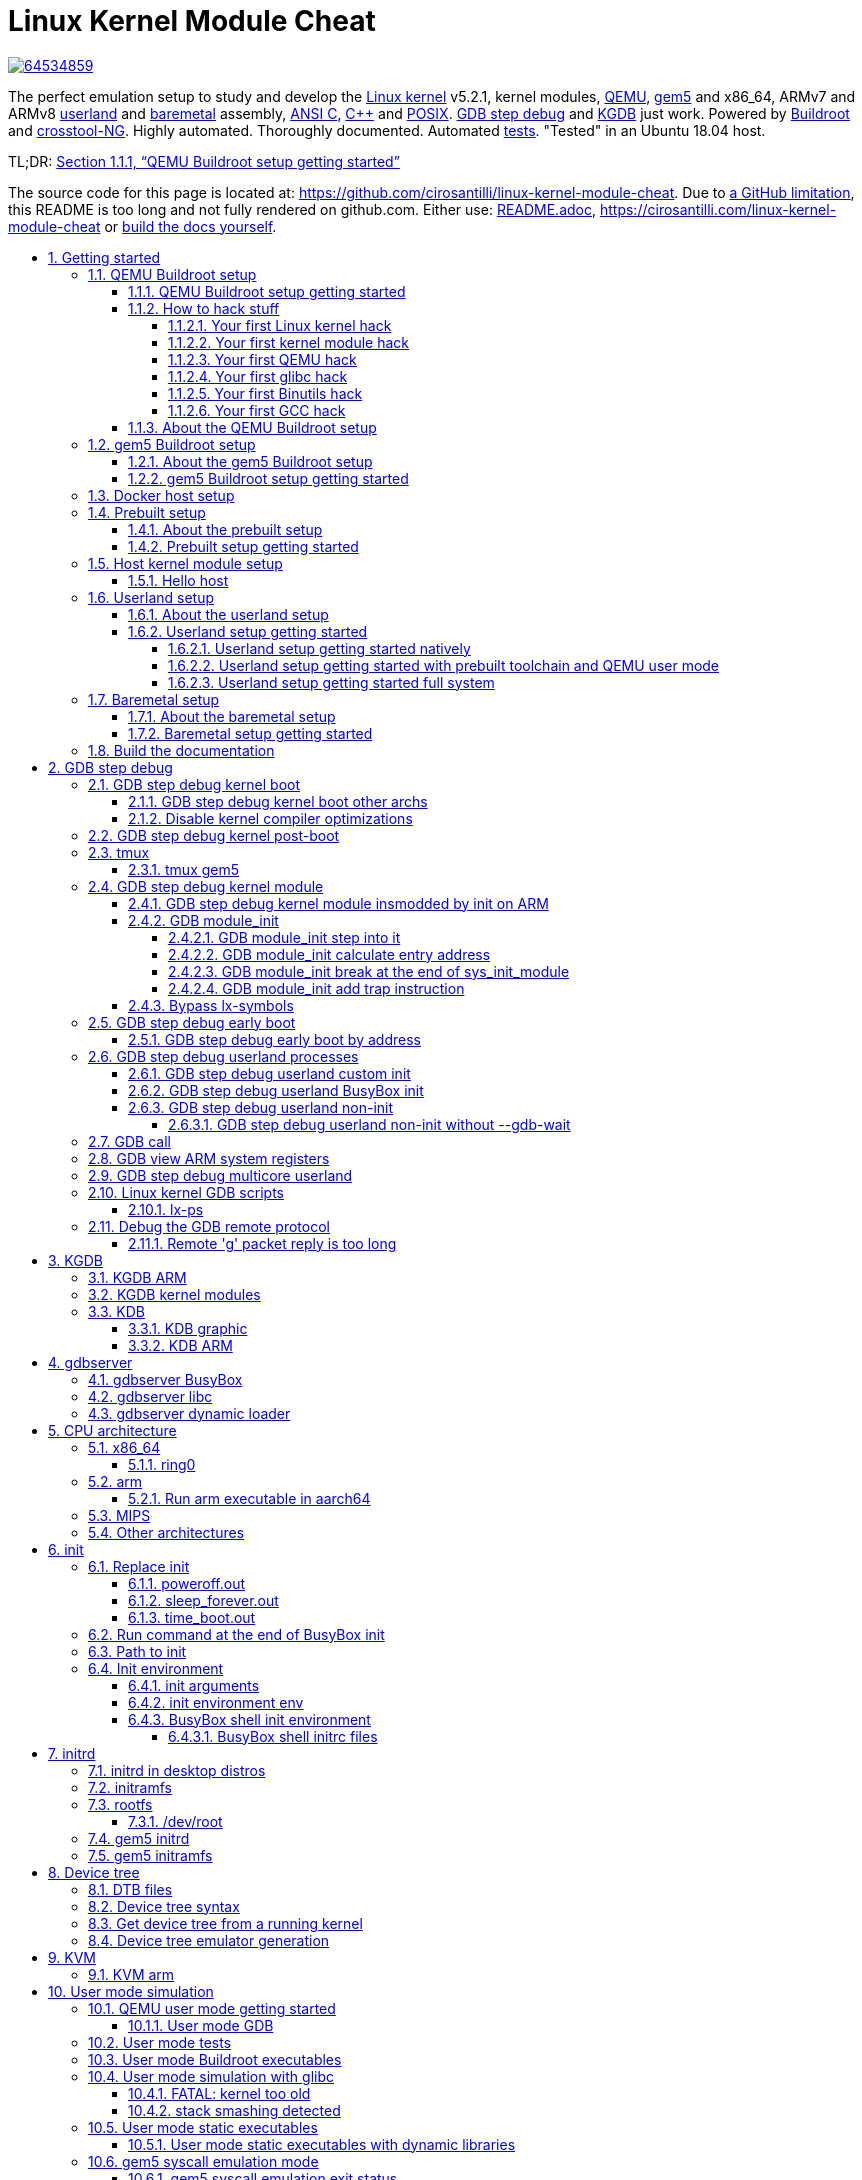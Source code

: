 = Linux Kernel Module Cheat
:description: The perfect emulation setup to study and develop the <<linux-kernel>> v5.2.1, kernel modules, <<qemu-buildroot-setup,QEMU>>, <<gem5-buildroot-setup,gem5>> and x86_64, ARMv7 and ARMv8 <<userland-assembly,userland>> and <<baremetal-setup,baremetal>> assembly, <<c,ANSI C>>, <<cpp,C++>> and <<posix,POSIX>>. <<gdb>> and <<kgdb>> just work. Powered by <<about-the-qemu-buildroot-setup,Buildroot>> and <<about-the-baremetal-setup,crosstool-NG>>.  Highly automated. Thoroughly documented. Automated <<test-this-repo,tests>>. "Tested" in an Ubuntu 18.04 host.
:idprefix:
:idseparator: -
:nofooter:
:sectanchors:
:sectlinks:
:sectnumlevels: 6
:sectnums:
:toc-title:
:toc: macro
:toclevels: 6

https://zenodo.org/badge/latestdoi/64534859[image:https://zenodo.org/badge/64534859.svg[]]

{description}

TL;DR: xref:qemu-buildroot-setup-getting-started[xrefstyle=full]

The source code for this page is located at: https://github.com/cirosantilli/linux-kernel-module-cheat[]. Due to https://github.com/isaacs/github/issues/1610[a GitHub limitation], this README is too long and not fully rendered on github.com. Either use: link:README.adoc[], https://cirosantilli.com/linux-kernel-module-cheat or <<build-the-documentation,build the docs yourself>>.

toc::[]

== Getting started

Each child section describes a possible different setup for this repo.

If you don't know which one to go for, start with <<qemu-buildroot-setup-getting-started>>.

Design goals of this project are documented at: xref:design-goals[xrefstyle=full].

=== QEMU Buildroot setup

==== QEMU Buildroot setup getting started

This setup has been mostly tested on Ubuntu. For other host operating systems see: xref:supported-hosts[xrefstyle=full]. For greater stability, consider using the <<release-procedure,latest release>> instead of master: https://github.com/cirosantilli/linux-kernel-module-cheat/releases

Reserve 12Gb of disk and run:

....
git clone https://github.com/cirosantilli/linux-kernel-module-cheat
cd linux-kernel-module-cheat
./build --download-dependencies qemu-buildroot
./run
....

You don't need to clone recursively even though we have `.git` submodules: `download-dependencies` fetches just the submodules that you need for this build to save time.

If something goes wrong, see: xref:common-build-issues[xrefstyle=full] and use our issue tracker: https://github.com/cirosantilli/linux-kernel-module-cheat/issues

The initial build will take a while (30 minutes to 2 hours) to clone and build, see <<benchmark-builds>> for more details.

If you don't want to wait, you could also try the following faster but much more limited methods:

* <<prebuilt>>
* <<host>>

but you will soon find that they are simply not enough if you anywhere near serious about systems programming.

After `./run`, QEMU opens up leaving you in the <<lkmc_home,`/lkmc/` directory>>, and you can start playing with the kernel modules inside the simulated system:

....
insmod hello.ko
insmod hello2.ko
rmmod hello
rmmod hello2
....

This should print to the screen:

....
hello init
hello2 init
hello cleanup
hello2 cleanup
....

which are `printk` messages from `init` and `cleanup` methods of those modules.

Sources:

* link:kernel_modules/hello.c[]
* link:kernel_modules/hello2.c[]

Quit QEMU with:

....
Ctrl-A X
....

See also: xref:quit-qemu-from-text-mode[xrefstyle=full].

All available modules can be found in the link:kernel_modules[] directory.

It is super easy to build for different <<cpu-architecture,CPU architectures>>, just use the `--arch` option:

....
./build --arch aarch64 --download-dependencies qemu-buildroot
./run --arch aarch64
....

To avoid typing `--arch aarch64` many times, you can set the default arch as explained at: xref:default-command-line-arguments[xrefstyle=full]

I now urge you to read the following sections which contain widely applicable information:

* <<run-command-after-boot>>
* <<clean-the-build>>
* <<build-the-documentation>>
* Linux kernel
** <<printk>>
** <<kernel-command-line-parameters>>

Once you use <<gdb>> and <<tmux>>, your terminal will look a bit like this:

....
[    1.451857] input: AT Translated Set 2 keyboard as /devices/platform/i8042/s1│loading @0xffffffffc0000000: ../kernel_modules-1.0//timer.ko
[    1.454310] ledtrig-cpu: registered to indicate activity on CPUs             │(gdb) b lkmc_timer_callback
[    1.455621] usbcore: registered new interface driver usbhid                  │Breakpoint 1 at 0xffffffffc0000000: file /home/ciro/bak/git/linux-kernel-module
[    1.455811] usbhid: USB HID core driver                                      │-cheat/out/x86_64/buildroot/build/kernel_modules-1.0/./timer.c, line 28.
[    1.462044] NET: Registered protocol family 10                               │(gdb) c
[    1.467911] Segment Routing with IPv6                                        │Continuing.
[    1.468407] sit: IPv6, IPv4 and MPLS over IPv4 tunneling driver              │
[    1.470859] NET: Registered protocol family 17                               │Breakpoint 1, lkmc_timer_callback (data=0xffffffffc0002000 <mytimer>)
[    1.472017] 9pnet: Installing 9P2000 support                                 │    at /linux-kernel-module-cheat//out/x86_64/buildroot/build/
[    1.475461] sched_clock: Marking stable (1473574872, 0)->(1554017593, -80442)│kernel_modules-1.0/./timer.c:28
[    1.479419] ALSA device list:                                                │28      {
[    1.479567]   No soundcards found.                                           │(gdb) c
[    1.619187] ata2.00: ATAPI: QEMU DVD-ROM, 2.5+, max UDMA/100                 │Continuing.
[    1.622954] ata2.00: configured for MWDMA2                                   │
[    1.644048] scsi 1:0:0:0: CD-ROM            QEMU     QEMU DVD-ROM     2.5+ P5│Breakpoint 1, lkmc_timer_callback (data=0xffffffffc0002000 <mytimer>)
[    1.741966] tsc: Refined TSC clocksource calibration: 2904.010 MHz           │    at /linux-kernel-module-cheat//out/x86_64/buildroot/build/
[    1.742796] clocksource: tsc: mask: 0xffffffffffffffff max_cycles: 0x29dc0f4s│kernel_modules-1.0/./timer.c:28
[    1.743648] clocksource: Switched to clocksource tsc                         │28      {
[    2.072945] input: ImExPS/2 Generic Explorer Mouse as /devices/platform/i8043│(gdb) bt
[    2.078641] EXT4-fs (vda): couldn't mount as ext3 due to feature incompatibis│#0  lkmc_timer_callback (data=0xffffffffc0002000 <mytimer>)
[    2.080350] EXT4-fs (vda): mounting ext2 file system using the ext4 subsystem│    at /linux-kernel-module-cheat//out/x86_64/buildroot/build/
[    2.088978] EXT4-fs (vda): mounted filesystem without journal. Opts: (null)  │kernel_modules-1.0/./timer.c:28
[    2.089872] VFS: Mounted root (ext2 filesystem) readonly on device 254:0.    │#1  0xffffffff810ab494 in call_timer_fn (timer=0xffffffffc0002000 <mytimer>,
[    2.097168] devtmpfs: mounted                                                │    fn=0xffffffffc0000000 <lkmc_timer_callback>) at kernel/time/timer.c:1326
[    2.126472] Freeing unused kernel memory: 1264K                              │#2  0xffffffff810ab71f in expire_timers (head=<optimized out>,
[    2.126706] Write protecting the kernel read-only data: 16384k               │    base=<optimized out>) at kernel/time/timer.c:1363
[    2.129388] Freeing unused kernel memory: 2024K                              │#3  __run_timers (base=<optimized out>) at kernel/time/timer.c:1666
[    2.139370] Freeing unused kernel memory: 1284K                              │#4  run_timer_softirq (h=<optimized out>) at kernel/time/timer.c:1692
[    2.246231] EXT4-fs (vda): warning: mounting unchecked fs, running e2fsck isd│#5  0xffffffff81a000cc in __do_softirq () at kernel/softirq.c:285
[    2.259574] EXT4-fs (vda): re-mounted. Opts: block_validity,barrier,user_xatr│#6  0xffffffff810577cc in invoke_softirq () at kernel/softirq.c:365
hello S98                                                                       │#7  irq_exit () at kernel/softirq.c:405
                                                                                │#8  0xffffffff818021ba in exiting_irq () at ./arch/x86/include/asm/apic.h:541
Apr 15 23:59:23 login[49]: root login on 'console'                              │#9  smp_apic_timer_interrupt (regs=<optimized out>)
hello /root/.profile                                                            │    at arch/x86/kernel/apic/apic.c:1052
# insmod /timer.ko                                                              │#10 0xffffffff8180190f in apic_timer_interrupt ()
[    6.791945] timer: loading out-of-tree module taints kernel.                 │    at arch/x86/entry/entry_64.S:857
# [    7.821621] 4294894248                                                     │#11 0xffffffff82003df8 in init_thread_union ()
[    8.851385] 4294894504                                                       │#12 0x0000000000000000 in ?? ()
                                                                                │(gdb)
....

==== How to hack stuff

Besides a seamless <<qemu-buildroot-setup-getting-started,initial build>>, this project also aims to make it effortless to modify and rebuild several major components of the system, to serve as an awesome development setup.

===== Your first Linux kernel hack

Let's hack up the <<linux-kernel-entry-point, Linux kernel entry point>>, which is an easy place to start.

Open the file:

....
vim submodules/linux/init/main.c
....

and find the `start_kernel` function, then add there a:

....
pr_info("I'VE HACKED THE LINUX KERNEL!!!");
....

Then rebuild the Linux kernel, quit QEMU and reboot the modified kernel:

....
./build-linux
./run
....

and, surely enough, your message has appeared at the beginning of the boot:

....
<6>[    0.000000] I'VE HACKED THE LINUX KERNEL!!!
....

So you are now officially a Linux kernel hacker, way to go!

We could have used just link:build[] to rebuild the kernel as in the <<qemu-buildroot-setup-getting-started,initial build>> instead of link:build-linux[], but building just the required individual components is preferred during development:

* saves a few seconds from parsing Make scripts and reading timestamps
* makes it easier to understand what is being done in more detail
* allows passing more specific options to customize the build

The link:build[] script is just a lightweight wrapper that calls the smaller build scripts, and you can see what `./build` does with:

....
./build --dry-run
....

When you reach difficulties, QEMU makes it possible to easily GDB step debug the Linux kernel source code, see: xref:gdb[xrefstyle=full].

===== Your first kernel module hack

Edit link:kernel_modules/hello.c[] to contain:

....
pr_info("hello init hacked\n");
....

and rebuild with:

....
./build-modules
....

Now there are two ways to test it out: the fast way, and the safe way.

The fast way is, without quitting or rebooting QEMU, just directly re-insert the module with:

....
insmod /mnt/9p/out_rootfs_overlay/lkmc/hello.ko
....

and the new `pr_info` message should now show on the terminal at the end of the boot.

This works because we have a <<9p>> mount there setup by default, which mounts the host directory that contains the build outputs on the guest:

....
ls "$(./getvar out_rootfs_overlay_dir)"
....

The fast method is slightly risky because your previously insmodded buggy kernel module attempt might have corrupted the kernel memory, which could affect future runs.

Such failures are however unlikely, and you should be fine if you don't see anything weird happening.

The safe way, is to fist <<rebuild-buildroot-while-running,quit QEMU>>, rebuild the modules, put them in the root filesystem, and then reboot:

....
./build-modules
./build-buildroot
./run --eval-after 'insmod hello.ko'
....

`./build-buildroot` is required after `./build-modules` because it re-generates the root filesystem with the modules that we compiled at `./build-modules`.

You can see that `./build` does that as well, by running:

....
./build --dry-run
....

`--eval-after` is optional: you could just type `insmod hello.ko` in the terminal, but this makes it run automatically at the end of boot, and then drops you into a shell.

If the guest and host are the same arch, typically x86_64, you can speed up boot further with <<kvm>>:

....
./run --kvm
....

All of this put together makes the safe procedure acceptably fast for regular development as well.

It is also easy to GDB step debug kernel modules with our setup, see: xref:gdb-step-debug-kernel-module[xrefstyle=full].

===== Your first QEMU hack

Not satisfied with mere software? OK then, let's hack up the QEMU x86 CPU identification:

....
vim submodules/qemu/target/i386/cpu.c
....

and modify:

....
.model_id = "QEMU Virtual CPU version " QEMU_HW_VERSION,
....

to contain:

....
.model_id = "QEMU Virtual CPU version HACKED " QEMU_HW_VERSION,
....

then as usual rebuild and re-run:

.....
./build-qemu
./run --eval-after 'grep "model name" /proc/cpuinfo'
.....

and once again, there is your message: QEMU communicated it to the Linux kernel, which printed it out.

You have now gone from newb to hardware hacker in a mere 15 minutes, your rate of progress is truly astounding!!!

Seriously though, if you want to be a real hardware hacker, it just can't be done with open source tools as of 2018. The root obstacle is that:

* https://en.wikipedia.org/wiki/Semiconductor_fabrication_plant[Silicon fabs] don't publish reveal their https://en.wikipedia.org/wiki/Design_rule_checking[design rules]
* which implies that there are no decent https://en.wikipedia.org/wiki/Standard_cell[standard cell libraries]. See also: https://www.quora.com/Are-there-good-open-source-standard-cell-libraries-to-learn-IC-synthesis-with-EDA-tools/answer/Ciro-Santilli
* which implies that people can't develop open source https://en.wikipedia.org/wiki/Electronic_design_automation[EDA tools]
* which implies that you can't get decent https://community.cadence.com/cadence_blogs_8/b/di/posts/hls-ppa-is-it-all-you-need-to-know[power, performance and area] estimates

The only thing you can do with open source is purely functional designs with https://en.wikipedia.org/wiki/Verilator[Verilator], but you will never know if it can be actually produced and how efficient it can be.

If you really want to develop semiconductors, your only choice is to join an university or a semiconductor company that has the EDA licenses.

See also: xref:should-you-waste-your-life-with-systems-programming[xrefstyle=full].

While hacking QEMU, you will likely want to GDB step its source. That is trivial since QEMU is just another userland program like any other, but our setup has a shortcut to make it even more convenient, see: xref:debug-the-emulator[xrefstyle=full].

===== Your first glibc hack

We use <<libc-choice,glibc as our default libc now>>, and it is tracked as an unmodified submodule at link:submodules/glibc[], at the exact same version that Buildroot has it, which can be found at: https://github.com/buildroot/buildroot/blob/2018.05/package/glibc/glibc.mk#L13[package/glibc/glibc.mk]. Buildroot 2018.05 applies no patches.

Let's hack up the `puts` function:

....
./build-buildroot -- glibc-reconfigure
....

with the patch:

....
diff --git a/libio/ioputs.c b/libio/ioputs.c
index 706b20b492..23185948f3 100644
--- a/libio/ioputs.c
+++ b/libio/ioputs.c
@@ -38,8 +38,9 @@ _IO_puts (const char *str)
   if ((_IO_vtable_offset (_IO_stdout) != 0
        || _IO_fwide (_IO_stdout, -1) == -1)
       && _IO_sputn (_IO_stdout, str, len) == len
+      && _IO_sputn (_IO_stdout, " hacked", 7) == 7
       && _IO_putc_unlocked ('\n', _IO_stdout) != EOF)
-    result = MIN (INT_MAX, len + 1);
+    result = MIN (INT_MAX, len + 1 + 7);

   _IO_release_lock (_IO_stdout);
   return result;
....

And then:

....
./run --eval-after './c/hello.out'
....

outputs:

....
hello hacked
....

Lol!

We can also test our hacked glibc on <<user-mode-simulation>> with:

....
./run --userland userland/c/hello.c
....

I just noticed that this is actually a good way to develop glibc for other archs.

In this example, we got away without recompiling the userland program because we made a change that did not affect the glibc ABI, see this answer for an introduction to ABI stability: https://stackoverflow.com/questions/2171177/what-is-an-application-binary-interface-abi/54967743#54967743

Note that for arch agnostic features that don't rely on bleeding kernel changes that you host doesn't yet have, you can develop glibc natively as explained at:

* https://stackoverflow.com/questions/10412684/how-to-compile-my-own-glibc-c-standard-library-from-source-and-use-it/52454710#52454710
* https://stackoverflow.com/questions/847179/multiple-glibc-libraries-on-a-single-host/52454603#52454603
* https://stackoverflow.com/questions/2856438/how-can-i-link-to-a-specific-glibc-version/52550158#52550158 more focus on symbol versioning, but no one knows how to do it, so I answered

Tested on a30ed0f047523ff2368d421ee2cce0800682c44e + 1.

===== Your first Binutils hack

Have you ever felt that a single `inc` instruction was not enough? Really? Me too!

So let's hack the <<gnu-gas-assembler>>, which is part of https://en.wikipedia.org/wiki/GNU_Binutils[GNU Binutils], to add a new shiny version of `inc` called... `myinc`!

GCC uses GNU GAS as its backend, so we will test out new mnemonic with an <<gcc-inline-assembly>> test program: link:userland/arch/x86_64/binutils_hack.c[], which is just a copy of link:userland/arch/x86_64/binutils_nohack.c[] but with `myinc` instead of `inc`.

The inline assembly is disabled with an `#ifdef`, so first modify the source to enable that.

Then, try to build userland:

....
./build-userland
....

and watch it fail with:

....
binutils_hack.c:8: Error: no such instruction: `myinc %rax'
....

Now, edit the file

....
vim submodules/binutils-gdb/opcodes/i386-tbl.h
....

and add a copy of the `"inc"` instruction just next to it, but with the new name `"myinc"`:

....
diff --git a/opcodes/i386-tbl.h b/opcodes/i386-tbl.h
index af583ce578..3cc341f303 100644
--- a/opcodes/i386-tbl.h
+++ b/opcodes/i386-tbl.h
@@ -1502,6 +1502,19 @@ const insn_template i386_optab[] =
     { { { 1, 1, 1, 1, 0, 0, 0, 0, 0, 0, 0, 0, 0, 0, 0, 0, 0, 0, 0, 0,
 	  0, 0, 1, 1, 1, 1, 0, 0, 0, 1, 0, 0, 0, 0, 0, 0, 1, 1, 1, 0,
 	  1, 0, 0, 0, 0, 1, 0, 0, 0, 0, 0 } } } },
+  { "myinc", 1, 0xfe, 0x0, 1,
+    { { 0, 0, 0, 0, 0, 0, 0, 0, 0, 0, 0, 0, 0, 0, 0, 0, 0, 0, 0, 0,
+        0, 0, 0, 0, 0, 0, 0, 0, 0, 0, 0, 0, 0, 0, 0, 0, 0, 0, 0, 0,
+        0, 0, 0, 0, 0, 0, 0, 0, 0, 0, 0, 0, 0, 0, 0, 0, 0, 0, 0, 0,
+        0, 0, 0, 0, 0, 0, 0, 0, 0, 0, 0, 0, 0, 0, 0, 0, 0, 0, 0, 0,
+        0, 0, 0, 0, 0, 0, 0, 0, 0, 0, 0, 0, 0, 0, 0, 0 } },
+    { 0, 1, 0, 1, 0, 0, 0, 0, 0, 0, 0, 0, 0, 0, 0, 0, 0, 0, 0, 0,
+      0, 1, 0, 1, 0, 0, 0, 0, 1, 0, 0, 0, 1, 0, 0, 0, 0, 0, 0, 0,
+      0, 0, 0, 0, 0, 0, 0, 0, 0, 0, 0, 0, 0, 0, 0, 0, 0, 0, 0, 0,
+      0, 0, 0, 0, 0, 0 },
+    { { { 1, 1, 1, 1, 0, 0, 0, 0, 0, 0, 0, 0, 0, 0, 0, 0, 0, 0, 0, 0,
+	  0, 0, 1, 1, 1, 1, 0, 0, 0, 1, 0, 0, 0, 0, 0, 0, 1, 1, 1, 0,
+	  1, 0, 0, 0, 0, 1, 0, 0, 0, 0, 0 } } } },
   { "sub", 2, 0x28, None, 1,
     { { 0, 0, 0, 0, 0, 0, 0, 0, 0, 0, 0, 0, 0, 0, 0, 0, 0, 0, 0, 0,
         0, 0, 0, 0, 0, 0, 0, 0, 0, 0, 0, 0, 0, 0, 0, 0, 0, 0, 0, 0,
....

Finally, rebuild Binutils, userland and test our program with <<user-mode-simulation>>:

....
./build-buildroot -- host-binutils-rebuild
./build-userland --static
./run --static --userland userland/arch/x86_64/binutils_hack.c
....

and we se that `myinc` worked since the assert did not fail!

Tested on b60784d59bee993bf0de5cde6c6380dd69420dda + 1.

===== Your first GCC hack

OK, now time to hack GCC.

For convenience, let's use the <<user-mode-simulation>>.

If we run the program link:userland/c/gcc_hack.c[]:

....
./build-userland --static
./run --static --userland userland/c/gcc_hack.c
....

it produces the normal boring output:

....
i = 2
j = 0
....

So how about we swap `++` and `--` to make things more fun?

Open the file:

....
vim submodules/gcc/gcc/c/c-parser.c
....

and find the function `c_parser_postfix_expression_after_primary`.

In that function, swap `case CPP_PLUS_PLUS` and `case CPP_MINUS_MINUS`:

....
diff --git a/gcc/c/c-parser.c b/gcc/c/c-parser.c
index 101afb8e35f..89535d1759a 100644
--- a/gcc/c/c-parser.c
+++ b/gcc/c/c-parser.c
@@ -8529,7 +8529,7 @@ c_parser_postfix_expression_after_primary (c_parser *parser,
 		expr.original_type = DECL_BIT_FIELD_TYPE (field);
 	    }
 	  break;
-	case CPP_PLUS_PLUS:
+	case CPP_MINUS_MINUS:
 	  /* Postincrement.  */
 	  start = expr.get_start ();
 	  finish = c_parser_peek_token (parser)->get_finish ();
@@ -8548,7 +8548,7 @@ c_parser_postfix_expression_after_primary (c_parser *parser,
 	  expr.original_code = ERROR_MARK;
 	  expr.original_type = NULL;
 	  break;
-	case CPP_MINUS_MINUS:
+	case CPP_PLUS_PLUS:
 	  /* Postdecrement.  */
 	  start = expr.get_start ();
 	  finish = c_parser_peek_token (parser)->get_finish ();
....

Now rebuild GCC, the program and re-run it:

....
./build-buildroot -- host-gcc-final-rebuild
./build-userland --static
./run --static --userland userland/c/gcc_hack.c
....

and the new ouptut is now:

....
i = 2
j = 0
....

We need to use the ugly `-final` thing because GCC has to packages in Buildroot, `-initial` and `-final`: https://stackoverflow.com/questions/54992977/how-to-select-an-override-srcdir-source-for-gcc-when-building-buildroot No one is able to example precisely with a minimal example why this is required:

* https://stackoverflow.com/questions/39883865/why-multiple-passes-for-building-linux-from-scratch-lfs
* https://stackoverflow.com/questions/27457835/why-do-cross-compilers-have-a-two-stage-compilation

==== About the QEMU Buildroot setup

This is our reference setup, and the best supported one, use it unless you have good reason not to.

It was historically the first one we did, and all sections have been tested with this setup unless explicitly noted.

Read the following sections for further introductory material:

* <<introduction-to-qemu>>
* <<introduction-to-buildroot>>

=== gem5 Buildroot setup

==== About the gem5 Buildroot setup

This setup is like the <<qemu-buildroot-setup>>, but it uses http://gem5.org/[gem5] instead of QEMU as a system simulator.

QEMU tries to run as fast as possible and give correct results at the end, but it does not tell us how many CPU cycles it takes to do something, just the number of instructions it ran. This kind of simulation is known as functional simulation.

The number of instructions executed is a very poor estimator of performance because in modern computers, a lot of time is spent waiting for memory requests rather than the instructions themselves.

gem5 on the other hand, can simulate the system in more detail than QEMU, including:

* simplified CPU pipeline
* caches
* DRAM timing

and can therefore be used to estimate system performance, see: xref:gem5-run-benchmark[xrefstyle=full] for an example.

The downside of gem5 much slower than QEMU because of the greater simulation detail.

See <<gem5-vs-qemu>> for a more thorough comparison.

==== gem5 Buildroot setup getting started

For the most part, if you just add the `--emulator gem5` option or `*-gem5` suffix to all commands and everything should magically work.

If you haven't built Buildroot yet for <<qemu-buildroot-setup>>, you can build from the beginning with:

....
./build --download-dependencies gem5-buildroot
./run --emulator gem5
....

If you have already built previously, don't be afraid: gem5 and QEMU use almost the same root filesystem and kernel, so `./build` will be fast.

Remember that the gem5 boot is <<benchmark-linux-kernel-boot,considerably slower>> than QEMU since the simulation is more detailed.

To get a terminal, either open a new shell and run:

....
./gem5-shell
....

You can quit the shell without killing gem5 by typing tilde followed by a period:

....
~.
....

If you are inside <<tmux>>, which I highly recommend, you can both run gem5 stdout and open the guest terminal on a split window with:

....
./run --emulator gem5 --tmux
....

See also: xref:tmux-gem5[xrefstyle=full].

At the end of boot, it might not be very clear that you have the shell since some <<printk>> messages may appear in front of the prompt like this:

....
# <6>[    1.215329] clocksource: tsc: mask: 0xffffffffffffffff max_cycles: 0x1cd486fa865, max_idle_ns: 440795259574 ns
<6>[    1.215351] clocksource: Switched to clocksource tsc
....

but if you look closely, the `PS1` prompt marker `#` is there already, just hit enter and a clear prompt line will appear.

If you forgot to open the shell and gem5 exit, you can inspect the terminal output post-mortem at:

....
less "$(./getvar --emulator gem5 m5out_dir)/system.pc.com_1.device"
....

More gem5 information is present at: xref:gem5[xrefstyle=full]

Good next steps are:

* <<gem5-run-benchmark>>
* <<m5out-directory>>
* <<m5ops>>

[[docker]]
=== Docker host setup

This repository has been tested inside clean https://en.wikipedia.org/wiki/Docker_(software)[Docker] containers.

This is a good option if you are on a Linux host, but the native setup failed due to your weird host distribution, and you have better things to do with your life than to debug it. See also: xref:supported-hosts[xrefstyle=full].

For example, to do a <<qemu-buildroot-setup>> inside Docker, run:

....
sudo apt-get install docker
./run-docker create && \
./run-docker sh -- ./build --download-dependencies qemu-buildroot
./run-docker sh
....

You are now left inside a shell in the Docker! From there, just run as usual:

....
./run
....

The host git top level directory is mounted inside the guest with a https://stackoverflow.com/questions/23439126/how-to-mount-a-host-directory-in-a-docker-container[Docker volume], which means for example that you can use your host's GUI text editor directly on the files. Just don't forget that if you nuke that directory on the guest, then it gets nuked on the host as well!

Command breakdown:

* `./run-docker create`: create the image and container.
+
Needed only the very first time you use Docker, or if you run `./run-docker DESTROY` to restart for scratch, or save some disk space.
+
The image and container name is `lkmc`. The container shows under:
+
....
docker ps -a
....
+
and the image shows under:
+
....
docker images
....
* `./run-docker sh`: open a shell on the container.
+
If it has not been started previously, start it. This can also be done explicitly with:
+
....
./run-docker start
....
+
Quit the shell as usual with `Ctrl-D`
+
This can be called multiple times from different host terminals to open multiple shells.
* `./run-docker stop`: stop the container.
+
This might save a bit of CPU and RAM once you stop working on this project, but it should not be a lot.
* `./run-docker DESTROY`: delete the container and image.
+
This doesn't really clean the build, since we mount the guest's working directory on the host git top-level, so you basically just got rid of the `apt-get` installs.
+
To actually delete the Docker build, run on host:
+
....
# sudo rm -rf out.docker
....

To use <<gdb>> from inside Docker, you need a second shell inside the container. You can either do that from another shell with:

....
./run-docker sh
....

or even better, by starting a <<tmux>> session inside the container. We install `tmux` by default in the container.

You can also start a second shell and run a command in it at the same time with:

....
./run-docker sh -- ./run-gdb start_kernel
....

To use <<qemu-graphic-mode>> from Docker, run:

....
./run --graphic --vnc
....

and then on host:

....
sudo apt-get install vinagre
./vnc
....

TODO make files created inside Docker be owned by the current user in host instead of `root`:

* https://stackoverflow.com/questions/33681396/how-do-i-write-to-a-volume-container-as-non-root-in-docker
* https://stackoverflow.com/questions/23544282/what-is-the-best-way-to-manage-permissions-for-docker-shared-volumes
* https://stackoverflow.com/questions/31779802/shared-volume-file-permissions-ownership-docker

[[prebuilt]]
=== Prebuilt setup

==== About the prebuilt setup

This setup uses prebuilt binaries that we upload to GitHub from time to time.

We don't currently provide a full prebuilt because it would be too big to host freely, notably because of the cross toolchain.

Our prebuilts currently include:

* <<qemu-buildroot-setup>> binaries
** Linux kernel
** root filesystem
* <<baremetal-setup>> binaries for QEMU

For more details, see our our <<release,release procedure>>.

Advantage of this setup: saves time and disk space on the initial install, which is expensive in largely due to building the toolchain.

The limitations are severe however:

* can't <<gdb,GDB step debug the kernel>>, since the source and cross toolchain with GDB are not available. Buildroot cannot easily use a host toolchain: xref:prebuilt-toolchain[xrefstyle=full].
+
Maybe we could work around this by just downloading the kernel source somehow, and using a host prebuilt GDB, but we felt that it would be too messy and unreliable.
* you won't get the latest version of this repository. Our <<travis>> attempt to automate builds failed, and storing a release for every commit would likely make GitHub mad at us anyways.
* <<gem5>> is not currently supported. The major blocking point is how to avoid distributing the kernel images twice: once for gem5 which uses `vmlinux`, and once for QEMU which uses `arch/*` images, see also:
** https://github.com/cirosantilli/linux-kernel-module-cheat/issues/79
** <<vmlinux-vs-bzimage-vs-zimage-vs-image>>.

This setup might be good enough for those developing simulators, as that requires less image modification. But once again, if you are serious about this, why not just let your computer build the <<qemu-buildroot-setup,full featured setup>> while you take a coffee or a nap? :-)

==== Prebuilt setup getting started

Checkout to the latest tag and use the Ubuntu packaged QEMU to boot Linux:

....
sudo apt-get install qemu-system-x86
git clone https://github.com/cirosantilli/linux-kernel-module-cheat
cd linux-kernel-module-cheat
git checkout "$(git rev-list --tags --max-count=1)"
./release-download-latest
unzip lkmc-*.zip
./run --qemu-which host
....

You have to checkout to the latest tag to ensure that the scripts match the release format: https://stackoverflow.com/questions/1404796/how-to-get-the-latest-tag-name-in-current-branch-in-git

This is known not to work for aarch64 on an Ubuntu 16.04 host with QEMU 2.5.0, presumably because QEMU is too old, the terminal does not show any output. I haven't investigated why.

Or to run a baremetal example instead:

....
./run \
  --arch aarch64 \
  --baremetal userland/c/hello.c \
  --qemu-which host \
;
....

Be saner and use our custom built QEMU instead:

....
./build --download-dependencies qemu
./run
....

This also allows you to <<your-first-qemu-hack,modify QEMU>> if you're into that sort of thing.

To build the kernel modules as in <<your-first-kernel-module-hack>> do:

....
git submodule update --depth 1 --init --recursive "$(./getvar linux_source_dir)"
./build-linux --no-modules-install -- modules_prepare
./build-modules --gcc-which host
./run
....

TODO: for now the only way to test those modules out without <<qemu-buildroot-setup-getting-started,building Buildroot>> is with 9p, since we currently rely on Buildroot to manipulate the root filesystem.

Command explanation:

* `modules_prepare` does the minimal build procedure required on the kernel for us to be able to compile the kernel modules, and is way faster than doing a full kernel build. A full kernel build would also work however.
* `--gcc-which host` selects your host Ubuntu packaged GCC, since you don't have the Buildroot toolchain
* `--no-modules-install` is required otherwise the `make modules_install` target we run by default fails, since the kernel wasn't built

To modify the Linux kernel, build and use it as usual:

....
git submodule update --depth 1 --init --recursive "$(./getvar linux_source_dir)"
./build-linux
./run
....

////
For gem5, do:

....
git submodule update --init --depth 1 "$(./getvar linux_source_dir)"
sudo apt-get install qemu-utils
./build-gem5
./run --emulator gem5 --qemu-which host
....

`qemu-utils` is required because we currently distribute `.qcow2` files which <<gem5-qcow2,gem5 can't handle>>, so we need `qemu-img` to extract them first.

The Linux kernel is required for `extract-vmlinux` to convert the compressed kernel image which QEMU understands into the raw vmlinux that gem5 understands: https://superuser.com/questions/298826/how-do-i-uncompress-vmlinuz-to-vmlinux
////

////
[[ubuntu]]
=== Ubuntu guest setup

==== About the Ubuntu guest setup

This setup is similar to <<prebuilt>>, but instead of using Buildroot for the root filesystem, it downloads an Ubuntu image with Docker, and uses that as the root filesystem.

The rationale for choice of Ubuntu as a second distribution in addition to Buildroot can be found at: xref:linux-distro-choice[xrefstyle=full]

Advantages over Buildroot:

* saves build time
* you get to play with a huge selection of Debian packages out of the box
* more representative of most non-embedded production systems than BusyBox

Disadvantages:

* less visibility: https://askubuntu.com/questions/82302/how-to-compile-ubuntu-from-source-code The fact that that question has no answer makes me cringe
* less compatibility, e.g. no one knows what the officially supported cross compilers are: https://askubuntu.com/questions/1046294/what-are-the-officially-supported-cross-compilers-for-ubuntu-server-alternative

Docker is used here just as an image download provider since it has a wide variety of images. Why we don't just download the regular Ubuntu disk image:

* that image is not ready to boot, but rather goes into an interactive installer: https://askubuntu.com/questions/884534/how-to-run-ubuntu-16-04-desktop-on-qemu/1046792#1046792
* the default Ubuntu image has a large collection of software, and is large. The docker version is much more minimal.

One alternative would be to use https://wiki.ubuntu.com/Base[Ubuntu base] which can be downloaded from: http://cdimage.ubuntu.com/ubuntu-base That provides a `.tgz` and comes very close to what we obtain with Docker, but without the need for `sudo`.

==== Ubuntu guest setup getting started

TODO

....
sudo ./build-docker
./run --docker
....

`sudo` is required for Docker operations: https://askubuntu.com/questions/477551/how-can-i-use-docker-without-sudo
////

[[host]]
=== Host kernel module setup

**THIS IS DANGEROUS (AND FUN), YOU HAVE BEEN WARNED**

This method runs the kernel modules directly on your host computer without a VM, and saves you the compilation time and disk usage of the virtual machine method.

It has however severe limitations:

* can't control which kernel version and build options to use. So some of the modules will likely not compile because of kernel API changes, since https://stackoverflow.com/questions/37098482/how-to-build-a-linux-kernel-module-so-that-it-is-compatible-with-all-kernel-rele/45429681#45429681[the Linux kernel does not have a stable kernel module API].
* bugs can easily break you system. E.g.:
** segfaults can trivially lead to a kernel crash, and require a reboot
** your disk could get erased. Yes, this can also happen with `sudo` from userland. But you should not use `sudo` when developing newbie programs. And for the kernel you don't have the choice not to use `sudo`.
** even more subtle system corruption such as https://unix.stackexchange.com/questions/78858/cannot-remove-or-reinsert-kernel-module-after-error-while-inserting-it-without-r[not being able to rmmod]
* can't control which hardware is used, notably the CPU architecture
* can't step debug it with <<gdb,GDB>> easily. The alternatives are https://en.wikipedia.org/wiki/JTAG[JTAG] or <<kgdb>>, but those are less reliable, and require extra hardware.

Still interested?

....
./build-modules --gcc-which host --host
....

Compilation will likely fail for some modules because of kernel or toolchain differences that we can't control on the host.

The best workaround is to compile just your modules with:

....
./build-modules --gcc-which host --host -- hello hello2
....

which is equivalent to:

....
./build-modules \
  --gcc-which host \
  --host \
  -- \
  kernel_modules/hello.c \
  kernel_modules/hello2.c \
;
....

Or just remove the `.c` extension from the failing files and try again:

....
cd "$(./getvar kernel_modules_source_dir)"
mv broken.c broken.c~
....

Once you manage to compile, and have come to terms with the fact that this may blow up your host, try it out with:

....
cd "$(./getvar kernel_modules_build_host_subdir)"
sudo insmod hello.ko

# Our module is there.
sudo lsmod | grep hello

# Last message should be: hello init
dmesg -T

sudo rmmod hello

# Last message should be: hello exit
dmesg -T

# Not present anymore
sudo lsmod | grep hello
....

==== Hello host

Minimal host build system example:

....
cd hello_host_kernel_module
make
sudo insmod hello.ko
dmesg
sudo rmmod hello.ko
dmesg
....

=== Userland setup

==== About the userland setup

In order to test the kernel and emulators, userland content in the form of executables and scripts is of course required, and we store it mostly under:

* link:userland/[]
* <<rootfs_overlay>>
* <<add-new-buildroot-packages>>

When we started this repository, it only contained content that interacted very closely with the kernel, or that had required performance analysis.

However, we soon started to notice that this had an increasing overlap with other userland test repositories: we were duplicating build and test infrastructure and even some examples.

Therefore, we decided to consolidate other userland tutorials that we had scattered around into this repository.

Notable userland content included / moving into this repository includes:

* <<userland-assembly>>
* <<c>>
* <<cpp>>
* <<posix>>
* https://github.com/cirosantilli/algorithm-cheat TODO will be good to move here for performance analysis <<gem5-run-benchmark,with gem5>>

==== Userland setup getting started

There are several ways to run our <<userland-content>>, notably:

* natively on the host as shown at: xref:userland-setup-getting-started-natively[xrefstyle=full]
+
Can only run examples compatible with your host CPU architecture and OS, but has the fastest setup and runtimes.
* from user mode simulation with:
+
--
** the host prebuilt toolchain: xref:userland-setup-getting-started-with-prebuilt-toolchain-and-qemu-user-mode[xrefstyle=full]
** the Buildroot toolchain you built yourself: xref:qemu-user-mode-getting-started[xrefstyle=full]
--
+
This setup:
+
--
** can run most examples, including those for other CPU architectures, with the notable exception of examples that rely on kernel modules
** can run reproducible approximate performance experiments with gem5, see e.g. <<bst-vs-heap-vs-hashmap>>
--
* from full system simulation as shown at: xref:qemu-buildroot-setup-getting-started[xrefstyle=full].
+
This is the most reproducible and controlled environment, and all examples work there. But also the slower one to setup.

===== Userland setup getting started natively

With this setup, we will use the host toolchain and execute executables directly on the host.

No toolchain build is required, so you can just download your distro toolchain and jump straight into it.

Build, run and example, and clean it in-tree with:

....
sudo apt-get install gcc
cd userland
./build c/hello
./c/hello.out
./build --clean
....

Source: link:userland/c/hello.c[].

Build an entire directory and test it:

....
cd userland
./build c
./test c
....

Build the current directory and test it:

....
cd userland/c
./build
./test
....

As mentioned at <<user-mode-tests>>, tests under link:userland/libs[] require certain optional libraries to be installed, and are not built or tested by default.

You can install those libraries with:

....
cd linux-kernel-module-cheat
./build --download-dependencies userland-host
....

and then build the examples and test with:

....
./build --package-all
./test --package-all
....

Pass custom compiler options:

....
./build --ccflags='-foptimize-sibling-calls -foptimize-strlen' --force-rebuild
....

Here we used `--force-rebuild` to force rebuild since the sources weren't modified since the last build.

Some CLI options have more specialized flags, e.g. `-O` optimization level:

....
./build --optimization-level 3 --force-rebuild
....

See also <<user-mode-static-executables>> for `--static`.

The `build` scripts inside link:userland/[] are just symlinks to link:build-userland-in-tree[] which you can also use from toplevel as:

....
./build-userland-in-tree
./build-userland-in-tree userland/c
./build-userland-in-tree userland/c/hello.c
....

`build-userland-in-tre` is in turn just a thin wrapper around link:build-userland[]:

....
./build-userland --gcc-which host --in-tree userland/c
....

So you can use any option supported by `build-userland` script freely with `build-userland-in-tree` and `build`.

The situation is analogous for link:userland/test[], link:test-executables-in-tree[] and link:test-executables[], which are further documented at: xref:user-mode-tests[xrefstyle=full].

Do a more clean out-of-tree build instead and run the program:

....
./build-userland --gcc-which host --userland-build-id host
./run --emulator native --userland userland/c/hello.c --userland-build-id host
....

Here we:

* put the host executables in a separate <<build-variants,build-variant>> to avoid conflict with Buildroot builds.
* ran with the `--emulator native` option to run the program natively

In this case you can debub the program with:

....
./run --debug-vm --emulator native --userland userland/c/hello.c --userland-build-id host
....

as shown at: xref:debug-the-emulator[xrefstyle=full], although direct GDB host usage works as well of course.

===== Userland setup getting started with prebuilt toolchain and QEMU user mode

If you are lazy to built the Buildroot toolchain and QEMU, but want to run e.g. ARM <<userland-assembly>> in <<user-mode-simulation>>, you can get away on Ubuntu 18.04 with just:

....
sudo apt-get install gcc-aarch64-linux-gnu qemu-system-aarch64
./build-userland \
  --arch aarch64 \
  --gcc-which host \
  --userland-build-id host \
;
./run \
  --arch aarch64 \
  --qemu-which host \
  --userland-build-id host \
  --userland userland/c/print_argv.c \
  --userland-args 'asdf "qw er"' \
;
....

where:

* `--gcc-which host`: use the host toolchain.
+
We must pass this to `./run` as well because QEMU must know which dynamic libraries to use. See also: xref:user-mode-static-executables[xrefstyle=full].
* `--userland-build-id host`: put the host built into a <<build-variants>>

This present the usual trade-offs of using prebuilts as mentioned at: xref:prebuilt[xrefstyle=full].

Other functionality are analogous, e.g. testing:

....
./test-executables \
  --arch aarch64 \
  --gcc-which host \
  --qemu-which host \
  --userland-build-id host \
;
....

and <<user-mode-gdb>>:

....
./run \
  --arch aarch64 \
  --gdb \
  --gcc-which host \
  --qemu-which host \
  --userland-build-id host \
  --userland userland/c/print_argv.c \
  --userland-args 'asdf "qw er"' \
;
....

===== Userland setup getting started full system

First ensure that <<qemu-buildroot-setup>> is working.

After doing that setup, you can already execute your userland programs from inside QEMU: the only missing step is how to rebuild executables and run them.

And the answer is exactly analogous to what is shown at: xref:your-first-kernel-module-hack[xrefstyle=full]

For example, if we modify link:userland/c/hello.c[] to print out something different, we can just rebuild it with:

....
./build-userland
....

Source: link:build-userland[]. `./build` calls that script automatically for us when doing the initial full build.

Now, run the program either without rebooting use the <<9p>> mount:

....
/mnt/9p/out_rootfs_overlay/c/hello.out
....

or shutdown QEMU, add the executable to the root filesystem:

....
./build-buildroot
....

reboot and use the root filesystem as usual:

....
./hello.out
....

=== Baremetal setup

==== About the baremetal setup

This setup does not use the Linux kernel nor Buildroot at all: it just runs your very own minimal OS.

`x86_64` is not currently supported, only `arm` and `aarch64`: I had made some x86 bare metal examples at: https://github.com/cirosantilli/x86-bare-metal-examples but I'm lazy to port them here now. Pull requests are welcome.

The main reason this setup is included in this project, despite the word "Linux" being on the project name, is that a lot of the emulator boilerplate can be reused for both use cases.

This setup allows you to make a tiny OS and that runs just a few instructions, use it to fully control the CPU to better understand the simulators for example, or develop your own OS if you are into that.

You can also use C and a subset of the C standard library because we enable https://en.wikipedia.org/wiki/Newlib[Newlib] by default. See also: https://electronics.stackexchange.com/questions/223929/c-standard-libraries-on-bare-metal/400077#400077

Our C bare-metal compiler is built with https://github.com/crosstool-ng/crosstool-ng[crosstool-NG]. If you have already built <<qemu-buildroot-setup,Buildroot>> previously, you will end up with two GCCs installed. Unfortunately I don't see a solution for this, since we need separate toolchains for Newlib on baremetal and glibc on Linux: https://stackoverflow.com/questions/38956680/difference-between-arm-none-eabi-and-arm-linux-gnueabi/38989869#38989869

==== Baremetal setup getting started

Every `.c` file inside link:baremetal/[] and `.S` file inside `baremetal/arch/<arch>/` generates a separate baremetal image.

For example, to run link:baremetal/arch/aarch64/dump_regs.c[] in QEMU do:

....
./build --arch aarch64 --download-dependencies qemu-baremetal
./run --arch aarch64 --baremetal baremetal/arch/aarch64/dump_regs.c
....

And the terminal prints the values of certain system registers. This example prints registers that are only accessible from <<arm-exception-levels,EL1>> or higher, and thus could not be run in userland.

In addition to the examples under link:baremetal/[],  several of the <<userland-content,userland examples>> can also be run in baremetal! This is largely due to the <<about-the-baremetal-setup,awesomeness of Newlib>>.

The examples that work include most <<c,C examples>> that don't rely on complicated syscalls such as threads, and almost all the <<userland-assembly>> examples.

The exact list of userland programs that work in baremetal is specified in <<path-properties>> with the `baremetal` property, but you can also easily find it out with a <<baremetal-tests,baremetal test dry run>>:

....
./test-executables --arch aarch64 --dry-run --mode baremetal
....

For example, we can run the C hello world link:userland/c/hello.c[] simply as:

....
./run --arch aarch64 --baremetal userland/c/hello.c
....

and that outputs to the serial port the string:

....
hello
....

which QEMU shows on the host terminal.

To modify a baremetal program, simply edit the file, e.g.

....
vim userland/c/hello.c
....

and rebuild:

....
./build-baremetal --arch aarch64
./run --arch aarch64 --baremetal userland/c/hello.c
....

`./build qemu-baremetal` that we run previously is only needed for the initial build. That script calls link:build-baremetal[] for us, in addition to building prerequisites such as QEMU and crosstool-NG.

`./build-baremetal` uses crosstool-NG, and so it must be preceded by link:build-crosstool-ng[], which `./build qemu-baremetal` also calls.

Now let's run link:userland/arch/aarch64/add.S[]:

....
./run --arch aarch64 --baremetal userland/arch/aarch64/add.S
....

This time, the terminal does not print anything, which indicates success: if you look into the source, you will see that we just have an assertion there.

You can see a sample assertion fail in link:userland/c/assert_fail.c[]:

....
./run --arch aarch64 --baremetal userland/c/assert_fail.c
....

and the terminal contains:

....
lkmc_exit_status_134
error: simulation error detected by parsing logs
....

and the exit status of our script is 1:

....
echo $?
....

You can run all the baremetal examples in one go and check that all assertions passed with:

....
./test-executables --arch aarch64 --mode baremetal
....

To use gem5 instead of QEMU do:

....
./build --download-dependencies gem5-baremetal
./run --arch aarch64 --baremetal userland/c/hello.c --emulator gem5
....

and then <<qemu-buildroot-setup,as usual>> open a shell with:

....
./gem5-shell
....

Or as usual, <<tmux>> users can do both in one go with:

....
./run --arch aarch64 --baremetal userland/c/hello.c --emulator gem5 --tmux
....

TODO: the carriage returns are a bit different than in QEMU, see: xref:gem5-baremetal-carriage-return[xrefstyle=full].

Note that `./build-baremetal` requires the `--emulator gem5` option, and generates separate executable images for both, as can be seen from:

....
echo "$(./getvar --arch aarch64 --baremetal userland/c/hello.c --emulator qemu image)"
echo "$(./getvar --arch aarch64 --baremetal userland/c/hello.c --emulator gem5 image)"
....

This is unlike the Linux kernel that has a single image for both QEMU and gem5:

....
echo "$(./getvar --arch aarch64 --emulator qemu image)"
echo "$(./getvar --arch aarch64 --emulator gem5 image)"
....

The reason for that is that on baremetal we don't parse the <<device-tree,device tress>> from memory like the Linux kernel does, which tells the kernel for example the UART address, and many other system parameters.

`gem5` also supports the `RealViewPBX` machine, which represents an older hardware compared to the default `VExpress_GEM5_V1`:

....
./build-baremetal --arch aarch64 --emulator gem5 --machine RealViewPBX
./run --arch aarch64 --baremetal userland/c/hello.c --emulator gem5 --machine RealViewPBX
....

see also: xref:gem5-arm-platforms[xrefstyle=full].

This generates yet new separate images with new magic constants:

....
echo "$(./getvar --arch aarch64 --baremetal userland/c/hello.c --emulator gem5 --machine VExpress_GEM5_V1 image)"
echo "$(./getvar --arch aarch64 --baremetal userland/c/hello.c --emulator gem5 --machine RealViewPBX      image)"
....

But just stick to newer and better `VExpress_GEM5_V1` unless you have a good reason to use `RealViewPBX`.

When doing baremetal programming, it is likely that you will want to learn userland assembly first, see: xref:userland-assembly[xrefstyle=full].

For more information on baremetal, see the section: xref:baremetal[xrefstyle=full].

The following subjects are particularly important:

* <<tracing>>
* <<baremetal-gdb-step-debug>>

=== Build the documentation

You don't need to depend on GitHub.

For a quick and dirty build, install https://asciidoctor.org/[Asciidoctor] however you like and build:

....
asciidoctor README.adoc
xdg-open README.html
....

For development, you will want to do a more controlled build with extra error checking as follows.

For the initial build do:

....
./build --download-dependencies docs
....

which also downloads build dependencies.

Then the following times just to the faster:

....
./build-doc
....

Source: link:build-doc[]

The HTML output is located at:

....
xdg-open out/README.html
....

More information about our documentation internals can be found at: xref:documentation[xrefstyle=full]

[[gdb]]
== GDB step debug

=== GDB step debug kernel boot

`--gdb-wait` makes QEMU and gem5 wait for a GDB connection, otherwise we could accidentally go past the point we want to break at:

....
./run --gdb-wait
....

Say you want to break at `start_kernel`. So on another shell:

....
./run-gdb start_kernel
....

or at a given line:

....
./run-gdb init/main.c:1088
....

Now QEMU will stop there, and you can use the normal GDB commands:

....
list
next
continue
....

See also:

* https://stackoverflow.com/questions/11408041/how-to-debug-the-linux-kernel-with-gdb-and-qemu/33203642#33203642
* https://stackoverflow.com/questions/4943857/linux-kernel-live-debugging-how-its-done-and-what-tools-are-used/42316607#42316607

==== GDB step debug kernel boot other archs

Just don't forget to pass `--arch` to `./run-gdb`, e.g.:

....
./run --arch aarch64 --gdb-wait
....

and:

....
./run-gdb --arch aarch64 start_kernel
....

[[kernel-o0]]
==== Disable kernel compiler optimizations

https://stackoverflow.com/questions/29151235/how-to-de-optimize-the-linux-kernel-to-and-compile-it-with-o0

`O=0` is an impossible dream, `O=2` being the default.

So get ready for some weird jumps, and `<value optimized out>` fun. Why, Linux, why.

=== GDB step debug kernel post-boot

Let's observe the kernel `write` system call as it reacts to some userland actions.

Start QEMU with just:

....
./run
....

and after boot inside a shell run:

....
./count.sh
....

which counts to infinity to stdout. Source: link:rootfs_overlay/lkmc/count.sh[].

Then in another shell, run:

....
./run-gdb
....

and then hit:

....
Ctrl-C
break __x64_sys_write
continue
continue
continue
....

And you now control the counting on the first shell from GDB!

Before v4.17, the symbol name was just `sys_write`, the change happened at https://github.com/torvalds/linux/commit/d5a00528b58cdb2c71206e18bd021e34c4eab878[d5a00528b58cdb2c71206e18bd021e34c4eab878]. As of Linux v 4.19, the function is called `sys_write` in `arm`, and `__arm64_sys_write` in `aarch64`. One good way to find it if the name changes again is to try:

....
rbreak .*sys_write
....

or just have a quick look at the sources!

When you hit `Ctrl-C`, if we happen to be inside kernel code at that point, which is very likely if there are no heavy background tasks waiting, and we are just waiting on a `sleep` type system call of the command prompt, we can already see the source for the random place inside the kernel where we stopped.

=== tmux

tmux just makes things even more fun by allowing us to see both the terminal for:

* emulator stdout
* <<gdb>>

at once without dragging windows around!

First start `tmux` with:

....
tmux
....

Now that you are inside a shell inside tmux, you can start GDB simply with:

....
./run --gdb
....

which is just a convenient shortcut for:

....
./run --gdb-wait --tmux --tmux-args start_kernel
....

This splits the terminal into two panes:

* left: usual QEMU with terminal
* right: GDB

and focuses on the GDB pane.

Now you can navigate with the usual tmux shortcuts:

* switch between the two panes with: `Ctrl-B O`
* close either pane by killing its terminal with `Ctrl-D` as usual

See the tmux manual for further details:

....
man tmux
....

To start again, switch back to the QEMU pane with `Ctrl-O`, kill the emulator, and re-run:

....
./run --gdb
....

This automatically clears the GDB pane, and starts a new one.

The option `--tmux-args` determines which options will be passed to the program running on the second tmux pane, and is equivalent to:

This is equivalent to:

....
./run --gdb-wait
./run-gdb start_kernel
....

Due to Python's CLI parsing quicks, if the link:run-gdb[] arguments start with a dash `-`, you have to use the `=` sign, e.g. to <<gdb-step-debug-early-boot>>:

....
./run --gdb --tmux-args=--no-continue
....

Bibliography: https://unix.stackexchange.com/questions/152738/how-to-split-a-new-window-and-run-a-command-in-this-new-window-using-tmux/432111#432111

==== tmux gem5

If you are using gem5 instead of QEMU, `--tmux` has a different effect by default: it opens the gem5 terminal instead of the debugger:

....
./run --emulator gem5 --tmux
....

To open a new pane with GDB instead of the terminal, use:

....
./run --gdb
....

which is equivalent to:

....
./run --emulator gem5 --gdb-wait --tmux --tmux-args start_kernel --tmux-program gdb
....

`--tmux-program` implies `--tmux`, so we can just write:

....
./run --emulator gem5 --gdb-wait --tmux-program gdb
....

If you also want to see both GDB and the terminal with gem5, then you will need to open a separate shell manually as usual with `./gem5-shell`.

From inside tmux, you can create new terminals on a new window with `Ctrl-B C` split a pane yet again vertically with `Ctrl-B %` or horizontally with `Ctrl-B "`.

=== GDB step debug kernel module

https://stackoverflow.com/questions/28607538/how-to-debug-linux-kernel-modules-with-qemu/44095831#44095831

Loadable kernel modules are a bit trickier since the kernel can place them at different memory locations depending on load order.

So we cannot set the breakpoints before `insmod`.

However, the Linux kernel GDB scripts offer the `lx-symbols` command, which takes care of that beautifully for us.

Shell 1:

....
./run
....

Wait for the boot to end and run:

....
insmod timer.ko
....

Source: link:kernel_modules/timer.c[].

This prints a message to dmesg every second.

Shell 2:

....
./run-gdb
....

In GDB, hit `Ctrl-C`, and note how it says:

....
scanning for modules in /root/linux-kernel-module-cheat/out/kernel_modules/x86_64/kernel_modules
loading @0xffffffffc0000000: /root/linux-kernel-module-cheat/out/kernel_modules/x86_64/kernel_modules/timer.ko
....

That's `lx-symbols` working! Now simply:

....
break lkmc_timer_callback
continue
continue
continue
....

and we now control the callback from GDB!

Just don't forget to remove your breakpoints after `rmmod`, or they will point to stale memory locations.

TODO: why does `break work_func` for `insmod kthread.ko` not very well? Sometimes it breaks but not others.

[[gdb-step-debug-kernel-module-arm]]
==== GDB step debug kernel module insmodded by init on ARM

TODO on `arm` 51e31cdc2933a774c2a0dc62664ad8acec1d2dbe it does not always work, and `lx-symbols` fails with the message:

....
loading vmlinux
Traceback (most recent call last):
  File "/linux-kernel-module-cheat//out/arm/buildroot/build/linux-custom/scripts/gdb/linux/symbols.py", line 163, in invoke
    self.load_all_symbols()
  File "/linux-kernel-module-cheat//out/arm/buildroot/build/linux-custom/scripts/gdb/linux/symbols.py", line 150, in load_all_symbols
    [self.load_module_symbols(module) for module in module_list]
  File "/linux-kernel-module-cheat//out/arm/buildroot/build/linux-custom/scripts/gdb/linux/symbols.py", line 110, in load_module_symbols
    module_name = module['name'].string()
gdb.MemoryError: Cannot access memory at address 0xbf0000cc
Error occurred in Python command: Cannot access memory at address 0xbf0000cc
....

Can't reproduce on `x86_64` and `aarch64` are fine.

It is kind of random: if you just `insmod` manually and then immediately `./run-gdb --arch arm`, then it usually works.

But this fails most of the time: shell 1:

....
./run --arch arm --eval-after 'insmod hello.ko'
....

shell 2:

....
./run-gdb --arch arm
....

then hit `Ctrl-C` on shell 2, and voila.

Then:

....
cat /proc/modules
....

says that the load address is:

....
0xbf000000
....

so it is close to the failing `0xbf0000cc`.

`readelf`:

....
./run-toolchain readelf -- -s "$(./getvar kernel_modules_build_subdir)/hello.ko"
....

does not give any interesting hits at `cc`, no symbol was placed that far.

==== GDB module_init

TODO find a more convenient method. We have working methods, but they are not ideal.

This is not very easy, since by the time the module finishes loading, and `lx-symbols` can work properly, `module_init` has already finished running!

Possibly asked at:

* https://stackoverflow.com/questions/37059320/debug-a-kernel-module-being-loaded
* https://stackoverflow.com/questions/11888412/debug-the-init-module-call-of-a-linux-kernel-module

===== GDB module_init step into it

This is the best method we've found so far.

The kernel calls `module_init` synchronously, therefore it is not hard to step into that call.

As of 4.16, the call happens in `do_one_initcall`, so we can do in shell 1:

....
./run
....

shell 2 after boot finishes (because there are other calls to `do_init_module` at boot, presumably for the built-in modules):

....
./run-gdb do_one_initcall
....

then step until the line:

....
833         ret = fn();
....

which does the actual call, and then step into it.

For the next time, you can also put a breakpoint there directly:

....
./run-gdb init/main.c:833
....

How we found this out: first we got <<gdb-module_init-calculate-entry-address>> working, and then we did a `bt`. AKA cheating :-)

===== GDB module_init calculate entry address

This works, but is a bit annoying.

The key observation is that the load address of kernel modules is deterministic: there is a pre allocated memory region https://www.kernel.org/doc/Documentation/x86/x86_64/mm.txt "module mapping space" filled from bottom up.

So once we find the address the first time, we can just reuse it afterwards, as long as we don't modify the module.

Do a fresh boot and get the module:

....
./run --eval-after './pr_debug.sh;insmod fops.ko;./linux/poweroff.out'
....

The boot must be fresh, because the load address changes every time we insert, even after removing previous modules.

The base address shows on terminal:

....
0xffffffffc0000000 .text
....

Now let's find the offset of `myinit`:

....
./run-toolchain readelf -- \
  -s "$(./getvar kernel_modules_build_subdir)/fops.ko" | \
  grep myinit
....

which gives:

....
    30: 0000000000000240    43 FUNC    LOCAL  DEFAULT    2 myinit
....

so the offset address is `0x240` and we deduce that the function will be placed at:

....
0xffffffffc0000000 + 0x240 = 0xffffffffc0000240
....

Now we can just do a fresh boot on shell 1:

....
./run --eval 'insmod fops.ko;./linux/poweroff.out' --gdb-wait
....

and on shell 2:

....
./run-gdb '*0xffffffffc0000240'
....

GDB then breaks, and `lx-symbols` works.

===== GDB module_init break at the end of sys_init_module

TODO not working. This could be potentially very convenient.

The idea here is to break at a point late enough inside `sys_init_module`, at which point `lx-symbols` can be called and do its magic.

Beware that there are both `sys_init_module` and `sys_finit_module` syscalls, and `insmod` uses `fmodule_init` by default.

Both call `do_module_init` however, which is what `lx-symbols` hooks to.

If we try:

....
b sys_finit_module
....

then hitting:

....
n
....

does not break, and insertion happens, likely because of optimizations? <<kernel-o0>>

Then we try:

....
b do_init_module
....

A naive:

....
fin
....

also fails to break!

Finally, in despair we notice that <<pr_debug>> prints the kernel load address as explained at <<bypass-lx-symbols>>.

So, if we set a breakpoint just after that message is printed by searching where that happens on the Linux source code, we must be able to get the correct load address before `init_module` happens.

===== GDB module_init add trap instruction

This is another possibility: we could modify the module source by adding a trap instruction of some kind.

This appears to be described at: https://www.linuxjournal.com/article/4525

But it refers to a `gdbstart` script which is not in the tree anymore and beyond my `git log` capabilities.

And just adding:

....
asm( " int $3");
....

directly gives an <<oops,oops>> as I'd expect.

==== Bypass lx-symbols

Useless, but a good way to show how hardcore you are. Disable `lx-symbols` with:

....
./run-gdb --no-lxsymbols
....

From inside guest:

....
insmod timer.ko
cat /proc/modules
....

as mentioned at:

* https://stackoverflow.com/questions/6384605/how-to-get-address-of-a-kernel-module-loaded-using-insmod/6385818
* https://unix.stackexchange.com/questions/194405/get-base-address-and-size-of-a-loaded-kernel-module

This will give a line of form:

....
fops 2327 0 - Live 0xfffffffa00000000
....

And then tell GDB where the module was loaded with:

....
Ctrl-C
add-symbol-file ../../../rootfs_overlay/x86_64/timer.ko 0xffffffffc0000000
0xffffffffc0000000
....

Alternatively, if the module panics before you can read `/proc/modules`, there is a <<pr_debug>> which shows the load address:

....
echo 8 > /proc/sys/kernel/printk
echo 'file kernel/module.c +p' > /sys/kernel/debug/dynamic_debug/control
./linux/myinsmod.out hello.ko
....

And then search for a line of type:

....
[   84.877482]  0xfffffffa00000000 .text
....

Tested on 4f4749148273c282e80b58c59db1b47049e190bf + 1.

=== GDB step debug early boot

TODO successfully debug the very first instruction that the Linux kernel runs, before `start_kernel`!

Break at the very first instruction executed by QEMU:

....
./run-gdb --no-continue
....

TODO why can't we break at early startup stuff such as:

....
./run-gdb extract_kernel
./run-gdb main
....

Maybe it is because they are being copied around at specific locations instead of being run directly from inside the main image, which is where the debug information points to?

See also: https://stackoverflow.com/questions/2589845/what-are-the-first-operations-that-the-linux-kernel-executes-on-boot

<<gem5-tracing>> with `--debug-flags=Exec` does show the right symbols however! So in the worst case, we can just read their source. Amazing.

v4.19 also added a `CONFIG_HAVE_KERNEL_UNCOMPRESSED=y` option for having the kernel uncompressed which could make following the startup easier, but it is only available on s390. `aarch64` however is already uncompressed by default, so might be the easiest one. See also: xref:vmlinux-vs-bzimage-vs-zimage-vs-image[xrefstyle=full].

==== GDB step debug early boot by address

One possibility is to run:

....
./trace-boot --arch arm
....

and then find the second address (the first one does not work, already too late maybe):

....
less "$(./getvar --arch arm trace_txt_file)"
....

and break there:

....
./run --arch arm --gdb-wait
./run-gdb --arch arm '*0x1000'
....

but TODO: it does not show the source assembly under `arch/arm`: https://stackoverflow.com/questions/11423784/qemu-arm-linux-kernel-boot-debug-no-source-code

I also tried to hack `run-gdb` with:

....
@@ -81,7 +81,7 @@ else
 ${gdb} \
 -q \\
 -ex 'add-auto-load-safe-path $(pwd)' \\
--ex 'file vmlinux' \\
+-ex 'file arch/arm/boot/compressed/vmlinux' \\
 -ex 'target remote localhost:${port}' \\
 ${brk} \
 -ex 'continue' \\
....

and no I do have the symbols from `arch/arm/boot/compressed/vmlinux'`, but the breaks still don't work.

=== GDB step debug userland processes

QEMU's `-gdb` GDB breakpoints are set on virtual addresses, so you can in theory debug userland processes as well.

* https://stackoverflow.com/questions/26271901/is-it-possible-to-use-gdb-and-qemu-to-debug-linux-user-space-programs-and-kernel
* https://stackoverflow.com/questions/16273614/debug-init-on-qemu-using-gdb

You will generally want to use <<gdbserver>> for this as it is more reliable, but this method can overcome the following limitations of `gdbserver`:

* the emulator does not support host to guest networking. This seems to be the case for gem5 as explained at: xref:gem5-host-to-guest-networking[xrefstyle=full]
* cannot see the start of the `init` process easily
* `gdbserver` alters the working of the kernel, and makes your run less representative

Known limitations of direct userland debugging:

* the kernel might switch context to another process or to the kernel itself e.g. on a system call, and then TODO confirm the PIC would go to weird places and source code would be missing.
+
Solutions to this are being researched at: xref:lx-ps[xrefstyle=full].
* TODO step into shared libraries. If I attempt to load them explicitly:
+
....
(gdb) sharedlibrary ../../staging/lib/libc.so.0
No loaded shared libraries match the pattern `../../staging/lib/libc.so.0'.
....
+
since GDB does not know that libc is loaded.

==== GDB step debug userland custom init

This is the userland debug setup most likely to work, since at init time there is only one userland executable running.

For executables from the link:userland/[] directory such as link:userland/posix/count.c[]:

* Shell 1:
+
....
./run --gdb-wait --kernel-cli 'init=/lkmc/posix/count.out'
....
* Shell 2:
+
....
./run-gdb --userland userland/posix/count.c main
....
+
Alternatively, we could also pass the full path to the executable:
+
....
./run-gdb --userland "$(./getvar userland_build_dir)/posix/count.out" main
....
+
Path resolution is analogous to <<baremetal-setup-getting-started,that of `./run --baremetal`>>.

Then, as soon as boot ends, we are left inside a debug session that looks just like what `gdbserver` would produce.

==== GDB step debug userland BusyBox init

BusyBox custom init process:

* Shell 1:
+
....
./run --gdb-wait --kernel-cli 'init=/bin/ls'
....
* Shell 2:
+
....
./run-gdb --userland "$(./getvar buildroot_build_build_dir)"/busybox-*/busybox ls_main
....

This follows BusyBox' convention of calling the main for each executable as `<exec>_main` since the `busybox` executable has many "mains".

BusyBox default init process:

* Shell 1:
+
....
./run --gdb-wait
....
* Shell 2:
+
....
./run-gdb --userland "$(./getvar buildroot_build_build_dir)"/busybox-*/busybox init_main
....

`init` cannot be debugged with <<gdbserver>> without modifying the source, or else `/sbin/init` exits early with:

....
"must be run as PID 1"
....

==== GDB step debug userland non-init

Non-init process:

* Shell 1:
+
....
./run --gdb-wait
....
* Shell 2:
+
....
./run-gdb --userland userland/linux/rand_check.c main
....
* Shell 1 after the boot finishes:
+
....
./linux/rand_check.out
....

This is the least reliable setup as there might be other processes that use the given virtual address.

[[gdb-step-debug-userland-non-init-without-gdb-wait]]
===== GDB step debug userland non-init without --gdb-wait

TODO: if I try <<gdb-step-debug-userland-non-init>> without `--gdb-wait` and the `break main` that we do inside `./run-gdb` says:

....
Cannot access memory at address 0x10604
....

and then GDB never breaks. Tested at ac8663a44a450c3eadafe14031186813f90c21e4 + 1.

The exact behaviour seems to depend on the architecture:

* `arm`: happens always
* `x86_64`: appears to happen only if you try to connect GDB as fast as possible, before init has been reached.
* `aarch64`: could not observe the problem

We have also double checked the address with:

....
./run-toolchain --arch arm readelf -- \
  -s "$(./getvar --arch arm userland_build_dir)/linux/myinsmod.out" | \
  grep main
....

and from GDB:

....
info line main
....

and both give:

....
000105fc
....

which is just 8 bytes before `0x10604`.

`gdbserver` also says `0x10604`.

However, if do a `Ctrl-C` in GDB, and then a direct:

....
b *0x000105fc
....

it works. Why?!

On GEM5, x86 can also give the `Cannot access memory at address`, so maybe it is also unreliable on QEMU, and works just by coincidence.

=== GDB call

GDB can call functions as explained at: https://stackoverflow.com/questions/1354731/how-to-evaluate-functions-in-gdb

However this is failing for us:

* some symbols are not visible to `call` even though `b` sees them
* for those that are, `call` fails with an E14 error

E.g.: if we break on `__x64_sys_write` on `count.sh`:

....
>>> call printk(0, "asdf")
Could not fetch register "orig_rax"; remote failure reply 'E14'
>>> b printk
Breakpoint 2 at 0xffffffff81091bca: file kernel/printk/printk.c, line 1824.
>>> call fdget_pos(fd)
No symbol "fdget_pos" in current context.
>>> b fdget_pos
Breakpoint 3 at 0xffffffff811615e3: fdget_pos. (9 locations)
>>>
....

even though `fdget_pos` is the first thing `__x64_sys_write` does:

....
581 SYSCALL_DEFINE3(write, unsigned int, fd, const char __user *, buf,
582         size_t, count)
583 {
584     struct fd f = fdget_pos(fd);
....

I also noticed that I get the same error:

....
Could not fetch register "orig_rax"; remote failure reply 'E14'
....

when trying to use:

....
fin
....

on many (all?) functions.

See also: https://github.com/cirosantilli/linux-kernel-module-cheat/issues/19

=== GDB view ARM system registers

`info all-registers` shows some of them.

The implementation is described at: https://stackoverflow.com/questions/46415059/how-to-observe-aarch64-system-registers-in-qemu/53043044#53043044

=== GDB step debug multicore userland

For a more minimal baremetal multicore setup, see: xref:arm-multicore[xrefstyle=full].

We can set and get which cores the Linux kernel allows a program to run on with `sched_getaffinity` and `sched_setaffinity`:

....
./run --cpus 2 --eval-after './linux/sched_getaffinity.out'
....

Source: link:userland/linux/sched_getaffinity.c[]

Sample output:

....
sched_getaffinity = 1 1
sched_getcpu = 1
sched_getaffinity = 1 0
sched_getcpu = 0
....

Which shows us that:

* initially:
** all 2 cores were enabled as shown by `sched_getaffinity = 1 1`
** the process was randomly assigned to run on core 1 (the second one) as shown by `sched_getcpu = 1`. If we run this several times, it will also run on core 0 sometimes.
* then we restrict the affinity to just core 0, and we see that the program was actually moved to core 0

The number of cores is modified as explained at: xref:number-of-cores[xrefstyle=full]

`taskset` from the util-linux package sets the initial core affinity of a program:

....
./build-buildroot \
  --config 'BR2_PACKAGE_UTIL_LINUX=y' \
  --config 'BR2_PACKAGE_UTIL_LINUX_SCHEDUTILS=y' \
;
./run --eval-after 'taskset -c 1,1 ./linux/sched_getaffinity.out'
....

output:

....
sched_getaffinity = 0 1
sched_getcpu = 1
sched_getaffinity = 1 0
sched_getcpu = 0
....

so we see that the affinity was restricted to the second core from the start.

Let's do a QEMU observation to justify this example being in the repository with <<gdb-step-debug-userland-non-init,userland breakpoints>>.

We will run our `./linux/sched_getaffinity.out` infinitely many times, on core 0 and core 1 alternatively:

....
./run \
  --cpus 2 \
  --eval-after 'i=0; while true; do taskset -c $i,$i ./linux/sched_getaffinity.out; i=$((! $i)); done' \
  --gdb-wait \
;
....

on another shell:

....
./run-gdb --userland "$(./getvar userland_build_dir)/linux/sched_getaffinity.out" main
....

Then, inside GDB:

....
(gdb) info threads
  Id   Target Id         Frame
* 1    Thread 1 (CPU#0 [running]) main () at sched_getaffinity.c:30
  2    Thread 2 (CPU#1 [halted ]) native_safe_halt () at ./arch/x86/include/asm/irqflags.h:55
(gdb) c
(gdb) info threads
  Id   Target Id         Frame
  1    Thread 1 (CPU#0 [halted ]) native_safe_halt () at ./arch/x86/include/asm/irqflags.h:55
* 2    Thread 2 (CPU#1 [running]) main () at sched_getaffinity.c:30
(gdb) c
....

and we observe that `info threads` shows the actual correct core on which the process was restricted to run by `taskset`!

We should also try it out with kernel modules: https://stackoverflow.com/questions/28347876/set-cpu-affinity-on-a-loadable-linux-kernel-module

TODO we then tried:

....
./run --cpus 2 --eval-after './linux/sched_getaffinity_threads.out'
....

and:

....
./run-gdb --userland "$(./getvar userland_build_dir)/linux/sched_getaffinity_threads.out"
....

to switch between two simultaneous live threads with different affinities, it just didn't break on our threads:

....
b main_thread_0
....

Bibliography:

* https://stackoverflow.com/questions/10490756/how-to-use-sched-getaffinity-and-sched-setaffinity-in-linux-from-c/50117787#50117787
* https://stackoverflow.com/questions/42800801/how-to-use-gdb-to-debug-qemu-with-smp-symmetric-multiple-processors

=== Linux kernel GDB scripts

We source the Linux kernel GDB scripts by default for `lx-symbols`, but they also contains some other goodies worth looking into.

Those scripts basically parse some in-kernel data structures to offer greater visibility with GDB.

All defined commands are prefixed by `lx-`, so to get a full list just try to tab complete that.

There aren't as many as I'd like, and the ones that do exist are pretty self explanatory, but let's give a few examples.

Show dmesg:

....
lx-dmesg
....

Show the <<kernel-command-line-parameters>>:

....
lx-cmdline
....

Dump the device tree to a `fdtdump.dtb` file in the current directory:

....
lx-fdtdump
pwd
....

List inserted kernel modules:

....
lx-lsmod
....

Sample output:

....
Address            Module                  Size  Used by
0xffffff80006d0000 hello                  16384  0
....

Bibliography:

* https://events.static.linuxfound.org/sites/events/files/slides/Debugging%20the%20Linux%20Kernel%20with%20GDB.pdf
* https://wiki.linaro.org/LandingTeams/ST/GDB

==== lx-ps

List all processes:

....
lx-ps
....

Sample output:

....
0xffff88000ed08000 1 init
0xffff88000ed08ac0 2 kthreadd
....

The second and third fields are obviously PID and process name.

The first one is more interesting, and contains the address of the `task_struct` in memory.

This can be confirmed with:

....
p ((struct task_struct)*0xffff88000ed08000
....

which contains the correct PID for all threads I've tried:

....
pid = 1,
....

TODO get the PC of the kthreads: https://stackoverflow.com/questions/26030910/find-program-counter-of-process-in-kernel Then we would be able to see where the threads are stopped in the code!

On ARM, I tried:

....
task_pt_regs((struct thread_info *)((struct task_struct)*0xffffffc00e8f8000))->uregs[ARM_pc]
....

but `task_pt_regs` is a `#define` and GDB cannot see defines without `-ggdb3`: https://stackoverflow.com/questions/2934006/how-do-i-print-a-defined-constant-in-gdb which are apparently not set?

Bibliography:

* https://stackoverflow.com/questions/9561546/thread-aware-gdb-for-kernel
* https://wiki.linaro.org/LandingTeams/ST/GDB
* https://events.static.linuxfound.org/sites/events/files/slides/Debugging%20the%20Linux%20Kernel%20with%20GDB.pdf presentation: https://www.youtube.com/watch?v=pqn5hIrz3A8

=== Debug the GDB remote protocol

For when it breaks again, or you want to add a new feature!

....
./run --debug
./run-gdb --before '-ex "set remotetimeout 99999" -ex "set debug remote 1"' start_kernel
....

See also: https://stackoverflow.com/questions/13496389/gdb-remote-protocol-how-to-analyse-packets

[[remote-g-packet]]
==== Remote 'g' packet reply is too long

This error means that the GDB server, e.g. in QEMU, sent more registers than the GDB client expected.

This can happen for the following reasons:

* you set the architecture of the client wrong, often 32 vs 64 bit as mentioned at: https://stackoverflow.com/questions/4896316/gdb-remote-cross-debugging-fails-with-remote-g-packet-reply-is-too-long
* there is a bug in the GDB server and the XML description does not match the number of registers actually sent
* the GDB server does not send XML target descriptions and your GDB expects a different number of registers by default. E.g., gem5 d4b3e064adeeace3c3e7d106801f95c14637c12f does not send the XML files

The XML target description format is described a bit further at: https://stackoverflow.com/questions/46415059/how-to-observe-aarch64-system-registers-in-qemu/53043044#53043044

== KGDB

KGDB is kernel dark magic that allows you to GDB the kernel on real hardware without any extra hardware support.

It is useless with QEMU since we already have full system visibility with `-gdb`. So the goal of this setup is just to prepare you for what to expect when you will be in the treches of real hardware.

KGDB is cheaper than JTAG (free) and easier to setup (all you need is serial), but with less visibility as it depends on the kernel working, so e.g.: dies on panic, does not see boot sequence.

First run the kernel with:

....
./run --kgdb
....

this passes the following options on the kernel CLI:

....
kgdbwait kgdboc=ttyS1,115200
....

`kgdbwait` tells the kernel to wait for KGDB to connect.

So the kernel sets things up enough for KGDB to start working, and then boot pauses waiting for connection:

....
<6>[    4.866050] Serial: 8250/16550 driver, 4 ports, IRQ sharing disabled
<6>[    4.893205] 00:05: ttyS0 at I/O 0x3f8 (irq = 4, base_baud = 115200) is a 16550A
<6>[    4.916271] 00:06: ttyS1 at I/O 0x2f8 (irq = 3, base_baud = 115200) is a 16550A
<6>[    4.987771] KGDB: Registered I/O driver kgdboc
<2>[    4.996053] KGDB: Waiting for connection from remote gdb...

Entering kdb (current=0x(____ptrval____), pid 1) on processor 0 due to Keyboard Entry
[0]kdb>
....

KGDB expects the connection at `ttyS1`, our second serial port after `ttyS0` which contains the terminal.

The last line is the KDB prompt, and is covered at: xref:kdb[xrefstyle=full]. Typing now shows nothing because that prompt is expecting input from `ttyS1`.

Instead, we connect to the serial port `ttyS1` with GDB:

....
./run-gdb --kgdb --no-continue
....

Once GDB connects, it is left inside the function `kgdb_breakpoint`.

So now we can set breakpoints and continue as usual.

For example, in GDB:

....
continue
....

Then in QEMU:

....
./count.sh &
./kgdb.sh
....

link:rootfs_overlay/lkmc/kgdb.sh[] pauses the kernel for KGDB, and gives control back to GDB.

And now in GDB we do the usual:

....
break __x64_sys_write
continue
continue
continue
continue
....

And now you can count from KGDB!

If you do: `break __x64_sys_write` immediately after `./run-gdb --kgdb`, it fails with `KGDB: BP remove failed: <address>`. I think this is because it would break too early on the boot sequence, and KGDB is not yet ready.

See also:

* https://github.com/torvalds/linux/blob/v4.9/Documentation/DocBook/kgdb.tmpl
* https://stackoverflow.com/questions/22004616/qemu-kernel-debugging-with-kgdb/44197715#44197715

=== KGDB ARM

TODO: we would need a second serial for KGDB to work, but it is not currently supported on `arm` and `aarch64` with `-M virt` that we use: https://unix.stackexchange.com/questions/479085/can-qemu-m-virt-on-arm-aarch64-have-multiple-serial-ttys-like-such-as-pl011-t/479340#479340

One possible workaround for this would be to use <<kdb-arm>>.

Main more generic question: https://stackoverflow.com/questions/14155577/how-to-use-kgdb-on-arm

=== KGDB kernel modules

Just works as you would expect:

....
insmod timer.ko
./kgdb.sh
....

In GDB:

....
break lkmc_timer_callback
continue
continue
continue
....

and you now control the count.

=== KDB

KDB is a way to use KDB directly in your main console, without GDB.

Advantage over KGDB: you can do everything in one serial. This can actually be important if you only have one serial for both shell and .

Disadvantage: not as much functionality as GDB, especially when you use Python scripts. Notably, TODO confirm you can't see the the kernel source code and line step as from GDB, since the kernel source is not available on guest (ah, if only debugging information supported full source, or if the kernel had a crazy mechanism to embed it).

Run QEMU as:

....
./run --kdb
....

This passes `kgdboc=ttyS0` to the Linux CLI, therefore using our main console. Then QEMU:

....
[0]kdb> go
....

And now the `kdb>` prompt is responsive because it is listening to the main console.

After boot finishes, run the usual:

....
./count.sh &
./kgdb.sh
....

And you are back in KDB. Now you can count with:

....
[0]kdb> bp __x64_sys_write
[0]kdb> go
[0]kdb> go
[0]kdb> go
[0]kdb> go
....

And you will break whenever `__x64_sys_write` is hit.

You can get see further commands with:

....
[0]kdb> help
....

The other KDB commands allow you to step instructions, view memory, registers and some higher level kernel runtime data similar to the superior GDB Python scripts.

==== KDB graphic

You can also use KDB directly from the <<graphics,graphic>> window with:

....
./run --graphic --kdb
....

This setup could be used to debug the kernel on machines without serial, such as modern desktops.

This works because `--graphics` adds `kbd` (which stands for `KeyBoarD`!) to `kgdboc`.

==== KDB ARM

TODO neither `arm` and `aarch64` are working as of 1cd1e58b023791606498ca509256cc48e95e4f5b + 1.

`arm` seems to place and hit the breakpoint correctly, but no matter how many `go` commands I do, the `count.sh` stdout simply does not show.

`aarch64` seems to place the breakpoint correctly, but after the first `go` the kernel oopses with warning:

....
WARNING: CPU: 0 PID: 46 at /root/linux-kernel-module-cheat/submodules/linux/kernel/smp.c:416 smp_call_function_many+0xdc/0x358
....

and stack trace:

....
smp_call_function_many+0xdc/0x358
kick_all_cpus_sync+0x30/0x38
kgdb_flush_swbreak_addr+0x3c/0x48
dbg_deactivate_sw_breakpoints+0x7c/0xb8
kgdb_cpu_enter+0x284/0x6a8
kgdb_handle_exception+0x138/0x240
kgdb_brk_fn+0x2c/0x40
brk_handler+0x7c/0xc8
do_debug_exception+0xa4/0x1c0
el1_dbg+0x18/0x78
__arm64_sys_write+0x0/0x30
el0_svc_handler+0x74/0x90
el0_svc+0x8/0xc
....

My theory is that every serious ARM developer has JTAG, and no one ever tests this, and the kernel code is just broken.

== gdbserver

Step debug userland processes to understand how they are talking to the kernel.

First build `gdbserver` into the root filesystem:

....
./build-buildroot --config 'BR2_PACKAGE_GDB=y'
....

Then on guest, to debug link:userland/linux/rand_check.c[]:

....
./gdbserver.sh ./c/print_argv.out asdf qwer
....

Source: link:rootfs_overlay/lkmc/gdbserver.sh[].

And on host:

....
./run-gdb --gdbserver --userland userland/c/print_argv.c main
....

or alternatively with the path to the executable itself:

....
./run --gdbserver --userland "$(./getvar userland_build_dir)/c/print_argv.out"
....

Bibliography: https://reverseengineering.stackexchange.com/questions/8829/cross-debugging-for-arm-mips-elf-with-qemu-toolchain/16214#16214

=== gdbserver BusyBox

Analogous to <<gdb-step-debug-userland-processes>>:

....
./gdbserver.sh ls
....

on host you need:

....
./run-gdb --gdbserver --userland "$(./getvar buildroot_build_build_dir)"/busybox-*/busybox ls_main
....

=== gdbserver libc

Our setup gives you the rare opportunity to step debug libc and other system libraries.

For example in the guest:

....
./gdbserver.sh ./posix/count.out
....

Then on host:

....
./run-gdb --gdbserver --userland userland/posix/count.c main
....

and inside GDB:

....
break sleep
continue
....

And you are now left inside the `sleep` function of our default libc implementation uclibc https://cgit.uclibc-ng.org/cgi/cgit/uclibc-ng.git/tree/libc/unistd/sleep.c?h=v1.0.30#n91[`libc/unistd/sleep.c`]!

You can also step into the `sleep` call:

....
step
....

This is made possible by the GDB command that we use by default:

....
set sysroot ${common_buildroot_build_dir}/staging
....

which automatically finds unstripped shared libraries on the host for us.

See also: https://stackoverflow.com/questions/8611194/debugging-shared-libraries-with-gdbserver/45252113#45252113

=== gdbserver dynamic loader

TODO: try to step debug the dynamic loader. Would be even easier if `starti` is available: https://stackoverflow.com/questions/10483544/stopping-at-the-first-machine-code-instruction-in-gdb

Bibliography: https://stackoverflow.com/questions/20114565/gdb-step-into-dynamic-linkerld-so-code

== CPU architecture

The portability of the kernel and toolchains is amazing: change an option and most things magically work on completely different hardware.

To use `arm` instead of x86 for example:

....
./build-buildroot --arch arm
./run --arch arm
....

Debug:

....
./run --arch arm --gdb-wait
# On another terminal.
./run-gdb --arch arm
....

We also have one letter shorthand names for the architectures and `--arch` option:

....
# aarch64
./run -a A
# arm
./run -a a
# x86_64
./run -a x
....

Known quirks of the supported architectures are documented in this section.

=== x86_64

==== ring0

This example illustrates how reading from the x86 control registers with `mov crX, rax` can only be done from kernel land on ring0.

From kernel land:

....
insmod ring0.ko
....

works and output the registers, for example:

....
cr0 = 0xFFFF880080050033
cr2 = 0xFFFFFFFF006A0008
cr3 = 0xFFFFF0DCDC000
....

However if we try to do it from userland:

....
./ring0.out
....

stdout gives:

....
Segmentation fault
....

and dmesg outputs:

....
traps: ring0.out[55] general protection ip:40054c sp:7fffffffec20 error:0 in ring0.out[400000+1000]
....

Sources:

* link:kernel_modules/ring0.c[]
* link:lkmc/ring0.h[]
* link:userland/arch/x86_64/ring0.c[]

In both cases, we attempt to run the exact same code which is shared on the `ring0.h` header file.

Bibliography:

* https://stackoverflow.com/questions/7415515/how-to-access-the-control-registers-cr0-cr2-cr3-from-a-program-getting-segmenta/7419306#7419306
* https://stackoverflow.com/questions/18717016/what-are-ring-0-and-ring-3-in-the-context-of-operating-systems/44483439#44483439

=== arm

==== Run arm executable in aarch64

TODO Can you run arm executables in the aarch64 guest? https://stackoverflow.com/questions/22460589/armv8-running-legacy-32-bit-applications-on-64-bit-os/51466709#51466709

I've tried:

....
./run-toolchain --arch aarch64 gcc -- -static ~/test/hello_world.c -o "$(./getvar p9_dir)/a.out"
./run --arch aarch64 --eval-after '/mnt/9p/data/a.out'
....

but it fails with:

....
a.out: line 1: syntax error: unexpected word (expecting ")")
....

=== MIPS

We used to "support" it until f8c0502bb2680f2dbe7c1f3d7958f60265347005 (it booted) but dropped since one was testing it often.

If you want to revive and maintain it, send a pull request.

=== Other architectures

It should not be too hard to port this repository to any architecture that Buildroot supports. Pull requests are welcome.

== init

When the Linux kernel finishes booting, it runs an executable as the first and only userland process. This executable is called the `init` program.

The init process is then responsible for setting up the entire userland (or destroying everything when you want to have fun).

This typically means reading some configuration files (e.g. `/etc/initrc`) and forking a bunch of userland executables based on those files, including the very interactive shell that we end up on.

systemd provides a "popular" init implementation for desktop distros as of 2017.

BusyBox provides its own minimalistic init implementation which Buildroot, and therefore this repo, uses by default.

The `init` program can be either an executable shell text file, or a compiled ELF file. It becomes easy to accept this once you see that the `exec` system call handles both cases equally: https://unix.stackexchange.com/questions/174062/can-the-init-process-be-a-shell-script-in-linux/395375#395375

The `init` executable is searched for in a list of paths in the root filesystem, including `/init`, `/sbin/init` and a few others. For more details see: xref:path-to-init[xrefstyle=full]

=== Replace init

To have more control over the system, you can replace BusyBox's init with your own.

The most direct way to replace `init` with our own is to just use the `init=` <<kernel-command-line-parameters,command line parameter>> directly:

....
./run --kernel-cli 'init=/lkmc/count.sh'
....

This just counts every second forever and does not give you a shell.

This method is not very flexible however, as it is hard to reliably pass multiple commands and command line arguments to the init with it, as explained at: xref:init-environment[xrefstyle=full].

For this reason, we have created a more robust helper method with the `--eval` option:

....
./run --eval 'echo "asdf qwer";insmod hello.ko;./linux/poweroff.out'
....

It is basically a shortcut for:

....
./run --kernel-cli 'init=/lkmc/eval_base64.sh - lkmc_eval="insmod hello.ko;./linux/poweroff.out"'
....

Source: link:rootfs_overlay/lkmc/eval_base64.sh[].

This allows quoting and newlines by base64 encoding on host, and decoding on guest, see: xref:kernel-command-line-parameters-escaping[xrefstyle=full].

It also automatically chooses between `init=` and `rcinit=` for you, see: xref:path-to-init[xrefstyle=full]

`--eval` replaces BusyBox' init completely, which makes things more minimal, but also has has the following consequences:

* `/etc/fstab` mounts are not done, notably `/proc` and `/sys`, test it out with:
+
....
./run --eval 'echo asdf;ls /proc;ls /sys;echo qwer'
....
* no shell is launched at the end of boot for you to interact with the system. You could explicitly add a `sh` at the end of your commands however:
+
....
./run --eval 'echo hello;sh'
....

The best way to overcome those limitations is to use: xref:init-busybox[xrefstyle=full]

If the script is large, you can add it to a gitignored file and pass that to `--eval` as in:

....
echo '
cd /lkmc
insmod hello.ko
./linux/poweroff.out
' > data/gitignore.sh
./run --eval "$(cat data/gitignore.sh)"
....

or add it to a file to the root filesystem guest and rebuild:

....
echo '#!/bin/sh
cd /lkmc
insmod hello.ko
./linux/poweroff.out
' > rootfs_overlay/lkmc/gitignore.sh
chmod +x rootfs_overlay/lkmc/gitignore.sh
./build-buildroot
./run --kernel-cli 'init=/lkmc/gitignore.sh'
....

Remember that if your init returns, the kernel will panic, there are just two non-panic possibilities:

* run forever in a loop or long sleep
* `poweroff` the machine

==== poweroff.out

Just using BusyBox' `poweroff` at the end of the `init` does not work and the kernel panics:

....
./run --eval poweroff
....

because BusyBox' `poweroff` tries to do some fancy stuff like killing init, likely to allow userland to shutdown nicely.

But this fails when we are `init` itself!

BusyBox' `poweroff` works more brutally and effectively if you add `-f`:

....
./run --eval 'poweroff -f'
....

but why not just use our minimal `./linux/poweroff.out` and be done with it?

....
./run --eval './linux/poweroff.out'
....

Source: link:userland/linux/poweroff.c[]

This also illustrates how to shutdown the computer from C: https://stackoverflow.com/questions/28812514/how-to-shutdown-linux-using-c-or-qt-without-call-to-system

==== sleep_forever.out

I dare you to guess what this does:

....
./run --eval './posix/sleep_forever.out'
....

Source: link:userland/posix/sleep_forever.c[]

This executable is a convenient simple init that does not panic and sleeps instead.

==== time_boot.out

Get a reasonable answer to "how long does boot take in guest time?":

....
./run --eval-after './linux/time_boot.c'
....

Source: link:userland/linux/time_boot.c[]

That executable writes to `dmesg` directly through `/dev/kmsg` a message of type:

....
[    2.188242] /path/to/linux-kernel-module-cheat/userland/linux/time_boot.c
....

which tells us that boot took `2.188242` seconds based on the dmesg timestamp.

Bibliography: https://stackoverflow.com/questions/12683169/measure-time-taken-for-linux-kernel-from-bootup-to-userpace/46517014#46517014

[[init-busybox]]
=== Run command at the end of BusyBox init

Use the `--eval-after` option is for you rely on something that BusyBox' init set up for you like `/etc/fstab`:

....
./run --eval-after 'echo asdf;ls /proc;ls /sys;echo qwer'
....

After the commands run, you are left on an interactive shell.

The above command is basically equivalent to:

....
./run --kernel-cli-after-dash 'lkmc_eval="insmod hello.ko;./linux/poweroff.out;"'
....

where the `lkmc_eval` option gets evaled by our default link:rootfs_overlay/etc/init.d/S98[] startup script.

Except that `--eval-after` is smarter and uses `base64` encoding.

Alternatively, you can also add the comamdns to run to a new `init.d` entry to run at the end o the BusyBox init:

....
cp rootfs_overlay/etc/init.d/S98 rootfs_overlay/etc/init.d/S99.gitignore
vim rootfs_overlay/etc/init.d/S99.gitignore
./build-buildroot
./run
....

and they will be run automatically before the login prompt.

Scripts under `/etc/init.d` are run by `/etc/init.d/rcS`, which gets called by the line `::sysinit:/etc/init.d/rcS` in link:rootfs_overlay/etc/inittab[`/etc/inittab`].

=== Path to init

The init is selected at:

* initrd or initramfs system: `/init`, a custom one can be set with the `rdinit=` <<kernel-command-line-parameters,kernel command line parameter>>
* otherwise: default is `/sbin/init`, followed by some other paths, a custom one can be set with `init=`

More details: https://unix.stackexchange.com/questions/30414/what-can-make-passing-init-path-to-program-to-the-kernel-not-start-program-as-i/430614#430614

=== Init environment

Documented at https://www.kernel.org/doc/html/v4.14/admin-guide/kernel-parameters.html[]:

____
The kernel parses parameters from the kernel command line up to "-"; if it doesn't recognize a parameter and it doesn't contain a '.', the parameter gets passed to init: parameters with '=' go into init's environment, others are passed as command line arguments to init. Everything after "-" is passed as an argument to init.
____

And you can try it out with:

....
./run --kernel-cli 'init=/lkmc/linux/init_env_poweroff.out - asdf=qwer zxcv'
....

Output:

....
args:
/lkmc/linux/init_env_poweroff.out
-
zxcv

env:
HOME=/
TERM=linux
asdf=qwer
....

Source: link:userland/linux/init_env_poweroff.c[].

==== init arguments

The annoying dash `-` gets passed as a parameter to `init`, which makes it impossible to use this method for most non custom executables.

Arguments with dots that come after `-` are still treated specially (of the form `subsystem.somevalue`) and disappear, from args, e.g.:

....
./run --kernel-cli 'init=/lkmc/linux/init_env_poweroff.out - /lkmc/linux/poweroff.out'
....

outputs:

....
args
/lkmc/linux/init_env_poweroff.out
-
ab
....

so see how `a.b` is gone.

The simple workaround is to just create a shell script that does it, e.g. as we've done at: link:rootfs_overlay/lkmc/gem5_exit.sh[].

==== init environment env

Wait, where do `HOME` and `TERM` come from? (greps the kernel). Ah, OK, the kernel sets those by default: https://github.com/torvalds/linux/blob/94710cac0ef4ee177a63b5227664b38c95bbf703/init/main.c#L173

....
const char *envp_init[MAX_INIT_ENVS+2] = { "HOME=/", "TERM=linux", NULL, };
....

==== BusyBox shell init environment

On top of the Linux kernel, the BusyBox `/bin/sh` shell will also define other variables.

We can explore the shenanigans that the shell adds on top of the Linux kernel with:

....
./run --kernel-cli 'init=/bin/sh'
....

From there we observe that:

....
env
....

gives:

....
SHLVL=1
HOME=/
TERM=linux
PWD=/
....

therefore adding `SHLVL` and `PWD` to the default kernel exported variables.

Furthermore, to increase confusion, if you list all non-exported shell variables https://askubuntu.com/questions/275965/how-to-list-all-variables-names-and-their-current-values with:

....
set
....

then it shows more variables, notably:

....
PATH='/sbin:/usr/sbin:/bin:/usr/bin'
....

===== BusyBox shell initrc files

Login shells source some default files, notably:

....
/etc/profile
$HOME/.profile
....

In our case, `HOME` is set to `/` presumably by `init` at: https://git.busybox.net/busybox/tree/init/init.c?id=5059653882dbd86e3bbf48389f9f81b0fac8cd0a#n1114

We provide `/.profile` from link:rootfs_overlay/.profile[], and use the default BusyBox `/etc/profile`.

The shell knows that it is a login shell if the first character of `argv[0]` is `-`, see also: https://stackoverflow.com/questions/2050961/is-argv0-name-of-executable-an-accepted-standard-or-just-a-common-conventi/42291142#42291142

When we use just `init=/bin/sh`, the Linux kernel sets `argv[0]` to `/bin/sh`, which does not start with `-`.

However, if you use `::respawn:-/bin/sh` on inttab described at <<tty>>, BusyBox' init sets `argv[0][0]` to `-`, and so does `getty`. This can be observed with:

....
cat /proc/$$/cmdline
....

where `$$` is the PID of the shell itself: https://stackoverflow.com/questions/21063765/get-pid-in-shell-bash

Bibliography: https://unix.stackexchange.com/questions/176027/ash-profile-configuration-file

== initrd

The kernel can boot from an CPIO file, which is a directory serialization format much like tar: https://superuser.com/questions/343915/tar-vs-cpio-what-is-the-difference

The bootloader, which for us is provided by QEMU itself, is then configured to put that CPIO into memory, and tell the kernel that it is there.

This is very similar to the kernel image itself, which already gets put into memory by the QEMU `-kernel` option.

With this setup, you don't even need to give a root filesystem to the kernel: it just does everything in memory in a ramfs.

To enable initrd instead of the default ext2 disk image, do:

....
./build-buildroot --initrd
./run --initrd
....

By looking at the QEMU run command generated, you can see that we didn't give the `-drive` option at all:

....
cat "$(./getvar run_dir)/run.sh"
....

Instead, we used the QEMU `-initrd` option to point to the `.cpio` filesystem that Buildroot generated for us.

Try removing that `-initrd` option to watch the kernel panic without rootfs at the end of boot.

When using `.cpio`, there can be no <<disk-persistency,filesystem persistency>> across boots, since all file operations happen in memory in a tmpfs:

....
date >f
poweroff
cat f
# can't open 'f': No such file or directory
....

which can be good for automated tests, as it ensures that you are using a pristine unmodified system image every time.

Not however that we already disable disk persistency by default on ext2 filesystems even without `--initrd`: xref:disk-persistency[xrefstyle=full].

One downside of this method is that it has to put the entire filesystem into memory, and could lead to a panic:

....
end Kernel panic - not syncing: Out of memory and no killable processes...
....

This can be solved by increasing the memory as explained at <<memory-size>>:

....
./run --initrd --memory 256M
....

The main ingredients to get initrd working are:

* `BR2_TARGET_ROOTFS_CPIO=y`: make Buildroot generate `images/rootfs.cpio` in addition to the other images.
+
It is also possible to compress that image with other options.
* `qemu -initrd`: make QEMU put the image into memory and tell the kernel about it.
* `CONFIG_BLK_DEV_INITRD=y`: Compile the kernel with initrd support, see also: https://unix.stackexchange.com/questions/67462/linux-kernel-is-not-finding-the-initrd-correctly/424496#424496
+
Buildroot forces that option when `BR2_TARGET_ROOTFS_CPIO=y` is given

TODO: how does the bootloader inform the kernel where to find initrd? https://unix.stackexchange.com/questions/89923/how-does-linux-load-the-initrd-image

=== initrd in desktop distros

Most modern desktop distributions have an initrd in their root disk to do early setup.

The rationale for this is described at: https://en.wikipedia.org/wiki/Initial_ramdisk

One obvious use case is having an encrypted root filesystem: you keep the initrd in an unencrypted partition, and then setup decryption from there.

I think GRUB then knows read common disk formats, and then loads that initrd to memory with a `/boot/grub/grub.cfg` directive of type:

....
initrd /initrd.img-4.4.0-108-generic
....

Related: https://stackoverflow.com/questions/6405083/initrd-and-booting-the-linux-kernel

=== initramfs

initramfs is just like <<initrd>>, but you also glue the image directly to the kernel image itself using the kernel's build system.

Try it out with:

....
./build-buildroot --initramfs
./build-linux --initramfs
./run --initramfs
....

Notice how we had to rebuild the Linux kernel this time around as well after Buildroot, since in that build we will be gluing the CPIO to the kernel image.

Now, once again, if we look at the QEMU run command generated, we see all that QEMU needs is the `-kernel` option, no `-drive` not even `-initrd`! Pretty cool:

....
cat "$(./getvar run_dir)/run.sh"
....

It is also interesting to observe how this increases the size of the kernel image if you do a:

....
ls -lh "$(./getvar linux_image)"
....

before and after using initramfs, since the `.cpio` is now glued to the kernel image.

Don't forget that to stop using initramfs, you must rebuild the kernel without `--initramfs` to get rid of the attached CPIO image:

....
./build-linux
./run
....

Alternatively, consider using <<linux-kernel-build-variants>> if you need to switch between initramfs and non initramfs often:

....
./build-buildroot --initramfs
./build-linux --initramfs --linux-build-id initramfs
./run --initramfs --linux-build-id
....

Setting up initramfs is very easy: our scripts just set `CONFIG_INITRAMFS_SOURCE` to point to the CPIO path.

http://nairobi-embedded.org/initramfs_tutorial.html shows a full manual setup.

=== rootfs

This is how `/proc/mounts` shows the root filesystem:

* hard disk: `/dev/root on / type ext2 (rw,relatime,block_validity,barrier,user_xattr)`. That file does not exist however.
* initrd: `rootfs on / type rootfs (rw)`
* initramfs: `rootfs on / type rootfs (rw)`

TODO: understand `/dev/root` better:

* https://unix.stackexchange.com/questions/295060/why-on-some-linux-systems-does-the-root-filesystem-appear-as-dev-root-instead
* https://superuser.com/questions/1213770/how-do-you-determine-the-root-device-if-dev-root-is-missing

==== /dev/root

See: xref:rootfs[xrefstyle=full]

=== gem5 initrd

TODO we were not able to get it working yet: https://stackoverflow.com/questions/49261801/how-to-boot-the-linux-kernel-with-initrd-or-initramfs-with-gem5

This would require gem5 to load the CPIO into memory, just like QEMU. Grepping `initrd` shows some ARM hits under:

....
src/arch/arm/linux/atag.hh
....

but they are commented out.

=== gem5 initramfs

This could in theory be easier to make work than initrd since the emulator does not have to do anything special.

However, it didn't: boot fails at the end because it does not see the initramfs, but rather tries to open our dummy root filesystem, which unsurprisingly does not have a format in a way that the kernel understands:

....
VFS: Cannot open root device "sda" or unknown-block(8,0): error -5
....

We think that this might be because gem5 boots directly `vmlinux`, and not from the final compressed images that contain the attached rootfs such as `bzImage`, which is what QEMU does, see also: xref:vmlinux-vs-bzimage-vs-zimage-vs-image[xrefstyle=full].

To do this failed test, we automatically pass a dummy disk image as of gem5 7fa4c946386e7207ad5859e8ade0bbfc14000d91 since the scripts don't handle a missing `--disk-image` well, much like is currently done for <<baremetal>>.

Interestingly, using initramfs significantly slows down the gem5 boot, even though it did not work. For example, we've observed a 4x slowdown of as 17062a2e8b6e7888a14c3506e9415989362c58bf for aarch64. This must be because expanding the large attached CPIO must be expensive. We can clearly see from the kernel logs that the kernel just hangs at a point after the message `PCI: CLS 0 bytes, default 64` for a long time before proceeding further.

== Device tree

The device tree is a Linux kernel defined data structure that serves to inform the kernel how the hardware is setup.

<<platform_device>> contains a minimal runnable example of device tree manipulation.

Device trees serve to reduce the need for hardware vendors to patch the kernel: they just provide a device tree file instead, which is much simpler.

x86 does not use it device trees, but many other archs to, notably ARM.

This is notably because ARM boards:

* typically don't have discoverable hardware extensions like PCI, but rather just put everything on an SoC with magic register addresses
* are made by a wide variety of vendors due to ARM's licensing business model, which increases variability

The Linux kernel itself has several device trees under `./arch/<arch>/boot/dts`, see also: https://stackoverflow.com/questions/21670967/how-to-compile-dts-linux-device-tree-source-files-to-dtb/42839737#42839737

=== DTB files

Files that contain device trees have the `.dtb` extension when compiled, and `.dts` when in text form.

You can convert between those formats with:

....
"$(./getvar buildroot_host_dir)"/bin/dtc -I dtb -O dts -o a.dts a.dtb
"$(./getvar buildroot_host_dir)"/bin/dtc -I dts -O dtb -o a.dtb a.dts
....

Buildroot builds the tool due to `BR2_PACKAGE_HOST_DTC=y`.

On Ubuntu 18.04, the package is named:

....
sudo apt-get install device-tree-compiler
....

See also: https://stackoverflow.com/questions/14000736/tool-to-visualize-the-device-tree-file-dtb-used-by-the-linux-kernel/39931834#39931834

Device tree files are provided to the emulator just like the root filesystem and the Linux kernel image.

In real hardware, those components are also often provided separately. For example, on the Raspberry Pi 2, the SD card must contain two partitions:

* the first contains all magic files, including the Linux kernel and the device tree
* the second contains the root filesystem

See also: https://stackoverflow.com/questions/29837892/how-to-run-a-c-program-with-no-os-on-the-raspberry-pi/40063032#40063032

=== Device tree syntax

Good format descriptions:

* https://www.raspberrypi.org/documentation/configuration/device-tree.md

Minimal example

....
/dts-v1/;

/ {
    a;
};
....

Check correctness with:

....
dtc a.dts
....

Separate nodes are simply merged by node path, e.g.:

....
/dts-v1/;

/ {
    a;
};

/ {
    b;
};
....

then `dtc a.dts` gives:

....
/dts-v1/;

/ {
        a;
        b;
};
....

=== Get device tree from a running kernel

https://unix.stackexchange.com/questions/265890/is-it-possible-to-get-the-information-for-a-device-tree-using-sys-of-a-running/330926#330926

This is specially interesting because QEMU and gem5 are capable of generating DTBs that match the selected machine depending on dynamic command line parameters for some types of machines.

So observing the device tree from the guest allows to easily see what the emulator has generated.

Compile the `dtc` tool into the root filesystem:

....
./build-buildroot \
  --arch aarch64 \
  --config 'BR2_PACKAGE_DTC=y' \
  --config 'BR2_PACKAGE_DTC_PROGRAMS=y' \
;
....

`-M virt` for example, which we use by default for `aarch64`, boots just fine without the `-dtb` option:

....
./run --arch aarch64
....

Then, from inside the guest:

....
dtc -I fs -O dts /sys/firmware/devicetree/base
....

contains:

....
        cpus {
                #address-cells = <0x1>;
                #size-cells = <0x0>;

                cpu@0 {
                        compatible = "arm,cortex-a57";
                        device_type = "cpu";
                        reg = <0x0>;
                };
        };
....

=== Device tree emulator generation

Since emulators know everything about the hardware, they can automatically generate device trees for us, which is very convenient.

This is the case for both QEMU and gem5.

For example, if we increase the <<number-of-cores,number of cores>> to 2:

....
./run --arch aarch64 --cpus 2
....

QEMU automatically adds a second CPU to the DTB!

....
                cpu@0 {
                cpu@1 {
....

The action seems to be happening at: `hw/arm/virt.c`.

You can dump the DTB QEMU generated with:

....
./run --arch aarch64 -- -machine dumpdtb=dtb.dtb
....

as mentioned at: https://lists.gnu.org/archive/html/qemu-discuss/2017-02/msg00051.html

<<gem5-fs_biglittle>> 2a9573f5942b5416fb0570cf5cb6cdecba733392 can also generate its own DTB.

gem5 can generate DTBs on ARM with `--generate-dtb`. The generated DTB is placed in the <<m5out-directory>> named as `system.dtb`.

== KVM

https://en.wikipedia.org/wiki/Kernel-based_Virtual_Machine[KVM] is Linux kernel interface that <<benchmark-linux-kernel-boot,greatly speeds up>> execution of virtual machines.

You can make QEMU or gem5  by passing enabling KVM with:

....
./run --kvm
....

but it was broken in gem5 with pending patches: https://www.mail-archive.com/gem5-users@gem5.org/msg15046.html It fails immediately on:

....
panic: KVM: Failed to enter virtualized mode (hw reason: 0x80000021)
....

KVM works by running userland instructions natively directly on the real hardware instead of running a software simulation of those instructions.

Therefore, KVM only works if you the host architecture is the same as the guest architecture. This means that this will likely only work for x86 guests since almost all development machines are x86 nowadays. Unless you are https://www.youtube.com/watch?v=8ItXpmLsINs[running an ARM desktop for some weird reason] :-)

We don't enable KVM by default because:

* it limits visibility, since more things are running natively:
** can't use <<gdb,GDB>>
** can't do <<tracing,instruction tracing>>
** on gem5, you lose <<gem5-run-benchmark,cycle counts>> and therefor any notion of performance
* QEMU kernel boots are already <<benchmark-linux-kernel-boot,fast enough>> for most purposes without it

One important use case for KVM is to fast forward gem5 execution, often to skip boot, take a <<gem5-checkpoint>>, and then move on to a more detailed and slow simulation

=== KVM arm

TODO: we haven't gotten it to work yet, but it should be doable, and this is an outline of how to do it. Just don't expect this to tested very often for now.

We can test KVM on arm by running this repository inside an Ubuntu arm QEMU VM.

This produces no speedup of course, since the VM is already slow since it cannot use KVM on the x86 host.

First, obtain an Ubuntu arm64 virtual machine as explained at: https://askubuntu.com/questions/281763/is-there-any-prebuilt-qemu-ubuntu-image32bit-online/1081171#1081171

Then, from inside that image:

....
sudo apt-get install git
git clone https://github.com/cirosantilli/linux-kernel-module-cheat
cd linux-kernel-module-cheat
sudo ./setup -y
....

and then proceed exactly as in <<prebuilt>>.

We don't want to build the full Buildroot image inside the VM as that would be way too slow, thus the recommendation for the prebuilt setup.

TODO: do the right thing and cross compile QEMU and gem5. gem5's Python parts might be a pain. QEMU should be easy: https://stackoverflow.com/questions/26514252/cross-compile-qemu-for-arm

== User mode simulation

Both QEMU and gem5 have an user mode simulation mode in addition to full system simulation that we consider elsewhere in this project.

In QEMU, it is called just <<qemu-user-mode-getting-started,"user mode">>, and in gem5 it is called <<gem5-syscall-emulation-mode,syscall emulation mode>>.

In both, the basic idea is the same.

User mode simulation takes regular userland executables of any arch as input and executes them directly, without booting a kernel.

Instead of simulating the full system, it translates normal instructions like in full system mode, but magically forwards system calls to the host OS.

Advantages over full system simulation:

* the simulation may <<user-mode-vs-full-system-benchmark,run faster>> since you don't have to simulate the Linux kernel and several device models
* you don't need to build your own kernel or root filesystem, which saves time. You still need a toolchain however, but the pre-packaged ones may work fine.

Disadvantages:

* lower guest to host portability:
** TODO confirm: host OS == guest OS?
** TODO confirm: the host Linux kernel should be newer than the kernel the executable was built for.
+
It may still work even if that is not the case, but could fail is a missing system call is reached.
+
The target Linux kernel of the executable is a GCC toolchain build-time configuration.
** emulator implementers have to keep up with libc changes, some of which break even a C hello world due setup code executed before main.
+
See also: xref:user-mode-simulation-with-glibc[xrefstyle=full]
* cannot be used to test the Linux kernel or any devices, and results are less representative of a real system since we are faking more

=== QEMU user mode getting started

Let's run link:userland/c/print_argv.c[] built with the Buildroot toolchain on QEMU user mode:

....
./build user-mode-qemu
./run \
  --userland userland/c/print_argv.c \
  --userland-args='asdf "qw er"' \
;
....

Output:

....
/path/to/linux-kernel-module-cheat/out/userland/default/x86_64/c/print_argv.out
asdf
qw er
....

`./run --userland` path resolution is analogous to <<baremetal-setup-getting-started,that of `./run --baremetal`>>.

`./build user-mode-qemu` first builds Buildroot, and then runs `./build-userland`, which is further documented at: xref:userland-setup[xrefstyle=full]. It also builds QEMU. If you ahve already done a <<qemu-buildroot-setup>> previously, this will be very fast.

If you modify the userland programs, rebuild simply with:

....
./build-userland
....

==== User mode GDB

It's nice when <<gdb,the obvious>> just works, right?

....
./run \
  --arch aarch64 \
  --gdb-wait \
  --userland userland/c/print_argv.c \
  --userland-args 'asdf "qw er"' \
;
....

and on another shell:

....
./run-gdb \
  --arch aarch64 \
  --userland userland/c/print_argv.c \
  main \
;
....

Or alternatively, if you are using <<tmux>>, do everything in one go with:

....
./run \
  --arch aarch64 \
  --gdb \
  --userland userland/c/print_argv.c \
  --userland-args 'asdf "qw er"' \
;
....

To stop at the very first instruction of a freestanding program, just use `--no-continue`. A good example of this is shown at: xref:freestanding-programs[xrefstyle=full].

=== User mode tests

Automatically run all userland tests that can be run in user mode simulation, and check that they exit with status 0:

....
./build --all-archs test-executables-userland
./test-executables --all-archs --all-emulators
....

Or just for QEMU:

....
./build --all-archs test-executables-userland-qemu
./test-executables --all-archs --emulator qemu
....

Source: link:test-executables[]

This script skips a manually configured list of tests, notably:

* tests that depend on a full running kernel and cannot be run in user mode simulation, e.g. those that rely on kernel modules
* tests that require user interaction
* tests that take perceptible ammounts of time
* known bugs we didn't have time to fix ;-)

Tests under link:userland/libs/[] depend on certain libraries being available on the target, e.g. <<blas>> for link:userland/libs/openblas[]. They are not run by default, but can be enabled with `--package` and `--package-all`.

The gem5 tests require building statically with build id `static`, see also: xref:gem5-syscall-emulation-mode[xrefstyle=full]. TODO automate this better.

See: xref:test-this-repo[xrefstyle=full] for more useful testing tips.

=== User mode Buildroot executables

If you followed <<qemu-buildroot-setup>>, you can now run the executables created by Buildroot directly as:

....
./run \
  --userland "$(./getvar buildroot_target_dir)/bin/echo" \
  --userland-args='asdf' \
;
....

To easily explore the userland executable environment interactively, you can do:

....
./run \
  --arch aarch64 \
  --userland "$(./getvar --arch aarch64 buildroot_target_dir)/bin/sh" \
  --terminal \
;
....

or:

....
./run \
  --arch aarch64 \
  --userland "$(./getvar --arch aarch64 buildroot_target_dir)/bin/sh"  \
  --userland-args='-c "uname -a && pwd"' \
;
....

Here is an interesting examples of this: xref:linux-test-project[xrefstyle=full]

=== User mode simulation with glibc

At 125d14805f769104f93c510bedaa685a52ec025d we <<libc-choice,moved Buildroot from uClibc to glibc>>, and caused some user mode pain, which we document here.

==== FATAL: kernel too old

glibc has a check for kernel version, likely obtained from the `uname` syscall, and if the kernel is not new enough, it quits.

Both gem5 and QEMU however allow setting the reported `uname` version from the command line, which we do to always match our toolchain.

QEMU by default copies the host `uname` value, but we always override it in our scripts.

Determining the right number to use for the kernel version is of course highly non-trivial and would require an extensive userland test suite, which most emulator don't have.

....
./run --arch aarch64 --kernel-version 4.18 --userland userland/posix/uname.c
....

Source: link:userland/posix/uname.c[].

The QEMU source that does this is at: https://github.com/qemu/qemu/blob/v3.1.0/linux-user/syscall.c#L8931

Bibliography:

* https://stackoverflow.com/questions/48959349/how-to-solve-fatal-kernel-too-old-when-running-gem5-in-syscall-emulation-se-m
* https://stackoverflow.com/questions/53085048/how-to-compile-and-run-an-executable-in-gem5-syscall-emulation-mode-with-se-py/53085049#53085049
* https://gem5-review.googlesource.com/c/public/gem5/+/15855

The ID is just hardcoded on the source:

==== stack smashing detected

For some reason QEMU / glibc x86_64 picks up the host libc, which breaks things.

Other archs work as they different host libc is skipped. <<user-mode-static-executables>> also work.

We have worked around this with with https://bugs.launchpad.net/qemu/+bug/1701798/comments/12 from the thread: https://bugs.launchpad.net/qemu/+bug/1701798 by creating the file: link:rootfs_overlay/etc/ld.so.cache[] which is a symlink to a file that cannot exist: `/dev/null/nonexistent`.

Reproduction:

....
rm -f "$(./getvar buildroot_target_dir)/etc/ld.so.cache"
./run --userland userland/c/hello.c
./run --userland userland/c/hello.c --qemu-which host
....

Outcome:

....
*** stack smashing detected ***: <unknown> terminated
qemu: uncaught target signal 6 (Aborted) - core dumped
....

To get things working again, restore `ld.so.cache` with:

....
./build-buildroot
....

I've also tested on an Ubuntu 16.04 guest and the failure is different one:

....
qemu: uncaught target signal 4 (Illegal instruction) - core dumped
....

A non-QEMU-specific example of stack smashing is shown at: https://stackoverflow.com/questions/1345670/stack-smashing-detected/51897264#51897264

Tested at: 2e32389ebf1bedd89c682aa7b8fe42c3c0cf96e5 + 1.

=== User mode static executables

Example:

....
./build-userland \
  --arch aarch64 \
  --static \
;
./run \
  --arch aarch64 \
  --static \
  --userland userland/c/print_argv.c \
  --userland-args 'asdf "qw er"' \
;
....

Running dynamically linked executables in QEMU requires pointing it to the root filesystem with the `-L` option so that it can find the dynamic linker and shared libraries.

We pass `-L` by default, so everything just works.

However, in case something goes wrong, you can also try statically linked executables, since this mechanism tends to be a bit more stable, for example:

* gem5 user mode currently only supports static executables as mentioned at: xref:gem5-syscall-emulation-mode[xrefstyle=full]
* QEMU x86_64 guest on x86_64 host was failing with <<stack-smashing-detected>>, but we found a workaround

==== User mode static executables with dynamic libraries

One limitation of static executables is that Buildroot mostly only builds dynamic versions of libraries (the libc is an exception).

So programs that rely on those libraries might not compile as GCC can't find the `.a` version of the library.

For example, if we try to build <<blas>> statically:

....
./build-userland --package openblas --static -- userland/libs/openblas/hello.c
....

it fails with:

....
ld: cannot find -lopenblas
....

`g++` and pthreads also causes issues: https://stackoverflow.com/questions/35116327/when-g-static-link-pthread-cause-segmentation-fault-why

As a consequence, the following fails:

....
./run --userland userland/cpp/atomic.cpp --static
....

with error:

....
qemu-x86_64: /path/to/linux-kernel-module-cheat/submodules/qemu/accel/tcg/cpu-exec.c:700: cpu_exec: Assertion `!have_mmap_lock()' failed.                                                                                                                            
qemu-x86_64: /path/to/linux-kernel-module-cheat/submodules/qemu/accel/tcg/cpu-exec.c:700: cpu_exec: Assertion `!have_mmap_lock()' failed.
....

and if we manually build and run natively on host it segfaults.

If we hack the compilation command to do instead:

....
-pthread -Wl,--whole-archive -lpthread -Wl,--no-whole-archive
....

then it works. We should automate that at some point.

=== gem5 syscall emulation mode

Less robust than QEMU's, but still usable:

* https://stackoverflow.com/questions/48986597/when-should-you-use-full-system-fs-vs-syscall-emulation-se-with-userland-program

There are much more unimplemented syscalls in gem5 than in QEMU. Many of those are trivial to implement however.

As of 185c2730cc78d5adda683d76c0e3b35e7cb534f0, dynamically linked executables only work on x86, and they can only use the host libraries, which is ugly:

* https://stackoverflow.com/questions/50542222/how-to-run-a-dynamically-linked-executable-syscall-emulation-mode-se-py-in-gem5
* https://www.mail-archive.com/gem5-users@gem5.org/msg15585.html

If you try dynamically linked executables on ARM, they fail with:

....
fatal: Unable to open dynamic executable's interpreter.
....

So let's just play with some static ones:

....
./build-userland \
  --arch aarch64 \
  --static \
;
./run \
  --arch aarch64 \
  --emulator gem5 \
  --userland userland/c/print_argv.c \
  --userland-args 'asdf "qw er"' \
;
....

TODO: how to escape spaces on the command line arguments?

<<user-mode-gdb,GDB step debug>> also works normally on gem5:

....
./run \
  --arch aarch64 \
  --emulator gem5 \
  --gdb-wait \
  --static \
  --userland userland/c/print_argv.c \
  --userland-args 'asdf "qw er"' \
;
./run-gdb \
  --arch aarch64 \
  --emulator gem5 \
  --static \
  --userland userland/c/print_argv.c \
  main \
;
....

==== gem5 syscall emulation exit status

As of gem5 7fa4c946386e7207ad5859e8ade0bbfc14000d91, the crappy `se.py` script does not forward the exit status of syscall emulation mode, you can test it with:

....
./run --dry-run --emulator gem5 --static --userland userland/c/false.c
....

Source: link:userland/c/false.c[].

Then manually run the generated gem5 CLI, and do:

....
echo $?
....

and the output is always `0`.

Instead, it just outputs a message to stdout just like for <<m5-fail>>:

....
Simulated exit code not 0! Exit code is 1
....

which we parse in link:run[] and then exit with the correct result ourselves...

Related thread: https://stackoverflow.com/questions/56032347/is-there-a-way-to-identify-if-gem5-run-got-over-successfully

==== gem5 syscall emulation mode program stdin

gem5 shows its own stdout to terminal, and does not allow you to type stdin to programs.

Instead, you must pass stdin non-interactively with the through a file with the `--se.py --input` option, e.g.:

....
printf a > f
./run --emulator gem5 --userland userland/c/getchar.c --static -- --input f
....

leads to gem5 output:

....
enter a character: you entered: a
....

Source: link:userland/c/getchar.c[]

==== User mode vs full system benchmark

Let's see if user mode runs considerably faster than full system or not.

First we build Dhrystone manually statically since dynamic linking is broken in gem5 as explained at: xref:gem5-syscall-emulation-mode[xrefstyle=full].

gem5 user mode:

....
./build-buildroot --arch arm --config 'BR2_PACKAGE_DHRYSTONE=y'
make \
  -B \
  -C "$(./getvar --arch arm buildroot_build_build_dir)/dhrystone-2" \
  CC="$(./run-toolchain --arch arm --print-tool gcc)" \
  CFLAGS=-static \
;
time \
  ./run \
  --arch arm \
  --emulator gem5 \
  --userland "$(./getvar --arch arm buildroot_build_build_dir)/dhrystone-2/dhrystone" \
  --userland-args 'asdf qwer' \
;
....

gem5 full system:

....
time \
  ./run \
  --arch arm \
  --eval-after './gem5.sh' \
  --emulator gem5
  --gem5-readfile 'dhrystone 100000' \
;
....

QEMU user mode:

....
time qemu-arm "$(./getvar --arch arm buildroot_build_build_dir)/dhrystone-2/dhrystone" 100000000
....

QEMU full system:

....
time \
  ./run \
  --arch arm \
  --eval-after 'time dhrystone 100000000;./linux/poweroff.out' \
;
....

Result on <<p51>> at bad30f513c46c1b0995d3a10c0d9bc2a33dc4fa0:

* gem5 user: 33 seconds
* gem5 full system: 51 seconds
* QEMU user: 45 seconds
* QEMU full system: 223 seconds

==== gem5 syscall emulation mode syscall tracing

Since gem5 has to implement syscalls itself in syscall emulation mode, it can of course clearly see which syscalls are bing made, and we can log them for debug purposes with <<gem5-tracing>>, e.g.:

....
./run \
  --emulator gem5 \
  --static userland/arch/x86_64/freestanding/linux/hello.S \
  --userland  \
  --trace-stdout \
  --trace ExecAll,SyscallBase,SyscallVerbose \
;
....

the trace as of f2eeceb1cde13a5ff740727526bf916b356cee38 + 1 contains:

....
      0: system.cpu A0 T0 : @asm_main_after_prologue    : mov   rdi, 0x1
      0: system.cpu A0 T0 : @asm_main_after_prologue.0  :   MOV_R_I : limm   rax, 0x1 : IntAlu :  D=0x0000000000000001  flags=(IsInteger|IsMicroop|IsLastMicroop|IsFirstMicroop)
   1000: system.cpu A0 T0 : @asm_main_after_prologue+7    : mov rdi, 0x1
   1000: system.cpu A0 T0 : @asm_main_after_prologue+7.0  :   MOV_R_I : limm   rdi, 0x1 : IntAlu :  D=0x0000000000000001  flags=(IsInteger|IsMicroop|IsLastMicroop|IsFirstMicroop)
   2000: system.cpu A0 T0 : @asm_main_after_prologue+14    : lea        rsi, DS:[rip + 0x19]
   2000: system.cpu A0 T0 : @asm_main_after_prologue+14.0  :   LEA_R_P : rdip   t7, %ctrl153,  : IntAlu :  D=0x000000000040008d  flags=(IsInteger|IsMicroop|IsDelayedCommit|IsFirstMicroop)
   2500: system.cpu A0 T0 : @asm_main_after_prologue+14.1  :   LEA_R_P : lea   rsi, DS:[t7 + 0x19] : IntAlu :  D=0x00000000004000a6  flags=(IsInteger|IsMicroop|IsLastMicroop)
   3500: system.cpu A0 T0 : @asm_main_after_prologue+21    : mov        rdi, 0x6
   3500: system.cpu A0 T0 : @asm_main_after_prologue+21.0  :   MOV_R_I : limm   rdx, 0x6 : IntAlu :  D=0x0000000000000006  flags=(IsInteger|IsMicroop|IsLastMicroop|IsFirstMicroop)
   4000: system.cpu: T0 : syscall write called w/arguments 1, 4194470, 6, 0, 0, 0
hello
   4000: system.cpu: T0 : syscall write returns 6
   4000: system.cpu A0 T0 : @asm_main_after_prologue+28    :   syscall    eax           : IntAlu :   flags=(IsInteger|IsSerializeAfter|IsNonSpeculative|IsSyscall)
   5000: system.cpu A0 T0 : @asm_main_after_prologue+30    : mov        rdi, 0x3c
   5000: system.cpu A0 T0 : @asm_main_after_prologue+30.0  :   MOV_R_I : limm   rax, 0x3c : IntAlu :  D=0x000000000000003c  flags=(IsInteger|IsMicroop|IsLastMicroop|IsFirstMicroop)
   6000: system.cpu A0 T0 : @asm_main_after_prologue+37    : mov        rdi, 0
   6000: system.cpu A0 T0 : @asm_main_after_prologue+37.0  :   MOV_R_I : limm   rdi, 0  : IntAlu :  D=0x0000000000000000  flags=(IsInteger|IsMicroop|IsLastMicroop|IsFirstMicroop)
   6500: system.cpu: T0 : syscall exit called w/arguments 0, 4194470, 6, 0, 0, 0
   6500: system.cpu: T0 : syscall exit returns 0
   6500: system.cpu A0 T0 : @asm_main_after_prologue+44    :   syscall    eax           : IntAlu :   flags=(IsInteger|IsSerializeAfter|IsNonSpeculative|IsSyscall)
....

so we see that two syscall lines were added for each syscall, showing the syscall inputs and exit status, just like a mini `strace`!

=== QEMU user mode quirks

==== QEMU user mode does not show stdout immediately

At 8d8307ac0710164701f6e14c99a69ee172ccbb70 + 1, I noticed that if you run link:userland/posix/count.c[]:

....
./run --userland userland/posix/count_to.c --userland-args 3
....

it first waits for 3 seconds, then the program exits, and then it dumps all the stdout at once, instead of counting once every second as expected.

The same can be reproduced by copying the raw QEMU command and piping it through `tee`, so I don't think it is a bug in our setup:

....
/path/to/linux-kernel-module-cheat/out/qemu/default/x86_64-linux-user/qemu-x86_64 \
  -L /path/to/linux-kernel-module-cheat/out/buildroot/build/default/x86_64/target \
  /path/to/linux-kernel-module-cheat/out/userland/default/x86_64/posix/count.out \
  3 \
| tee
....

TODO: investigate further and then possibly post on QEMU mailing list.

===== QEMU user mode does not show errors

Similarly to <<qemu-user-mode-does-not-show-stdout-immediately>>, QEMU error messages do not show at all through pipes.

In particular, it does not say anything if you pass it a non-existing executable:

....
qemu-x86_64 asdf | cat
....

So we just check ourselves manually

== Kernel module utilities

=== insmod

https://git.busybox.net/busybox/tree/modutils/insmod.c?h=1_29_3[Provided by BusyBox]:

....
./run --eval-after 'insmod hello.ko'
....

=== myinsmod

If you are feeling raw, you can insert and remove modules with our own minimal module inserter and remover!

....
# init_module
./linux/myinsmod.out hello.ko
# finit_module
./linux/myinsmod.out hello.ko "" 1
./linux/myrmmod.out hello
....

which teaches you how it is done from C code.

Source:

* link:userland/linux/myinsmod.c[]
* link:userland/linux/myrmmod.c[]

The Linux kernel offers two system calls for module insertion:

* `init_module`
* `finit_module`

and:

....
man init_module
....

documents that:

____
The finit_module() system call is like init_module(), but reads the module to be loaded from the file descriptor fd. It is useful when the authenticity of a kernel module can be determined from its location in the filesystem; in cases where that is possible, the overhead of using cryptographically signed modules to determine the authenticity of a module can be avoided. The param_values argument is as for init_module().
____

`finit` is newer and was added only in v3.8. More rationale: https://lwn.net/Articles/519010/

Bibliography: https://stackoverflow.com/questions/5947286/how-to-load-linux-kernel-modules-from-c-code

=== modprobe

Implemented as a BusyBox applet by default: https://git.busybox.net/busybox/tree/modutils/modprobe.c?h=1_29_stable

`modprobe` searches for modules installed under:

....
ls /lib/modules/<kernel_version>
....

and specified in the `modules.order` file.

This is the default install path for `CONFIG_SOME_MOD=m` modules built with `make modules_install` in the Linux kernel tree, with root path given by `INSTALL_MOD_PATH`, and therefore canonical in that sense.

Currently, there are only two kinds of kernel modules that you can try out with `modprobe`:

* modules built with Buildroot, see: xref:kernel_modules-buildroot-package[xrefstyle=full]
* modules built from the kernel tree itself, see: xref:dummy-irq[xrefstyle=full]

We are not installing out custom `./build-modules` modules there, because:

* we don't know the right way. Why is there no `install` or `install_modules` target for kernel modules?
+
This can of course be solved by running Buildroot in verbose mode, and copying whatever it is doing, initial exploration at: https://stackoverflow.com/questions/22783793/how-to-install-kernel-modules-from-source-code-error-while-make-process/53169078#53169078
* we would have to think how to not have to include the kernel modules twice in the root filesystem, but still have <<9p>> working for fast development as described at: xref:your-first-kernel-module-hack[xrefstyle=full]

=== kmod

The more "reference" kernel.org implementation of `lsmod`, `insmod`, `rmmod`, etc.: https://git.kernel.org/pub/scm/utils/kernel/kmod/kmod.git

Default implementation on desktop distros such as Ubuntu 16.04, where e.g.:

....
ls -l /bin/lsmod
....

gives:

....
lrwxrwxrwx 1 root root 4 Jul 25 15:35 /bin/lsmod -> kmod
....

and:

....
dpkg -l | grep -Ei
....

contains:

....
ii  kmod                                        22-1ubuntu5                                         amd64        tools for managing Linux kernel modules
....

BusyBox also implements its own version of those executables, see e.g. <<modprobe>>. Here we will only describe features that differ from kmod to the BusyBox implementation.

==== module-init-tools

Name of a predecessor set of tools.

==== kmod modprobe

kmod's `modprobe` can also load modules under different names to avoid conflicts, e.g.:

....
sudo modprobe vmhgfs -o vm_hgfs
....

== Filesystems

=== OverlayFS

https://en.wikipedia.org/wiki/OverlayFS[OverlayFS] is a filesystem merged in the Linux kernel in 3.18.

As the name suggests, OverlayFS allows you to merge multiple directories into one. The following minimal runnable examples should give you an intuition on how it works:

* https://askubuntu.com/questions/109413/how-do-i-use-overlayfs/1075564#1075564
* https://stackoverflow.com/questions/31044982/how-to-use-multiple-lower-layers-in-overlayfs/52792397#52792397

We are very interested in this filesystem because we are looking for a way to make host cross compiled executables appear on the guest root `/` without reboot.

This would have several advantages:

* makes it faster to test modified guest programs
** not rebooting is fundamental for <<gem5>>, where the reboot is very costly.
** no need to regenerate the root filesystem at all and reboot
** overcomes the `check_bin_arch` problem as shown at: xref:rpath[xrefstyle=full]
* we could keep the base root filesystem very small, which implies:
** less host disk usage, no need to copy the entire `./getvar out_rootfs_overlay_dir` to the image again
** no need to worry about <<br2_target_rootfs_ext2_size>>

We can already make host files appear on the guest with <<9p>>, but they appear on a subdirectory instead of the root.

If they would appear on the root instead, that would be even more awesome, because you would just use the exact same paths relative to the root transparently.

For example, we wouldn't have to mess around with variables such as `PATH` and `LD_LIBRARY_PATH`.

The idea is to:

* 9P mount our overlay directory `./getvar out_rootfs_overlay_dir` on the guest, which we already do at `/mnt/9p/out_rootfs_overlay`
* then create an overlay with that directory and the root, and `chroot` into it.
+
I was unable to mount directly to `/` avoid the `chroot`:
** https://stackoverflow.com/questions/41119656/how-can-i-overlayfs-the-root-filesystem-on-linux
** https://unix.stackexchange.com/questions/316018/how-to-use-overlayfs-to-protect-the-root-filesystem
** https://unix.stackexchange.com/questions/420646/mount-root-as-overlayfs

We already have a prototype of this running from `fstab` on guest at `/mnt/overlay`, but it has the following shortcomings:

* changes to underlying filesystems are not visible on the overlay unless you remount with `mount -r remount /mnt/overlay`, as mentioned https://github.com/torvalds/linux/blob/v4.18/Documentation/filesystems/overlayfs.txt#L332[on the kernel docs]:
+
....
Changes to the underlying filesystems while part of a mounted overlay
filesystem are not allowed.  If the underlying filesystem is changed,
the behavior of the overlay is undefined, though it will not result in
a crash or deadlock.
....
+
This makes everything very inconvenient if you are inside `chroot` action. You would have to leave `chroot`, remount, then come back.
* the overlay does not contain sub-filesystems, e.g. `/proc`. We would have to re-mount them. But should be doable with some automation.

Even more awesome than `chroot` would be to `pivot_root`, but I couldn't get that working either:

* https://stackoverflow.com/questions/28015688/pivot-root-device-or-resource-busy
* https://unix.stackexchange.com/questions/179788/pivot-root-device-or-resource-busy

=== Secondary disk

A simpler and possibly less overhead alternative to <<9P>> would be to generate a secondary disk image with the benchmark you want to rebuild.

Then you can `umount` and re-mount on guest without reboot.

We don't support this yet, but it should not be too hard to hack it up, maybe by hooking into link:rootfs-post-build-script[].

This was not possible from gem5 `fs.py` as of 60600f09c25255b3c8f72da7fb49100e2682093a: https://stackoverflow.com/questions/50862906/how-to-attach-multiple-disk-images-in-a-simulation-with-gem5-fs-py/51037661#51037661

== Graphics

Both QEMU and gem5 are capable of outputting graphics to the screen, and taking mouse and keyboard input.

https://unix.stackexchange.com/questions/307390/what-is-the-difference-between-ttys0-ttyusb0-and-ttyama0-in-linux

=== QEMU text mode

Text mode is the default mode for QEMU.

The opposite of text mode is <<qemu-graphic-mode>>

In text mode, we just show the serial console directly on the current terminal, without opening a QEMU GUI window.

You cannot see any graphics from text mode, but text operations in this mode, including:

* scrolling up: xref:scroll-up-in-graphic-mode[xrefstyle=full]
* copy paste to and from the terminal

making this a good default, unless you really need to use with graphics.

Text mode works by sending the terminal character by character to a serial device.

This is different from a display screen, where each character is a bunch of pixels, and it would be much harder to convert that into actual terminal text.

For more details, see:

* https://unix.stackexchange.com/questions/307390/what-is-the-difference-between-ttys0-ttyusb0-and-ttyama0-in-linux
* <<tty>>

Note that you can still see an image even in text mode with the VNC:

....
./run --vnc
....

and on another terminal:

....
./vnc
....

but there is not terminal on the VNC window, just the <<config_logo>> penguin.

==== Quit QEMU from text mode

https://superuser.com/questions/1087859/how-to-quit-the-qemu-monitor-when-not-using-a-gui

However, our QEMU setup captures Ctrl + C and other common signals and sends them to the guest, which makes it hard to quit QEMU for the first time since there is no GUI either.

The simplest way to quit QEMU, is to do:

....
Ctrl-A X
....

Alternative methods include:

* `quit` command on the <<qemu-monitor>>
* `pkill qemu`

=== QEMU graphic mode

Enable graphic mode with:

....
./run --graphic
....

Outcome: you see a penguin due to <<config_logo>>.

For a more exciting GUI experience, see: xref:x11[xrefstyle=full]

Text mode is the default due to the following considerable advantages:

* copy and paste commands and stdout output to / from host
* get full panic traces when you start making the kernel crash :-) See also: https://unix.stackexchange.com/questions/208260/how-to-scroll-up-after-a-kernel-panic
* have a large scroll buffer, and be able to search it, e.g. by using tmux on host
* one less window floating around to think about in addition to your shell :-)
* graphics mode has only been properly tested on `x86_64`.

Text mode has the following limitations over graphics mode:

* you can't see graphics such as those produced by <<x11>>
* very early kernel messages such as `early console in extract_kernel` only show on the GUI, since at such early stages, not even the serial has been setup.

`x86_64` has a VGA device enabled by default, as can be seen as:

....
./qemu-monitor info qtree
....

and the Linux kernel picks it up through the https://en.wikipedia.org/wiki/Linux_framebuffer[fbdev] graphics system as can be seen from:

....
cat /dev/urandom > /dev/fb0
....

flooding the screen with colors. See also: https://superuser.com/questions/223094/how-do-i-know-if-i-have-kms-enabled

==== Scroll up in graphic mode

Scroll up in <<qemu-graphic-mode>>:

....
Shift-PgUp
....

but I never managed to increase that buffer:

* https://askubuntu.com/questions/709697/how-to-increase-scrollback-lines-in-ubuntu14-04-2-server-edition
* https://unix.stackexchange.com/questions/346018/how-to-increase-the-scrollback-buffer-size-for-tty

The superior alternative is to use text mode and GNU screen or <<tmux>>.

==== QEMU Graphic mode arm

===== QEMU graphic mode arm terminal

TODO: on arm, we see the penguin and some boot messages, but don't get a shell at then end:

....
./run --arch aarch64 --graphic
....

I think it does not work because the graphic window is <<drm>> only, i.e.:

....
cat /dev/urandom > /dev/fb0
....

fails with:

....
cat: write error: No space left on device
....

and has no effect, and the Linux kernel does not appear to have a built-in DRM console as it does for fbdev with <<fbcon,fbcon>>.

There is however one out-of-tree implementation: <<kmscon>>.

===== QEMU graphic mode arm terminal implementation

`arm` and `aarch64` rely on the QEMU CLI option:

....
-device virtio-gpu-pci
....

and the kernel config options:

....
CONFIG_DRM=y
CONFIG_DRM_VIRTIO_GPU=y
....

Unlike x86, `arm` and `aarch64` don't have a display device attached by default, thus the need for `virtio-gpu-pci`.

See also https://wiki.qemu.org/Documentation/Platforms/ARM (recently edited and corrected by yours truly... :-)).

===== QEMU graphic mode arm VGA

TODO: how to use VGA on ARM? https://stackoverflow.com/questions/20811203/how-can-i-output-to-vga-through-qemu-arm Tried:

....
-device VGA
....

But https://github.com/qemu/qemu/blob/v2.12.0/docs/config/mach-virt-graphical.cfg#L264 says:

....
# We use virtio-gpu because the legacy VGA framebuffer is
# very troublesome on aarch64, and virtio-gpu is the only
# video device that doesn't implement it.
....

so maybe it is not possible?

=== gem5 graphic mode

gem5 does not have a "text mode", since it cannot redirect the Linux terminal to same host terminal where the executable is running: you are always forced to connect to the terminal with `gem-shell`.

TODO could not get it working on `x86_64`, only ARM.

Overview: https://stackoverflow.com/questions/50364863/how-to-get-graphical-gui-output-and-user-touch-keyboard-mouse-input-in-a-ful/50364864#50364864

More concretely, first build the kernel with the <<gem5-arm-linux-kernel-patches>>, and then run:

....
./build-linux \
  --arch arm \
  --custom-config-file-gem5 \
  --linux-build-id gem5-v4.15 \
;
./run --arch arm --emulator gem5 --linux-build-id gem5-v4.15
....

and then on another shell:

....
vinagre localhost:5900
....

The <<config_logo>> penguin only appears after several seconds, together with kernel messages of type:

....
[    0.152755] [drm] found ARM HDLCD version r0p0
[    0.152790] hdlcd 2b000000.hdlcd: bound virt-encoder (ops 0x80935f94)
[    0.152795] [drm] Supports vblank timestamp caching Rev 2 (21.10.2013).
[    0.152799] [drm] No driver support for vblank timestamp query.
[    0.215179] Console: switching to colour frame buffer device 240x67
[    0.230389] hdlcd 2b000000.hdlcd: fb0:  frame buffer device
[    0.230509] [drm] Initialized hdlcd 1.0.0 20151021 for 2b000000.hdlcd on minor 0
....

The port `5900` is incremented by one if you already have something running on that port, `gem5` stdout tells us the right port on stdout as:

....
system.vncserver: Listening for connections on port 5900
....

and when we connect it shows a message:

....
info: VNC client attached
....

Alternatively, you can also dump each new frame to an image file with `--frame-capture`:

....
./run \
  --arch arm \
  --emulator gem5 \
  --linux-build-id gem5-v4.15 \
  -- --frame-capture \
;
....

This creates on compressed PNG whenever the screen image changes inside the <<m5out-directory>> with filename of type:

....
frames_system.vncserver/fb.<frame-index>.<timestamp>.png.gz
....

It is fun to see how we get one new frame whenever the white underscore cursor appears and reappears under the penguin!

The last frame is always available uncompressed at: `system.framebuffer.png`.

TODO <<kmscube>> failed on `aarch64` with:

....
kmscube[706]: unhandled level 2 translation fault (11) at 0x00000000, esr 0x92000006, in libgbm.so.1.0.0[7fbf6a6000+e000]
....

Tested on: https://github.com/cirosantilli/linux-kernel-module-cheat/commit/38fd6153d965ba20145f53dc1bb3ba34b336bde9[38fd6153d965ba20145f53dc1bb3ba34b336bde9]

==== Graphic mode gem5 aarch64

For `aarch64` we also need to configure the kernel with link:linux_config/display[]:

....
git -C "$(./getvar linux_source_dir)" fetch https://gem5.googlesource.com/arm/linux gem5/v4.15:gem5/v4.15
git -C "$(./getvar linux_source_dir)" checkout gem5/v4.15
./build-linux \
  --arch aarch64 \
  --config-fragment linux_config/display \
  --custom-config-file-gem5 \
  --linux-build-id gem5-v4.15 \
;
git -C "$(./getvar linux_source_dir)" checkout -
./run --arch aarch64 --emulator gem5 --linux-build-id gem5-v4.15
....

This is because the gem5 `aarch64` defconfig does not enable HDLCD like the 32 bit one `arm` one for some reason.

==== gem5 graphic mode DP650

TODO get working. There is an unmerged patchset at: https://gem5-review.googlesource.com/c/public/gem5/+/11036/1

The DP650 is a newer display hardware than HDLCD. TODO is its interface publicly documented anywhere? Since it has a gem5 model and https://github.com/torvalds/linux/blob/v4.19/drivers/gpu/drm/arm/Kconfig#L39[in-tree Linux kernel support], that information cannot be secret?

The key option to enable support in Linux is `DRM_MALI_DISPLAY=y` which we enable at link:linux_config/display[].

Build the kernel exactly as for <<graphic-mode-gem5-aarch64>> and then run with:

....
./run --arch aarch64 --dp650 --emulator gem5 --linux-build-id gem5-v4.15
....

==== Graphic mode gem5 internals

We cannot use mainline Linux because the <<gem5-arm-linux-kernel-patches>> are required at least to provide the `CONFIG_DRM_VIRT_ENCODER` option.

gem5 emulates the http://infocenter.arm.com/help/index.jsp?topic=/com.arm.doc.dui0541c/CHDBAIDI.html[HDLCD] ARM Holdings hardware for `arm` and `aarch64`.

The kernel uses HDLCD to implement the <<drm>> interface, the required kernel config options are present at: link:linux_config/display[].

TODO: minimize out the `--custom-config-file`. If we just remove it on `arm`: it does not work with a failing dmesg:

....
[    0.066208] [drm] found ARM HDLCD version r0p0
[    0.066241] hdlcd 2b000000.hdlcd: bound virt-encoder (ops drm_vencoder_ops)
[    0.066247] [drm] Supports vblank timestamp caching Rev 2 (21.10.2013).
[    0.066252] [drm] No driver support for vblank timestamp query.
[    0.066276] hdlcd 2b000000.hdlcd: Cannot do DMA to address 0x0000000000000000
[    0.066281] swiotlb: coherent allocation failed for device 2b000000.hdlcd size=8294400
[    0.066288] CPU: 0 PID: 1 Comm: swapper/0 Not tainted 4.15.0 #1
[    0.066293] Hardware name: V2P-AARCH64 (DT)
[    0.066296] Call trace:
[    0.066301]  dump_backtrace+0x0/0x1b0
[    0.066306]  show_stack+0x24/0x30
[    0.066311]  dump_stack+0xb8/0xf0
[    0.066316]  swiotlb_alloc_coherent+0x17c/0x190
[    0.066321]  __dma_alloc+0x68/0x160
[    0.066325]  drm_gem_cma_create+0x98/0x120
[    0.066330]  drm_fbdev_cma_create+0x74/0x2e0
[    0.066335]  __drm_fb_helper_initial_config_and_unlock+0x1d8/0x3a0
[    0.066341]  drm_fb_helper_initial_config+0x4c/0x58
[    0.066347]  drm_fbdev_cma_init_with_funcs+0x98/0x148
[    0.066352]  drm_fbdev_cma_init+0x40/0x50
[    0.066357]  hdlcd_drm_bind+0x220/0x428
[    0.066362]  try_to_bring_up_master+0x21c/0x2b8
[    0.066367]  component_master_add_with_match+0xa8/0xf0
[    0.066372]  hdlcd_probe+0x60/0x78
[    0.066377]  platform_drv_probe+0x60/0xc8
[    0.066382]  driver_probe_device+0x30c/0x478
[    0.066388]  __driver_attach+0x10c/0x128
[    0.066393]  bus_for_each_dev+0x70/0xb0
[    0.066398]  driver_attach+0x30/0x40
[    0.066402]  bus_add_driver+0x1d0/0x298
[    0.066408]  driver_register+0x68/0x100
[    0.066413]  __platform_driver_register+0x54/0x60
[    0.066418]  hdlcd_platform_driver_init+0x20/0x28
[    0.066424]  do_one_initcall+0x44/0x130
[    0.066428]  kernel_init_freeable+0x13c/0x1d8
[    0.066433]  kernel_init+0x18/0x108
[    0.066438]  ret_from_fork+0x10/0x1c
[    0.066444] hdlcd 2b000000.hdlcd: Failed to set initial hw configuration.
[    0.066470] hdlcd 2b000000.hdlcd: master bind failed: -12
[    0.066477] hdlcd: probe of 2b000000.hdlcd failed with error -12
....

So what other options are missing from `gem5_defconfig`? It would be cool to minimize it out to better understand the options.

[[x11]]
=== X11 Buildroot

Once you've seen the `CONFIG_LOGO` penguin as a sanity check, you can try to go for a cooler X11 Buildroot setup.

Build and run:

....
./build-buildroot --config-fragment buildroot_config/x11
./run --graphic
....

Inside QEMU:

....
startx
....

And then from the GUI you can start exciting graphical programs such as:

....
xcalc
xeyes
....

Outcome: xref:image-x11[xrefstyle=full]

[[image-x11]]
.X11 Buildroot graphical user interface screenshot
[link=x11.png]
image::x11.png[]

We don't build X11 by default because it takes a considerable amount of time (about 20%), and is not expected to be used by most users: you need to pass the `-x` flag to enable it.

More details: https://unix.stackexchange.com/questions/70931/how-to-install-x11-on-my-own-linux-buildroot-system/306116#306116

Not sure how well that graphics stack represents real systems, but if it does it would be a good way to understand how it works.

To x11 packages have an `xserver` prefix as in:

....
./build-buildroot --config-fragment buildroot_config/x11 -- xserver_xorg-server-reconfigure
....

the easiest way to find them out is to just list `"$(./getvar buildroot_build_build_dir)/x*`.

TODO as of: c2696c978d6ca88e8b8599c92b1beeda80eb62b2 I noticed that `startx` leads to a <<bug_on>>:

....
[    2.809104] WARNING: CPU: 0 PID: 51 at drivers/gpu/drm/ttm/ttm_bo_vm.c:304 ttm_bo_vm_open+0x37/0x40
....

==== X11 Buildroot mouse not moving

TODO 9076c1d9bcc13b6efdb8ef502274f846d8d4e6a1 I'm 100% sure that it was working before, but I didn't run it forever, and it stopped working at some point. Needs bisection, on whatever commit last touched x11 stuff.

* https://askubuntu.com/questions/730891/how-can-i-get-a-mouse-cursor-in-qemu
* https://stackoverflow.com/questions/19665412/mouse-and-keyboard-not-working-in-qemu-emulator

`-show-cursor` did not help, I just get to see the host cursor, but the guest cursor still does not move.

Doing:

....
watch -n 1 grep i8042 /proc/interrupts
....

shows that interrupts do happen when mouse and keyboard presses are done, so I expect that it is some wrong either with:

* QEMU. Same behaviour if I try the host's QEMU 2.10.1 however.
* X11 configuration. We do have `BR2_PACKAGE_XDRIVER_XF86_INPUT_MOUSE=y`.

`/var/log/Xorg.0.log` contains the following interesting lines:

....
[    27.549] (II) LoadModule: "mouse"
[    27.549] (II) Loading /usr/lib/xorg/modules/input/mouse_drv.so
[    27.590] (EE) <default pointer>: Cannot find which device to use.
[    27.590] (EE) <default pointer>: cannot open input device
[    27.590] (EE) PreInit returned 2 for "<default pointer>"
[    27.590] (II) UnloadModule: "mouse"
....

The file `/dev/inputs/mice` does not exist.

Note that our current link:kernel_confi_fragment sets:

....
# CONFIG_INPUT_MOUSE is not set
# CONFIG_INPUT_MOUSEDEV_PSAUX is not set
....

for gem5, so you might want to remove those lines to debug this.

==== X11 Buildroot ARM

On ARM, `startx` hangs at a message:

....
vgaarb: this pci device is not a vga device
....

and nothing shows on the screen, and:

....
grep EE /var/log/Xorg.0.log
....

says:

....
(EE) Failed to load module "modesetting" (module does not exist, 0)
....

A friend told me this but I haven't tried it yet:

* `xf86-video-modesetting` is likely the missing ingredient, but it does not seem possible to activate it from Buildroot currently without patching things.
* `xf86-video-fbdev` should work as well, but we need to make sure fbdev is enabled, and maybe add some line to the `Xorg.conf`

== Networking

=== Enable networking

We disable networking by default because it starts an userland process, and we want to keep the number of userland processes to a minimum to make the system more understandable as explained at: xref:resource-tradeoff-guidelines[xrefstyle=full]

To enable networking on Buildroot, simply run:

....
ifup -a
....

That command goes over all (`-a`) the interfaces in `/etc/network/interfaces` and brings them up.

Then test it with:

....
wget google.com
cat index.html
....

Disable networking with:

....
ifdown -a
....

To enable networking by default after boot, use the methods documented at <<init-busybox>>.

=== ping

`ping` does not work within QEMU by default, e.g.:

....
ping google.com
....

hangs after printing the header:

....
PING google.com (216.58.204.46): 56 data bytes
....

https://unix.stackexchange.com/questions/473448/how-to-ping-from-the-qemu-guest-to-an-external-url

=== Guest host networking

In this section we discuss how to interact between the guest and the host through networking.

First ensure that you can access the external network since that is easier to get working, see: xref:networking[xrefstyle=full].

==== Host to guest networking

===== nc host to guest

With `nc` we can create the most minimal example possible as a sanity check.

On guest run:

....
nc -l -p 45455
....

Then on host run:

....
echo asdf | nc localhost 45455
....

`asdf` appears on the guest.

This uses:

* BusyBox' `nc` utility, which is enabled with `CONFIG_NC=y`
* `nc` from the `netcat-openbsd` package on an Ubuntu 18.04 host

Only this specific port works by default since we have forwarded it on the QEMU command line.

We us this exact procedure to connect to <<gdbserver>>.

===== ssh into guest

Not enabled by default due to the build / runtime overhead. To enable, build with:

....
./build-buildroot --config 'BR2_PACKAGE_OPENSSH=y'
....

Then inside the guest turn on sshd:

....
./sshd.sh
....

Source: link:rootfs_overlay/lkmc/sshd.sh[]

And finally on host:

....
ssh root@localhost -p 45456
....

Bibliography: https://unix.stackexchange.com/questions/124681/how-to-ssh-from-host-to-guest-using-qemu/307557#307557

===== gem5 host to guest networking

Could not do port forwarding from host to guest, and therefore could not use `gdbserver`: https://stackoverflow.com/questions/48941494/how-to-do-port-forwarding-from-guest-to-host-in-gem5

==== Guest to host networking

First <<enable-networking>>.

Then in the host, start a server:

....
python -m SimpleHTTPServer 8000
....

And then in the guest, find the IP we need to hit with:

....
ip rounte
....

which gives:

.....
default via 10.0.2.2 dev eth0
10.0.2.0/24 dev eth0 scope link  src 10.0.2.15
.....

so we use in the guest:

....
wget 10.0.2.2:8000
....

Bibliography: https://serverfault.com/questions/769874/how-to-forward-a-port-from-guest-to-host-in-qemu-kvm/951835#951835

=== 9P

The https://en.wikipedia.org/wiki/9P_(protocol)[9p protocol] allows the guest to mount a host directory.

Both QEMU and <<9p-gem5>> support 9P.

==== 9P vs NFS

All of 9P and NFS (and sshfs) allow sharing directories between guest and host.

Advantages of 9P

* requires `sudo` on the host to mount
* we could share a guest directory to the host, but this would require running a server on the guest, which adds <<resource-tradeoff-guidelines,simulation overhead>>
+
Furthermore, this would be inconvenient, since what we usually want to do is to share host cross built files with the guest, and to do that we would have to copy the files over after the guest starts the server.
* QEMU implements 9P natively, which makes it very stable and convenient, and must mean it is a simpler protocol than NFS as one would expect.
+
This is not the case for gem5 7bfb7f3a43f382eb49853f47b140bfd6caad0fb8 unfortunately, which relies on the https://github.com/chaos/diod[diod] host daemon, although it is not unfeasible that future versions could implement it natively as well.

Advantages of NFS:

* way more widely used and therefore stable and available, not to mention that it also works on real hardware.
* the name does not start with a digit, which is an invalid identifier in all programming languages known to man. Who in their right mind would call a software project as such? It does not even match the natural order of Plan 9; Plan then 9: P9!

==== 9P getting started

As usual, we have already set everything up for you. On host:

....
cd "$(./getvar p9_dir)"
uname -a > host
....

Guest:

....
cd /mnt/9p/data
cat host
uname -a > guest
....

Host:

....
cat guest
....

The main ingredients for this are:

* `9P` settings in our <<kernel-configs-about,kernel configs>>
* `9p` entry on our link:rootfs_overlay/etc/fstab[]
+
Alternatively, you could also mount your own with:
+
....
mkdir /mnt/my9p
mount -t 9p -o trans=virtio,version=9p2000.L host0 /mnt/my9p
....
* Launch QEMU with `-virtfs` as in your link:run[] script
+
When we tried:
+
....
security_model=mapped
....
+
writes from guest failed due to user mismatch problems: https://serverfault.com/questions/342801/read-write-access-for-passthrough-9p-filesystems-with-libvirt-qemu

Bibliography:

* https://superuser.com/questions/628169/how-to-share-a-directory-with-the-host-without-networking-in-qemu
* https://wiki.qemu.org/Documentation/9psetup

==== 9P gem5

TODO seems possible! Lets do it:

* http://gem5.org/wiki/images/b/b8/Summit2017_wa_devlib.pdf
* http://gem5.org/WA-gem5

==== NFS

TODO: get working.

<<9p>> is better with emulation, but let's just get this working for fun.

First make sure that this works: xref:guest-to-host-networking[xrefstyle=full].

Then, build the kernel with NFS support:

....
./build-linux --config-fragment linux_config/nfs
....

Now on host:

....
sudo apt-get install nfs-kernel-server
....

Now edit `/etc/exports` to contain:

....
/tmp *(rw,sync,no_root_squash,no_subtree_check)
....

and restart the server:

....
sudo systemctl restart nfs-kernel-server
....

Now on guest:

....
mkdir /mnt/nfs
mount -t nfs 10.0.2.2:/tmp /mnt/nfs
....

TODO: failing with:

....
mount: mounting 10.0.2.2:/tmp on /mnt/nfs failed: No such device
....

And now the `/tmp` directory from host is not mounted on guest!

If you don't want to start the NFS server after the next boot automatically so save resources, https://askubuntu.com/questions/19320/how-to-enable-or-disable-services[do]:

....
systemctl disable nfs-kernel-server
....

== Linux kernel

=== Linux kernel configuration

==== Modify kernel config

To modify a single option on top of our <<kernel-configs-about,default kernel configs>>, do:

....
./build-linux --config 'CONFIG_FORTIFY_SOURCE=y'
....

Kernel modules depend on certain kernel configs, and therefore in general you might have to clean and rebuild the kernel modules after changing the kernel config:

....
./build-modules --clean
./build-modules
....

and then proceed as in <<your-first-kernel-module-hack>>.

You might often get way without rebuilding the kernel modules however.

To use an extra kernel config fragment file on top of our defaults, do:

....
printf '
CONFIG_IKCONFIG=y
CONFIG_IKCONFIG_PROC=y
' > data/myconfig
./build-linux --config-fragment 'data/myconfig'
....

To use just your own exact `.config` instead of our defaults ones, use:

....
./build-linux --custom-config-file data/myconfig
....

There is also a shortcut `--custom-config-file` to use the <<gem5-arm-linux-kernel-patches>>.

The following options can all be used together, sorted by decreasing config setting power precedence:

* `--config`
* `--config-fragment`
* `--custom-config-file`

To do a clean menu config yourself and use that for the build, do:

....
./build-linux --clean
./build-linux --custom-config-target menuconfig
....

But remember that every new build re-configures the kernel by default, so to keep your configs you will need to use on further builds:

....
./build-linux --no-configure
....

So what you likely want to do instead is to save that as a new `defconfig` and use it later as:

....
./build-linux --no-configure --no-modules-install savedefconfig
cp "$(./getvar linux_build_dir)/defconfig" data/myconfig
./build-linux --custom-config-file data/myconfig
....

You can also use other config generating targets such as `defconfig` with the same method as shown at: xref:linux-kernel-defconfig[xrefstyle=full].

==== Find the kernel config

Get the build config in guest:

....
zcat /proc/config.gz
....

or with our shortcut:

....
./conf.sh
....

or to conveniently grep for a specific option case insensitively:

....
./conf.sh ikconfig
....

Source: link:rootfs_overlay/lkmc/conf.sh[].

This is enabled by:

....
CONFIG_IKCONFIG=y
CONFIG_IKCONFIG_PROC=y
....

From host:

....
cat "$(./getvar linux_config)"
....

Just for fun https://stackoverflow.com/questions/14958192/how-to-get-the-config-from-a-linux-kernel-image/14958263#14958263[]:

....
./linux/scripts/extract-ikconfig "$(./getvar vmlinux)"
....

although this can be useful when someone gives you a random image.

[[kernel-configs-about]]
==== About our Linux kernel configs

By default, link:build-linux[] generates a `.config` that is a mixture of:

* a base config extracted from Buildroot's minimal per machine `.config`, which has the minimal options needed to boot as explained at: xref:buildroot-kernel-config[xrefstyle=full].
* small overlays put top of that

To find out which kernel configs are being used exactly, simply run:

....
./build-linux --dry-run
....

and look for the `merge_config.sh` call. This script from the Linux kernel tree, as the name suggests, merges multiple configuration files into one as explained at: https://unix.stackexchange.com/questions/224887/how-to-script-make-menuconfig-to-automate-linux-kernel-build-configuration/450407#450407

For each arch, the base of our configs are named as:

....
linux_config/buildroot-<arch>
....

e.g.: link:linux_config/buildroot-x86_64[].

These configs are extracted directly from a Buildroot build with link:update-buildroot-kernel-configs[].

Note that Buildroot can `sed` override some of the configurations, e.g. it forces `CONFIG_BLK_DEV_INITRD=y` when `BR2_TARGET_ROOTFS_CPIO` is on. For this reason, those configs are not simply copy pasted from Buildroot files, but rather from a Buildroot kernel build, and then minimized with `make savedefconfig`: https://stackoverflow.com/questions/27899104/how-to-create-a-defconfig-file-from-a-config

On top of those, we add the following by default:

* link:linux_config/min[]: see: xref:linux-kernel-min-config[xrefstyle=full]
* link:linux_config/default[]: other optional configs that we enable by default because they increase visibility, or expose some cool feature, and don't significantly increase build time nor add significant runtime overhead
+
We have since observed that the kernel size itself is very bloated compared to `defconfig` as shown at: xref:linux-kernel-defconfig[xrefstyle=full].

[[buildroot-kernel-config]]
===== About Buildroot's kernel configs

To see Buildroot's base configs, start from https://github.com/buildroot/buildroot/blob/2018.05/configs/qemu_x86_64_defconfig[`buildroot/configs/qemu_x86_64_defconfig`].

That file contains `BR2_LINUX_KERNEL_CUSTOM_CONFIG_FILE="board/qemu/x86_64/linux-4.15.config"`, which points to the base config file used: https://github.com/buildroot/buildroot/blob/2018.05/board/qemu/x86_64/linux-4.15.config[board/qemu/x86_64/linux-4.15.config].

`arm`, on the other hand, uses https://github.com/buildroot/buildroot/blob/2018.05/configs/qemu_arm_vexpress_defconfig[`buildroot/configs/qemu_arm_vexpress_defconfig`], which contains `BR2_LINUX_KERNEL_DEFCONFIG="vexpress"`, and therefore just does a `make vexpress_defconfig`, and gets its config from the Linux kernel tree itself.

====== Linux kernel defconfig

To boot https://stackoverflow.com/questions/41885015/what-exactly-does-linux-kernels-make-defconfig-do[defconfig] from disk on Linux and see a shell, all we need is these missing virtio options:

....
./build-linux \
  --linux-build-id defconfig \
  --custom-config-target defconfig \
  --config CONFIG_VIRTIO_PCI=y \
  --config CONFIG_VIRTIO_BLK=y \
;
./run --linux-build-id defconfig
....

Oh, and check this out:

....
du -h \
  "$(./getvar vmlinux)" \
  "$(./getvar --linux-build-id defconfig vmlinux)" \
;
....

Output:

....
360M    /path/to/linux-kernel-module-cheat/out/linux/default/x86_64/vmlinux
47M     /path/to/linux-kernel-module-cheat/out/linux/defconfig/x86_64/vmlinux
....

Brutal. Where did we go wrong?

The extra virtio options are not needed if we use <<initrd>>:

....
./build-linux \
  --linux-build-id defconfig \
  --custom-config-target defconfig \
;
./run --initrd --linux-build-id defconfig
....

On aarch64, we can boot from initrd with:

....
./build-linux \
  --arch aarch64 \
  --linux-build-id defconfig \
  --custom-config-target defconfig \
;
./run \
  --arch aarch64 \
  --initrd \
  --linux-build-id defconfig \
  --memory 2G \
;
....

We need the 2G of memory because the CPIO is 600MiB due to a humongous amount of loadable kernel modules!

In aarch64, the size situation is inverted from x86_64, and this can be seen on the vmlinux size as well:

....
118M    /path/to/linux-kernel-module-cheat/out/linux/default/aarch64/vmlinux
240M    /path/to/linux-kernel-module-cheat/out/linux/defconfig/aarch64/vmlinux
....

So it seems that the ARM devs decided rather than creating a minimal config that boots QEMU, to try and make a single config that boots every board in existence. Terrible!

Bibliography: https://unix.stackexchange.com/questions/29439/compiling-the-kernel-with-default-configurations/204512#204512

Tested on 1e2b7f1e5e9e3073863dc17e25b2455c8ebdeadd + 1.

====== Linux kernel min config

link:linux_config/min[] contains minimal tweaks required to boot gem5 or for using our slightly different QEMU command line options than Buildroot on all archs.

It is one of the default config fragments we use, as explained at: xref:kernel-configs-about[xrefstyle=full]>.

Having the same config working for both QEMU and gem5 (oh, the hours of bisection) means that you can deal with functional matters in QEMU, which runs much faster, and switch to gem5 only for performance issues.

We can build just with `min` on top of the base config with:

....
./build-linux \
  --arch aarch64 \
  --config-fragment linux_config/min \
  --custom-config-file linux_config/buildroot-aarch64 \
  --linux-build-id min \
;
....

vmlinux had a very similar size to the default. It seems that link:linux_config/buildroot-aarch64[] contains or implies most link:linux_config/default[] options already? TODO: that seems odd, really?

Tested on 649d06d6758cefd080d04dc47fd6a5a26a620874 + 1.

===== Notable alternate gem5 kernel configs

Other configs which we had previously tested at 4e0d9af81fcce2ce4e777cb82a1990d7c2ca7c1e are:

* `arm` and `aarch64` configs present in the official ARM gem5 Linux kernel fork as described at: xref:gem5-arm-linux-kernel-patches[xrefstyle=full]. Some of the configs present there are added by the patches.
* Jason's magic `x86_64` config: http://web.archive.org/web/20171229121642/http://www.lowepower.com/jason/files/config which is referenced at: http://web.archive.org/web/20171229121525/http://www.lowepower.com/jason/setting-up-gem5-full-system.html[]. QEMU boots with that by removing `# CONFIG_VIRTIO_PCI is not set`.

=== Kernel version

==== Find the kernel version

We try to use the latest possible kernel major release version.

In QEMU:

....
cat /proc/version
....

or in the source:

....
cd "$(./getvar linux_source_dir)"
git log | grep -E '    Linux [0-9]+\.' | head
....

==== Update the Linux kernel

During update all you kernel modules may break since the kernel API is not stable.

They are usually trivial breaks of things moving around headers or to sub-structs.

The userland, however, should simply not break, as Linus enforces strict backwards compatibility of userland interfaces.

This backwards compatibility is just awesome, it makes getting and running the latest master painless.

This also makes this repo the perfect setup to develop the Linux kernel.

In case something breaks while updating the Linux kernel, you can try to bisect it to understand the root cause, see: xref:bisection[xrefstyle=full].

===== Update the Linux kernel LKMC procedure

First, use use the branching procedure described at: xref:update-a-forked-submodule[xrefstyle=full]

Because the kernel is so central to this repository, almost all tests must be re-run, so basically just follow the full testing procedure described at: xref:test-this-repo[xrefstyle=full]. The only tests that can be skipped are essentially the <<baremetal>> tests.

Before comitting, don't forget to update:

* the `linux_kernel_version` constant in link:common.py[]
* the tagline of this repository on:
** this README
** the GitHub project description

==== Downgrade the Linux kernel

The kernel is not forward compatible, however, so downgrading the Linux kernel requires downgrading the userland too to the latest Buildroot branch that supports it.

The default Linux kernel version is bumped in Buildroot with commit messages of type:

....
linux: bump default to version 4.9.6
....

So you can try:

....
git log --grep 'linux: bump default to version'
....

Those commits change `BR2_LINUX_KERNEL_LATEST_VERSION` in `/linux/Config.in`.

You should then look up if there is a branch that supports that kernel. Staying on branches is a good idea as they will get backports, in particular ones that fix the build as newer host versions come out.

Finally, after downgrading Buildroot, if something does not work, you might also have to make some changes to how this repo uses Buildroot, as the Buildroot configuration options might have changed.

We don't expect those changes to be very difficult. A good way to approach the task is to:

* do a dry run build to get the equivalent Bash commands used:
+
....
./build-buildroot --dry-run
....
* build the Buildroot documentation for the version you are going to use, and check if all Buildroot build commands make sense there

Then, if you spot an option that is wrong, some grepping in this repo should quickly point you to the code you need to modify.

It also possible that you will need to apply some patches from newer Buildroot versions for it to build, due to incompatibilities with the host Ubuntu packages and that Buildroot version. Just read the error message, and try:

* `git log master -- packages/<pkg>`
* Google the error message for mailing list hits

Successful port reports:

* v3.18: https://github.com/cirosantilli/linux-kernel-module-cheat/issues/39#issuecomment-438525481

=== Kernel command line parameters

Bootloaders can pass a string as input to the Linux kernel when it is booting to control its behaviour, much like the `execve` system call does to userland processes.

This allows us to control the behaviour of the kernel without rebuilding anything.

With QEMU, QEMU itself acts as the bootloader, and provides the `-append` option and we expose it through `./run --kernel-cli`, e.g.:

....
./run --kernel-cli 'foo bar'
....

Then inside the host, you can check which options were given with:

....
cat /proc/cmdline
....

They are also printed at the beginning of the boot message:

....
dmesg | grep "Command line"
....

See also:

* https://unix.stackexchange.com/questions/48601/how-to-display-the-linux-kernel-command-line-parameters-given-for-the-current-bo
* https://askubuntu.com/questions/32654/how-do-i-find-the-boot-parameters-used-by-the-running-kernel

The arguments are documented in the kernel documentation: https://www.kernel.org/doc/html/v4.14/admin-guide/kernel-parameters.html

When dealing with real boards, extra command line options are provided on some magic bootloader configuration file, e.g.:

* GRUB configuration files: https://askubuntu.com/questions/19486/how-do-i-add-a-kernel-boot-parameter
* Raspberry pi `/boot/cmdline.txt` on a magic partition: https://raspberrypi.stackexchange.com/questions/14839/how-to-change-the-kernel-commandline-for-archlinuxarm-on-raspberry-pi-effectly

==== Kernel command line parameters escaping

Double quotes can be used to escape spaces as in `opt="a b"`, but double quotes themselves cannot be escaped, e.g. `opt"a\"b"`

This even lead us to use base64 encoding with `--eval`!

==== Kernel command line parameters definition points

There are two methods:

* `__setup` as in:
+
....
__setup("console=", console_setup);
....
* `core_param` as in:
+
....
core_param(panic, panic_timeout, int, 0644);
....

`core_param` suggests how they are different:

....
/**
 * core_param - define a historical core kernel parameter.

...

 * core_param is just like module_param(), but cannot be modular and
 * doesn't add a prefix (such as "printk.").  This is for compatibility
 * with __setup(), and it makes sense as truly core parameters aren't
 * tied to the particular file they're in.
 */
....

==== rw

By default, the Linux kernel mounts the root filesystem as readonly. TODO rationale?

This cannot be observed in the default BusyBox init, because by default our link:rootfs_overlay/etc/inittab[] does:

....
/bin/mount -o remount,rw /
....

Analogously, Ubuntu 18.04 does in its fstab something like:

....
UUID=/dev/sda1 / ext4 errors=remount-ro 0 1
....

which uses default mount `rw` flags.

We have however removed those setups init setups to keep things more minimal, and replaced them with the `rw` kernel boot parameter makes the root mounted as writable.

To observe the default readonly behaviour, hack the link:run[] script to remove <<replace-init,replace init>>, and then run on a raw shell:

....
./run --kernel-cli 'init=/bin/sh'
....

Now try to do:

....
touch a
....

which fails with:

....
touch: a: Read-only file system
....

We can also observe the read-onlyness with:

....
mount -t proc /proc
mount
....

which contains:

....
/dev/root on / type ext2 (ro,relatime,block_validity,barrier,user_xattr)
....

and so it is Read Only as shown by `ro`.

==== norandmaps

Disable userland address space randomization. Test it out by running <<rand_check-out>> twice:

....
./run --eval-after './linux/rand_check.out;./linux/poweroff.out'
./run --eval-after './linux/rand_check.out;./linux/poweroff.out'
....

If we remove it from our link:run[] script by hacking it up, the addresses shown by `linux/rand_check.out` vary across boots.

Equivalent to:

....
echo 0 > /proc/sys/kernel/randomize_va_space
....

=== printk

`printk` is the most simple and widely used way of getting information from the kernel, so you should familiarize yourself with its basic configuration.

We use `printk` a lot in our kernel modules, and it shows on the terminal by default, along with stdout and what you type.

Hide all `printk` messages:

....
dmesg -n 1
....

or equivalently:

....
echo 1 > /proc/sys/kernel/printk
....

See also: https://superuser.com/questions/351387/how-to-stop-kernel-messages-from-flooding-my-console

Do it with a <<kernel-command-line-parameters>> to affect the boot itself:

....
./run --kernel-cli 'loglevel=5'
....

and now only boot warning messages or worse show, which is useful to identify problems.

Our default `printk` format is:

....
<LEVEL>[TIMESTAMP] MESSAGE
....

e.g.:

....
<6>[    2.979121] Freeing unused kernel memory: 2024K
....

where:

* `LEVEL`: higher means less serious
* `TIMESTAMP`: seconds since boot

This format is selected by the following boot options:

* `console_msg_format=syslog`: add the `<LEVEL>` part. Added in v4.16.
* `printk.time=y`: add the `[TIMESTAMP]` part

The debug highest level is a bit more magic, see: xref:pr_debug[xrefstyle=full] for more info.

==== /proc/sys/kernel/printk

The current printk level can be obtained with:

....
cat /proc/sys/kernel/printk
....

As of `87e846fc1f9c57840e143513ebd69c638bd37aa8` this prints:

....
7       4       1       7
....

which contains:

* `7`: current log level, modifiable by previously mentioned methods
* `4`: documented as: "printk's without a loglevel use this": TODO what does that mean, how to call `printk` without a log level?
* `1`: minimum log level that still prints something (`0` prints nothing)
* `7`: default log level

We start at the boot time default after boot by default, as can be seen from:

....
insmod myprintk.ko
....

which outputs something like:

....
<1>[   12.494429] pr_alert
<2>[   12.494666] pr_crit
<3>[   12.494823] pr_err
<4>[   12.494911] pr_warning
<5>[   12.495170] pr_notice
<6>[   12.495327] pr_info
....

Source: link:kernel_modules/myprintk.c[]

This proc entry is defined at: https://github.com/torvalds/linux/blob/v5.1/kernel/sysctl.c#L839

....
#if defined CONFIG_PRINTK
	{
		.procname	= "printk",
		.data		= &console_loglevel,
		.maxlen		= 4*sizeof(int),
		.mode		= 0644,
		.proc_handler	= proc_dointvec,
	},
....

which teaches us that printk can be completely disabled at compile time:

....

config PRINTK
	default y
	bool "Enable support for printk" if EXPERT
	select IRQ_WORK
	help
	  This option enables normal printk support. Removing it
	  eliminates most of the message strings from the kernel image
	  and makes the kernel more or less silent. As this makes it
	  very difficult to diagnose system problems, saying N here is
	  strongly discouraged.
....

`console_loglevel` is defined at:

....
#define console_loglevel (console_printk[0])
....

and `console_printk` is an array with 4 ints:

....
int console_printk[4] = {
	CONSOLE_LOGLEVEL_DEFAULT,	/* console_loglevel */
	MESSAGE_LOGLEVEL_DEFAULT,	/* default_message_loglevel */
	CONSOLE_LOGLEVEL_MIN,		/* minimum_console_loglevel */
	CONSOLE_LOGLEVEL_DEFAULT,	/* default_console_loglevel */
};
....

and then we see that the default is configurable with `CONFIG_CONSOLE_LOGLEVEL_DEFAULT`:

....
/*
 * Default used to be hard-coded at 7, quiet used to be hardcoded at 4,
 * we're now allowing both to be set from kernel config.
 */
#define CONSOLE_LOGLEVEL_DEFAULT CONFIG_CONSOLE_LOGLEVEL_DEFAULT
#define CONSOLE_LOGLEVEL_QUIET	 CONFIG_CONSOLE_LOGLEVEL_QUIET
....

The message loglevel default is explained at:

....
/* printk's without a loglevel use this.. */
#define MESSAGE_LOGLEVEL_DEFAULT CONFIG_MESSAGE_LOGLEVEL_DEFAULT
....

The min is just hardcoded to one as you would expect, with some amazing kernel comedy around it:

....
/* We show everything that is MORE important than this.. */
#define CONSOLE_LOGLEVEL_SILENT  0 /* Mum's the word */
#define CONSOLE_LOGLEVEL_MIN	 1 /* Minimum loglevel we let people use */
#define CONSOLE_LOGLEVEL_DEBUG	10 /* issue debug messages */
#define CONSOLE_LOGLEVEL_MOTORMOUTH 15	/* You can't shut this one up */
....

We then also learn about the useless `quiet` and `debug` kernel parameters at:

....
config CONSOLE_LOGLEVEL_QUIET
	int "quiet console loglevel (1-15)"
	range 1 15
	default "4"
	help
	  loglevel to use when "quiet" is passed on the kernel commandline.

	  When "quiet" is passed on the kernel commandline this loglevel
	  will be used as the loglevel. IOW passing "quiet" will be the
	  equivalent of passing "loglevel=<CONSOLE_LOGLEVEL_QUIET>"
....

which explains the useless reason why that number is special. This is implemented at:

....
static int __init debug_kernel(char *str)
{
	console_loglevel = CONSOLE_LOGLEVEL_DEBUG;
	return 0;
}

static int __init quiet_kernel(char *str)
{
	console_loglevel = CONSOLE_LOGLEVEL_QUIET;
	return 0;
}

early_param("debug", debug_kernel);
early_param("quiet", quiet_kernel);
....

==== ignore_loglevel

....
./run --kernel-cli 'ignore_loglevel'
....

enables all log levels, and is basically the same as:

....
./run --kernel-cli 'loglevel=8'
....

except that you don't need to know what is the maximum level.

==== pr_debug

https://stackoverflow.com/questions/28936199/why-is-pr-debug-of-the-linux-kernel-not-giving-any-output/49835405#49835405

Debug messages are not printable by default without recompiling.

But the awesome `CONFIG_DYNAMIC_DEBUG=y` option which we enable by default allows us to do:

....
echo 8 > /proc/sys/kernel/printk
echo 'file kernel/module.c +p' > /sys/kernel/debug/dynamic_debug/control
./linux/myinsmod.out hello.ko
....

and we have a shortcut at:

....
./pr_debug.sh
....

Source: link:rootfs_overlay/lkmc/pr_debug.sh[].

Syntax: https://www.kernel.org/doc/html/v4.11/admin-guide/dynamic-debug-howto.html

Wildcards are also accepted, e.g. enable all messages from all files:

....
echo 'file * +p' > /sys/kernel/debug/dynamic_debug/control
....

TODO: why is this not working:

....
echo 'func sys_init_module +p' > /sys/kernel/debug/dynamic_debug/control
....

Enable messages in specific modules:

....
echo 8 > /proc/sys/kernel/printk
echo 'module myprintk +p' > /sys/kernel/debug/dynamic_debug/control
insmod myprintk.ko
....

Source: link:kernel_modules/myprintk.c[]

This outputs the `pr_debug` message:

....
printk debug
....

but TODO: it also shows debug messages even without enabling them explicitly:

....
echo 8 > /proc/sys/kernel/printk
insmod myprintk.ko
....

and it shows as enabled:

....
# grep myprintk /sys/kernel/debug/dynamic_debug/control
/root/linux-kernel-module-cheat/out/kernel_modules/x86_64/kernel_modules/panic.c:12 [myprintk]myinit =p "pr_debug\012"
....

Enable `pr_debug` for boot messages as well, before we can reach userland and write to `/proc`:

....
./run --kernel-cli 'dyndbg="file * +p" loglevel=8'
....

Get ready for the noisiest boot ever, I think it overflows the `printk` buffer and funny things happen.

===== pr_debug != printk(KERN_DEBUG

When `CONFIG_DYNAMIC_DEBUG` is set,  `printk(KERN_DEBUG` is not the exact same as `pr_debug(` since `printk(KERN_DEBUG` messages are visible with:

....
./run --kernel-cli 'initcall_debug logleve=8'
....

which outputs lines of type:

....
<7>[    1.756680] calling  clk_disable_unused+0x0/0x130 @ 1
<7>[    1.757003] initcall clk_disable_unused+0x0/0x130 returned 0 after 111 usecs
....

which are `printk(KERN_DEBUG` inside `init/main.c` in v4.16.

Mentioned at: https://stackoverflow.com/questions/37272109/how-to-get-details-of-all-modules-drivers-got-initialized-probed-during-kernel-b

This likely comes from the ifdef split at `init/main.c`:

....
/* If you are writing a driver, please use dev_dbg instead */
#if defined(CONFIG_DYNAMIC_DEBUG)
#include <linux/dynamic_debug.h>

/* dynamic_pr_debug() uses pr_fmt() internally so we don't need it here */
#define pr_debug(fmt, ...) \
    dynamic_pr_debug(fmt, ##__VA_ARGS__)
#elif defined(DEBUG)
#define pr_debug(fmt, ...) \
    printk(KERN_DEBUG pr_fmt(fmt), ##__VA_ARGS__)
#else
#define pr_debug(fmt, ...) \
    no_printk(KERN_DEBUG pr_fmt(fmt), ##__VA_ARGS__)
#endif
....

=== Linux kernel entry point

`start_kernel` is a good definition of it: https://stackoverflow.com/questions/18266063/does-kernel-have-main-function/33422401#33422401

=== Kernel module APIs

==== Kernel module parameters

The Linux kernel allows passing module parameters at insertion time <<myinsmod,through the `init_module` and `finit_module` system calls>>.

The `insmod` tool exposes that as:

....
insmod params.ko i=3 j=4
....

Parameters are declared in the module as:

....
static u32 i = 0;
module_param(i, int, S_IRUSR | S_IWUSR);
MODULE_PARM_DESC(i, "my favorite int");
....

Automated test:

....
./params.sh
echo $?
....

Outcome: the test passes:

....
0
....

Sources:

* link:kernel_modules/params.c[]
* link:rootfs_overlay/lkmc/params.sh[]

As shown in the example, module parameters can also be read and modified at runtime from <<sysfs>>.

We can obtain the help text of the parameters with:

....
modinfo params.ko
....

The output contains:

....
parm:           j:my second favorite int
parm:           i:my favorite int
....

===== modprobe.conf

<<modprobe>> insertion can also set default parameters via the link:rootfs_overlay/etc/modprobe.conf[`/etc/modprobe.conf`] file:

....
modprobe params
cat /sys/kernel/debug/lkmc_params
....

Output:

....
12 34
....

This is specially important when loading modules with <<kernel-module-dependencies>> or else we would have no opportunity of passing those.

`modprobe.conf` doesn't actually insmod anything for us: https://superuser.com/questions/397842/automatically-load-kernel-module-at-boot-angstrom/1267464#1267464

==== Kernel module dependencies

One module can depend on symbols of another module that are exported with `EXPORT_SYMBOL`:

....
./dep.sh
echo $?
....

Outcome: the test passes:

....
0
....

Sources:

* link:kernel_modules/dep.c[]
* link:kernel_modules/dep2.c[]
* link:rootfs_overlay/lkmc/dep.sh[]

The kernel deduces dependencies based on the `EXPORT_SYMBOL` that each module uses.

Symbols exported by `EXPORT_SYMBOL` can be seen with:

....
insmod dep.ko
grep lkmc_dep /proc/kallsyms
....

sample output:

....
ffffffffc0001030 r __ksymtab_lkmc_dep   [dep]
ffffffffc000104d r __kstrtab_lkmc_dep   [dep]
ffffffffc0002300 B lkmc_dep     [dep]
....

This requires `CONFIG_KALLSYMS_ALL=y`.

Dependency information is stored by the kernel module build system in the `.ko` files' <<module_info>>, e.g.:

....
modinfo dep2.ko
....

contains:

....
depends:        dep
....

We can double check with:

....
strings 3 dep2.ko  | grep -E 'depends'
....

The output contains:

....
depends=dep
....

Module dependencies are also stored at:

....
cd /lib/module/*
grep dep modules.dep
....

Output:

....
extra/dep2.ko: extra/dep.ko
extra/dep.ko:
....

TODO: what for, and at which point point does Buildroot / BusyBox generate that file?

===== Kernel module dependencies with modprobe

Unlike `insmod`, <<modprobe>> deals with kernel module dependencies for us.

First get <<kernel_modules-buildroot-package>> working.

Then, for example:

....
modprobe buildroot_dep2
....

outputs to dmesg:

....
42
....

and then:

....
lsmod
....

outputs:

....
Module                  Size  Used by    Tainted: G
buildroot_dep2         16384  0
buildroot_dep          16384  1 buildroot_dep2
....

Sources:

* link:buildroot_packages/kernel_modules/buildroot_dep.c[]
* link:buildroot_packages/kernel_modules/buildroot_dep2.c[]

Removal also removes required modules that have zero usage count:

....
modprobe -r buildroot_dep2
....

`modprobe` uses information from the `modules.dep` file to decide the required dependencies. That file contains:

....
extra/buildroot_dep2.ko: extra/buildroot_dep.ko
....

Bibliography:

* https://askubuntu.com/questions/20070/whats-the-difference-between-insmod-and-modprobe
* https://stackoverflow.com/questions/22891705/whats-the-difference-between-insmod-and-modprobe

==== MODULE_INFO

Module metadata is stored on module files at compile time. Some of the fields can be retrieved through the `THIS_MODULE` `struct module`:

....
insmod module_info.ko
....

Dmesg output:

....
name = module_info
version = 1.0
....

Source: link:kernel_modules/module_info.c[]

Some of those are also present on sysfs:

....
cat /sys/module/module_info/version
....

Output:

....
1.0
....

And we can also observe them with the `modinfo` command line utility:

....
modinfo module_info.ko
....

sample output:

....
filename:       module_info.ko
license:        GPL
version:        1.0
srcversion:     AF3DE8A8CFCDEB6B00E35B6
depends:
vermagic:       4.17.0 SMP mod_unload modversions
....

Module information is stored in a special `.modinfo` section of the ELF file:

....
./run-toolchain readelf -- -SW "$(./getvar kernel_modules_build_subdir)/module_info.ko"
....

contains:

....
  [ 5] .modinfo          PROGBITS        0000000000000000 0000d8 000096 00   A  0   0  8
....

and:

....
./run-toolchain readelf -- -x .modinfo "$(./getvar kernel_modules_build_subdir)/module_info.ko"
....

gives:

....
  0x00000000 6c696365 6e73653d 47504c00 76657273 license=GPL.vers
  0x00000010 696f6e3d 312e3000 61736466 3d717765 ion=1.0.asdf=qwe
  0x00000020 72000000 00000000 73726376 65727369 r.......srcversi
  0x00000030 6f6e3d41 46334445 38413843 46434445 on=AF3DE8A8CFCDE
  0x00000040 42364230 30453335 42360000 00000000 B6B00E35B6......
  0x00000050 64657065 6e64733d 006e616d 653d6d6f depends=.name=mo
  0x00000060 64756c65 5f696e66 6f007665 726d6167 dule_info.vermag
  0x00000070 69633d34 2e31372e 3020534d 50206d6f ic=4.17.0 SMP mo
  0x00000080 645f756e 6c6f6164 206d6f64 76657273 d_unload modvers
  0x00000090 696f6e73 2000                       ions .
....

I think a dedicated section is used to allow the Linux kernel and command line tools to easily parse that information from the ELF file as we've done with `readelf`.

Bibliography:

* https://stackoverflow.com/questions/19467150/significance-of-this-module-in-linux-driver/49812248#49812248
* https://stackoverflow.com/questions/4839024/how-to-find-the-version-of-a-compiled-kernel-module/42556565#42556565
* https://unix.stackexchange.com/questions/238167/how-to-understand-the-modinfo-output

==== vermagic

Vermagic is a magic string present in the kernel and on <<module_info>> of kernel modules. It is used to verify that the kernel module was compiled against a compatible kernel version and relevant configuration:

....
insmod vermagic.ko
....

Possible dmesg output:

....
VERMAGIC_STRING = 4.17.0 SMP mod_unload modversions
....

Source: link:kernel_modules/vermagic.c[]

If we artificially create a mismatch with `MODULE_INFO(vermagic`, the insmod fails with:

....
insmod: can't insert 'vermagic_fail.ko': invalid module format
....

and `dmesg` says the expected and found vermagic found:

....
vermagic_fail: version magic 'asdfqwer' should be '4.17.0 SMP mod_unload modversions '
....

Source: link:kernel_modules/vermagic_fail.c[]

The kernel's vermagic is defined based on compile time configurations at https://github.com/torvalds/linux/blob/v4.17/include/linux/vermagic.h#L35[include/linux/vermagic.h]:

....
#define VERMAGIC_STRING                                                 \
        UTS_RELEASE " "                                                 \
        MODULE_VERMAGIC_SMP MODULE_VERMAGIC_PREEMPT                     \
        MODULE_VERMAGIC_MODULE_UNLOAD MODULE_VERMAGIC_MODVERSIONS       \
        MODULE_ARCH_VERMAGIC                                            \
        MODULE_RANDSTRUCT_PLUGIN
....

The `SMP` part of the string for example is defined on the same file based on the value of `CONFIG_SMP`:

....
#ifdef CONFIG_SMP
#define MODULE_VERMAGIC_SMP "SMP "
#else
#define MODULE_VERMAGIC_SMP ""
....

TODO how to get the vermagic from running kernel from userland? https://lists.kernelnewbies.org/pipermail/kernelnewbies/2012-October/006306.html

<<kmod-modprobe>> has a flag to skip the vermagic check:

....
--force-modversion
....

This option just strips `modversion` information from the module before loading, so it is not a kernel feature.

==== init_module

`init_module` and `cleanup_module` are an older alternative to the `module_init` and `module_exit` macros:

....
insmod init_module.ko
rmmod init_module
....

Dmesg output:

....
init_module
cleanup_module
....

Source: link:kernel_modules/init_module.c[]

TODO why were `module_init` and `module_exit` created? https://stackoverflow.com/questions/3218320/what-is-the-difference-between-module-init-and-init-module-in-a-linux-kernel-mod

==== Floating point in kernel modules

It is generally hard / impossible to use floating point operations in the kernel. TODO understand details.

A quick (x86-only for now because lazy) example is shown at: link:kernel_modules/float.c[]

Usage:

....
insmod float.ko myfloat=1 enable_fpu=1
....

We have to call: `kernel_fpu_begin()` before starting FPU operations, and `kernel_fpu_end()` when we are done. This particular example however did not blow up without it at lkmc 7f917af66b17373505f6c21d75af9331d624b3a9 + 1:

....
insmod float.ko myfloat=1 enable_fpu=0
....

The v5.1 documentation under https://github.com/cirosantilli/linux/blob/v5.1/arch/x86/include/asm/fpu/api.h#L15[arch/x86/include/asm/fpu/api.h] reads:

....
 * Use kernel_fpu_begin/end() if you intend to use FPU in kernel context. It
 * disables preemption so be careful if you intend to use it for long periods
 * of time.
....

The example sets in the link:kernel_modules/Makefile[]:

....
CFLAGS_REMOVE_float.o += -mno-sse -mno-sse2
....

to avoid:

....
error: SSE register return with SSE disabled
....

We found those flags with `./build-modules --verbose`.

Bibliography:

* https://stackoverflow.com/questions/13886338/use-of-floating-point-in-the-linux-kernel
* https://stackoverflow.com/questions/15883947/why-am-i-able-to-perform-floating-point-operations-inside-a-linux-kernel-module/47056242
* https://stackoverflow.com/questions/1556142/sse-register-return-with-sse-disabled

=== Kernel panic and oops

To test out kernel panics and oops in controlled circumstances, try out the modules:

....
insmod panic.ko
insmod oops.ko
....

Source:

* link:kernel_modules/panic.c[]
* link:kernel_modules/oops.c[]

A panic can also be generated with:

....
echo c > /proc/sysrq-trigger
....

Panic vs oops: https://unix.stackexchange.com/questions/91854/whats-the-difference-between-a-kernel-oops-and-a-kernel-panic

How to generate them:

* https://unix.stackexchange.com/questions/66197/how-to-cause-kernel-panic-with-a-single-command
* https://stackoverflow.com/questions/23484147/generate-kernel-oops-or-crash-in-the-code

When a panic happens, <<linux-kernel-magic-keys,`Shift-PgUp`>> does not work as it normally does, and it is hard to get the logs if on are on <<qemu-graphic-mode>>:

* https://superuser.com/questions/848412/scrolling-up-the-failed-screen-with-kernel-panic
* https://superuser.com/questions/269228/write-qemu-booting-virtual-machine-output-to-a-file
* http://www.reactos.org/wiki/QEMU#Redirect_to_a_file

==== Kernel panic

On panic, the kernel dies, and so does our terminal.

The panic trace looks like:

....
panic: loading out-of-tree module taints kernel.
panic myinit
Kernel panic - not syncing: hello panic
CPU: 0 PID: 53 Comm: insmod Tainted: G           O     4.16.0 #6
Hardware name: QEMU Standard PC (i440FX + PIIX, 1996), BIOS rel-1.11.0-0-g63451fca13-prebuilt.qemu-project.org 04/01/2014
Call Trace:
 dump_stack+0x7d/0xba
 ? 0xffffffffc0000000
 panic+0xda/0x213
 ? printk+0x43/0x4b
 ? 0xffffffffc0000000
 myinit+0x1d/0x20 [panic]
 do_one_initcall+0x3e/0x170
 do_init_module+0x5b/0x210
 load_module+0x2035/0x29d0
 ? kernel_read_file+0x7d/0x140
 ? SyS_finit_module+0xa8/0xb0
 SyS_finit_module+0xa8/0xb0
 do_syscall_64+0x6f/0x310
 ? trace_hardirqs_off_thunk+0x1a/0x32
 entry_SYSCALL_64_after_hwframe+0x42/0xb7
RIP: 0033:0x7ffff7b36206
RSP: 002b:00007fffffffeb78 EFLAGS: 00000206 ORIG_RAX: 0000000000000139
RAX: ffffffffffffffda RBX: 000000000000005c RCX: 00007ffff7b36206
RDX: 0000000000000000 RSI: 000000000069e010 RDI: 0000000000000003
RBP: 000000000069e010 R08: 00007ffff7ddd320 R09: 0000000000000000
R10: 00007ffff7ddd320 R11: 0000000000000206 R12: 0000000000000003
R13: 00007fffffffef4a R14: 0000000000000000 R15: 0000000000000000
Kernel Offset: disabled
---[ end Kernel panic - not syncing: hello panic
....

Notice how our panic message `hello panic` is visible at:

....
Kernel panic - not syncing: hello panic
....

===== Kernel module stack trace to source line

The log shows which module each symbol belongs to if any, e.g.:

....
myinit+0x1d/0x20 [panic]
....

says that the function `myinit` is in the module `panic`.

To find the line that panicked, do:

....
./run-gdb
....

and then:

....
info line *(myinit+0x1d)
....

which gives us the correct line:

....
Line 7 of "/root/linux-kernel-module-cheat/out/kernel_modules/x86_64/kernel_modules/panic.c" starts at address 0xbf00001c <myinit+28> and ends at 0xbf00002c <myexit>.
....

as explained at: https://stackoverflow.com/questions/8545931/using-gdb-to-convert-addresses-to-lines/27576029#27576029

The exact same thing can be done post mortem with:

....
./run-toolchain gdb -- \
  -batch \
  -ex 'info line *(myinit+0x1d)' \
  "$(./getvar kernel_modules_build_subdir)/panic.ko" \
;
....

Related:

* https://stackoverflow.com/questions/6151538/addr2line-on-kernel-module
* https://stackoverflow.com/questions/13468286/how-to-read-understand-analyze-and-debug-a-linux-kernel-panic

===== BUG_ON

Basically just calls `panic("BUG!")` for most archs.

===== Exit emulator on panic

For testing purposes, it is very useful to quit the emulator automatically with exit status non zero in case of kernel panic, instead of just hanging forever.

====== Exit QEMU on panic

Enabled by default with:

* `panic=-1` command line option which reboots the kernel immediately on panic, see: xref:reboot-on-panic[xrefstyle=full]
* QEMU `-no-reboot`, which makes QEMU exit when the guest tries to reboot

Also asked at https://unix.stackexchange.com/questions/443017/can-i-make-qemu-exit-with-failure-on-kernel-panic which also mentions the x86_64 `-device pvpanic`, but I don't see much advantage to it.

TODO neither method exits with exit status different from 0, so for now we are just grepping the logs for panic messages, which sucks.

One possibility that gets close would be to use <<gdb>> to break at the `panic` function, and then send a <<qemu-monitor-from-gdb>> `quit` command if that happens, but I don't see a way to exit with non-zero status to indicate error.

====== Exit gem5 on panic

gem5 9048ef0ffbf21bedb803b785fb68f83e95c04db8 (January 2019) can detect panics automatically if the option `system.panic_on_panic` is on.

It parses kernel symbols and detecting when the PC reaches the address of the `panic` function. gem5 then prints to stdout:

....
Kernel panic in simulated kernel
....

and exits with status -6.

At gem5 ff52563a214c71fcd1e21e9f00ad839612032e3b (July 2018) behaviour was different, and just exited 0: https://www.mail-archive.com/gem5-users@gem5.org/msg15870.html TODO find fixing commit.

We enable the `system.panic_on_panic` option by default on `arm` and `aarch64`, which makes gem5 exit immediately in case of panic, which is awesome!

If we don't set `system.panic_on_panic`, then gem5 just hangs on an infinite guest loop.

TODO: why doesn't gem5 x86 ff52563a214c71fcd1e21e9f00ad839612032e3b support `system.panic_on_panic` as well? Trying to set `system.panic_on_panic` there fails with:

....
tried to set or access non-existentobject parameter: panic_on_panic
....

However, at that commit panic on x86 makes gem5 crash with:

....
panic: i8042 "System reset" command not implemented.
....

which is a good side effect of an unimplemented hardware feature, since the simulation actually stops.

The implementation of panic detection happens at: https://github.com/gem5/gem5/blob/1da285dfcc31b904afc27e440544d006aae25b38/src/arch/arm/linux/system.cc#L73

....
        kernelPanicEvent = addKernelFuncEventOrPanic<Linux::KernelPanicEvent>(
            "panic", "Kernel panic in simulated kernel", dmesg_output);
....

Here we see that the symbol `"panic"` for the `panic()` function is the one being tracked.

Related thread: https://stackoverflow.com/questions/56032347/is-there-a-way-to-identify-if-gem5-run-got-over-successfully

===== Reboot on panic

Make the kernel reboot after n seconds after panic:

....
echo 1 > /proc/sys/kernel/panic
....

Can also be controlled with the `panic=` kernel boot parameter.

`0` to disable, `-1` to reboot immediately.

Bibliography:

* https://github.com/torvalds/linux/blob/v4.17/Documentation/admin-guide/kernel-parameters.txt#L2931
* https://unix.stackexchange.com/questions/29567/how-to-configure-the-linux-kernel-to-reboot-on-panic/29569#29569

===== Panic trace show addresses instead of symbols

If `CONFIG_KALLSYMS=n`, then addresses are shown on traces instead of symbol plus offset.

In v4.16 it does not seem possible to configure that at runtime. GDB step debugging with:

....
./run --eval-after 'insmod dump_stack.ko' --gdb-wait --tmux-args dump_stack
....

shows that traces are printed at `arch/x86/kernel/dumpstack.c`:

....
static void printk_stack_address(unsigned long address, int reliable,
                 char *log_lvl)
{
    touch_nmi_watchdog();
    printk("%s %s%pB\n", log_lvl, reliable ? "" : "? ", (void *)address);
}
....

and `%pB` is documented at `Documentation/core-api/printk-formats.rst`:

....
If KALLSYMS are disabled then the symbol address is printed instead.
....

I wasn't able do disable `CONFIG_KALLSYMS` to test this this out however, it is being selected by some other option? But I then used `make menuconfig` to see which options select it, and they were all off...

[[oops]]
==== Kernel oops

On oops, the shell still lives after.

However we:

* leave the normal control flow, and `oops after` never gets printed: an interrupt is serviced
* cannot `rmmod oops` afterwards

It is possible to make `oops` lead to panics always with:

....
echo 1 > /proc/sys/kernel/panic_on_oops
insmod oops.ko
....

An oops stack trace looks like:

....
BUG: unable to handle kernel NULL pointer dereference at 0000000000000000
IP: myinit+0x18/0x30 [oops]
PGD dccf067 P4D dccf067 PUD dcc1067 PMD 0
Oops: 0002 [#1] SMP NOPTI
Modules linked in: oops(O+)
CPU: 0 PID: 53 Comm: insmod Tainted: G           O     4.16.0 #6
Hardware name: QEMU Standard PC (i440FX + PIIX, 1996), BIOS rel-1.11.0-0-g63451fca13-prebuilt.qemu-project.org 04/01/2014
RIP: 0010:myinit+0x18/0x30 [oops]
RSP: 0018:ffffc900000d3cb0 EFLAGS: 00000282
RAX: 000000000000000b RBX: ffffffffc0000000 RCX: ffffffff81e3e3a8
RDX: 0000000000000001 RSI: 0000000000000086 RDI: ffffffffc0001033
RBP: ffffc900000d3e30 R08: 69796d2073706f6f R09: 000000000000013b
R10: ffffea0000373280 R11: ffffffff822d8b2d R12: 0000000000000000
R13: ffffffffc0002050 R14: ffffffffc0002000 R15: ffff88000dc934c8
FS:  00007ffff7ff66a0(0000) GS:ffff88000fc00000(0000) knlGS:0000000000000000
CS:  0010 DS: 0000 ES: 0000 CR0: 0000000080050033
CR2: 0000000000000000 CR3: 000000000dcd2000 CR4: 00000000000006f0
Call Trace:
 do_one_initcall+0x3e/0x170
 do_init_module+0x5b/0x210
 load_module+0x2035/0x29d0
 ? SyS_finit_module+0xa8/0xb0
 SyS_finit_module+0xa8/0xb0
 do_syscall_64+0x6f/0x310
 ? trace_hardirqs_off_thunk+0x1a/0x32
 entry_SYSCALL_64_after_hwframe+0x42/0xb7
RIP: 0033:0x7ffff7b36206
RSP: 002b:00007fffffffeb78 EFLAGS: 00000206 ORIG_RAX: 0000000000000139
RAX: ffffffffffffffda RBX: 000000000000005c RCX: 00007ffff7b36206
RDX: 0000000000000000 RSI: 000000000069e010 RDI: 0000000000000003
RBP: 000000000069e010 R08: 00007ffff7ddd320 R09: 0000000000000000
R10: 00007ffff7ddd320 R11: 0000000000000206 R12: 0000000000000003
R13: 00007fffffffef4b R14: 0000000000000000 R15: 0000000000000000
Code: <c7> 04 25 00 00 00 00 00 00 00 00 e8 b2 33 09 c1 31 c0 c3 0f 1f 44
RIP: myinit+0x18/0x30 [oops] RSP: ffffc900000d3cb0
CR2: 0000000000000000
---[ end trace 3cdb4e9d9842b503 ]---
....

To find the line that oopsed, look at the `RIP` register:

....
RIP: 0010:myinit+0x18/0x30 [oops]
....

and then on GDB:

....
./run-gdb
....

run

....
info line *(myinit+0x18)
....

which gives us the correct line:

....
Line 7 of "/root/linux-kernel-module-cheat/out/kernel_modules/x86_64/kernel_modules/panic.c" starts at address 0xbf00001c <myinit+28> and ends at 0xbf00002c <myexit>.
....

This-did not work on `arm` due to <<gdb-step-debug-kernel-module-arm>> so we need to either:

* <<gdb-module_init>>
* <<kernel-module-stack-trace-to-source-line>> post-mortem method

==== dump_stack

The `dump_stack` function produces a stack trace much like panic and oops, but causes no problems and we return to the normal control flow, and can cleanly remove the module afterwards:

....
insmod dump_stack.ko
....

Source: link:kernel_modules/dump_stack.c[]

==== WARN_ON

The `WARN_ON` macro basically just calls <<dump_stack,dump_stack>>.

One extra side effect is that we can make it also panic with:

....
echo 1 > /proc/sys/kernel/panic_on_warn
insmod warn_on.ko
....

Source: link:kernel_modules/warn_on.c[]

Can also be activated with the `panic_on_warn` boot parameter.

=== Pseudo filesystems

Pseudo filesystems are filesystems that don't represent actual files in a hard disk, but rather allow us to do special operations on filesystem-related system calls.

What each pseudo-file does for each related system call does is defined by its <<file-operations>>.

Bibliography:

* https://superuser.com/questions/1198292/what-is-a-pseudo-file-system-in-linux
* https://en.wikipedia.org/wiki/Synthetic_file_system

==== debugfs

Debugfs is the simplest pseudo filesystem to play around with:

....
./debugfs.sh
echo $?
....

Outcome: the test passes:

....
0
....

Sources:

* link:kernel_modules/debugfs.c[]
* link:rootfs_overlay/lkmc/debugfs.sh[]

Debugfs is made specifically to help test kernel stuff. Just mount, set <<file-operations>>, and we are done.

For this reason, it is the filesystem that we use whenever possible in our tests.

`debugfs.sh` explicitly mounts a debugfs at a custom location, but the most common mount point is `/sys/kernel/debug`.

This mount not done automatically by the kernel however: we, like most distros, do it from userland with our link:rootfs_overlay/etc/fstab[fstab].

Debugfs support requires the kernel to be compiled with `CONFIG_DEBUG_FS=y`.

Only the more basic file operations can be implemented in debugfs, e.g. `mmap` never gets called:

* https://patchwork.kernel.org/patch/9252557/
* https://github.com/torvalds/linux/blob/v4.9/fs/debugfs/file.c#L212

Bibliography: https://github.com/chadversary/debugfs-tutorial

==== procfs

Procfs is just another fops entry point:

....
./procfs.sh
echo $?
....

Outcome: the test passes:

....
0
....

Procfs is a little less convenient than <<debugfs>>, but is more used in serious applications.

Procfs can run all system calls, including ones that debugfs can't, e.g. <<mmap>>.

Sources:

* link:kernel_modules/procfs.c[]
* link:rootfs_overlay/lkmc/procfs.sh[]

Bibliography:

* https://superuser.com/questions/619955/how-does-proc-work/1442571#1442571
* https://stackoverflow.com/questions/8516021/proc-create-example-for-kernel-module/18924359#18924359

[[proc-version]]
===== /proc/version

Its data is shared with `uname()`, which is a <<posix,POSIX C>> function and has a Linux syscall to back it up.

Where the data comes from and how to modify it:

* https://unix.stackexchange.com/questions/136959/where-does-uname-get-its-information-from/485962#485962
* https://stackoverflow.com/questions/23424174/how-to-customize-or-remove-extra-linux-kernel-version-details-shown-at-boot

In this repo, leaking host information, and to make builds more reproducible, we are setting:

- user and date to dummy values with `KBUILD_BUILD_USER` and `KBUILD_BUILD_TIMESTAMP`
- hostname to the kernel git commit with `KBUILD_BUILD_HOST` and  `KBUILD_BUILD_VERSION`

A sample result is:

....
Linux version 4.19.0-dirty (lkmc@84df9525b0c27f3ebc2ebb1864fa62a97fdedb7d) (gcc version 6.4.0 (Buildroot 2018.05-00002-gbc60382b8f)) #1 SMP Thu Jan 1 00:00:00 UTC 1970
....

==== sysfs

Sysfs is more restricted than <<procfs>>, as it does not take an arbitrary `file_operations`:

....
./sysfs.sh
echo $?
....

Outcome: the test passes:

....
0
....

Sources:

* link:kernel_modules/sysfs.c[]
* link:rootfs_overlay/lkmc/sysfs.sh[]

Vs procfs:

* https://unix.stackexchange.com/questions/4884/what-is-the-difference-between-procfs-and-sysfs/382315#382315
* https://stackoverflow.com/questions/37237835/how-to-attach-file-operations-to-sysfs-attribute-in-platform-driver
* https://serverfault.com/questions/65261/linux-proc-sys-kernel-vs-sys-kernel

You basically can only do `open`, `close`, `read`, `write`, and `lseek` on sysfs files.

It is similar to a <<seq_file>> file operation, except that write is also implemented.

TODO: what are those `kobject` structs? Make a more complex example that shows what they can do.

Bibliography:

* https://github.com/t3rm1n4l/kern-dev-tutorial/blob/1f036ef40fc4378f5c8d2842e55bcea7c6f8894a/05-sysfs/sysfs.c
* https://www.kernel.org/doc/Documentation/kobject.txt
* https://www.quora.com/What-are-kernel-objects-Kobj
* http://www.makelinux.net/ldd3/chp-14-sect-1
* https://www.win.tue.nl/~aeb/linux/lk/lk-13.html

==== Character devices

Character devices can have arbitrary <<file-operations>> associated to them:

....
./character_device.sh
echo $?
....

Outcome: the test passes:

....
0
....

Sources:

* link:rootfs_overlay/lkmc/character_device.sh[]
* link:rootfs_overlay/lkmc/mknoddev.sh[]
* link:kernel_modules/character_device.c[]

Unlike <<procfs>> entires, character device files are created with userland `mknod` or `mknodat` syscalls:

....
mknod </dev/path_to_dev> c <major> <minor>
....

Intuitively, for physical devices like keyboards, the major number maps to which driver, and the minor number maps to which device it is.

A single driver can drive multiple compatible devices.

The major and minor numbers can be observed with:

....
ls -l /dev/urandom
....

Output:

....
crw-rw-rw-    1 root     root        1,   9 Jun 29 05:45 /dev/urandom
....

which means:

* `c` (first letter): this is a character device. Would be `b` for a block device.
* `1,   9`: the major number is `1`, and the minor `9`

To avoid device number conflicts when registering the driver we:

* ask the kernel to allocate a free major number for us with: `register_chrdev(0`
* find ouf which number was assigned by grepping `/proc/devices` for the kernel module name

Bibliography: https://unix.stackexchange.com/questions/37829/understanding-character-device-or-character-special-files/371758#371758

===== Automatically create character device file on insmod

And also destroy it on `rmmod`:

....
./character_device_create.sh
echo $?
....

Outcome: the test passes:

....
0
....

Sources:

* link:kernel_modules/character_device_create.c[]
* link:rootfs_overlay/lkmc/character_device_create.sh[]

Bibliography: https://stackoverflow.com/questions/5970595/how-to-create-a-device-node-from-the-init-module-code-of-a-linux-kernel-module/45531867#45531867

=== Pseudo files

==== File operations

File operations are the main method of userland driver communication. `struct file_operations` determines what the kernel will do on filesystem system calls of <<pseudo-filesystems>>.

This example illustrates the most basic system calls: `open`, `read`, `write`, `close` and `lseek`:

....
./fops.sh
echo $?
....

Outcome: the test passes:

....
0
....

Sources:

* link:kernel_modules/fops.c[]
* link:rootfs_overlay/lkmc/fops.sh[]

Then give this a try:

....
sh -x ./fops.sh
....

We have put printks on each fop, so this allows you to see which system calls are being made for each command.

No, there no official documentation: https://stackoverflow.com/questions/15213932/what-are-the-struct-file-operations-arguments

==== seq_file

Writing trivial read <<file-operations>> is repetitive and error prone. The `seq_file` API makes the process much easier for those trivial cases:

....
./seq_file.sh
echo $?
....

Outcome: the test passes:

....
0
....

Sources:

* link:kernel_modules/seq_file.c[]
* link:rootfs_overlay/lkmc/seq_file.sh[]

In this example we create a debugfs file that behaves just like a file that contains:

....
0
1
2
....

However, we only store a single integer in memory and calculate the file on the fly in an iterator fashion.

`seq_file` does not provide `write`: https://stackoverflow.com/questions/30710517/how-to-implement-a-writable-proc-file-by-using-seq-file-in-a-driver-module

Bibliography:

* https://github.com/torvalds/linux/blob/v4.17/Documentation/filesystems/seq_file.txt[Documentation/filesystems/seq_file.txt]
* https://stackoverflow.com/questions/25399112/how-to-use-a-seq-file-in-linux-modules

===== seq_file single_open

If you have the entire read output upfront, `single_open` is an even more convenient version of <<seq_file>>:

....
./seq_file.sh
echo $?
....

Outcome: the test passes:

....
0
....

Sources:

* link:kernel_modules/seq_file_single_open.c[]
* link:rootfs_overlay/lkmc/seq_file_single_open.sh[]

This example produces a debugfs file that behaves like a file that contains:

....
ab
cd
....

==== poll

The poll system call allows an user process to do a non-busy wait on a kernel event:

....
./poll.sh
....

Outcome: `jiffies` gets printed to stdout every second from userland.

Sources:

* link:kernel_modules/poll.c[]
* link:rootfs_overlay/lkmc/poll.sh[]

Typically, we are waiting for some hardware to make some piece of data available available to the kernel.

The hardware notifies the kernel that the data is ready with an interrupt.

To simplify this example, we just fake the hardware interrupts with a <<kthread>> that sleeps for a second in an infinite loop.

Bibliography: https://stackoverflow.com/questions/30035776/how-to-add-poll-function-to-the-kernel-module-code/44645336#44645336

==== ioctl

The `ioctl` system call is the best way to pass an arbitrary number of parameters to the kernel in a single go:

....
./ioctl.sh
echo $?
....

Outcome: the test passes:

....
0
....

Sources:

* link:kernel_modules/ioctl.c[]
* link:lkmc/ioctl.h[]
* link:userland/kernel_modules/ioctl.c[]
* link:rootfs_overlay/lkmc/ioctl.sh[]

`ioctl` is one of the most important methods of communication with real device drivers, which often take several fields as input.

`ioctl` takes as input:

* an integer `request` : it usually identifies what type of operation we want to do on this call
* an untyped pointer to memory: can be anything, but is typically a pointer to a `struct`
+
The type of the `struct` often depends on the `request` input
+
This `struct` is defined on a uapi-style C header that is used both to compile the kernel module and the userland executable.
+
The fields of this `struct` can be thought of as arbitrary input parameters.

And the output is:

* an integer return value. `man ioctl` documents:
+
____
Usually, on success zero is returned. A few `ioctl()` requests use the return value as an output parameter and return a nonnegative value on success. On error, -1 is returned, and errno is set appropriately.
____
* the input pointer data may be overwritten to contain arbitrary output

Bibliography:

* https://stackoverflow.com/questions/2264384/how-do-i-use-ioctl-to-manipulate-my-kernel-module/44613896#44613896
* https://askubuntu.com/questions/54239/problem-with-ioctl-in-a-simple-kernel-module/926675#926675

==== mmap

The `mmap` system call allows us to share memory between user and kernel space without copying:

....
./mmap.sh
echo $?
....

Outcome: the test passes:

....
0
....

Sources:

* link:kernel_modules/mmap.c[]
* link:userland/kernel_modules/mmap.c[]
* link:rootfs_overlay/lkmc/mmap.sh[]

In this example, we make a tiny 4 byte kernel buffer available to user-space, and we then modify it on userspace, and check that the kernel can see the modification.

`mmap`, like most more complex <<file-operations>>, does not work with <<debugfs>> as of 4.9, so we use a <<procfs>> file for it.

Example adapted from: https://coherentmusings.wordpress.com/2014/06/10/implementing-mmap-for-transferring-data-from-user-space-to-kernel-space/

Bibliography:

* https://stackoverflow.com/questions/10760479/mmap-kernel-buffer-to-user-space/10770582#10770582
* https://stackoverflow.com/questions/1623008/allocating-memory-for-user-space-from-kernel-thread
* https://stackoverflow.com/questions/6967933/mmap-mapping-in-user-space-a-kernel-buffer-allocated-with-kmalloc
* https://github.com/jeremytrimble/ezdma
* https://github.com/simonjhall/dma
* https://github.com/ikwzm/udmabuf

==== Anonymous inode

Anonymous inodes allow getting multiple file descriptors from a single filesystem entry, which reduces namespace pollution compared to creating multiple device files:

....
./anonymous_inode.sh
echo $?
....

Outcome: the test passes:

....
0
....

Sources:

* link:kernel_modules/anonymous_inode.c[]
* link:lkmc/anonymous_inode.h[]
* link:userland/kernel_modules/anonymous_inode.c[]
* link:rootfs_overlay/lkmc/anonymous_inode.sh[]

This example gets an anonymous inode via <<ioctl>> from a debugfs entry by using `anon_inode_getfd`.

Reads to that inode return the sequence: `1`, `10`, `100`, ... `10000000`, `1`, `100`, ...

Bibliography: https://stackoverflow.com/questions/4508998/what-is-an-anonymous-inode-in-linux/44388030#44388030

==== netlink sockets

Netlink sockets offer a socket API for kernel / userland communication:

....
./netlink.sh
echo $?
....

Outcome: the test passes:

....
0
....

Sources:

* link:kernel_modules/netlink.c[]
* link:lkmc/netlink.h[]
* link:userland/kernel_modules/netlink.c[]
* link:rootfs_overlay/lkmc/netlink.sh[]

Launch multiple user requests in parallel to stress our socket:

....
insmod netlink.ko sleep=1
for i in `seq 16`; do ./netlink.out & done
....

TODO: what is the advantage over `read`, `write` and `poll`? https://stackoverflow.com/questions/16727212/how-netlink-socket-in-linux-kernel-is-different-from-normal-polling-done-by-appl

Bibliography:

* https://stackoverflow.com/questions/3299386/how-to-use-netlink-socket-to-communicate-with-a-kernel-module
* https://en.wikipedia.org/wiki/Netlink

=== kthread

Kernel threads are managed exactly like userland threads; they also have a backing `task_struct`, and are scheduled with the same mechanism:

....
insmod kthread.ko
....

Source: link:kernel_modules/kthread.c[]

Outcome: dmesg counts from `0` to `9` once every second infinitely many times:

....
0
1
2
...
8
9
0
1
2
...
....

The count stops when we `rmmod`:

....
rmmod kthread
....

The sleep is done with `usleep_range`, see: xref:sleep[xrefstyle=full].

Bibliography:

* https://stackoverflow.com/questions/10177641/proper-way-of-handling-threads-in-kernel
* https://stackoverflow.com/questions/4084708/how-to-wait-for-a-linux-kernel-thread-kthreadto-exit

==== kthreads

Let's launch two threads and see if they actually run in parallel:

....
insmod kthreads.ko
....

Source: link:kernel_modules/kthreads.c[]

Outcome: two threads count to dmesg from `0` to `9` in parallel.

Each line has output of form:

....
<thread_id> <count>
....

Possible very likely outcome:

....

1 0
2 0
1 1
2 1
1 2
2 2
1 3
2 3
....

The threads almost always interleaved nicely, thus confirming that they are actually running in parallel.

==== sleep

Count to dmesg every one second from `0` up to `n - 1`:

....
insmod sleep.ko n=5
....

Source: link:kernel_modules/sleep.c[]

The sleep is done with a call to https://github.com/torvalds/linux/blob/v4.17/kernel/time/timer.c#L1984[`usleep_range`] directly inside `module_init` for simplicity.

Bibliography:

* https://stackoverflow.com/questions/15994603/how-to-sleep-in-the-linux-kernel/44153288#44153288
* https://github.com/torvalds/linux/blob/v4.17/Documentation/timers/timers-howto.txt

==== Workqueues

A more convenient front-end for <<kthread>>:

....
insmod workqueue_cheat.ko
....

Outcome: count from `0` to `9` infinitely many times

Stop counting:

....
rmmod workqueue_cheat
....

Source: link:kernel_modules/workqueue_cheat.c[]

The workqueue thread is killed after the worker function returns.

We can't call the module just `workqueue.c` because there is already a built-in with that name: https://unix.stackexchange.com/questions/364956/how-can-insmod-fail-with-kernel-module-is-already-loaded-even-is-lsmod-does-not

Bibliography: https://github.com/torvalds/linux/blob/v4.17/Documentation/core-api/workqueue.rst

===== Workqueue from workqueue

Count from `0` to `9` every second infinitely many times by scheduling a new work item from a work item:

....
insmod work_from_work.ko
....

Stop:

....
rmmod work_from_work
....

The sleep is done indirectly through: https://github.com/torvalds/linux/blob/v4.17/include/linux/workqueue.h#L522[`queue_delayed_work`], which waits the specified time before scheduling the work.

Source: link:kernel_modules/work_from_work.c[]

==== schedule

Let's block the entire kernel! Yay:

.....
./run --eval-after 'dmesg -n 1;insmod schedule.ko schedule=0'
.....

Outcome: the system hangs, the only way out is to kill the VM.

Source: link:kernel_modules/schedule.c[]

kthreads only allow interrupting if you call `schedule()`, and the `schedule=0` <<kernel-module-parameters,kernel module parameter>> turns it off.

Sleep functions like `usleep_range` also end up calling schedule.

If we allow `schedule()` to be called, then the system becomes responsive:

.....
./run --eval-after 'dmesg -n 1;insmod schedule.ko schedule=1'
.....


and we can observe the counting with:

....
dmesg -w
....

The system also responds if we <<number-of-cores,add another core>>:

....
./run --cpus 2 --eval-after 'dmesg -n 1;insmod schedule.ko schedule=0'
....

==== Wait queues

Wait queues are a way to make a thread sleep until an event happens on the queue:

....
insmod wait_queue.c
....

Dmesg output:

....
0 0
1 0
2 0
# Wait one second.
0 1
1 1
2 1
# Wait one second.
0 2
1 2
2 2
...
....

Stop the count:

....
rmmod wait_queue
....

Source: link:kernel_modules/wait_queue.c[]

This example launches three threads:

* one thread generates events every with https://github.com/torvalds/linux/blob/v4.17/include/linux/wait.h#L195[`wake_up`]
* the other two threads wait for that with https://github.com/torvalds/linux/blob/v4.17/include/linux/wait.h#L286[`wait_event`], and print a dmesg when it happens.
+
The `wait_event` macro works a bit like:
+
....
while (!cond)
    sleep_until_event
....

=== Timers

Count from `0` to `9` infinitely many times in 1 second intervals using timers:

....
insmod timer.ko
....

Stop counting:

....
rmmod timer
....

Source: link:kernel_modules/timer.c[]

Timers are callbacks that run when an interrupt happens, from the interrupt context itself.

Therefore they produce more accurate timing than thread scheduling, which is more complex, but you can't do too much work inside of them.

Bibliography:

* https://stackoverflow.com/questions/10812858/timers-in-linux-device-drivers
* https://gist.github.com/yagihiro/310149

=== IRQ

==== irq.ko

Brute force monitor every shared interrupt that will accept us:

....
./run --eval-after 'insmod irq.ko' --graphic
....

Source: link:kernel_modules/irq.c[].

Now try the following:

* press a keyboard key and then release it after a few seconds
* press a mouse key, and release it after a few seconds
* move the mouse around

Outcome: dmesg shows which IRQ was fired for each action through messages of type:

....
handler irq = 1 dev = 250
....

`dev` is the character device for the module and never changes, as can be confirmed by:

....
grep lkmc_irq /proc/devices
....

The IRQs that we observe are:

* `1` for keyboard press and release.
+
If you hold the key down for a while, it starts firing at a constant rate. So this happens at the hardware level!
* `12` mouse actions

This only works if for IRQs for which the other handlers are registered as `IRQF_SHARED`.

We can see which ones are those, either via dmesg messages of type:

....
genirq: Flags mismatch irq 0. 00000080 (myirqhandler0) vs. 00015a00 (timer)
request_irq irq = 0 ret = -16
request_irq irq = 1 ret = 0
....

which indicate that `0` is not, but `1` is, or with:

....
cat /proc/interrupts
....

which shows:

....
  0:         31   IO-APIC   2-edge      timer
  1:          9   IO-APIC   1-edge      i8042, myirqhandler0
....

so only `1` has `myirqhandler0` attached but not `0`.

The <<qemu-monitor>> also has some interrupt statistics for x86_64:

....
./qemu-monitor info irq
....

TODO: properly understand how each IRQ maps to what number.

==== dummy-irq

The Linux kernel v4.16 mainline also has a `dummy-irq` module at `drivers/misc/dummy-irq.c` for monitoring a single IRQ.

We build it by default with:

....
CONFIG_DUMMY_IRQ=m
....

And then you can do

....
./run --graphic
....

and in guest:

....
modprobe dummy-irq irq=1
....

Outcome: when you click a key on the keyboard, dmesg shows:

....
dummy-irq: interrupt occurred on IRQ 1
....

However, this module is intended to fire only once as can be seen from its source:

....
    static int count = 0;

    if (count == 0) {
        printk(KERN_INFO "dummy-irq: interrupt occurred on IRQ %d\n",
            irq);
        count++;
    }
....

and furthermore interrupt `1` and `12` happen immediately TODO why, were they somehow pending?

So so see something interesting, you need to monitor an interrupt that is more rare than the keyboard, e.g. <<platform_device>>.

==== /proc/interrupts

In the guest with <<qemu-graphic-mode>>:

....
watch -n 1 cat /proc/interrupts
....

Then see how clicking the mouse and keyboard affect the interrupt counts.

This confirms that:

* 1: keyboard
* 12: mouse click and drags

The module also shows which handlers are registered for each IRQ, as we have observed at <<irq-ko>>

When in text mode, we can also observe interrupt line 4 with handler `ttyS0` increase continuously as IO goes through the UART.

=== Kernel utility functions

https://github.com/torvalds/linux/blob/v4.17/Documentation/core-api/kernel-api.rst

==== kstrto

Convert a string to an integer:

....
./kstrto.sh
echo $?
....

Outcome: the test passes:

....
0
....

Sources:

* link:kernel_modules/kstrto.c[]
* link:rootfs_overlay/lkmc/kstrto.sh[]

Bibliography: https://stackoverflow.com/questions/6139493/how-convert-char-to-int-in-linux-kernel/49811658#49811658

==== virt_to_phys

Convert a virtual address to physical:

....
insmod virt_to_phys.ko
cat /sys/kernel/debug/lkmc_virt_to_phys
....

Source: link:kernel_modules/virt_to_phys.c[]

Sample output:

....
*kmalloc_ptr = 0x12345678
kmalloc_ptr = ffff88000e169ae8
virt_to_phys(kmalloc_ptr) = 0xe169ae8
static_var = 0x12345678
&static_var = ffffffffc0002308
virt_to_phys(&static_var) = 0x40002308
....

We can confirm that the `kmalloc_ptr` translation worked with:

....
./qemu-monitor 'xp 0xe169ae8'
....

which reads four bytes from a given physical address, and gives the expected:

....
000000000e169ae8: 0x12345678
....

TODO it only works for kmalloc however, for the static variable:

....
./qemu-monitor 'xp 0x40002308'
....

it gave a wrong value of `00000000`.

Bibliography:

* https://stackoverflow.com/questions/5748492/is-there-any-api-for-determining-the-physical-address-from-virtual-address-in-li/45128487#45128487
* https://stackoverflow.com/questions/39134990/mmap-of-dev-mem-fails-with-invalid-argument-for-virt-to-phys-address-but-addre/45127582#45127582
* https://stackoverflow.com/questions/43325205/can-we-use-virt-to-phys-for-user-space-memory-in-kernel-module

===== Userland physical address experiments

Only tested in x86_64.

The Linux kernel exposes physical addresses to userland through:

* `/proc/<pid>/maps`
* `/proc/<pid>/pagemap`
* `/dev/mem`

In this section we will play with them.

First get a virtual address to play with:

....
./posix/virt_to_phys_test.out &
....

Source: link:userland/posix/virt_to_phys_test.c[]

Sample output:

....
vaddr 0x600800
pid 110
....

The program:

* allocates a `volatile` variable and sets is value to `0x12345678`
* prints the virtual address of the variable, and the program PID
* runs a while loop until until the value of the variable gets mysteriously changed somehow, e.g. by nasty tinkerers like us

Then, translate the virtual address to physical using `/proc/<pid>/maps` and `/proc/<pid>/pagemap`:

....
./linux/virt_to_phys_user.out 110 0x600800
....

Sample output physical address:

....
0x7c7b800
....

Source: link:userland/linux/virt_to_phys_user.c[]

Now we can verify that `linux/virt_to_phys_user.out` gave the correct physical address in the following ways:

* <<qemu-xp>>
* <<dev-mem>>

Bibliography:

* https://stackoverflow.com/questions/17021214/decode-proc-pid-pagemap-entry/45126141#45126141
* https://stackoverflow.com/questions/6284810/proc-pid-pagemaps-and-proc-pid-maps-linux/45500208#45500208

====== QEMU xp

The `xp` <<qemu-monitor>> command reads memory at a given physical address.

First launch `linux/virt_to_phys_user.out` as described at <<userland-physical-address-experiments>>.

On a second terminal, use QEMU to read the physical address:

....
./qemu-monitor 'xp 0x7c7b800'
....

Output:

....
0000000007c7b800: 0x12345678
....

Yes!!! We read the correct value from the physical address.

We could not find however to write to memory from the QEMU monitor, boring.

[[dev-mem]]
====== /dev/mem

`/dev/mem` exposes access to physical addresses, and we use it through the convenient `devmem` BusyBox utility.

First launch `linux/virt_to_phys_user.out` as described at <<userland-physical-address-experiments>>.

Next, read from the physical address:

....
devmem 0x7c7b800
....

Possible output:

....
Memory mapped at address 0x7ff7dbe01000.
Value at address 0X7C7B800 (0x7ff7dbe01800): 0x12345678
....

which shows that the physical memory contains the expected value `0x12345678`.

`0x7ff7dbe01000` is a new virtual address that `devmem` maps to the physical address to be able to read from it.

Modify the physical memory:

....
devmem 0x7c7b800 w 0x9abcdef0
....

After one second, we see on the screen:

....
i 9abcdef0
[1]+  Done                       ./posix/virt_to_phys_test.out
....

so the value changed, and the `while` loop exited!

This example requires:

* `CONFIG_STRICT_DEVMEM=n`, otherwise `devmem` fails with:
+
....
devmem: mmap: Operation not permitted
....
* `nopat` kernel parameter

which we set by default.

Bibliography: https://stackoverflow.com/questions/11891979/how-to-access-mmaped-dev-mem-without-crashing-the-linux-kernel

====== pagemap_dump.out

Dump the physical address of all pages mapped to a given process using `/proc/<pid>/maps` and `/proc/<pid>/pagemap`.

First launch `linux/virt_to_phys_user.out` as described at <<userland-physical-address-experiments>>. Suppose that the output was:

....
# ./posix/virt_to_phys_test.out &
vaddr 0x601048
pid 63
# ./linux/virt_to_phys_user.out 63 0x601048
0x1a61048
....

Now obtain the page map for the process:

....
./linux/pagemap_dump.out 63
....

Sample output excerpt:

....
vaddr pfn soft-dirty file/shared swapped present library
400000 1ede 0 1 0 1 ./posix/virt_to_phys_test.out
600000 1a6f 0 0 0 1 ./posix/virt_to_phys_test.out
601000 1a61 0 0 0 1 ./posix/virt_to_phys_test.out
602000 2208 0 0 0 1 [heap]
603000 220b 0 0 0 1 [heap]
7ffff78ec000 1fd4 0 1 0 1 /lib/libuClibc-1.0.30.so
....

Source: link:userland/linux/pagemap_dump.c[]

Adapted from: https://github.com/dwks/pagemap/blob/8a25747bc79d6080c8b94eac80807a4dceeda57a/pagemap2.c

Meaning of the flags:

* `vaddr`: first virtual address of a page the belongs to the process. Notably:
+
....
./run-toolchain readelf -- -l "$(./getvar userland_build_dir)/posix/virt_to_phys_test.out"
....
+
contains:
+
....
  Type           Offset             VirtAddr           PhysAddr
                 FileSiz            MemSiz              Flags  Align
...
  LOAD           0x0000000000000000 0x0000000000400000 0x0000000000400000
                 0x000000000000075c 0x000000000000075c  R E    0x200000
  LOAD           0x0000000000000e98 0x0000000000600e98 0x0000000000600e98
                 0x00000000000001b4 0x0000000000000218  RW     0x200000

 Section to Segment mapping:
  Segment Sections...
...
   02     .interp .hash .dynsym .dynstr .rela.plt .init .plt .text .fini .rodata .eh_frame_hdr .eh_frame
   03     .ctors .dtors .jcr .dynamic .got.plt .data .bss
....
+
from which we deduce that:
+
** `400000` is the text segment
** `600000` is the data segment
* `pfn`: add three zeroes to it, and you have the physical address.
+
Three zeroes is 12 bits which is 4kB, which is the size of a page.
+
For example, the virtual address `0x601000` has `pfn` of `0x1a61`, which means that its physical address is `0x1a61000`
+
This is consistent with what `linux/virt_to_phys_user.out` told us: the virtual address `0x601048` has physical address `0x1a61048`.
+
`048` corresponds to the three last zeroes, and is the offset within the page.
+
Also, this value falls inside `0x601000`, which as previously analyzed is the data section, which is the normal location for global variables such as ours.
* `soft-dirty`: TODO
* `file/shared`: TODO. `1` seems to indicate that the page can be shared across processes, possibly for read-only pages? E.g. the text segment has `1`, but the data has `0`.
* `swapped`: TODO swapped to disk?
* `present`: TODO vs swapped?
* `library`: which executable owns that page

This program works in two steps:

* parse the human readable lines lines from `/proc/<pid>/maps`. This files contains lines of form:
+
....
7ffff7b6d000-7ffff7bdd000 r-xp 00000000 fe:00 658                        /lib/libuClibc-1.0.22.so
....
+
which tells us that:
+
** `7f8af99f8000-7f8af99ff000` is a virtual address range that belong to the process, possibly containing multiple pages.
** `/lib/libuClibc-1.0.22.so` is the name of the library that owns that memory
* loop over each page of each address range, and ask `/proc/<pid>/pagemap` for more information about that page, including the physical address

=== Linux kernel tracing

Good overviews:

* http://www.brendangregg.com/blog/2015-07-08/choosing-a-linux-tracer.html by Brendan Greg, AKA the master of tracing. Also: https://github.com/brendangregg/perf-tools
* https://jvns.ca/blog/2017/07/05/linux-tracing-systems/

I hope to have examples of all methods some day, since I'm obsessed with visibility.

==== CONFIG_PROC_EVENTS

Logs proc events such as process creation to a link:kernel_modules/netlink.c[netlink socket].

We then have a userland program that listens to the events and prints them out:

....
# ./linux/proc_events.out &
# set mcast listen ok
# sleep 2 & sleep 1
fork: parent tid=48 pid=48 -> child tid=79 pid=79
fork: parent tid=48 pid=48 -> child tid=80 pid=80
exec: tid=80 pid=80
exec: tid=79 pid=79
# exit: tid=80 pid=80 exit_code=0
exit: tid=79 pid=79 exit_code=0
echo a
a
#
....

Source: link:userland/linux/proc_events.c[]

TODO: why `exit: tid=79` shows after `exit: tid=80`?

Note how `echo a` is a Bash built-in, and therefore does not spawn a new process.

TODO: why does this produce no output?

....
./linux/proc_events.out >f &
....

* https://stackoverflow.com/questions/6075013/detect-launching-of-programs-on-linux-platform/8255487#8255487
* https://serverfault.com/questions/199654/does-anyone-know-a-simple-way-to-monitor-root-process-spawn
* https://unix.stackexchange.com/questions/260162/how-to-track-newly-created-processes

TODO can you get process data such as UID and process arguments? It seems not since `exec_proc_event` contains so little data: https://github.com/torvalds/linux/blob/v4.16/include/uapi/linux/cn_proc.h#L80 We could try to immediately read it from `/proc`, but there is a risk that the process finished and another one took its PID, so it wouldn't be reliable.

* https://unix.stackexchange.com/questions/163681/print-pids-and-names-of-processes-as-they-are-created/163689 requests process name
* https://serverfault.com/questions/199654/does-anyone-know-a-simple-way-to-monitor-root-process-spawn requests UID

===== CONFIG_PROC_EVENTS aarch64

0111ca406bdfa6fd65a2605d353583b4c4051781 was failing with:

....
>>> kernel_modules 1.0 Building
/usr/bin/make -j8 -C '/linux-kernel-module-cheat//out/aarch64/buildroot/build/kernel_modules-1.0/user' BR2_PACKAGE_OPENBLAS="" CC="/linux-kernel-module-cheat//out/aarch64/buildroot/host/bin/aarch64-buildroot-linux-uclibc-gcc" LD="/linux-kernel-module-cheat//out/aarch64/buildroot/host/bin/aarch64-buildroot-linux-uclibc-ld"
/linux-kernel-module-cheat//out/aarch64/buildroot/host/bin/aarch64-buildroot-linux-uclibc-gcc  -ggdb3 -fopenmp -O0 -std=c99 -Wall -Werror -Wextra -o 'proc_events.out' 'proc_events.c'
In file included from /linux-kernel-module-cheat//out/aarch64/buildroot/host/aarch64-buildroot-linux-uclibc/sysroot/usr/include/signal.h:329:0,
                 from proc_events.c:12:
/linux-kernel-module-cheat//out/aarch64/buildroot/host/aarch64-buildroot-linux-uclibc/sysroot/usr/include/sys/ucontext.h:50:16: error: field ‘uc_mcontext’ has incomplete type
     mcontext_t uc_mcontext;
                ^~~~~~~~~~~
....

so we commented it out.

Related threads:

* https://mailman.uclibc-ng.org/pipermail/devel/2018-January/001624.html
* https://github.com/DynamoRIO/dynamorio/issues/2356

If we try to naively update uclibc to 1.0.29 with `buildroot_override`, which contains the above mentioned patch, clean `aarch64` test build fails with:

....
../utils/ldd.c: In function 'elf_find_dynamic':
../utils/ldd.c:238:12: warning: cast to pointer from integer of different size [-Wint-to-pointer-cast]
     return (void *)byteswap_to_host(dynp->d_un.d_val);
            ^
/tmp/user/20321/cciGScKB.o: In function `process_line_callback':
msgmerge.c:(.text+0x22): undefined reference to `escape'
/tmp/user/20321/cciGScKB.o: In function `process':
msgmerge.c:(.text+0xf6): undefined reference to `poparser_init'
msgmerge.c:(.text+0x11e): undefined reference to `poparser_feed_line'
msgmerge.c:(.text+0x128): undefined reference to `poparser_finish'
collect2: error: ld returned 1 exit status
Makefile.in:120: recipe for target '../utils/msgmerge.host' failed
make[2]: *** [../utils/msgmerge.host] Error 1
make[2]: *** Waiting for unfinished jobs....
/tmp/user/20321/ccF8V8jF.o: In function `process':
msgfmt.c:(.text+0xbf3): undefined reference to `poparser_init'
msgfmt.c:(.text+0xc1f): undefined reference to `poparser_feed_line'
msgfmt.c:(.text+0xc2b): undefined reference to `poparser_finish'
collect2: error: ld returned 1 exit status
Makefile.in:120: recipe for target '../utils/msgfmt.host' failed
make[2]: *** [../utils/msgfmt.host] Error 1
package/pkg-generic.mk:227: recipe for target '/data/git/linux-kernel-module-cheat/out/aarch64/buildroot/build/uclibc-custom/.stamp_built' failed
make[1]: *** [/data/git/linux-kernel-module-cheat/out/aarch64/buildroot/build/uclibc-custom/.stamp_built] Error 2
Makefile:79: recipe for target '_all' failed
make: *** [_all] Error 2
....

Buildroot master has already moved to uclibc 1.0.29 at f8546e836784c17aa26970f6345db9d515411700, but it is not yet in any tag... so I'm not tempted to update it yet just for this.

==== ftrace

Trace a single function:

....
cd /sys/kernel/debug/tracing/

# Stop tracing.
echo 0 > tracing_on

# Clear previous trace.
echo > trace

# List the available tracers, and pick one.
cat available_tracers
echo function > current_tracer

# List all functions that can be traced
# cat available_filter_functions
# Choose one.
echo __kmalloc > set_ftrace_filter
# Confirm that only __kmalloc is enabled.
cat enabled_functions

echo 1 > tracing_on

# Latest events.
head trace

# Observe trace continuously, and drain seen events out.
cat trace_pipe &
....

Sample output:

....
# tracer: function
#
# entries-in-buffer/entries-written: 97/97   #P:1
#
#                              _-----=> irqs-off
#                             / _----=> need-resched
#                            | / _---=> hardirq/softirq
#                            || / _--=> preempt-depth
#                            ||| /     delay
#           TASK-PID   CPU#  ||||    TIMESTAMP  FUNCTION
#              | |       |   ||||       |         |
            head-228   [000] ....   825.534637: __kmalloc <-load_elf_phdrs
            head-228   [000] ....   825.534692: __kmalloc <-load_elf_binary
            head-228   [000] ....   825.534815: __kmalloc <-load_elf_phdrs
            head-228   [000] ....   825.550917: __kmalloc <-__seq_open_private
            head-228   [000] ....   825.550953: __kmalloc <-tracing_open
            head-229   [000] ....   826.756585: __kmalloc <-load_elf_phdrs
            head-229   [000] ....   826.756627: __kmalloc <-load_elf_binary
            head-229   [000] ....   826.756719: __kmalloc <-load_elf_phdrs
            head-229   [000] ....   826.773796: __kmalloc <-__seq_open_private
            head-229   [000] ....   826.773835: __kmalloc <-tracing_open
            head-230   [000] ....   827.174988: __kmalloc <-load_elf_phdrs
            head-230   [000] ....   827.175046: __kmalloc <-load_elf_binary
            head-230   [000] ....   827.175171: __kmalloc <-load_elf_phdrs
....

Trace all possible functions, and draw a call graph:

....
echo 1 > max_graph_depth
echo 1 > events/enable
echo function_graph > current_tracer
....

Sample output:

....
# CPU  DURATION                  FUNCTION CALLS
# |     |   |                     |   |   |   |
 0)   2.173 us    |                  } /* ntp_tick_length */
 0)               |                  timekeeping_update() {
 0)   4.176 us    |                    ntp_get_next_leap();
 0)   5.016 us    |                    update_vsyscall();
 0)               |                    raw_notifier_call_chain() {
 0)   2.241 us    |                      notifier_call_chain();
 0) + 19.879 us   |                    }
 0)   3.144 us    |                    update_fast_timekeeper();
 0)   2.738 us    |                    update_fast_timekeeper();
 0) ! 117.147 us  |                  }
 0)               |                  _raw_spin_unlock_irqrestore() {
 0)   4.045 us    |                    _raw_write_unlock_irqrestore();
 0) + 22.066 us   |                  }
 0) ! 265.278 us  |                } /* update_wall_time */
....

TODO: what do `+` and `!` mean?

Each `enable` under the `events/` tree enables a certain set of functions, the higher the `enable` more functions are enabled.

TODO: can you get function arguments? https://stackoverflow.com/questions/27608752/does-ftrace-allow-capture-of-system-call-arguments-to-the-linux-kernel-or-only

===== ftrace system calls

https://stackoverflow.com/questions/29840213/how-do-i-trace-a-system-call-in-linux/51856306#51856306

===== trace-cmd

TODO example:

....
./build-buildroot --config 'BR2_PACKAGE_TRACE_CMD=y'
....

==== Kprobes

kprobes is an instrumentation mechanism that injects arbitrary code at a given address in a trap instruction, much like GDB. Oh, the good old kernel. :-)

....
./build-linux --config 'CONFIG_KPROBES=y'
....

Then on guest:

....
insmod kprobe_example.ko
sleep 4 & sleep 4 &'
....

Outcome: dmesg outputs on every fork:

....
<_do_fork> pre_handler: p->addr = 0x00000000e1360063, ip = ffffffff810531d1, flags = 0x246
<_do_fork> post_handler: p->addr = 0x00000000e1360063, flags = 0x246
<_do_fork> pre_handler: p->addr = 0x00000000e1360063, ip = ffffffff810531d1, flags = 0x246
<_do_fork> post_handler: p->addr = 0x00000000e1360063, flags = 0x246
....

Source: link:kernel_modules/kprobe_example.c[]

TODO: it does not work if I try to immediately launch `sleep`, why?

....
insmod kprobe_example.ko
sleep 4 & sleep 4 &
....

I don't think your code can refer to the surrounding kernel code however: the only visible thing is the value of the registers.

You can then hack it up to read the stack and read argument values, but do you really want to?

There is also a kprobes + ftrace based mechanism with `CONFIG_KPROBE_EVENTS=y` which does read the memory for us based on format strings that indicate type... https://github.com/torvalds/linux/blob/v4.16/Documentation/trace/kprobetrace.txt Horrendous. Used by: https://github.com/brendangregg/perf-tools/blob/98d42a2a1493d2d1c651a5c396e015d4f082eb20/execsnoop

Bibliography:

* https://github.com/torvalds/linux/blob/v4.16/Documentation/kprobes.txt
* https://github.com/torvalds/linux/blob/v4.17/samples/kprobes/kprobe_example.c

==== Count boot instructions

TODO: didn't port during refactor after 3b0a343647bed577586989fb702b760bd280844a. Reimplementing should not be hard.

* https://www.quora.com/How-many-instructions-does-a-typical-Linux-kernel-boot-take
* https://github.com/cirosantilli/chat/issues/31
* https://rwmj.wordpress.com/2016/03/17/tracing-qemu-guest-execution/
* `qemu/docs/tracing.txt` and `qemu/docs/replay.txt`
* https://stackoverflow.com/questions/39149446/how-to-use-qemus-simple-trace-backend/46497873#46497873

Results (boot not excluded) are shown at: xref:table-boot-instruction-counts[xrefstyle=full]

[[table-boot-instruction-counts]]
.Boot instruction counts for various setups
[options="header"]
|===
|Commit |Arch |Simulator |Instruction count

|7228f75ac74c896417fb8c5ba3d375a14ed4d36b
|arm
|QEMU
|680k

|7228f75ac74c896417fb8c5ba3d375a14ed4d36b
|arm
|gem5 AtomicSimpleCPU
|160M

|7228f75ac74c896417fb8c5ba3d375a14ed4d36b
|arm
|gem5 HPI
|155M

|7228f75ac74c896417fb8c5ba3d375a14ed4d36b
|x86_64
|QEMU
|3M

|7228f75ac74c896417fb8c5ba3d375a14ed4d36b
|x86_64
|gem5 AtomicSimpleCPU
|528M

|===

QEMU:

....
./trace-boot --arch x86_64
....

sample output:

....
instructions 1833863
entry_address 0x1000000
instructions_firmware 20708
....

gem5:

....
./run --arch aarch64 --emulator gem5 --eval 'm5 exit'
# Or:
# ./run --arch aarch64 --emulator gem5 --eval 'm5 exit' -- --cpu-type=HPI --caches
./gem5-stat --arch aarch64 sim_insts
....

Notes:

* `0x1000000` is the address where QEMU puts the Linux kernel at with `-kernel` in x86.
+
It can be found from:
+
....
./run-toolchain readelf -- -e "$(./getvar vmlinux)" | grep Entry
....
+
TODO confirm further. If I try to break there with:
+
....
./run-gdb *0x1000000
....
+
but I have no corresponding source line. Also note that this line is not actually the first line, since the kernel messages such as `early console in extract_kernel` have already shown on screen at that point. This does not break at all:
+
....
./run-gdb extract_kernel
....
+
It only appears once on every log I've seen so far, checked with `grep 0x1000000 trace.txt`
+
Then when we count the instructions that run before the kernel entry point, there is only about 100k instructions, which is insignificant compared to the kernel boot itself.
+
TODO `--arch arm` and `--arch aarch64` does not count firmware instructions properly because the entry point address of the ELF file (`ffffff8008080000` for `aarch64`) does not show up on the trace at all. Tested on https://github.com/cirosantilli/linux-kernel-module-cheat/commit/f8c0502bb2680f2dbe7c1f3d7958f60265347005[f8c0502bb2680f2dbe7c1f3d7958f60265347005].
* We can also discount the instructions after `init` runs by using `readelf` to get the initial address of `init`. One easy way to do that now is to just run:
+
....
./run-gdb --userland "$(./getvar userland_build_dir)/linux/poweroff.out" main
....
+
And get that from the traces, e.g. if the address is `4003a0`, then we search:
+
....
grep -n 4003a0 trace.txt
....
+
I have observed a single match for that instruction, so it must be the init, and there were only 20k instructions after it, so the impact is negligible.
* to disable networking. Is replacing `init` enough?
+
--
** https://superuser.com/questions/181254/how-do-you-boot-linux-with-networking-disabled
** https://superuser.com/questions/684005/how-does-one-permanently-disable-gnu-linux-networking/1255015#1255015
--
+
`CONFIG_NET=n` did not significantly reduce instruction counts, so maybe replacing `init` is enough.
* gem5 simulates memory latencies. So I think that the CPU loops idle while waiting for memory, and counts will be higher.

=== Linux kernel hardening

Make it harder to get hacked and easier to notice that you were, at the cost of some (small?) runtime overhead.

==== CONFIG_FORTIFY_SOURCE

Detects buffer overflows for us:

....
./build-linux --config 'CONFIG_FORTIFY_SOURCE=y' --linux-build-id fortify
./build-modules --clean
./build-modules
./build-buildroot
./run --eval-after 'insmod strlen_overflow.ko' --linux-build-id fortify
....

Possible dmesg output:

....
strlen_overflow: loading out-of-tree module taints kernel.
detected buffer overflow in strlen
------------[ cut here ]------------
....

followed by a trace.

You may not get this error because this depends on `strlen` overflowing at least until the next page: if a random `\0` appears soon enough, it won't blow up as desired.

TODO not always reproducible. Find a more reproducible failure. I could not observe it on:

....
insmod memcpy_overflow.ko
....

Source: link:kernel_modules/strlen_overflow.c[]

Bibliography: https://www.reddit.com/r/hacking/comments/8h4qxk/what_a_buffer_overflow_in_the_linux_kernel_looks/

==== Linux security modules

https://en.wikipedia.org/wiki/Linux_Security_Modules

===== SELinux

TODO get a hello world permission control working:

....
./build-linux \
  --config-fragment linux_config/selinux \
  --linux-build-id selinux \
;
./build-buildroot --config 'BR2_PACKAGE_REFPOLICY=y'
./run --enable-kvm --linux-build-id selinux
....

Source: link:linux_config/selinux[]

This builds:

* `BR2_PACKAGE_REFPOLICY`, which includes a reference `/etc/selinux/config` policy: https://github.com/SELinuxProject/refpolicy
+
refpolicy in turn depends on:
* `BR2_PACKAGE_SETOOLS`, which contains tools such as `getenforced`: https://github.com/SELinuxProject/setools
+
setools depends on:
* `BR2_PACKAGE_LIBSELINUX`, which is the backing userland library

After boot finishes, we see:

....
Starting auditd: mkdir: invalid option -- 'Z'
....

which comes from `/etc/init.d/S01auditd`, because BusyBox' `mkdir` does not have the crazy `-Z` option like Ubuntu. That's amazing!

The kernel logs contain:

....
SELinux:  Initializing.
....

Inside the guest we now have:

....
getenforce
....

which initially says:

....
Disabled
....

TODO: if we try to enforce:

....
setenforce 1
....

it does not work and outputs:

....
setenforce: SELinux is disabled
....

SELinux requires glibc as mentioned at: xref:libc-choice[xrefstyle=full].

=== User mode Linux

I once got https://en.wikipedia.org/wiki/User-mode_Linux[UML] running on a minimal Buildroot setup at: https://unix.stackexchange.com/questions/73203/how-to-create-rootfs-for-user-mode-linux-on-fedora-18/372207#372207

But in part because it is dying, I didn't spend much effort to integrate it into this repo, although it would be a good fit in principle, since it is essentially a virtualization method.

Maybe some brave soul will send a pull request one day.

=== UIO

UIO is a kernel subsystem that allows to do certain types of driver operations from userland.

This would be awesome to improve debuggability and safety of kernel modules.

VFIO looks like a newer and better UIO replacement, but there do not exist any examples of how to use it: https://stackoverflow.com/questions/49309162/interfacing-with-qemu-edu-device-via-userspace-i-o-uio-linux-driver

TODO get something interesting working. I currently don't understand the behaviour very well.

TODO how to ACK interrupts? How to ensure that every interrupt gets handled separately?

TODO how to write to registers. Currently using `/dev/mem` and `lspci`.

This example should handle interrupts from userland and print a message to stdout:

....
./uio_read.sh
....

TODO: what is the expected behaviour? I should have documented this when I wrote this stuff, and I'm that lazy right now that I'm in the middle of a refactor :-)

UIO interface in a nutshell:

* blocking read / poll: waits until interrupts
* `write`: call `irqcontrol` callback. Default: 0 or 1 to enable / disable interrupts.
* `mmap`: access device memory

Sources:

* link:userland/kernel_modules/uio_read.c[]
* link:rootfs_overlay/lkmc/uio_read.sh[]

Bibliography:

* https://stackoverflow.com/questions/15286772/userspace-vs-kernel-space-driver
* https://01.org/linuxgraphics/gfx-docs/drm/driver-api/uio-howto.html
* https://stackoverflow.com/questions/7986260/linux-interrupt-handling-in-user-space
* https://yurovsky.github.io/2014/10/10/linux-uio-gpio-interrupt/
* https://github.com/bmartini/zynq-axis/blob/65a3a448fda1f0ea4977adfba899eb487201853d/dev/axis.c
* https://yurovsky.github.io/2014/10/10/linux-uio-gpio-interrupt/
* http://nairobi-embedded.org/uio_example.html that website has QEMU examples for everything as usual. The example has a kernel-side which creates the memory mappings and is used by the user.
* https://stackoverflow.com/questions/49309162/interfacing-with-qemu-edu-device-via-userspace-i-o-uio-linux-driver
* userland driver stability questions:
** https://stackoverflow.com/questions/8030758/getting-kernel-version-from-linux-kernel-module-at-runtime/45430233#45430233
** https://stackoverflow.com/questions/37098482/how-to-build-a-linux-kernel-module-so-that-it-is-compatible-with-all-kernel-rele/45429681#45429681
** https://liquidat.wordpress.com/2007/07/21/linux-kernel-2623-to-have-stable-userspace-driver-api/

=== Linux kernel interactive stuff

[[fbcon]]
==== Linux kernel console fun

Requires <<graphics>>.

You can also try those on the `Ctrl-Alt-F3` of your Ubuntu host, but it is much more fun inside a VM!

Stop the cursor from blinking:

....
echo 0 > /sys/class/graphics/fbcon/cursor_blink
....

Rotate the console 90 degrees! https://askubuntu.com/questions/237963/how-do-i-rotate-my-display-when-not-using-an-x-server

....
echo 1 > /sys/class/graphics/fbcon/rotate
....

Relies on: `CONFIG_FRAMEBUFFER_CONSOLE_ROTATION=y`.

Documented under: `Documentation/fb/`.

TODO: font and keymap. Mentioned at: https://cmcenroe.me/2017/05/05/linux-console.html and I think can be done with BusyBox `loadkmap` and `loadfont`, we just have to understand their formats, related:

* https://unix.stackexchange.com/questions/177024/remap-keyboard-on-the-linux-console
* https://superuser.com/questions/194202/remapping-keys-system-wide-in-linux-not-just-in-x

==== Linux kernel magic keys

Requires <<graphics>>.

Let's have some fun.

I think most are implemented under:

....
drivers/tty
....

TODO find all.

Scroll up / down the terminal:

....
Shift-PgDown
Shift-PgUp
....

Or inside `./qemu-monitor`:

....
sendkey shift-pgup
sendkey shift-pgdown
....

===== Ctrl Alt Del

If you run in <<qemu-graphic-mode>>:

....
./run --graphic
....

and then from the graphic window you enter the keys:

....
Ctrl-Alt-Del
....

then this runs the following command on the guest:

....
/sbin/reboot
....

This is enabled from our link:rootfs_overlay/etc/inittab[]:

....
::ctrlaltdel:/sbin/reboot
....

This leads Linux to try to reboot, and QEMU shutdowns due to the `-no-reboot` option which we set by default for, see: xref:exit-emulator-on-panic[xrefstyle=full].

Here is a minimal example of Ctrl Alt Del:

....
./run --kernel-cli 'init=/lkmc/linux/ctrl_alt_del.out' --graphic
....

Source: link:userland/linux/ctrl_alt_del.c[]

When you hit `Ctrl-Alt-Del` in the guest, our tiny init handles a `SIGINT` sent by the kernel and outputs to stdout:

....
cad
....

To map between `man 2 reboot` and the uClibc `RB_*` magic constants see:

....
less "$(./getvar buildroot_build_build_dir)"/uclibc-*/include/sys/reboot.h"
....

The procfs mechanism is documented at:

....
less linux/Documentation/sysctl/kernel.txt
....

which says:

....
When the value in this file is 0, ctrl-alt-del is trapped and
sent to the init(1) program to handle a graceful restart.
When, however, the value is > 0, Linux's reaction to a Vulcan
Nerve Pinch (tm) will be an immediate reboot, without even
syncing its dirty buffers.

Note: when a program (like dosemu) has the keyboard in 'raw'
mode, the ctrl-alt-del is intercepted by the program before it
ever reaches the kernel tty layer, and it's up to the program
to decide what to do with it.
....

Under the hood, behaviour is controlled by the `reboot` syscall:

....
man 2 reboot
....

`reboot` system calls can set either of the these behaviours for `Ctrl-Alt-Del`:

* do a hard shutdown syscall. Set in uClibc C code with:
+
....
reboot(RB_ENABLE_CAD)
....
+
or from procfs with:
+
....
echo 1 > /proc/sys/kernel/ctrl-alt-del
....
+
Done by BusyBox' `reboot -f`.
* send a SIGINT to the init process. This is what BusyBox' init does, and it then execs the string set in `inittab`.
+
Set in uclibc C code with:
+
....
reboot(RB_DISABLE_CAD)
....
+
or from procfs with:
+
....
echo 0 > /proc/sys/kernel/ctrl-alt-del
....
+
Done by BusyBox' `reboot`.

When a BusyBox init is with the signal, it prints the following lines:

....
The system is going down NOW!
Sent SIGTERM to all processes
Sent SIGKILL to all processes
Requesting system reboot
....

On busybox-1.29.2's init at init/init.c we see how the kill signals are sent:

....
static void run_shutdown_and_kill_processes(void)
{
	/* Run everything to be run at "shutdown".  This is done _prior_
	 * to killing everything, in case people wish to use scripts to
	 * shut things down gracefully... */
	run_actions(SHUTDOWN);

	message(L_CONSOLE | L_LOG, "The system is going down NOW!");

	/* Send signals to every process _except_ pid 1 */
	kill(-1, SIGTERM);
	message(L_CONSOLE, "Sent SIG%s to all processes", "TERM");
	sync();
	sleep(1);

	kill(-1, SIGKILL);
	message(L_CONSOLE, "Sent SIG%s to all processes", "KILL");
	sync();
	/*sleep(1); - callers take care about making a pause */
}
....

and `run_shutdown_and_kill_processes` is called from:

....
/* The SIGPWR/SIGUSR[12]/SIGTERM handler */
static void halt_reboot_pwoff(int sig) NORETURN;
static void halt_reboot_pwoff(int sig)
....

which also prints the final line:

....
	message(L_CONSOLE, "Requesting system %s", m);
....

which is set as the signal handler via TODO.

Bibliography:

* https://superuser.com/questions/193652/does-linux-have-a-ctrlaltdel-equivalent/1324415#1324415
* https://unix.stackexchange.com/questions/42573/meaning-and-commands-for-ctrlaltdel/444969#444969

===== SysRq

We cannot test these actual shortcuts on QEMU since the host captures them at a lower level, but from:

....
./qemu-monitor
....

we can for example crash the system with:

....
sendkey alt-sysrq-c
....

Same but boring because no magic key:

....
echo c > /proc/sysrq-trigger
....

Implemented in:

....
drivers/tty/sysrq.c
....

On your host, on modern systems that don't have the `SysRq` key you can do:

....
Alt-PrtSc-space
....

which prints a message to `dmesg` of type:

....
sysrq: SysRq : HELP : loglevel(0-9) reboot(b) crash(c) terminate-all-tasks(e) memory-full-oom-kill(f) kill-all-tasks(i) thaw-filesystems(j) sak(k) show-backtrace-all-active-cpus(l) show-memory-usage(m) nice-all-RT-tasks(n) poweroff(o) show-registers(p) show-all-timers(q) unraw(r) sync(s) show-task-states(t) unmount(u) show-blocked-tasks(w) dump-ftrace-buffer(z)
....

Individual SysRq can be enabled or disabled with the bitmask:

....
/proc/sys/kernel/sysrq
....

The bitmask is documented at:

....
less linux/Documentation/admin-guide/sysrq.rst
....

Bibliography: https://en.wikipedia.org/wiki/Magic_SysRq_key

==== TTY

In order to play with TTYs, do this:

....
printf '
tty2::respawn:/sbin/getty -n -L -l /lkmc/loginroot.sh tty2 0 vt100
tty3::respawn:-/bin/sh
tty4::respawn:/sbin/getty 0 tty4
tty63::respawn:-/bin/sh
::respawn:/sbin/getty -L ttyS0 0 vt100
::respawn:/sbin/getty -L ttyS1 0 vt100
::respawn:/sbin/getty -L ttyS2 0 vt100
# Leave one serial empty.
#::respawn:/sbin/getty -L ttyS3 0 vt100
' >> rootfs_overlay/etc/inittab
./build-buildroot
./run --graphic -- \
  -serial telnet::1235,server,nowait \
  -serial vc:800x600 \
  -serial telnet::1236,server,nowait \
;
....

and on a second shell:

....
telnet localhost 1235
....

We don't add more TTYs by default because it would spawn more processes, even if we use `askfirst` instead of `respawn`.

On the GUI, switch TTYs with:

* `Alt-Left` or `Alt-Right:` go to previous / next populated `/dev/ttyN` TTY. Skips over empty TTYs.
* `Alt-Fn`: go to the nth TTY. If it is  not populated, don't go there.
* `chvt <n>`: go to the n-th virtual TTY, even if it is empty: https://superuser.com/questions/33065/console-commands-to-change-virtual-ttys-in-linux-and-openbsd

You can also test this on most hosts such as Ubuntu 18.04, except that when in the GUI, you must use `Ctrl-Alt-Fx` to switch to another terminal.

Next, we also have the following shells running on the serial ports, hit enter to activate them:

* `/dev/ttyS0`: first shell that was used to run QEMU, corresponds to QEMU's `-serial mon:stdio`.
+
It would also work if we used `-serial stdio`, but:
+
--
** `Ctrl-C` would kill QEMU instead of going to the guest
** `Ctrl-A C` wouldn't open the QEMU console there
--
+
see also: https://stackoverflow.com/questions/49716931/how-to-run-qemu-with-nographic-and-monitor-but-still-be-able-to-send-ctrlc-to
* `/dev/ttyS1`: second shell running `telnet`
* `/dev/ttyS2`: go on the GUI and enter `Ctrl-Alt-2`, corresponds to QEMU's `-serial vc`. Go back to the main console with `Ctrl-Alt-1`.

although we cannot change between terminals from there.

Each populated TTY contains a "shell":

* `-/bin/sh`: goes directly into an `sh` without a login prompt.
+
The trailing dash `-` can be used on any command. It makes the command that follows take over the TTY, which is what we typically want for interactive shells: https://askubuntu.com/questions/902998/how-to-check-which-tty-am-i-using
+
The `getty` executable however also does this operation and therefore dispenses the `-`.
* `/sbin/getty` asks for password, and then gives you an `sh`
+
We can overcome the password prompt with the `-l /lkmc/loginroot.sh` technique explained at: https://askubuntu.com/questions/902998/how-to-check-which-tty-am-i-using but I don't see any advantage over `-/bin/sh` currently.

Identify the current TTY with the command:

....
tty
....

Bibliography:

* https://unix.stackexchange.com/questions/270272/how-to-get-the-tty-in-which-bash-is-running/270372
* https://unix.stackexchange.com/questions/187319/how-to-get-the-real-name-of-the-controlling-terminal
* https://unix.stackexchange.com/questions/77796/how-to-get-the-current-terminal-name
* https://askubuntu.com/questions/902998/how-to-check-which-tty-am-i-using

This outputs:

* `/dev/console` for the initial GUI terminal. But I think it is the same as `/dev/tty1`, because if I try to do
+
....
tty1::respawn:-/bin/sh
....
+
it makes the terminal go crazy, as if multiple processes are randomly eating up the characters.
* `/dev/ttyN` for the other graphic TTYs. Note that there are only 63 available ones, from `/dev/tty1` to `/dev/tty63` (`/dev/tty0` is the current one): https://superuser.com/questions/449781/why-is-there-so-many-linux-dev-tty[]. I think this is determined by:
+
....
#define MAX_NR_CONSOLES 63
....
+
in `linux/include/uapi/linux/vt.h`.
* `/dev/ttySN` for the text shells.
+
These are Serial ports, see this to understand what those represent physically: https://unix.stackexchange.com/questions/307390/what-is-the-difference-between-ttys0-ttyusb0-and-ttyama0-in-linux/367882#367882
+
There are only 4 serial ports, I think this is determined by QEMU. TODO check.
+
See also: https://stackoverflow.com/questions/16706423/two-instances-of-busybox-on-separate-serial-lines-ttysn

Get the TTY in bulk for all processes:

....
./psa.sh
....

Source: link:rootfs_overlay/lkmc/psa.sh[].

The TTY appears under the `TT` section, which is enabled by `-o tty`. This shows the TTY device number, e.g.:

....
4,1
....

and we can then confirm it with:

....
ls -l /dev/tty1
....

Next try:

....
insmod kthread.ko
....

and switch between virtual terminals, to understand that the dmesg goes to whatever current virtual terminal you are on, but not the others, and not to the serial terminals.

Bibliography:

* https://serverfault.com/questions/119736/how-to-enable-multiple-virtual-consoles-on-linux
* https://github.com/mirror/busybox/blob/1_28_3/examples/inittab#L60
* http://web.archive.org/web/20180117124612/http://nairobi-embedded.org/qemu_serial_port_system_console.html

===== Start a getty from outside of init

TODO: https://unix.stackexchange.com/questions/196704/getty-start-from-command-line

TODO: how to place an `sh` directly on a TTY as well without `getty`?

If I try the exact same command that the `inittab` is doing from a regular shell after boot:

....
/sbin/getty 0 tty1
....

it fails with:

....
getty: setsid: Operation not permitted
....

The following however works:

....
./run --eval 'getty 0 tty1 & getty 0 tty2 & getty 0 tty3 & sleep 99999999' --graphic
....

presumably because it is being called from `init` directly?

Outcome: `Alt-Right` cycles between three TTYs, `tty1` being the default one that appears under the boot messages.

`man 2 setsid` says that there is only one failure possibility:

____
EPERM  The process group ID of any process equals the PID of the calling process.  Thus, in particular, setsid() fails if the calling process is already a process group leader.
____

We can get some visibility into it to try and solve the problem with:

....
./psa.sh
....

===== console kernel boot parameter

Take the command described at <<tty>> and try adding the following:

* `-e 'console=tty7'`: boot messages still show on `/dev/tty1` (TODO how to change that?), but we don't get a shell at the end of boot there.
+
Instead, the shell appears on `/dev/tty7`.
* `-e 'console=tty2'` like `/dev/tty7`, but `/dev/tty2` is broken, because we have two shells there:
** one due to the `::respawn:-/bin/sh` entry which uses whatever `console` points to
** another one due to the `tty2::respawn:/sbin/getty` entry we added
* `-e 'console=ttyS0'` much like `tty2`, but messages show only on serial, and the terminal is broken due to having multiple shells on it
* `-e 'console=tty1 console=ttyS0'`: boot messages show on both `tty1` and `ttyS0`, but only `S0` gets a shell because it came last

==== CONFIG_LOGO

If you run in <<graphics>>, then you get a Penguin image for <<number-of-cores,every core>> above the console! https://askubuntu.com/questions/80938/is-it-possible-to-get-the-tux-logo-on-the-text-based-boot

This is due to the https://github.com/torvalds/linux/blob/v4.17/drivers/video/logo/Kconfig#L5[`CONFIG_LOGO=y`] option which we enable by default.

`reset` on the terminal then kills the poor penguins.

When `CONFIG_LOGO=y` is set, the logo can be disabled at boot with:

....
./run --kernel-cli 'logo.nologo'
....

* https://stackoverflow.com/questions/39872463/how-can-i-disable-the-startup-penguins-and-boot-text-on-linaro-ubuntu
* https://unix.stackexchange.com/questions/332198/centos-remove-penguin-logo-at-startup

Looks like a recompile is needed to modify the image...

* https://superuser.com/questions/736423/changing-kernel-bootsplash-image
* https://unix.stackexchange.com/questions/153975/how-to-change-boot-logo-in-linux-mint

=== DRM

DRM / DRI is the new interface that supersedes `fbdev`:

....
./build-buildroot --config 'BR2_PACKAGE_LIBDRM=y'
./build-userland --package libdrm -- userland/libs/libdrm/modeset.c
./run --eval-after './libs/libdrm/modeset.out' --graphic
....

Source: link:userland/libs/libdrm/modeset.c[]

Outcome: for a few seconds, the screen that contains the terminal gets taken over by changing colors of the rainbow.

TODO not working for `aarch64`, it takes over the screen for a few seconds and the kernel messages disappear, but the screen stays black all the time.

....
./build-buildroot --config 'BR2_PACKAGE_LIBDRM=y'
./build-userland --package libdrm
./build-buildroot
./run --eval-after './libs/libdrm/modeset.out' --graphic
....

<<kmscube>> however worked, which means that it must be a bug with this demo?

We set `CONFIG_DRM=y` on our default kernel configuration, and it creates one device file for each display:

....
# ls -l /dev/dri
total 0
crw-------    1 root     root      226,   0 May 28 09:41 card0
# grep 226 /proc/devices
226 drm
# ls /sys/module/drm /sys/module/drm_kms_helper/
....

Try creating new displays:

....
./run --arch aarch64 --graphic -- -device virtio-gpu-pci
....

to see multiple `/dev/dri/cardN`, and then use a different display with:

....
./run --eval-after './libs/libdrm/modeset.out' --graphic
....

Bibliography:

* https://dri.freedesktop.org/wiki/DRM/
* https://en.wikipedia.org/wiki/Direct_Rendering_Infrastructure
* https://en.wikipedia.org/wiki/Direct_Rendering_Manager
* https://en.wikipedia.org/wiki/Mode_setting KMS

Tested on: https://github.com/cirosantilli/linux-kernel-module-cheat/commit/93e383902ebcc03d8a7ac0d65961c0e62af9612b[93e383902ebcc03d8a7ac0d65961c0e62af9612b]

==== kmscube

....
./build-buildroot --config-fragment buildroot_config/kmscube
....

Outcome: a colored spinning cube coded in OpenGL + EGL takes over your display and spins forever: https://www.youtube.com/watch?v=CqgJMgfxjsk

It is a bit amusing to see OpenGL running outside of a window manager window like that: https://stackoverflow.com/questions/3804065/using-opengl-without-a-window-manager-in-linux/50669152#50669152

TODO: it is very slow, about 1FPS. I tried Buildroot master ad684c20d146b220dd04a85dbf2533c69ec8ee52 with:

....
make qemu_x86_64_defconfig
printf "
BR2_CCACHE=y
BR2_PACKAGE_HOST_QEMU=y
BR2_PACKAGE_HOST_QEMU_LINUX_USER_MODE=n
BR2_PACKAGE_HOST_QEMU_SYSTEM_MODE=y
BR2_PACKAGE_HOST_QEMU_VDE2=y
BR2_PACKAGE_KMSCUBE=y
BR2_PACKAGE_MESA3D=y
BR2_PACKAGE_MESA3D_DRI_DRIVER_SWRAST=y
BR2_PACKAGE_MESA3D_OPENGL_EGL=y
BR2_PACKAGE_MESA3D_OPENGL_ES=y
BR2_TOOLCHAIN_BUILDROOT_CXX=y
" >> .config
....

and the FPS was much better, I estimate something like 15FPS.

On Ubuntu 18.04 with NVIDIA proprietary drivers:

....
sudo apt-get instll kmscube
kmscube
....

fails with:

....
drmModeGetResources failed: Invalid argument
failed to initialize legacy DRM
....

See also: https://github.com/robclark/kmscube/issues/12 and https://stackoverflow.com/questions/26920835/can-egl-application-run-in-console-mode/26921287#26921287

Tested on: https://github.com/cirosantilli/linux-kernel-module-cheat/commit/2903771275372ccfecc2b025edbb0d04c4016930[2903771275372ccfecc2b025edbb0d04c4016930]

==== kmscon

TODO get working.

Implements a console for <<drm>>.

The Linux kernel has a built-in fbdev console called <<fbcon>> but not for <<drm>> it seems.

The upstream project seems dead with last commit in 2014: https://www.freedesktop.org/wiki/Software/kmscon/

Build failed in Ubuntu 18.04 with: https://github.com/dvdhrm/kmscon/issues/131 but this fork compiled but didn't run on host: https://github.com/Aetf/kmscon/issues/2#issuecomment-392484043

Haven't tested the fork on QEMU too much insanity.

==== libdri2

TODO get working.

Looks like a more raw alternative to libdrm:

....
./build-buildroot --config 'BR2_PACKABE_LIBDRI2=y'
wget \
  -O "$(./getvar userland_source_dir)/dri2test.c" \
  https://raw.githubusercontent.com/robclark/libdri2/master/test/dri2test.c \
;
./build-userland
....

but then I noticed that that example requires multiple files, and I don't feel like integrating it into our build.

When I build it on Ubuntu 18.04 host, it does not generate any executable, so I'm confused.

=== Linux kernel testing

Bibliography: https://stackoverflow.com/questions/3177338/how-is-the-linux-kernel-tested

==== Linux Test Project

https://github.com/linux-test-project/ltp

Tests a lot of Linux and POSIX userland visible interfaces.

Buildroot already has a package, so it is trivial to build it:

....
./build-buildroot --config 'BR2_PACKAGE_LTP_TESTSUITE=y'
....

So now let's try and see if the `exit` system call is working:

....
/usr/lib/ltp-testsuite/testcases/bin/exit01
....

which gives successful output:

....
exit01      1  TPASS  :  exit() test PASSED
....

and has source code at: https://github.com/linux-test-project/ltp/blob/20190115/testcases/kernel/syscalls/exit/exit01.c

Besides testing any kernel modifications you make, LTP can also be used to the system call implementation of <<user-mode-simulation>> as shown at <<user-mode-buildroot-executables>>:

....
./run --userland "$(./getvar buildroot_target_dir)/usr/lib/ltp-testsuite/testcases/bin/exit01"
....

Tested at: 287c83f3f99db8c1ff9bbc85a79576da6a78e986 + 1.

==== stress

<<posix>> userland stress. Two versions:

....
./build-buildroot \
  --config 'BR2_PACKAGE_STRESS=y' \
  --config 'BR2_PACKAGE_STRESS_NG=y' \
;
....

`STRESS_NG` is likely the best, but it requires glibc, see: xref:libc-choice[xrefstyle=full].

Websites:

* https://people.seas.harvard.edu/~apw/stress/
* https://github.com/ColinIanKing/stress-ng

`stress` usage:

....
stress --help
stress -c 16 &
ps
....

and notice how 16 threads were created in addition to a parent worker thread.

It just runs forever, so kill it when you get tired:

....
kill %1
....

`stress -c 1 -t 1` makes gem5 irresponsive for a very long time.

=== Linux kernel build system

==== vmlinux vs bzImage vs zImage vs Image

Between all archs on QEMU and gem5 we touch all of those kernel built output files.

We are trying to maintain a description of each at: https://unix.stackexchange.com/questions/5518/what-is-the-difference-between-the-following-kernel-makefile-terms-vmlinux-vml/482978#482978

QEMU does not seem able to boot ELF files like `vmlinux`: https://superuser.com/questions/1376944/can-qemu-boot-linux-from-vmlinux-instead-of-bzimage

Converting `arch/*` images to `vmlinux` is possible in theory x86 with https://github.com/torvalds/linux/blob/v5.1/scripts/extract-vmlinux[`extract-vmlinux`] but we didn't get any gem5 boots working from images generated like that for some reason, see: https://github.com/cirosantilli/linux-kernel-module-cheat/issues/79

== Xen

TODO: get prototype working and then properly integrate:

....
./build-xen
....

Source: link:build-xen[]

This script attempts to build Xen for aarch64 and feed it into QEMU through link:submodules/boot-wrapper-aarch64[]

TODO: other archs not yet attempted.

The current bad behaviour is that it prints just:

....
Boot-wrapper v0.2
....

and nothing else.

We will also need `CONFIG_XEN=y` on the Linux kernel, but first Xen should print some Xen messages before the kernel is ever reached.

If we pass to QEMU the xen image directly instead of the boot wrapper one:

....
-kernel ../xen/xen/xen
....

then Xen messages do show up! So it seems that the configuration failure lies in the boot wrapper itself rather than Xen.

Maybe it is also possible to run Xen directly like this: QEMU can already load multiple images at different memory locations with the generic loader: https://github.com/qemu/qemu/blob/master/docs/generic-loader.txt which looks something along:

....
-kernel file1.elf -device loader,file=file2.elf
....

so as long as we craft the correct DTB and feed it into Xen so that it can see the kernel, it should work. TODO does QEMU support patching the auto-generated DTB with pre-generated options? In the worst case we can just dump it hand hack it up though with `-machine dumpdtb`, see: xref:device-tree-emulator-generation[xrefstyle=full].

Bibliography:

* this attempt was based on: https://wiki.xenproject.org/wiki/Xen_ARM_with_Virtualization_Extensions/FastModels which is the documentation for the ARM Fast Models closed source simulators.
* https://wiki.xenproject.org/wiki/Xen_ARM_with_Virtualization_Extensions/qemu-system-aarch64 this is the only QEMU aarch64 Xen page on the web. It uses the Ubuntu aarc64 image, which has EDK2.
+
I however see no joy on blobs. Buildroot does not seem to support EDK 2.

Link on readme https://stackoverflow.com/questions/49348453/xen-on-qemu-with-arm64-architecture

== QEMU

=== Introduction to QEMU

https://en.wikipedia.org/wiki/QEMU[QEMU] is a system simulator: it simulates a CPU and devices such as interrupt handlers, timers, UART, screen, keyboard, etc.

If you are familiar with https://en.wikipedia.org/wiki/VirtualBox[VirtualBox], then QEMU then basically does the same thing: it opens a "window" inside your desktop that can run an operating system inside your operating system.

Also both can use very similar techniques: either https://en.wikipedia.org/wiki/Binary_translation[binary translation] or <<KVM>>. VirtualBox' binary translator is / was based on QEMU's it seems: https://en.wikipedia.org/wiki/VirtualBox#Software-based_virtualization

The huge advantage of QEMU over VirtualBox is that is supports cross arch simulation, e.g. simulate an ARM guest on an x86 host.

QEMU is likely the leading cross arch system simulator as of 2018. It is even the default <<android>> simulator that developers get with Android Studio 3 to develop apps without real hardware.

Another advantage of QEMU over virtual box is that it doesn't have Oracle' hands all all over it, more like RedHat + ARM.

Another advantage of QEMU is that is has no nice configuration GUI. Because who needs GUIs when you have 50 million semi-documented CLI options? Android Studio adds a custom GUI configuration tool on top of it.

QEMU is also supported by Buildroot in-tree, see e.g.: https://github.com/buildroot/buildroot/blob/2018.05/configs/qemu_aarch64_virt_defconfig We however just build our own manually with link:build-qemu[], as it gives more flexibility, and building QEMU is very easy!

All of this makes QEMU the natural choice of reference system simulator for this repo.

=== Disk persistency

We disable disk persistency for both QEMU and gem5 by default, to prevent the emulator from putting the image in an unknown state.

For QEMU, this is done by passing the `snapshot` option to `-drive`, and for gem5 it is the default behaviour.

If you hack up our link:run[] script to remove that option, then:

....
./run --eval-after 'date >f;poweroff'

....

followed by:

....
./run --eval-after 'cat f'
....

gives the date, because `poweroff` without `-n` syncs before shutdown.

The `sync` command also saves the disk:

....
sync
....

When you do:

....
./build-buildroot
....

the disk image gets overwritten by a fresh filesystem and you lose all changes.

Remember that if you forcibly turn QEMU off without `sync` or `poweroff` from inside the VM, e.g. by closing the QEMU window, disk changes may not be saved.

Persistency is also turned off when booting from <<initrd>> with a CPIO instead of with a disk.

Disk persistency is useful to re-run shell commands from the history of a previous session with `Ctrl-R`, but we felt that the loss of determinism was not worth it.

==== gem5 disk persistency

TODO how to make gem5 disk writes persistent?

As of cadb92f2df916dbb47f428fd1ec4932a2e1f0f48 there are some `read_only` entries in the <<gem5-config-ini>> under cow sections, but hacking them to true did not work:

....
diff --git a/configs/common/FSConfig.py b/configs/common/FSConfig.py
index 17498c42b..76b8b351d 100644
--- a/configs/common/FSConfig.py
+++ b/configs/common/FSConfig.py
@@ -60,7 +60,7 @@ os_types = { 'alpha' : [ 'linux' ],
            }

 class CowIdeDisk(IdeDisk):
-    image = CowDiskImage(child=RawDiskImage(read_only=True),
+    image = CowDiskImage(child=RawDiskImage(read_only=False),
                          read_only=False)

     def childImage(self, ci):
....

The directory of interest is `src/dev/storage`.

=== gem5 qcow2

qcow2 does not appear supported, there are not hits in the source tree, and there is a mention on Nate's 2009 wishlist: http://gem5.org/Nate%27s_Wish_List

This would be good to allow storing smaller sparse ext2 images locally on disk.

=== Snapshot

QEMU allows us to take snapshots at any time through the monitor.

You can then restore CPU, memory and disk state back at any time.

qcow2 filesystems must be used for that to work.

To test it out, login into the VM with and run:

....
./run --eval-after 'umount /mnt/9p/*;./count.sh'
....

On another shell, take a snapshot:

....
./qemu-monitor savevm my_snap_id
....

The counting continues.

Restore the snapshot:

....
./qemu-monitor loadvm my_snap_id
....

and the counting goes back to where we saved. This shows that CPU and memory states were reverted.

The `umount` is needed because snapshotting conflicts with <<9p>>, which we felt is a more valuable default. If you forget to unmount, the following error appears on the QEMU monitor:

.....
Migration is disabled when VirtFS export path '/linux-kernel-module-cheat/out/x86_64/buildroot/build' is mounted in the guest using mount_tag 'host_out'
.....

We can also verify that the disk state is also reversed. Guest:

....
echo 0 >f
....

Monitor:

....
./qemu-monitor savevm my_snap_id
....

Guest:

....
echo 1 >f
....

Monitor:

....
./qemu-monitor loadvm my_snap_id
....

Guest:

....
cat f
....

And the output is `0`.

Our setup does not allow for snapshotting while using <<initrd>>.

Bibliography: https://stackoverflow.com/questions/40227651/does-qemu-emulator-have-checkpoint-function/48724371#48724371

==== Snapshot internals

Snapshots are stored inside the `.qcow2` images themselves.

They can be observed with:

....
"$(./getvar buildroot_host_dir)/bin/qemu-img" info "$(./getvar qcow2_file)"
....

which after `savevm my_snap_id` and `savevm asdf` contains an output of type:

....
image: out/x86_64/buildroot/images/rootfs.ext2.qcow2
file format: qcow2
virtual size: 512M (536870912 bytes)
disk size: 180M
cluster_size: 65536
Snapshot list:
ID        TAG                 VM SIZE                DATE       VM CLOCK
1         my_snap_id              47M 2018-04-27 21:17:50   00:00:15.251
2         asdf                    47M 2018-04-27 21:20:39   00:00:18.583
Format specific information:
    compat: 1.1
    lazy refcounts: false
    refcount bits: 16
    corrupt: false
....

As a consequence:

* it is possible to restore snapshots across boots, since they stay on the same image the entire time
* it is not possible to use snapshots with <<initrd>> in our setup, since we don't pass `-drive` at all when initrd is enabled

=== Device models

This section documents:

* how to interact with peripheral hardware device models through device drivers
* how to write your own hardware device models for our emulators, see also: https://stackoverflow.com/questions/28315265/how-to-add-a-new-device-in-qemu-source-code

For the more complex interfaces, we focus on simplified educational devices, either:

* present in the QEMU upstream:
** <<qemu-edu>>
* added in https://github.com/cirosantilli/qemu[our fork of QEMU]:
** <<pci_min>>
** <<platform_device>>

==== PCI

Only tested in x86.

===== pci_min

PCI driver for our minimal `pci_min.c` QEMU fork device:

....
./run -- -device lkmc_pci_min
....

then:

....
insmod pci_min.ko
....

Sources:

* Kernel module: link:kernel_modules/pci_min.c[].
* QEMU device: https://github.com/cirosantilli/qemu/blob/lkmc/hw/misc/lkmc_pci_min.c

Outcome:

....
<4>[   10.608241] pci_min: loading out-of-tree module taints kernel.
<6>[   10.609935] probe
<6>[   10.651881] dev->irq = 11
lkmc_pci_min mmio_write addr = 0 val = 12345678 size = 4
<6>[   10.668515] irq_handler irq = 11 dev = 251
lkmc_pci_min mmio_write addr = 4 val = 0 size = 4
....

What happened:

* right at probe time, we write to a register
* our hardware model is coded such that it generates an interrupt when written to
* the Linux kernel interrupt handler write to another register, which tells the hardware to stop sending interrupts

Kernel messages and printks from inside QEMU are shown all together, to see that more clearly, run in <<qemu-graphic-mode>> instead.

We don't enable the device by default because it does not work for vanilla QEMU, which we often want to test with this repository.

Probe already does a MMIO write, which generates an IRQ and tests everything.

[[qemu-edu]]
===== QEMU edu PCI device

Small upstream educational PCI device:

....
./qemu_edu.sh
....

This tests a lot of features of the edu device, to understand the results, compare the inputs with the documentation of the hardware: https://github.com/qemu/qemu/blob/v2.12.0/docs/specs/edu.txt

Sources:

* kernel module: link:kernel_modules/qemu_edu.c[]
* QEMU device: https://github.com/qemu/qemu/blob/v2.12.0/hw/misc/edu.c
* test script: link:rootfs_overlay/lkmc/qemu_edu.sh[]

Works because we add to our default QEMU CLI:

....
-device edu
....

This example uses:

* the QEMU `edu` educational device, which is a minimal educational in-tree PCI example
* the `pci.ko` kernel module, which exercises the `edu` hardware.
+
I've contacted the awesome original author author of `edu` https://github.com/jirislaby[Jiri Slaby], and he told there is no official kernel module example because this was created for a kernel module university course that he gives, and he didn't want to give away answers. https://github.com/cirosantilli/how-to-teach-efficiently[I don't agree with that philosophy], so students, cheat away with this repo and go make startups instead.

TODO exercise DMA on the kernel module. The `edu` hardware model has that feature:

* https://stackoverflow.com/questions/32592734/are-there-any-dma-driver-example-pcie-and-fpga/44716747#44716747
* https://stackoverflow.com/questions/17913679/how-to-instantiate-and-use-a-dma-driver-linux-module

===== Manipulate PCI registers directly

In this section we will try to interact with PCI devices directly from userland without kernel modules.

First identify the PCI device with:

....
lspci
....

In our case for example, we see:

....
00:06.0 Unclassified device [00ff]: Device 1234:11e8 (rev 10)
00:07.0 Unclassified device [00ff]: Device 1234:11e9
....

which we identify as being `edu` and `pci_min` respectively by the magic numbers: `1234:11e?`

Alternatively, we can also do use the QEMU monitor:

....
./qemu-monitor info qtree
....

which gives:

....
      dev: lkmc_pci_min, id ""
        addr = 07.0
        romfile = ""
        rombar = 1 (0x1)
        multifunction = false
        command_serr_enable = true
        x-pcie-lnksta-dllla = true
        x-pcie-extcap-init = true
        class Class 00ff, addr 00:07.0, pci id 1234:11e9 (sub 1af4:1100)
        bar 0: mem at 0xfeb54000 [0xfeb54007]
      dev: edu, id ""
        addr = 06.0
        romfile = ""
        rombar = 1 (0x1)
        multifunction = false
        command_serr_enable = true
        x-pcie-lnksta-dllla = true
        x-pcie-extcap-init = true
        class Class 00ff, addr 00:06.0, pci id 1234:11e8 (sub 1af4:1100)
        bar 0: mem at 0xfea00000 [0xfeafffff]
....

See also: https://serverfault.com/questions/587189/list-all-devices-emulated-for-a-vm/913622#913622

Read the configuration registers as binary:

....
hexdump /sys/bus/pci/devices/0000:00:06.0/config
....

Get nice human readable names and offsets of the registers and some enums:

....
setpci --dumpregs
....

Get the values of a given config register from its human readable name, either with either bus or device id:

....
setpci -s 0000:00:06.0 BASE_ADDRESS_0
setpci -d 1234:11e9 BASE_ADDRESS_0
....

Note however that `BASE_ADDRESS_0` also appears when you do:

....
lspci -v
....

as:

....
Memory at feb54000
....

Then you can try messing with that address with <<dev-mem>>:

....
devmem 0xfeb54000 w 0x12345678
....

which writes to the first register of our <<pci_min>> device.

The device then fires an interrupt at irq 11, which is unhandled, which leads the kernel to say you are a bad boy:

....
lkmc_pci_min mmio_write addr = 0 val = 12345678 size = 4
<5>[ 1064.042435] random: crng init done
<3>[ 1065.567742] irq 11: nobody cared (try booting with the "irqpoll" option)
....

followed by a trace.

Next, also try using our <<irq-ko>> IRQ monitoring module before triggering the interrupt:

....
insmod irq.ko
devmem 0xfeb54000 w 0x12345678
....

Our kernel module handles the interrupt, but does not acknowledge it like our proper <<pci_min>> kernel module, and so it keeps firing, which leads to infinitely many messages being printed:

....
handler irq = 11 dev = 251
....

===== pciutils

There are two versions of `setpci` and `lspci`:

* a simple one from BusyBox
* a more complete one from https://github.com/pciutils/pciutils[pciutils] which Buildroot has a package for, and is the default on Ubuntu 18.04 host. This is the one we enable by default.

===== Introduction to PCI

The PCI standard is non-free, obviously like everything in low level: https://pcisig.com/specifications but Google gives several illegal PDF hits :-)

And of course, the best documentation available is: http://wiki.osdev.org/PCI

Like every other hardware, we could interact with PCI on x86 using only IO instructions and memory operations.

But PCI is a complex communication protocol that the Linux kernel implements beautifully for us, so let's use the kernel API.

Bibliography:

* edu device source and spec in QEMU tree:
** https://github.com/qemu/qemu/blob/v2.7.0/hw/misc/edu.c
** https://github.com/qemu/qemu/blob/v2.7.0/docs/specs/edu.txt
* http://www.zarb.org/~trem/kernel/pci/pci-driver.c inb outb runnable example (no device)
* LDD3 PCI chapter
* another QEMU device + module, but using a custom QEMU device:
** https://github.com/levex/kernel-qemu-pci/blob/31fc9355161b87cea8946b49857447ddd34c7aa6/module/levpci.c
** https://github.com/levex/kernel-qemu-pci/blob/31fc9355161b87cea8946b49857447ddd34c7aa6/qemu/hw/char/lev-pci.c
* https://is.muni.cz/el/1433/podzim2016/PB173/um/65218991/ course given by the creator of the edu device. In Czech, and only describes API
* http://nairobi-embedded.org/linux_pci_device_driver.html

===== PCI BFD

`lspci -k` shows something like:

....
00:04.0 Class 00ff: 1234:11e8 lkmc_pci
....

Meaning of the first numbers:

....
<8:bus>:<5:device>.<3:function>
....

Often abbreviated to BDF.

* bus: groups PCI slots
* device: maps to one slot
* function: https://stackoverflow.com/questions/19223394/what-is-the-function-number-in-pci/44735372#44735372

Sometimes a fourth number is also added, e.g.:

....
0000:00:04.0
....

TODO is that the domain?

Class: pure magic: https://www-s.acm.illinois.edu/sigops/2007/roll_your_own/7.c.1.html TODO: does it have any side effects? Set in the edu device at:

....
k->class_id = PCI_CLASS_OTHERS
....

===== PCI BAR

https://stackoverflow.com/questions/30190050/what-is-base-address-register-bar-in-pcie/44716618#44716618

Each PCI device has 6 BAR IOs (base address register) as per the PCI spec.

Each BAR corresponds to an address range that can be used to communicate with the PCI.

Each BAR is of one of the two types:

* `IORESOURCE_IO`: must be accessed with `inX` and `outX`
* `IORESOURCE_MEM`: must be accessed with `ioreadX` and `iowriteX`. This is the saner method apparently, and what the edu device uses.

The length of each region is defined by the hardware, and communicated to software via the configuration registers.

The Linux kernel automatically parses the 64 bytes of standardized configuration registers for us.

QEMU devices register those regions with:

....
memory_region_init_io(&edu->mmio, OBJECT(edu), &edu_mmio_ops, edu,
                "edu-mmio", 1 << 20);
pci_register_bar(pdev, 0, PCI_BASE_ADDRESS_SPACE_MEMORY, &edu->mmio);
....

==== GPIO

TODO: broken. Was working before we moved `arm` from `-M versatilepb` to `-M virt` around af210a76711b7fa4554dcc2abd0ddacfc810dfd4. Either make it work on `-M virt` if that is possible, or document precisely how to make it work with `versatilepb`, or hopefully `vexpress` which is newer.

QEMU does not have a very nice mechanism to observe GPIO activity: https://raspberrypi.stackexchange.com/questions/56373/is-it-possible-to-get-the-state-of-the-leds-and-gpios-in-a-qemu-emulation-like-t/69267#69267

The best you can do is to hack our link:build[] script to add:

....
HOST_QEMU_OPTS='--extra-cflags=-DDEBUG_PL061=1'
....

where http://infocenter.arm.com/help/index.jsp?topic=/com.arm.doc.ddi0190b/index.html[PL061] is the dominating ARM Holdings hardware that handles GPIO.

Then compile with:

....
./build-buildroot --arch arm --config-fragment buildroot_config/gpio
./build-linux --config-fragment linux_config/gpio
....

then test it out with:

....
./gpio.sh
....

Source: link:rootfs_overlay/lkmc/gpio.sh[]

Buildroot's Linux tools package provides some GPIO CLI tools: `lsgpio`, `gpio-event-mon`, `gpio-hammer`, TODO document them here.

==== LEDs

TODO: broken when `arm`  moved to `-M virt`, same as <<gpio>>.

Hack QEMU's `hw/misc/arm_sysctl.c` with a printf:

....
static void arm_sysctl_write(void *opaque, hwaddr offset,
                            uint64_t val, unsigned size)
{
    arm_sysctl_state *s = (arm_sysctl_state *)opaque;

    switch (offset) {
    case 0x08: /* LED */
        printf("LED val = %llx\n", (unsigned long long)val);
....

and then rebuild with:

....
./build-qemu --arch arm
./build-linux --arch arm --config-fragment linux_config/leds
....

But beware that one of the LEDs has a heartbeat trigger by default (specified on dts), so it will produce a lot of output.

And then activate it with:

....
cd /sys/class/leds/versatile:0
cat max_brightness
echo 255 >brightness
....

Relevant QEMU files:

* `hw/arm/versatilepb.c`
* `hw/misc/arm_sysctl.c`

Relevant kernel files:

* `arch/arm/boot/dts/versatile-pb.dts`
* `drivers/leds/led-class.c`
* `drivers/leds/leds-sysctl.c`

==== platform_device

Minimal platform device example coded into the `-M versatilepb` SoC of our QEMU fork.

Using this device now requires checking out to the branch:

....
git checkout platform-device
git submodule sync
....

before building, it does not work on master.

Rationale: we found out that the kernels that build for `qemu -M versatilepb` don't work on gem5 because `versatilepb` is an old pre-v7 platform, and gem5 requires armv7. So we migrated over to `-M virt` to have a single kernel for both gem5 and QEMU, and broke this since the single kernel was more important. TODO port to `-M virt`.

The module itself can be found at: https://github.com/cirosantilli/linux-kernel-module-cheat/blob/platform-device/kernel_modules/platform_device.c

Uses:

* `hw/misc/lkmc_platform_device.c` minimal device added in our QEMU fork to `-M versatilepb`
* the device tree entry we added to our Linux kernel fork: https://github.com/cirosantilli/linux/blob/361bb623671a52a36a077a6dd45843389a687a33/arch/arm/boot/dts/versatile-pb.dts#L42

Expected outcome after insmod:

* QEMU reports MMIO with printfs
* IRQs are generated and handled by this module, which logs to dmesg

Without insmoding this module, try writing to the register with <<dev-mem>>:

....
devmem 0x101e9000 w 0x12345678
....

We can also observe the interrupt with <<dummy-irq>>:

....
modprobe dummy-irq irq=34
insmod platform_device.ko
....

The IRQ number `34` was found by on the dmesg after:

....
insmod platform_device.ko
....

Bibliography: https://stackoverflow.com/questions/28315265/how-to-add-a-new-device-in-qemu-source-code/44612957#44612957

==== gem5 educational hardware models

TODO get some working!

http://gedare-csphd.blogspot.co.uk/2013/02/adding-simple-io-device-to-gem5.html

=== QEMU monitor

The QEMU monitor is a magic terminal that allows you to send text commands to the QEMU VM itself: https://en.wikibooks.org/wiki/QEMU/Monitor

While QEMU is running, on another terminal, run:

....
./qemu-monitor
....

or send one command such as `info qtree` and quit the monitor:

....
./qemu-monitor info qtree
....

or equivalently:

....
echo 'info qtree' | ./qemu-monitor
....

Source: link:qemu-monitor[]

`qemu-monitor` uses the `-monitor` QEMU command line option, which makes the monitor listen from a socket.

Alternatively, we can also enter the QEMU monitor from inside `-nographics` <<qemu-text-mode>> with:

....
Ctrl-A C
....

and go back to the terminal with:

....
Ctrl-A C
....

* https://stackoverflow.com/questions/14165158/how-to-switch-to-qemu-monitor-console-when-running-with-curses
* https://superuser.com/questions/488263/how-to-switch-to-the-qemu-control-panel-with-nographics

When in graphic mode, we can do it from the GUI:

....
Ctrl-Alt ?
....

where `?` is a digit `1`, or `2`, or, `3`, etc. depending on what else is available on the GUI: serial, parallel and frame buffer.

Finally, we can also access QEMU monitor commands directly from <<gdb>> with the `monitor` command:

....
./run-gdb
....

then inside that shell:

....
monitor info qtree
....

This way you can use both QEMU monitor and GDB commands to inspect the guest from inside a single shell! Pretty awesome.

In general, `./qemu-monitor` is the best option, as it:

* works on both modes
* allows to use the host Bash history to re-run one off commands
* allows you to search the output of commands on your host shell even when in graphic mode

Getting everything to work required careful choice of QEMU command line options:

* https://stackoverflow.com/questions/49716931/how-to-run-qemu-with-nographic-and-monitor-but-still-be-able-to-send-ctrlc-to/49751144#49751144
* https://unix.stackexchange.com/questions/167165/how-to-pass-ctrl-c-to-the-guest-when-running-qemu-with-nographic/436321#436321

==== QEMU monitor from guest

Peter Maydell said potentially not possible nicely as of August 2018: https://stackoverflow.com/questions/51747744/how-to-run-a-qemu-monitor-command-from-inside-the-guest/51764110#51764110

It is also worth looking into the QEMU Guest Agent tool `qemu-gq` that can be enabled with:

....
./build-buildroot --config 'BR2_PACKAGE_QEMU=y'
....

See also: https://superuser.com/questions/930588/how-to-pass-commands-noninteractively-to-running-qemu-from-the-guest-qmp-via-te

==== QEMU monitor from GDB

When doing <<gdb>> it is possible to send QEMU monitor commands through the GDB `monitor` command, which saves you the trouble of opening yet another shell.

Try for example:

....
monitor help
monitor info qtree
....

=== Debug the emulator

When you start hacking QEMU or gem5, it is useful to see what is going on inside the emulator themselves.

This is of course trivial since they are just regular userland programs on the host, but we make it a bit easier with:

....
./run --debug-vm
....

Or for a faster development loop:

....
./run --debug-vm-args '-ex "break qemu_add_opts" -ex "run"'
....

Our default emulator builds are optimized with `gcc -O2 -g`. To use `-O0` instead, build and run with:

....
./build-qemu --qemu-build-type debug --verbose
./run --debug-vm
./build-gem5 --gem5-build-type debug --verbose
./run --debug-vm --emulator-gem5
....

The `--verbose` is optional, but shows clearly each GCC build command so that you can confirm what `--*-build-type` is doing.

The build outputs are automatically stored in a different directories for optimized and debug builds, which prevents `debug` files from overwriting `opt` ones. Therefore, `--gem5-build-id` is not required: 

The price to pay for debuggability is high however: a Linux kernel boot was about 3x slower in QEMU and 14 times slower in gem5 debug compared to opt, see benchmarks at: xref:benchmark-linux-kernel-boot[xrefstyle=full]

When in <<qemu-text-mode>>, using `--debug-vm` makes Ctrl-C not get passed to the QEMU guest anymore: it is instead captured by GDB itself, so allow breaking. So e.g. you won't be able to easily quit from a guest program like:

....
sleep 10
....

In graphic mode, make sure that you never click inside the QEMU graphic while debugging, otherwise you mouse gets captured forever, and the only solution I can find is to go to a TTY with `Ctrl-Alt-F1` and `kill` QEMU.

You can still send key presses to QEMU however even without the mouse capture, just either click on the title bar, or alt tab to give it focus.

==== Reverse debug the emulator

While step debugging any complext program, you always end up feeling the need to step in reverse to reach the last call to some function that was called before the failure point, in order to trace back the problem to the actual bug source.

While GDB "has" this feature, it is just too broken to be usable, and so we expose the amazing Mozilla RR tool conveniently in this repo: https://stackoverflow.com/questions/1470434/how-does-reverse-debugging-work/53063242#53063242

Before the first usage:

....
echo 'kernel.perf_event_paranoid=1' | sudo tee -a /etc/sysctl.conf
sudo sysctl -p
....

Then use it with your content of interest, for example:

....
./run --debug-vm-rr --userland userland/c/hello.c
....

This will first run the program once until completion, and then restart the program at the very first instruction at `_start` and leave you in a GDB shell.

From there, run the program until your point of interest, e.g.:

....
break qemu_add_opts
continue
....

and you can now reiably use reverse debugging commands such as `reverse-continue`, `reverse-finish` and `reverse-next`!

To restart debugging again after quitting `rr`, simlpy run on your host terminal:

....
rr replay
....

Programs often tend to blow up in very low frames that use values passed in from higher frames. In those cases, remember that just like with forward debugging, you can't just go:

....
up
up
up
reverse-next
....

but rather, you must:

....
reverse-finish
reverse-finish
reverse-finish
reverse-next
....

==== Debug gem5 Python scripts

Start pdb at the first instruction:

....
./run --emulator gem5 --gem5-exe-args='--pdb' --terminal
....

Requires `--terminal` as we must be on foreground.

Alternatively, you can add to the point of the code where you want to break the usual:

....
import ipdb; ipdb.set_trace()
....

and then run with:

....
./run --emulator gem5 --terminal
....

TODO test PyCharm: https://stackoverflow.com/questions/51982735/writing-gem5-configuration-scripts-with-pycharm

=== Tracing

QEMU can log several different events.

The most interesting are events which show instructions that QEMU ran, for which we have a helper:

....
./trace-boot --arch x86_64
....

Under the hood, this uses QEMU's `-trace` option.

You can then inspect the address of each instruction run:

....
less "$(./getvar --arch x86_64 run_dir)/trace.txt"
....

Sample output excerpt:

....
exec_tb 0.000 pid=10692 tb=0x7fb4f8000040 pc=0xfffffff0
exec_tb 35.391 pid=10692 tb=0x7fb4f8000180 pc=0xfe05b
exec_tb 21.047 pid=10692 tb=0x7fb4f8000340 pc=0xfe066
exec_tb 12.197 pid=10692 tb=0x7fb4f8000480 pc=0xfe06a
....

Get the list of available trace events:

....
./run --trace help
....

TODO: any way to show the actualy disassembled instruction executed directly from there? Possible with <<qemu-d-tracing>>.

Enable other specific trace events:

....
./run --trace trace1,trace2
./qemu-trace2txt -a "$arch"
less "$(./getvar -a "$arch" run_dir)/trace.txt"
....

This functionality relies on the following setup:

* `./configure --enable-trace-backends=simple`. This logs in a binary format to the trace file.
+
It makes 3x execution faster than the default trace backend which logs human readable data to stdout.
+
Logging with the default backend `log` greatly slows down the CPU, and in particular leads to this boot message:
+
....
All QSes seen, last rcu_sched kthread activity 5252 (4294901421-4294896169), jiffies_till_next_fqs=1, root ->qsmask 0x0
swapper/0       R  running task        0     1      0 0x00000008
 ffff880007c03ef8 ffffffff8107aa5d ffff880007c16b40 ffffffff81a3b100
 ffff880007c03f60 ffffffff810a41d1 0000000000000000 0000000007c03f20
 fffffffffffffedc 0000000000000004 fffffffffffffedc ffffffff00000000
Call Trace:
 <IRQ>  [<ffffffff8107aa5d>] sched_show_task+0xcd/0x130
 [<ffffffff810a41d1>] rcu_check_callbacks+0x871/0x880
 [<ffffffff810a799f>] update_process_times+0x2f/0x60
....
+
in which the boot appears to hang for a considerable time.
* patch  QEMU source to remove the `disable` from `exec_tb` in the `trace-events` file. See also: https://rwmj.wordpress.com/2016/03/17/tracing-qemu-guest-execution/

==== QEMU -d tracing

QEMU also has a second trace mechanism in addition to `-trace`, find out the events with:

....
./run -- -d help
....

Let's pick the one that dumps executed instructions, `in_asm`:

....
./run --eval './linux/poweroff.out' -- -D out/trace.txt -d in_asm
less out/trace.txt
....

Sample output excerpt:

....
----------------
IN:
0xfffffff0:  ea 5b e0 00 f0           ljmpw    $0xf000:$0xe05b

----------------
IN:
0x000fe05b:  2e 66 83 3e 88 61 00     cmpl     $0, %cs:0x6188
0x000fe062:  0f 85 7b f0              jne      0xd0e1
....

TODO: after `IN:`, symbol names are meant to show, which is awesome, but I don't get any. I do see them however when running a bare metal example from: https://github.com/cirosantilli/newlib-examples/tree/900a9725947b1f375323c7da54f69e8049158881

TODO: what is the point of having two mechanisms, `-trace` and `-d`? `-d` tracing is cool because it does not require a messy recompile, and it can also show symbols.

==== QEMU trace register values

TODO: is it possible to show the register values for each instruction?

This would include the memory values read into the registers.

Asked at: https://superuser.com/questions/1377764/how-to-trace-the-register-values-of-executed-instructions-in-qemu

Seems impossible due to optimizations that QEMU does:

* https://lists.gnu.org/archive/html/qemu-devel/2015-06/msg07479.html
* https://lists.gnu.org/archive/html/qemu-devel/2014-04/msg02856.html
* https://lists.gnu.org/archive/html/qemu-devel/2012-08/msg03057.html

PANDA can list memory addresses, so I bet it can also decode the instructions: https://github.com/panda-re/panda/blob/883c85fa35f35e84a323ed3d464ff40030f06bd6/panda/docs/LINE_Censorship.md I wonder why they don't just upstream those things to QEMU's tracing: https://github.com/panda-re/panda/issues/290

gem5 can do it as shown at: xref:gem5-tracing[xrefstyle=full].

==== Trace source lines

We can further use Binutils' `addr2line` to get the line that corresponds to each address:

....
./trace-boot --arch x86_64
./trace2line --arch x86_64
less "$(./getvar --arch x86_64 run_dir)/trace-lines.txt"
....

The last commands takes several seconds.

The format is as follows:

....
39368 _static_cpu_has arch/x86/include/asm/cpufeature.h:148
....

Where:

* `39368`: number of consecutive times that a line ran. Makes the output much shorter and more meaningful
* `_static_cpu_has`: name of the function that contains the line
* `arch/x86/include/asm/cpufeature.h:148`: file and line

This could of course all be done with GDB, but it would likely be too slow to be practical.

TODO do even more awesome offline post-mortem analysis things, such as:

* detect if we are in userspace or kernelspace. Should be a simple matter of reading the
* read kernel data structures, and determine the current thread. Maybe we can reuse / extend the kernel's GDB Python scripts??

==== QEMU record and replay

QEMU runs, unlike gem5, are not deterministic by default, however it does support a record and replay mechanism that allows you to replay a previous run deterministically.

This awesome feature allows you to examine a single run as many times as you would like until you understand everything:

....
# Record a run.
./run --eval-after './linux/rand_check.out;./linux/poweroff.out;' --record
# Replay the run.
./run --eval-after './linux/rand_check.out;./linux/poweroff.out;' --replay
....

A convenient shortcut to do both at once to test the feature is:

....
./qemu-rr --eval-after './linux/rand_check.out;./linux/poweroff.out;'
....

By comparing the terminal output of both runs, we can see that they are the exact same, including things which normally differ across runs:

* timestamps of dmesg output
* <<rand_check-out>> output

The record and replay feature was revived around QEMU v3.0.0. It existed earlier but it rot completely. As of v3.0.0 it is still flaky: sometimes we get deadlocks, and only a limited number of command line arguments are supported.

Documented at: https://github.com/qemu/qemu/blob/v2.12.0/docs/replay.txt

TODO: using `-r` as above leads to a kernel warning:

....
rcu_sched detected stalls on CPUs/tasks
....

TODO: replay deadlocks intermittently at disk operations, last kernel message:

....
EXT4-fs (sda): re-mounted. Opts: block_validity,barrier,user_xattr
....

TODO replay with network gets stuck:

....
./qemu-rr --eval-after 'ifup -a;wget -S google.com;./linux/poweroff.out;'
....

after the message:

....
adding dns 10.0.2.3
....

There is explicit network support on the QEMU patches, but either it is buggy or we are not using the correct magic options.

Solved on unmerged c42634d8e3428cfa60672c3ba89cabefc720cde9 from https://github.com/ispras/qemu/tree/rr-180725

TODO `arm` and `aarch64` only seem to work with initrd since I cannot plug a working IDE disk device? See also: https://lists.gnu.org/archive/html/qemu-devel/2018-02/msg05245.html

Then, when I tried with <<initrd>> and no disk:

....
./build-buildroot --arch aarch64 --initrd
./qemu-rr --arch aarch64 --eval-after './linux/rand_check.out;./linux/poweroff.out;' --initrd
....

QEMU crashes with:

....
ERROR:replay/replay-time.c:49:replay_read_clock: assertion failed: (replay_file && replay_mutex_locked())
....

I had the same error previously on x86-64, but it was fixed: https://bugs.launchpad.net/qemu/+bug/1762179 so maybe the forgot to fix it for `aarch64`?

Solved on unmerged c42634d8e3428cfa60672c3ba89cabefc720cde9 from https://github.com/ispras/qemu/tree/rr-180725

===== QEMU reverse debugging

TODO get working.

QEMU replays support checkpointing, and this allows for a simplistic "reverse debugging" implementation proposed at https://lists.gnu.org/archive/html/qemu-devel/2018-06/msg00478.html on the unmerged https://github.com/ispras/qemu/tree/rr-180725[]:

....
./run --eval-after './linux/rand_check.out;./linux/poweroff.out;' --record
./run --eval-after './linux/rand_check.out;./linux/poweroff.out;' --replay --gdb-wait
....

On another shell:

....
./run-gdb start_kernel
....

In GDB:

....
n
n
n
n
reverse-continue
....

and we are back at `start_kernel`

==== QEMU trace multicore

TODO: is there any way to distinguish which instruction runs on each core? Doing:

....
./run --arch x86_64 --cpus 2 --eval './linux/poweroff.out' --trace exec_tb
./qemu-trace2txt
....

just appears to output both cores intertwined without any clear differentiation.

==== gem5 tracing

gem5 provides also provides a tracing mechanism documented at: http://www.gem5.org/Trace_Based_Debugging[]:

....
./run --arch aarch64 --eval 'm5 exit' --emulator gem5 --trace ExecAll
less "$(./getvar --arch aarch64 run_dir)/trace.txt"
....

Keep in mind however that the disassembly is very broken in several places as of 2019q2, so you can't always trust it.

Output the trace to stdout instead of a file:

....
./run \
  --arch aarch64 \
  --emulator gem5 \
  --eval 'm5 exit' \
  --trace ExecAll \
  --trace-stdout \
;
....

We also have a shortcut for `--trace ExecAll -trace-stdout` with `--trace-insts-stdout`

....
./run \
  --arch aarch64 \
  --emulator gem5 \
  --eval 'm5 exit' \
  --trace-insts-stdout \
;
....

This would produce a lot of output however, so you will likely not want that when tracing a Linux kernel boot instructions. But it can be very convenient for smaller traces such as <<baremetal>>.

List all available debug flags:

....
./run --arch aarch64 --gem5-exe-args='--debug-help' --emulator gem5
....

but to understand most of them you have to look at the source code:

....
less "$(./getvar gem5_source_dir)/src/cpu/SConscript"
less "$(./getvar gem5_source_dir)/src/cpu/exetrace.cc"
....

The most important trace flags to know about are:

* <<gem5-execall-trace-format,`ExecAll`>>
* `Faults`: CPU exceptions / interrupts, see an example at: <<arm-svc-instruction>>
* <<gem5-registers-trace-format,`Registers`>>
* <<gem5-syscall-emulation-mode-syscall-tracing,`SyscallBase`, `SyscallVerbose`>>

The traces are generated from `DPRINTF(<trace-id>` calls scattered throughout the code.

As can be seen on the `Sconstruct`, `Exec` is just an alias that enables a set of flags.

Be warned, the trace is humongous, at 16Gb.

We can make the trace smaller by naming the trace file as `trace.txt.gz`, which enables GZIP compression, but that is not currently exposed on our scripts, since you usually just need something human readable to work on.

Enabling tracing made the runtime about 4x slower on the <<p51>>, with or without `.gz` compression.

Trace the source lines just like <<trace-source-lines,for QEMU>> with:

....
./trace-boot --arch aarch64 --emulator gem5
./trace2line --arch aarch64 --emulator gem5
less "$(./getvar --arch aarch64 run_dir)/trace-lines.txt"
....

TODO: 7452d399290c9c1fc6366cdad129ef442f323564 `./trace2line` this is too slow and takes hours. QEMU's processing of 170k events takes 7 seconds. gem5's processing is analogous, but there are 140M events, so it should take 7000 seconds ~ 2 hours which seems consistent with what I observe, so maybe there is no way to speed this up... The workaround is to just use gem5's `ExecSymbol` to get function granularity, and then GDB individually if line detail is needed?

===== gem5 ExecAll trace format

This debug flag traces all instructions.

The output format is of type:

....
25007000: system.cpu T0 : @start_kernel    : stp
25007000: system.cpu T0 : @start_kernel.0  :   addxi_uop   ureg0, sp, #-112 : IntAlu :  D=0xffffff8008913f90
25007500: system.cpu T0 : @start_kernel.1  :   strxi_uop   x29, [ureg0] : MemWrite :  D=0x0000000000000000 A=0xffffff8008913f90
25008000: system.cpu T0 : @start_kernel.2  :   strxi_uop   x30, [ureg0, #8] : MemWrite :  D=0x0000000000000000 A=0xffffff8008913f98
25008500: system.cpu T0 : @start_kernel.3  :   addxi_uop   sp, ureg0, #0 : IntAlu :  D=0xffffff8008913f90
....

There are two types of lines:

* full instructions, as the first line. Only shown if the `ExecMacro` flag is given.
* micro ops that constitute the instruction, the lines that follow. Yes, `aarch64` also has microops: https://superuser.com/questions/934752/do-arm-processors-like-cortex-a9-use-microcode/934755#934755[]. Only shown if the `ExecMicro` flag is given.

Breakdown:

* `25007500`: time count in some unit. Note how the microops execute at further timestamps.
* `system.cpu`: distinguishes between CPUs when there are more than one. For example, running xref:arm-multicore[xrefstyle=full] with two cores produces `system.cpu0` and `system.cpu1`
* `T0`: thread number. TODO: https://superuser.com/questions/133082/hyper-threading-and-dual-core-whats-the-difference/995858#995858[hyperthread]? How to play with it?
+
`config`.ini has `--param 'system.multi_thread = True' --param 'system.cpu[0].numThreads = 2'`, but in <<arm-multicore>> the first one alone does not produce `T1`, and with the second one simulation blows up with:
+
....
fatal: fatal condition interrupts.size() != numThreads occurred: CPU system.cpu has 1 interrupt controllers, but is expecting one per thread (2)
....
* `@start_kernel`: we are in the `start_kernel` function. Awesome feature! Implemented with libelf https://sourceforge.net/projects/elftoolchain/ copy pasted in-tree `ext/libelf`. To get raw addresses, remove the `ExecSymbol`, which is enabled by `Exec`. This can be done with `Exec,-ExecSymbol`.
* `.1` as in `@start_kernel.1`: index of the microop
* `stp`: instruction disassembly. Note however that the disassembly of many instructions are very broken as of 2019q2, and you can't just trust them blindly.
* `strxi_uop   x29, [ureg0]`: microop disassembly.
* `MemWrite :  D=0x0000000000000000 A=0xffffff8008913f90`: a memory write microop:
** `D` stands for data, and represents the value that was written to memory or to a register
** `A` stands for address, and represents the address to which the value was written. It only shows when data is being written to memory, but not to registers.

The best way to verify all of this is to write some <<baremetal,baremetal code>>

===== gem5 Registers trace format

This flag shows a more detailed register usage than <<gem5-execall-trace-format>>.

For example, if we run in LKMC 0323e81bff1d55b978a4b36b9701570b59b981eb:

....
./run --arch aarch64 --baremetal userland/arch/aarch64/add.S --emulator gem5 --trace ExecAll,Registers --trace-stdout
....

then the stdout contains:

....
  31000: system.cpu A0 T0 : @main_after_prologue    :   movz   x0, #1, #0        : IntAlu :  D=0x0000000000000001  flags=(IsInteger)
  31500: system.cpu.[tid:0]: Setting int reg 34 (34) to 0.
  31500: system.cpu.[tid:0]: Reading int reg 0 (0) as 0x1.
  31500: system.cpu.[tid:0]: Setting int reg 1 (1) to 0x3.
  31500: system.cpu A0 T0 : @main_after_prologue+4    :   add   x1, x0, #2         : IntAlu :  D=0x0000000000000003  flags=(IsInteger)
  32000: system.cpu.[tid:0]: Setting int reg 34 (34) to 0.
  32000: system.cpu.[tid:0]: Reading int reg 1 (1) as 0x3.
  32000: system.cpu.[tid:0]: Reading int reg 31 (34) as 0.
  32000: system.cpu.[tid:0]: Setting int reg 0 (0) to 0x3.
....

which corresponds to the two following instructions:

....
mov x0, 1
add x1, x0, 2
....

TODO that format is either buggy or is very difficult to understand:

* what is `34`? Presumably some flags register?
* what do the numbers in parenthesis mean at `31 (34)`? Presumably some flags register?
* why is the first instruction setting `reg 1` and the second one `reg 0`, given that the first sets `x0` and the second `x1`?

===== gem5 TARMAC traces

https://stackoverflow.com/questions/54882466/how-to-use-the-tarmac-tracer-with-gem5

===== gem5 tracing internals

As of gem5 16eeee5356585441a49d05c78abc328ef09f7ace the default tracer is `ExeTracer`. It is set at:

....
src/cpu/BaseCPU.py:63:default_tracer = ExeTracer()
....

which then gets used at:

....
class BaseCPU(ClockedObject):
    [...]
    tracer = Param.InstTracer(default_tracer, "Instruction tracer")
....

All tracers derive from the common `InstTracer` base class:

....
git grep ': InstTracer'
....

gives:

....
src/arch/arm/tracers/tarmac_parser.hh:218:    TarmacParser(const Params *p) : InstTracer(p), startPc(p->start_pc),
src/arch/arm/tracers/tarmac_tracer.cc:57:  : InstTracer(p),
src/cpu/exetrace.hh:67:    ExeTracer(const Params *params) : InstTracer(params)
src/cpu/inst_pb_trace.cc:72:    : InstTracer(p), buf(nullptr), bufSize(0), curMsg(nullptr)
src/cpu/inteltrace.hh:63:    IntelTrace(const IntelTraceParams *p) : InstTracer(p)
....

As mentioned at <<gem5-tarmac-traces>>, there appears to be no way to select those currently without hacking the config scripts.

TARMAC is described at: <<gem5-tarmac-traces>>.

TODO: are `IntelTrace` and `TarmacParser` useful for anything or just relics?

Then there is also the `NativeTrace` class:

....
src/cpu/nativetrace.hh:68:class NativeTrace : public ExeTracer
....

which gets implemented in a few different ISAs, but not all:

....
src/arch/arm/nativetrace.hh:40:class ArmNativeTrace : public NativeTrace
src/arch/sparc/nativetrace.hh:41:class SparcNativeTrace : public NativeTrace
src/arch/x86/nativetrace.hh:41:class X86NativeTrace : public NativeTrace
....

TODO: I can't find any usages of those classes from in-tree configs.

=== QEMU GUI is unresponsive

Sometimes in Ubuntu 14.04, after the QEMU SDL GUI starts, it does not get updated after keyboard strokes, and there are artifacts like disappearing text.

We have not managed to track this problem down yet, but the following workaround always works:

....
Ctrl-Shift-U
Ctrl-C
root
....

This started happening when we switched to building QEMU through Buildroot, and has not been observed on later Ubuntu.

Using text mode is another workaround if you don't need GUI features.

== gem5

Getting started at: xref:gem5-buildroot-setup[xrefstyle=full].

=== gem5 vs QEMU

* advantages of gem5:
** simulates a generic more realistic pipelined and optionally out of order CPU cycle by cycle, including a realistic DRAM memory access model with latencies, caches and page table manipulations. This allows us to:
+
--
*** do much more realistic performance benchmarking with it, which makes absolutely no sense in QEMU, which is purely functional
*** make certain functional observations that are not possible in QEMU, e.g.:
**** use Linux kernel APIs that flush cache memory like DMA, which are crucial for driver development. In QEMU, the driver would still work even if we forget to flush caches.
**** spectre / meltdown:
***** https://www.mail-archive.com/gem5-users@gem5.org/msg15319.html
***** https://github.com/jlpresearch/gem5/tree/spectre-test
--
+
It is not of course truly cycle accurate, as that:
+
--
** would require exposing proprietary information of the CPU designs: https://stackoverflow.com/questions/17454955/can-you-check-performance-of-a-program-running-with-qemu-simulator/33580850#33580850[]
** would make the simulation even slower TODO confirm, by how much
--
+
but the approximation is reasonable.
+
It is used mostly for microarchitecture research purposes: when you are making a new chip technology, you don't really need to specialize enormously to an existing microarchitecture, but rather develop something that will work with a wide range of future architectures.
** runs are deterministic by default, unlike QEMU which has a special <<qemu-record-and-replay>> mode, that requires first playing the content once and then replaying
** gem5 ARM at least appears to implement more low level CPU functionality than QEMU, e.g. QEMU only added EL2 in 2018: https://stackoverflow.com/questions/42824706/qemu-system-aarch64-entering-el1-when-emulating-a53-power-up See also: xref:arm-exception-levels[xrefstyle=full]
* disadvantages of gem5:
** slower than QEMU, see: xref:benchmark-linux-kernel-boot[xrefstyle=full]
+
This implies that the user base is much smaller, since no Android devs.
+
Instead, we have only chip makers, who keep everything that really works closed, and researchers, who can't version track or document code properly >:-) And this implies that:
+
--
*** the documentation is more scarce
*** it takes longer to support new hardware features
--
+
Well, not that AOSP is that much better anyways.
** not sure: gem5 has BSD license while QEMU has GPL
+
This suits chip makers that want to distribute forks with secret IP to their customers.
+
On the other hand, the chip makers tend to upstream less, and the project becomes more crappy in average :-)
** gem5 is way more complex and harder to modify and maintain
+
The only hairy thing in QEMU is the binary code generation.
+
gem5 however has tended towards intensive code generation in order to support all its different hardware types:
+
*** lots of magic happen on top of pybind11, which is already magic, to more automatically glue the C++ and Python worlds: <<gem5-python-c-interaction>>
*** .isa code which describes most of the instructions
*** <<gem5-ruby-build,Ruby>> for memory systems

=== gem5 run benchmark

OK, this is why we used gem5 in the first place, performance measurements!

Let's see how many cycles https://en.wikipedia.org/wiki/Dhrystone[Dhrystone], which Buildroot provides, takes for a few different input parameters.

We will do that for various input parameters on full system by taking a checkpoint after the boot finishes a fast atomic CPU boot, and then we will restore in a more detailed mode and run the benchmark:

....
./build-buildroot --config 'BR2_PACKAGE_DHRYSTONE=y'
# Boot fast, take checkpoint, and exit.
./run --arch aarch64 --emulator gem5 --eval-after './gem5.sh'

# Restore the checkpoint after boot, and benchmark with input 1000.
./run \
  --arch aarch64 \
  --emulator gem5 \
  --eval-after './gem5.sh' \
  --gem5-readfile 'm5 resetstats;dhrystone 1000;m5 dumpstats' \
  --gem5-restore 1 \
  -- \
  --cpu-type=HPI \
  --restore-with-cpu=HPI \
  --caches \
  --l2cache \
  --l1d_size=64kB \
  --l1i_size=64kB \
  --l2_size=256kB \
;
# Get the value for number of cycles.
# head because there are two lines: our dumpstats and the
# automatic dumpstats at the end which we don't care about.
./gem5-stat --arch aarch64 | head -n 1

# Now for input 10000.
./run \
  --arch aarch64 \
  --emulator gem5 \
  --eval-after './gem5.sh' \
  --gem5-readfile 'm5 resetstats;dhrystone 10000;m5 dumpstats' \
  --gem5-restore 1 \
  -- \
  --cpu-type=HPI \
  --restore-with-cpu=HPI \
  --caches \
  --l2cache \
  --l1d_size=64kB \
  --l1i_size=64kB \
  --l2_size=256kB \
;
./gem5-stat --arch aarch64 | head -n 1
....

If you ever need a shell to quickly inspect the system state after boot, you can just use:

....
./run \
  --arch aarch64 \
  --emulator gem5 \
  --eval-after './gem5.sh' \
  --gem5-readfile 'sh' \
  --gem5-restore 1 \
....

This procedure is further automated and DRYed up at:

....
./gem5-bench-dhrystone
cat out/gem5-bench-dhrystone.txt
....

Source: link:gem5-bench-dhrystone[]

Output at 2438410c25e200d9766c8c65773ee7469b599e4a + 1:

....
n cycles
1000 13665219
10000 20559002
100000 85977065
....

so as expected, the Dhrystone run with a larger input parameter `100000` took more cycles than the ones with smaller input parameters.

The `gem5-stats` commands output the approximate number of CPU cycles it took Dhrystone to run.

A more naive and simpler to understand approach would be a direct:

....
./run --arch aarch64 --emulator gem5 --eval 'm5 checkpoint;m5 resetstats;dhrystone 10000;m5 exit'
....

but the problem is that this method does not allow to easily run a different script without running the boot again. The `./gem5.sh` script works around that by using <<m5-readfile>> as explained further at: xref:gem5-restore-new-script[xrefstyle=full].

Now you can play a fun little game with your friends:

* pick a computational problem
* make a program that solves the computation problem, and outputs output to stdout
* write the code that runs the correct computation in the smallest number of cycles possible

To find out why your program is slow, a good first step is to have a look at the <<gem5-m5out-stats-txt-file>>.

==== Skip extra benchmark instructions

A few imperfections of our <<gem5-run-benchmark,benchmarking method>> are:

* when we do `m5 resetstats` and `m5 exit`, there is some time passed before the `exec` system call returns and the actual benchmark starts and ends
* the benchmark outputs to stdout, which means so extra cycles in addition to the actual computation. But TODO: how to get the output to check that it is correct without such IO cycles?

Solutions to these problems include:

* modify benchmark code with instrumentation directly, see <<m5ops-instructions>> for an example.
* monitor known addresses TODO possible? Create an example.

Discussion at: https://stackoverflow.com/questions/48944587/how-to-count-the-number-of-cpu-clock-cycles-between-the-start-and-end-of-a-bench/48944588#48944588

Those problems should be insignificant if the benchmark runs for long enough however.

==== gem5 system parameters

Besides optimizing a program for a given CPU setup, chip developers can also do the inverse, and optimize the chip for a given benchmark!

The rabbit hole is likely deep, but let's scratch a bit of the surface.

===== Number of cores

....
./run --arch arm --cpus 2 --emulator gem5
....

Check with:

....
cat /proc/cpuinfo
getconf _NPROCESSORS_CONF
....

====== Number of cores in QEMU user mode

TODO why in <<user-mode-simulation>> QEMU always shows the number of cores of the host. E.g., both of the following output the same as `nproc` on the host:

....
nproc
./run --userland userland/cpp/thread_hardware_concurrency.cpp
./run --cpus 2 --userland userland/cpp/thread_hardware_concurrency.cpp
....

This random page suggests that QEMU splits one host thread thread per guest thread, and thus presumably delegates context switching to the host kernel: https://qemu.weilnetz.de/w64/2012/2012-12-04/qemu-tech.html#User-emulation-specific-details

We can confirm that with:

....
./run --userland userland/posix/pthread_count.c --userland-args 4
ps Haux | grep qemu | wc
....

Remember <<qemu-user-mode-does-not-show-stdout-immediately>> though.

At 369a47fc6e5c2f4a7f911c1c058b6088f8824463 + 1 QEMU appears to spawn 3 host threads plus one for every new guest thread created.  Remember that link:userland/posix/pthread_count.c[] spawns N + 1 total threads if you count the `main` thread.

====== Number of cores in gem5 user mode

gem5 user mode multi core has been particularly flaky compared <<number-of-cores-in-qemu-user-mode,to QEMU's>>.

You have the limitation that you must have at least one core per guest thread, otherwise `pthread_create` fails. For example:

....
./run --cpus 1 --emulator gem5 --static --userland userland/posix/pthread_self.c --userland-args 1
....

fails because that process has a total of 2 threads: one for `main` and one extra thread spawned: link:userland/posix/pthread_self.c[] The error message is:

....
pthread_create: Resource temporarily unavailable
....

It works however if we add on extra CPU:

....
./run --cpus 2 --emulator gem5 --static --userland userland/posix/pthread_self.c --userland-args 1
....

This has to do with the fact that gem5 has a more simplistic thread implementation that does not spawn one host thread per guest thread CPU. Maybe this is required to achieve reproducible runs? What is the task switch algorithm then?

gem5 threading does however show the expected number of cores, e.g.:

....
./run --cpus 1 --userland userland/cpp/thread_hardware_concurrency.cpp --emulator gem5 --static
./run --cpus 2 --userland userland/cpp/thread_hardware_concurrency.cpp --emulator gem5 --static
....

outputs `1` and `2` respectively.

TODO: aarch64 seems to failing to spawn more than 2 threads at 369a47fc6e5c2f4a7f911c1c058b6088f8824463 + 1:

....
./run --arch aarch64 --cpus 3 --emulator gem5 --static --userland userland/posix/pthread_self.c --userland-args 2
....

fails with:

....
Exiting @ tick 18446744073709551615 because simulate() limit reached
....

====== gem5 se.py user mode with 2 or more pthreads fails with because simulate() limit reached

See bug report at: https://github.com/cirosantilli/linux-kernel-module-cheat/issues/81

Related: <<gem5-simulate-limit-reached>>.

====== gem5 ARM full system with more than 8 cores

https://stackoverflow.com/questions/50248067/how-to-run-a-gem5-arm-aarch64-full-system-simulation-with-fs-py-with-more-than-8

Build the kernel with the <<gem5-arm-linux-kernel-patches>>, and then run:

....
./run \
  --arch aarch64 \
  --linux-build-id gem5-v4.15 \
  --emulator gem5 \
  --cpus 16 \
  -- \
  --param 'system.realview.gic.gem5_extensions = True' \
;
....

===== gem5 cache size

https://stackoverflow.com/questions/49624061/how-to-run-gem5-simulator-in-fs-mode-without-cache/49634544#49634544

A quick `+./run --emulator gem5 -- -h+` leads us to the options:

....
--caches
--l1d_size=1024
--l1i_size=1024
--l2cache
--l2_size=1024
--l3_size=1024
....

But keep in mind that it only affects benchmark performance of the most detailed CPU types as shown at: xref:table-gem5-cache-cpu-type[xrefstyle=full].

[[table-gem5-cache-cpu-type]]
.gem5 cache support in function of CPU type
[options="header"]
|===
|arch |CPU type |caches used

|X86
|`AtomicSimpleCPU`
|no

|X86
|`DerivO3CPU`
|?*

|ARM
|`AtomicSimpleCPU`
|no

|ARM
|`HPI`
|yes

|===

{empty}*: couldn't test because of:

* https://stackoverflow.com/questions/49011096/how-to-switch-cpu-models-in-gem5-after-restoring-a-checkpoint-and-then-observe-t

Cache sizes can in theory be checked with the methods described at: https://superuser.com/questions/55776/finding-l2-cache-size-in-linux[]:

....
getconf -a | grep CACHE
lscpu
cat /sys/devices/system/cpu/cpu0/cache/index2/size
....

but for some reason the Linux kernel is not seeing the cache sizes:

* https://stackoverflow.com/questions/49008792/why-doesnt-the-linux-kernel-see-the-cache-sizes-in-the-gem5-emulator-in-full-sy
* http://gem5-users.gem5.narkive.com/4xVBlf3c/verify-cache-configuration

Behaviour breakdown:

* arm QEMU and gem5 (both `AtomicSimpleCPU` or `HPI`), x86 gem5: `/sys` files don't exist, and `getconf` and `lscpu` value empty
* x86 QEMU: `/sys` files exist, but `getconf` and `lscpu` values still empty

So we take a performance measurement approach instead:

....
./gem5-bench-cache -- --arch aarch64
cat "$(./getvar --arch aarch64 run_dir)/bench-cache.txt"
....

which gives:

....
cmd ./run --emulator gem5 --arch aarch64 --gem5-readfile "dhrystone 1000" --gem5-restore 1 -- --caches --l2cache --l1d_size=1024   --l1i_size=1024   --l2_size=1024   --l3_size=1024   --cpu-type=HPI --restore-with-cpu=HPI
time 23.82
exit_status 0
cycles 93284622
instructions 4393457

cmd ./run --emulator gem5 --arch aarch64 --gem5-readfile "dhrystone 1000" --gem5-restore 1 -- --caches --l2cache --l1d_size=1024kB --l1i_size=1024kB --l2_size=1024kB --l3_size=1024kB --cpu-type=HPI --restore-with-cpu=HPI
time 14.91
exit_status 0
cycles 10128985
instructions 4211458

cmd ./run --emulator gem5 --arch aarch64 --gem5-readfile "dhrystone 10000" --gem5-restore 1 -- --caches --l2cache --l1d_size=1024   --l1i_size=1024   --l2_size=1024   --l3_size=1024   --cpu-type=HPI --restore-with-cpu=HPI
time 51.87
exit_status 0
cycles 188803630
instructions 12401336

cmd ./run --emulator gem5 --arch aarch64 --gem5-readfile "dhrystone 10000" --gem5-restore 1 -- --caches --l2cache --l1d_size=1024kB --l1i_size=1024kB --l2_size=1024kB --l3_size=1024kB --cpu-type=HPI --restore-with-cpu=HPI
time 35.35
exit_status 0
cycles 20715757
instructions 12192527

cmd ./run --emulator gem5 --arch aarch64 --gem5-readfile "dhrystone 100000" --gem5-restore 1 -- --caches --l2cache --l1d_size=1024   --l1i_size=1024   --l2_size=1024   --l3_size=1024   --cpu-type=HPI --restore-with-cpu=HPI
time 339.07
exit_status 0
cycles 1176559936
instructions 94222791

cmd ./run --emulator gem5 --arch aarch64 --gem5-readfile "dhrystone 100000" --gem5-restore 1 -- --caches --l2cache --l1d_size=1024kB --l1i_size=1024kB --l2_size=1024kB --l3_size=1024kB --cpu-type=HPI --restore-with-cpu=HPI
time 240.37
exit_status 0
cycles 125666679
instructions 91738770
....

We make the following conclusions:

* the number of instructions almost does not change: the CPU is waiting for memory all the extra time. TODO: why does it change at all?
* the wall clock execution time is not directionally proportional to the number of cycles: here we had a 10x cycle increase, but only 2x time increase. This suggests that the simulation of cycles in which the CPU is waiting for memory to come back is faster.

===== gem5 memory latency

TODO These look promising:

....
--list-mem-types
--mem-type=MEM_TYPE
--mem-channels=MEM_CHANNELS
--mem-ranks=MEM_RANKS
--mem-size=MEM_SIZE
....

TODO: now to verify this with the Linux kernel? Besides raw performance benchmarks.

===== Memory size

....
./run --memory 512M
....

We can verify this on the guest directly from the kernel with:

....
cat /proc/meminfo
....

as of LKMC 1e969e832f66cb5a72d12d57c53fb09e9721d589 this output contains:

....
MemTotal:         498472 kB
....

which we expand with:

....
printf '0x%X\n' $((498472 * 1024))
....

to:

....
0x1E6CA000
....

TODO: why is this value a bit smaller than 512M?

`free` also gives the same result:

....
free -b
....

contains:

....
             total       used       free     shared    buffers     cached
Mem:     510435328   20385792  490049536          0     503808    2760704
-/+ buffers/cache:   17121280  493314048
Swap:            0          0          0
....

which we expand with:

....
printf '0x%X\n' 510435328$((498472 * 1024)
....

`man free` from Ubuntu's procps 3.3.15 tells us that `free` obtains this information from `/proc/meminfo` as well.

From C, we can get this information with `sysconf(_SC_PHYS_PAGES)` or `get_phys_pages()`:

....
./linux/total_memory.out
....

Source: link:userland/linux/total_memory.c[]

Output:

....
sysconf(_SC_PHYS_PAGES) * sysconf(_SC_PAGESIZE) = 0x1E6CA000
sysconf(_SC_AVPHYS_PAGES) * sysconf(_SC_PAGESIZE) = 0x1D178000
get_phys_pages() * sysconf(_SC_PAGESIZE) = 0x1E6CA000
get_avphys_pages() * sysconf(_SC_PAGESIZE) = 0x1D178000
....

This is mentioned at: https://stackoverflow.com/questions/22670257/getting-ram-size-in-c-linux-non-precise-result/22670407#22670407

AV means available and gives the free memory: https://stackoverflow.com/questions/14386856/c-check-available-ram/57659190#57659190

===== gem5 disk and network latency

TODO These look promising:

....
--ethernet-linkspeed
--ethernet-linkdelay
....

and also: `gem5-dist`: https://publish.illinois.edu/icsl-pdgem5/

===== gem5 clock frequency

Clock frequency: TODO how does it affect performance in benchmarks?

....
./run --arch aarch64 --emulator gem5 -- --cpu-clock 10000000
....

Check with:

....
m5 resetstats
sleep 10
m5 dumpstats
....

and then:

....
./gem5-stat --arch aarch64
....

TODO: why doesn't this exist:

....
ls /sys/devices/system/cpu/cpu0/cpufreq
....

==== Interesting benchmarks

Buildroot built-in libraries, mostly under Libraries > Other:

* Armadillo `C++`: linear algebra
* fftw: Fourier transform
* Flann
* GSL: various
* liblinear
* libspacialindex
* libtommath
* qhull

There are not yet enabled, but it should be easy to so, see: xref:add-new-buildroot-packages[xrefstyle=full]

===== BST vs heap vs hashmap

The following benchmark setup works both:

* on host through timers + https://stackoverflow.com/questions/51952471/why-do-i-get-a-constant-instead-of-logarithmic-curve-for-an-insert-time-benchmar/51953081#51953081[granule]
* gem5 with <<m5ops-instructions,dumpstats>>, which can get more precise results with `granule == 1`

It has been used to answer:

* BST vs heap: https://stackoverflow.com/questions/6147243/heap-vs-binary-search-tree-bst/29548834#29548834
* `std::set`: https://stackoverflow.com/questions/2558153/what-is-the-underlying-data-structure-of-a-stl-set-in-c/51944661#51944661
* `std::map`: https://stackoverflow.com/questions/18414579/what-data-structure-is-inside-stdmap-in-c/51945119#51945119

To benchmark on the host, we do:

....
./build-userland-in-tree --force-rebuild --optimization-level 3 ./userland/cpp/bst_vs_heap_vs_hashmap.cpp
./userland/cpp/bst_vs_heap_vs_hashmap.out 10000000 10000 | tee bst_vs_heap_vs_hashmap.dat
gnuplot \
  -e 'input_noext="bst_vs_heap_vs_hashmap"' \
  -e 'heap_zoom_max=50' \
  -e 'hashmap_zoom_max=400' \
  ./bst-vs-heap-vs-hashmap.gnuplot \
;
xdg-open bst_vs_heap_vs_hashmap.tmp.png
....

The parameters `heap_zoom_max` and `hashmap_zoom_max` are chosen manually interactively to best showcase the regions of interest in  those plots.

First we build the benchmark with <<m5ops-instructions>> enabled, and then we run it and extract the stats:

....
./build-userland \
  --arch x86_64 \
  --ccflags='-DLKMC_M5OPS_ENABLE=1' \
  --force-rebuild userland/cpp/bst_vs_heap_vs_hashmap.cpp \
  --static \
  --optimization-level 3 \
;
./run \
  --arch x86_64 \
  --emulator gem5 \
  --static \
  --userland userland/cpp/bst_vs_heap_vs_hashmap.cpp \
  --userland-args='100000' \
  -- \
  --cpu-type=DerivO3CPU \
  --caches \
  --l2cache \
  --l1d_size=32kB \
  --l1i_size=32kB \
  --l2_size=256kB \
  --l3_size=20MB \
;
./bst-vs-heap-vs-hashmap-gem5-stats --arch x86_64 | tee bst_vs_heap_vs_hashmap_gem5.dat
gnuplot \
  -e 'input_noext="bst_vs_heap_vs_hashmap_gem5"' \
  -e 'heap_zoom_max=500' \
  -e 'hashmap_zoom_max=400' \
  ./bst-vs-heap-vs-hashmap.gnuplot \
;
xdg-open bst_vs_heap_vs_hashmap_gem5.tmp.png
....

TODO: the gem5 simulation blows up on a tcmalloc allocation somewhere near 25k elements as of 3fdd83c2c58327d9714fa2347c724b78d7c05e2b + 1, likely linked to the extreme inefficiency of the stats collection?

The cache sizes were chosen to match the host <<p51>> to improve the comparison. Ideally we should also use the same standard library.

Note that this will take a long time, and will produce a humongous ~40Gb stats file as explained at: xref:gem5-only-dump-selected-stats[xrefstyle=full]

Sources:

* link:userland/cpp/bst_vs_heap_vs_hashmap.cpp[]
* link:bst-vs-heap-vs-hashmap-gem5-stats[]
* link:bst-vs-heap-vs-hashmap.gnuplot[]

===== BLAS

Buildroot supports it, which makes everything just trivial:

....
./build-buildroot --config 'BR2_PACKAGE_OPENBLAS=y'
./build-userland --package openblas -- userland/libs/openblas/hello.c
./run --eval-after './libs/openblas/hello.out; echo $?'
....

Outcome: the test passes:

....
0
....

Source: link:userland/libs/openblas/hello.c[]

The test performs a general matrix multiplication:

....
    |  1.0 -3.0 |   |  1.0  2.0  1.0 |       |  0.5  0.5  0.5 |   |  11.0 - 9.0  5.0 |
1 * |  2.0  4.0 | * | -3.0  4.0 -1.0 | + 2 * |  0.5  0.5  0.5 | = | - 9.0  21.0 -1.0 |
    |  1.0 -1.0 |                            |  0.5  0.5  0.5 |   |   5.0 - 1.0  3.0 |
....

This can be deduced from the Fortran interfaces at

....
less "$(./getvar buildroot_build_build_dir)"/openblas-*/reference/dgemmf.f
....

which we can map to our call as:

....
C := alpha*op( A )*op( B ) + beta*C,
SUBROUTINE DGEMMF(               TRANA,        TRANB,     M,N,K,  ALPHA,A,LDA,B,LDB,BETA,C,LDC)
cblas_dgemm(      CblasColMajor, CblasNoTrans, CblasTrans,3,3,2  ,1,    A,3,  B,3,  2   ,C,3  );
....

===== Eigen

Header only linear algebra library with a mainline Buildroot package:

....
./build-buildroot --config 'BR2_PACKAGE_EIGEN=y'
./build-userland --package eigen -- userland/libs/eigen/hello.cpp
....

Just create an array and print it:

....
./run --eval-after './libs/eigen/hello.out'
....

Output:

....
  3  -1
2.5 1.5
....

Source: link:userland/libs/eigen/hello.cpp[]

This example just creates a matrix and prints it out.

Tested on: https://github.com/cirosantilli/linux-kernel-module-cheat/commit/a4bdcf102c068762bb1ef26c591fcf71e5907525[a4bdcf102c068762bb1ef26c591fcf71e5907525]

===== PARSEC benchmark

We have ported parts of the http://parsec.cs.princeton.edu[PARSEC benchmark] for cross compilation at: https://github.com/cirosantilli/parsec-benchmark See the documentation on that repo to find out which benchmarks have been ported. Some of the benchmarks were are segfaulting, they are documented in that repo.

There are two ways to run PARSEC with this repo:

* <<parsec-benchmark-without-parsecmgmt,without `pasecmgmt`>>, most likely what you want
* <<parsec-benchmark-with-parsecmgmt,with `pasecmgmt`>>

====== PARSEC benchmark without parsecmgmt

....
./build --arch arm --download-dependencies gem5-buildroot parsec-benchmark
./build-buildroot --arch arm --config 'BR2_PACKAGE_PARSEC_BENCHMARK=y'
./run --arch arm --emulator gem5
....

Once inside the guest, launch one of the `test` input sized benchmarks manually as in:

....
cd /parsec/ext/splash2x/apps/fmm/run
../inst/arm-linux.gcc/bin/fmm 1 < input_1
....

To find run out how to run many of the benchmarks, have a look at the `test.sh` script of the `parse-benchmark` repo.

From the guest, you can also run it as:

....
cd /parsec
./test.sh
....

but this might be a bit time consuming in gem5.

====== PARSEC change the input size

Running a benchmark of a size different than `test`, e.g. `simsmall`, requires a rebuild with:

....
./build-buildroot \
  --arch arm \
  --config 'BR2_PACKAGE_PARSEC_BENCHMARK=y' \
  --config 'BR2_PACKAGE_PARSEC_BENCHMARK_INPUT_SIZE="simsmall"' \
  -- parsec_benchmark-reconfigure \
;
....

Large input may also require tweaking:

* <<br2_target_rootfs_ext2_size>> if the unpacked inputs are large
* <<memory-size>>, unless you want to meet the OOM killer, which is admittedly kind of fun

`test.sh` only contains the run commands for the `test` size, and cannot be used for `simsmall`.

The easiest thing to do, is to https://superuser.com/questions/231002/how-can-i-search-within-the-output-buffer-of-a-tmux-shell/1253137#1253137[scroll up on the host shell] after the build, and look for a line of type:

....
Running /root/linux-kernel-module-cheat/out/aarch64/buildroot/build/parsec-benchmark-custom/ext/splash2x/apps/ocean_ncp/inst/aarch64-linux.gcc/bin/ocean_ncp -n2050 -p1 -e1e-07 -r20000 -t28800
....

and then tweak the command found in `test.sh` accordingly.

Yes, we do run the benchmarks on host just to unpack / generate inputs. They are expected fail to run since they were build for the guest instead of host, including for x86_64 guest which has a different interpreter than the host's (see `file myexecutable`).

The rebuild is required because we unpack input files on the host.

Separating input sizes also allows to create smaller images when only running the smaller benchmarks.

This limitation exists because `parsecmgmt` generates the input files just before running via the Bash scripts, but we can't run `parsecmgmt` on gem5 as it is too slow!

One option would be to do that inside the guest with QEMU.

Also, we can't generate all input sizes at once, because many of them have the same name and would overwrite one another...

PARSEC simply wasn't designed with non native machines in mind...

====== PARSEC benchmark with parsecmgmt

Most users won't want to use this method because:

* running the `parsecmgmt` Bash scripts takes forever before it ever starts running the actual benchmarks on gem5
+
Running on QEMU is feasible, but not the main use case, since QEMU cannot be used for performance measurements
* it requires putting the full `.tar` inputs on the guest, which makes the image twice as large (1x for the `.tar`, 1x for the unpacked input files)

It would be awesome if it were possible to use this method, since this is what Parsec supports officially, and so:

* you don't have to dig into what raw command to run
* there is an easy way to run all the benchmarks in one go to test them out
* you can just run any of the benchmarks that you want

but it simply is not feasible in gem5 because it takes too long.

If you still want to run this, try it out with:

....
./build-buildroot \
  --arch aarch64 \
  --config 'BR2_PACKAGE_PARSEC_BENCHMARK=y' \
  --config 'BR2_PACKAGE_PARSEC_BENCHMARK_PARSECMGMT=y' \
  --config 'BR2_TARGET_ROOTFS_EXT2_SIZE="3G"' \
  -- parsec_benchmark-reconfigure \
;
....

And then you can run it just as you would on the host:

....
cd /parsec/
bash
. env.sh
parsecmgmt -a run -p splash2x.fmm -i test
....

====== PARSEC uninstall

If you want to remove PARSEC later, Buildroot doesn't provide an automated package removal mechanism as mentioned at: xref:remove-buildroot-packages[xrefstyle=full], but the following procedure should be satisfactory:

....
rm -rf \
  "$(./getvar buildroot_download_dir)"/parsec-* \
  "$(./getvar buildroot_build_dir)"/build/parsec-* \
  "$(./getvar buildroot_build_dir)"/build/packages-file-list.txt \
  "$(./getvar buildroot_build_dir)"/images/rootfs.* \
  "$(./getvar buildroot_build_dir)"/target/parsec-* \
;
./build-buildroot --arch arm
....

====== PARSEC benchmark hacking

If you end up going inside link:submodules/parsec-benchmark[] to hack up the benchmark (you will!), these tips will be helpful.

Buildroot was not designed to deal with large images, and currently cross rebuilds are a bit slow, due to some image generation and validation steps.

A few workarounds are:

* develop in host first as much as you can. Our PARSEC fork supports it.
+
If you do this, don't forget to do a:
+
....
cd "$(./getvar parsec_source_dir)"
git clean -xdf .
....
before going for the cross compile build.
+
* patch Buildroot to work well, and keep cross compiling all the way. This should be totally viable, and we should do it.
+
Don't forget to explicitly rebuild PARSEC with:
+
....
./build-buildroot \
  --arch arm \
  --config 'BR2_PACKAGE_PARSEC_BENCHMARK=y' \
  -- parsec_benchmark-reconfigure \
;
....
+
You may also want to test if your patches are still functionally correct inside of QEMU first, which is a faster emulator.
* sell your soul, and compile natively inside the guest. We won't do this, not only because it is evil, but also because Buildroot explicitly does not support it: https://buildroot.org/downloads/manual/manual.html#faq-no-compiler-on-target ARM employees have been known to do this: https://github.com/arm-university/arm-gem5-rsk/blob/aa3b51b175a0f3b6e75c9c856092ae0c8f2a7cdc/parsec_patches/qemu-patch.diff

=== gem5 kernel command line parameters

Analogous <<kernel-command-line-parameters,to QEMU>>:

....
./run --arch arm --kernel-cli 'init=/lkmc/linux/poweroff.out' --emulator gem5
....

Internals: when we give `--command-line=` to gem5, it overrides default command lines, including some mandatory ones which are required to boot properly.

Our run script hardcodes the require options in the default `--command-line` and appends extra options given by `-e`.

To find the default options in the first place, we removed `--command-line` and ran:

....
./run --arch arm --emulator gem5
....

and then looked at the line of the Linux kernel that starts with:

....
Kernel command line:
....

[[gem5-gdb]]
=== gem5 GDB step debug

==== gem5 GDB step debug kernel
Analogous <<gdb,to QEMU>>, on the first shell:

....
./run --arch arm --emulator gem5 --gdb-wait
....

On the second shell:

....
./run-gdb --arch arm --emulator gem5
....

On a third shell:

....
./gem5-shell
....

When you want to break, just do a `Ctrl-C` on GDB shell, and then `continue`.

And we now see the boot messages, and then get a shell. Now try the `./count.sh` procedure described for QEMU at: xref:gdb-step-debug-kernel-post-boot[xrefstyle=full].

==== gem5 GDB step debug userland process

We are unable to use `gdbserver` because of networking as mentioned at: xref:gem5-host-to-guest-networking[xrefstyle=full]

The alternative is to do as in <<gdb-step-debug-userland-processes>>.

Next, follow the exact same steps explained at <<gdb-step-debug-userland-non-init-without-gdb-wait>>, but passing `--emulator gem5` to every command as usual.

But then TODO (I'll still go crazy one of those days): for `arm`, while debugging `./linux/myinsmod.out hello.ko`, after then line:

....
23     if (argc < 3) {
24         params = "";
....

I press `n`, it just runs the program until the end, instead of stopping on the next line of execution. The module does get inserted normally.

TODO:

....
./run-gdb --arch arm --emulator gem5 --userland gem5-1.0/gem5/util/m5/m5 main
....

breaks when `m5` is run on guest, but does not show the source code.

=== gem5 checkpoint

Analogous to QEMU's <<snapshot>>, but better since it can be started from inside the guest, so we can easily checkpoint after a specific guest event, e.g. just before `init` is done.

Documentation: http://gem5.org/Checkpoints

....
./run --arch arm --emulator gem5
....

In the guest, wait for the boot to end and run:

....
m5 checkpoint
....

where <<m5>> is a guest utility present inside the gem5 tree which we cross-compiled and installed into the guest.

To restore the checkpoint, kill the VM and run:

....
./run --arch arm --emulator gem5 --gem5-restore 1
....

The `--gem5-restore` option restores the checkpoint that was created most recently.

Let's create a second checkpoint to see how it works, in guest:

....
date >f
m5 checkpoint
....

Kill the VM, and try it out:

....
./run --arch arm --emulator gem5 --gem5-restore 1
....

Here we use `--gem5-restore 1` again, since the second snapshot we took is now the most recent one

Now in the guest:

....
cat f
....

contains the `date`. The file `f` wouldn't exist had we used the first checkpoint with `--gem5-restore 2`, which is the second most recent snapshot taken.

If you automate things with <<kernel-command-line-parameters>> as in:

....
./run --arch arm --eval 'm5 checkpoint;m5 resetstats;dhrystone 1000;m5 exit' --emulator gem5
....

Then there is no need to pass the kernel command line again to gem5 for replay:

....
./run --arch arm --emulator gem5 --gem5-restore 1
....

since boot has already happened, and the parameters are already in the RAM of the snapshot.

==== gem5 checkpoint internals

Checkpoints are stored inside the <<m5out-directory>> at:

....
"$(./getvar --emulator gem5 m5out_dir)/cpt.<checkpoint-time>"
....

where `<checkpoint-time>` is the cycle number at which the checkpoint was taken.

`fs.py` exposes the `-r N` flag to restore checkpoints, which N-th checkpoint with the largest `<checkpoint-time>`: https://github.com/gem5/gem5/blob/e02ec0c24d56bce4a0d8636a340e15cd223d1930/configs/common/Simulation.py#L118

However, that interface is bad because if you had taken previous checkpoints, you have no idea what `N` to use, unless you memorize which checkpoint was taken at which cycle.

Therefore, just use our superior `--gem5-restore` flag, which uses directory timestamps to determine which checkpoint you created most recently.

The `-r N` integer value is just pure `fs.py` sugar, the backend at `m5.instantiate` just takes the actual tracepoint directory path as input.

[[gem5-restore-new-script]]
==== gem5 checkpoint restore and run a different script

You want to automate running several tests from a single pristine post-boot state.

The problem is that boot takes forever, and after the checkpoint, the memory and disk states are fixed, so you can't for example:

* hack up an existing rc script, since the disk is fixed
* inject new kernel boot command line options, since those have already been put into memory by the bootloader

There is however a few loopholes, <<m5-readfile>> being the simplest, as it reads whatever is present on the host.

So we can do it like:

....
# Boot, checkpoint and exit.
printf 'echo "setup run";m5 exit' > "$(./getvar gem5_readfile_file)"
./run --emulator gem5 --eval 'm5 checkpoint;m5 readfile > a.sh;sh a.sh'

# Restore and run the first benchmark.
printf 'echo "first benchmark";m5 exit' > "$(./getvar gem5_readfile_file)"
./run --emulator gem5 --gem5-restore 1

# Restore and run the second benchmark.
printf 'echo "second benchmark";m5 exit' > "$(./getvar gem5_readfile_file)"
./run --emulator gem5 --gem5-restore 1

# If something weird happened, create an interactive shell to examine the system.
printf 'sh' > "$(./getvar gem5_readfile_file)"
./run --emulator gem5 --gem5-restore 1
....

Since this is such a common setup, we provide the following helpers for this operation:

* link:rootfs_overlay/lkmc/gem5.sh[]. This script is analogous to gem5's in-tree https://github.com/gem5/gem5/blob/2b4b94d0556c2d03172ebff63f7fc502c3c26ff8/configs/boot/hack_back_ckpt.rcS[hack_back_ckpt.rcS], but with less noise.
* `./run --gem5-readfile` is a convenient way to set the `m5 readfile`

Their usage us exemplified at <<gem5-run-benchmark>>.

Other loophole possibilities include:

* <<9p>>
* <<secondary-disk>>
* `expect` as mentioned at: https://stackoverflow.com/questions/7013137/automating-telnet-session-using-bash-scripts
+
....
#!/usr/bin/expect
spawn telnet localhost 3456
expect "# $"
send "pwd\r"
send "ls /\r"
send "m5 exit\r"
expect eof
....
+
This is ugly however as it is not deterministic.

https://www.mail-archive.com/gem5-users@gem5.org/msg15233.html

==== gem5 restore checkpoint with a different CPU

gem5 can switch to a different CPU model when restoring a checkpoint.

A common combo is to boot Linux with a fast CPU, make a checkpoint and then replay the benchmark of interest with a slower CPU.

An illustrative interactive run:

....
./run --arch arm --emulator gem5
....

In guest:

....
m5 checkpoint
....

And then restore the checkpoint with a different CPU:

....
./run --arch arm --emulator gem5 --gem5-restore 1 -- --caches --restore-with-cpu=HPI
....

=== Pass extra options to gem5

Remember that in the gem5 command line, we can either pass options to the script being run as in:

....
build/X86/gem5.opt configs/examples/fs.py --some-option
....

or to the gem5 executable itself:

....
build/X86/gem5.opt --some-option configs/examples/fs.py
....

Pass options to the script in our setup use:

* get help:
+
....
./run --emulator gem5 -- -h
....
* boot with the more detailed and slow `HPI` CPU model:
+
....
./run --arch arm --emulator gem5 -- --caches --cpu-type=HPI
....

To pass options to the `gem5` executable we expose the `--gem5-exe-args` option:

* get help:
+
....
./run --gem5-exe-args='-h' --emulator gem5
....

=== m5ops

m5ops are magic instructions which lead gem5 to do magic things, like quitting or dumping stats.

Documentation: http://gem5.org/M5ops

There are two main ways to use m5ops:

* <<m5>>
* <<m5ops-instructions>>

`m5` is convenient if you only want to take snapshots before or after the benchmark, without altering its source code. It uses the <<m5ops-instructions>> as its backend.

`m5` cannot should / should not be used however:

* in bare metal setups
* when you want to call the instructions from inside interest points of your benchmark. Otherwise you add the syscall overhead to the benchmark, which is more intrusive and might affect results.
+
Why not just hardcode some <<m5ops-instructions>> as in our example instead, since you are going to modify the source of the benchmark anyways?

==== m5

`m5` is a guest command line utility that is installed and run on the guest, that serves as a CLI front-end for the <<m5ops>>

Its source is present in the gem5 tree: https://github.com/gem5/gem5/blob/6925bf55005c118dc2580ba83e0fa10b31839ef9/util/m5/m5.c

It is possible to guess what most tools do from the corresponding <<m5ops>>, but let's at least document the less obvious ones here.

===== m5 exit

End the simulation.

Sane Python scripts will exit gem5 with status 0, which is what `fs.py` does.

===== m5 fail

End the simulation with a failure exit event:

....
m5 fail 1
....

Sane Python scripts would use that as the exit status of gem5, which would be useful for testing purposes, but `fs.py` at 200281b08ca21f0d2678e23063f088960d3c0819 just prints an error message:

....
Simulated exit code not 0! Exit code is 1
....

and exits with status 0.

We then parse that string ourselves in link:run[] and exit with the correct status...

TODO: it used to be like that, but it actually got changed to just print the message. Why? https://gem5-review.googlesource.com/c/public/gem5/+/4880

`m5 fail` is just a superset of `m5 exit`, which is just:

....
m5 fail 0
....

as can be seen from the source: https://github.com/gem5/gem5/blob/50a57c0376c02c912a978c4443dd58caebe0f173/src/sim/pseudo_inst.cc#L303

===== m5 writefile

Send a guest file to the host. <<9p>> is a more advanced alternative.

Guest:

....
echo mycontent > myfileguest
m5 writefile myfileguest myfilehost
....

Host:

....
cat "$(./getvar --arch aarch64 --emulator gem5 m5out_dir)/myfilehost"
....

Does not work for subdirectories, gem5 crashes:

....
m5 writefile myfileguest mydirhost/myfilehost
....

===== m5 readfile

Read a host file pointed to by the `fs.py --script` option to stdout.

https://stackoverflow.com/questions/49516399/how-to-use-m5-readfile-and-m5-execfile-in-gem5/49538051#49538051

Host:

....
date > "$(./getvar gem5_readfile_file)"
....

Guest:

....
m5 readfile
....

Outcome: date shows on guest.

===== m5 initparam

Ermm, just another <<m5-readfile>> that only takes integers and only from CLI options? Is this software so redundant?

Host:

....
./run --emulator gem5 --gem5-restore 1 -- --initparam 13
./run --emulator gem5 --gem5-restore 1 -- --initparam 42
....

Guest:

....
m5 initparm
....

Outputs the given paramter.

===== m5 execfile

Trivial combination of `m5 readfile` + execute the script.

Host:

....
printf '#!/bin/sh
echo asdf
' > "$(./getvar gem5_readfile_file)"
....

Guest:

....
touch /tmp/execfile
chmod +x /tmp/execfile
m5 execfile
....

Outcome:

....
adsf
....

==== m5ops instructions

gem5 allocates some magic instructions on unused instruction encodings for convenient guest instrumentation.

Those instructions are exposed through the <<m5>> in tree executable.

To make things simpler to understand, you can play around with our own minimized educational `m5` subset link:userland/c/m5ops.c[].

The instructions used by `./c/m5ops.out` are present in link:lkmc/m5ops.h[] in a very simple to understand and reuse inline assembly form.

To use that file, first rebuild `m5ops.out` with the m5ops instructions enabled and install it on the root filesystem:

....
./build-userland \
  --arch aarch64 \
  --ccflags='-DLKMC_M5OPS_ENABLE=1' \
  --force-rebuild \
  --static \
  userland/c/m5ops.c \
;
./build-buildroot --arch aarch64
....

We don't enable `-DLKMC_M5OPS_ENABLE=1` by default on userland executables because we try to use a single image for both gem5, QEMU and <<userland-setup-getting-started-natively,native>>, and those instructions would break the latter two. We enable it in the <<baremetal-setup>> by default since we already have different images for QEMU and gem5 there.

Then, from inside <<gem5-buildroot-setup>>, test it out with:

....
# checkpoint
./c/m5ops.out c

# dumpstats
./c/m5ops.out d

# exit
./c/m5ops.out e

# dump resetstats
./c/m5ops.out r
....

In theory, the cleanest way to add m5ops to your benchmarks would be to do exactly what the `m5` tool does:

* include https://github.com/gem5/gem5/blob/05c4c2b566ce351ab217b2bd7035562aa7a76570/include/gem5/asm/generic/m5ops.h[`include/gem5/asm/generic/m5ops.h`]
* link with the `.o` file under `util/m5` for the correct arch, e.g. `m5op_arm_A64.o` for aarch64.

However, I think it is usually not worth the trouble of hacking up the build system of the benchmark to do this, and I recommend just hardcoding in a few raw instructions here and there, and managing it with version control + `sed`.

Bibliography:

* https://stackoverflow.com/questions/56506154/how-to-analyze-only-interest-area-in-source-code-by-using-gem5/56506419#56506419
* https://www.mail-archive.com/gem5-users@gem5.org/msg15418.html

===== m5ops instructions interface

Let's study how <<m5>> uses them:

* https://github.com/gem5/gem5/blob/05c4c2b566ce351ab217b2bd7035562aa7a76570/include/gem5/asm/generic/m5ops.h[`include/gem5/asm/generic/m5ops.h`]: defines the magic constants that represent the instructions
* https://github.com/gem5/gem5/blob/05c4c2b566ce351ab217b2bd7035562aa7a76570/util/m5/m5op_arm_A64.S[`util/m5/m5op_arm_A64.S`]: use the magic constants that represent the instructions using C preprocessor magic
* https://github.com/gem5/gem5/blob/05c4c2b566ce351ab217b2bd7035562aa7a76570/util/m5/m5.c[`util/m5/m5.c`]: the actual executable. Gets linked to `m5op_arm_A64.S` which defines a function for each m5op.

We notice that there are two different implementations for each arch:

* magic instructions, which don't exist in the corresponding arch
* magic memory addresses on a given page

TODO: what is the advantage of magic memory addresses? Because you have to do more setup work by telling the kernel never to touch the magic page. For the magic instructions, the only thing that could go wrong is if you run some crazy kind of fuzzing workload that generates random instructions.

Then, in aarch64 magic instructions for example, the lines:

....
.macro  m5op_func, name, func, subfunc
        .globl \name
        \name:
        .long 0xff000110 | (\func << 16) | (\subfunc << 12)
        ret
....

define a simple function function for each m5op. Here we see that:

* `0xff000110` is a base mask for the magic non-existing instruction
* `\func` and `\subfunc` are OR-applied on top of the base mask, and define m5op this is.
+
Those values will loop over the magic constants defined in `m5ops.h` with the deferred preprocessor idiom.
+
For example, `exit` is `0x21` due to:
+
....
#define M5OP_EXIT               0x21
....

Finally, `m5.c` calls the defined functions as in:

....
m5_exit(ints[0]);
....

Therefore, the runtime "argument" that gets passed to the instruction, e.g. the delay in ticks until the exit for `m5 exit`, gets passed directly through the https://en.wikipedia.org/wiki/Calling_convention#ARM_(A64)[aarch64 calling convention].

Keep in mind that for all archs, `m5.c` does the calls with 64-bit integers:

....
uint64_t ints[2] = {0,0};
parse_int_args(argc, argv, ints, argc);
m5_fail(ints[1], ints[0]);
....

Therefore, for example:

* aarch64 uses `x0` for the first argument and `x1` for the second, since each is 64 bits log already
* arm uses `r0` and `r1` for the first argument, and `r2` and `r3` for the second, since each register is only 32 bits long

That convention specifies that `x0` to `x7` contain the function arguments, so `x0` contains the first argument, and `x1` the second.

In our `m5ops` example, we just hardcode everything in the assembly one-liners we are producing.

We ignore the `\subfunc` since it is always 0 on the ops that interest us.

===== m5op annotations

`include/gem5/asm/generic/m5ops.h` also describes some annotation instructions.

What they mean: https://stackoverflow.com/questions/50583962/what-are-the-gem5-annotations-mops-magic-instructions-and-how-to-use-them

=== gem5 arm Linux kernel patches

https://gem5.googlesource.com/arm/linux/ contains an ARM Linux kernel forks with a few gem5 specific Linux kernel patches on top of mainline created by ARM Holdings on top of a few upstream kernel releases.

The patches are optional: the vanilla kernel does boot. But they add some interesting gem5-specific optimizations, instrumentations and device support.

The patches also <<notable-alternate-gem5-kernel-configs,add defconfigs>> that are known to work well with gem5.

E.g. for arm v4.9 there is: https://gem5.googlesource.com/arm/linux/+/917e007a4150d26a0aa95e4f5353ba72753669c7/arch/arm/configs/gem5_defconfig[].

In order to use those patches and their associated configs, and, we recommend using <<linux-kernel-build-variants>> as:

....
git -C "$(./getvar linux_source_dir)" fetch https://gem5.googlesource.com/arm/linux gem5/v4.15:gem5/v4.15
git -C "$(./getvar linux_source_dir)" checkout gem5/v4.15
./build-linux \
  --arch aarch64 \
  --custom-config-file-gem5 \
  --linux-build-id gem5-v4.15 \
;
git -C "$(./getvar linux_source_dir)" checkout -
./run \
  --arch aarch64 \
  --emulator gem5 \
  --linux-build-id gem5-v4.15 \
;
....

QEMU also boots that kernel successfully:

....
./run \
  --arch aarch64 \
  --linux-build-id gem5-v4.15 \
;
....

but glibc kernel version checks make init fail with:

....
FATAL: kernel too old
....

because glibc was built to expect a newer Linux kernel as shown at: xref:fatal-kernel-too-old[xrefstyle=full]. Your choices to sole this are:

* see if there is a more recent gem5 kernel available, or port your patch of interest to the newest kernel
* modify this repo to use <<libc-choice,uClibc>>, which is not hard because of Buildroot
* patch glibc to remove that check, which is easy because glibc is in a submodule of this repo

It is obviously not possible to understand what they actually do from their commit message, so let's explain them one by one here as we understand them:

* `drm: Add component-aware simple encoder` allows you to see images through VNC, see: xref:gem5-graphic-mode[xrefstyle=full]
* `gem5: Add support for gem5's extended GIC mode` adds support for more than 8 cores, see: xref:gem5-arm-full-system-with-more-than-8-cores[xrefstyle=full]

Tested on 649d06d6758cefd080d04dc47fd6a5a26a620874 + 1.

==== gem5 arm Linux kernel patches boot speedup

We have observed that with the kernel patches, boot is 2x faster, falling from 1m40s to 50s.

With https://stackoverflow.com/questions/49797246/how-to-monitor-for-how-much-time-each-line-of-stdout-was-the-last-output-line-in/49797547#49797547[`ts`], we see that a large part of the difference is at the message:

....
clocksource: Switched to clocksource arch_sys_counter
....

which takes 4s on the patched kernel, and 30s on the unpatched one! TODO understand why, especially if it is a config difference, or if it actually comes from a patch.

=== m5out directory

When you run gem5, it generates an `m5out` directory at:

....
echo $(./getvar --arch arm --emulator gem5 m5out_dir)"
....

The location of that directory can be set with `./gem5.opt -d`, and defaults to `./m5out`.

The files in that directory contains some very important information about the run, and you should become familiar with every one of them.

[[gem5-m5out-system-terminal-file]]
==== gem5 m5out/system.terminal file

Contains UART output, both from the Linux kernel or from the baremetal system.

Can also be seen live on <<m5term>>.

[[gem5-m5out-stats-txt-file]]
==== gem5 m5out/stats.txt file

This file contains important statistics about the run:

....
cat "$(./getvar --arch aarch64 m5out_dir)/stats.txt"
....

Whenever we run `m5 dumpstats` or `m5 exit`, a section with the following format is added to that file:

....
---------- Begin Simulation Statistics ----------
[the stats]
---------- End Simulation Statistics   ----------
....

That file contains several important execution metrics, e.g. number of cycles and several types of cache misses:

....
system.cpu.numCycles
system.cpu.dtb.inst_misses
system.cpu.dtb.inst_hits
....

For x86, it is interesting to try and correlate `numCycles` with:

===== gem5 only dump selected stats

TODO

https://stackoverflow.com/questions/52014953/how-to-dump-only-a-single-or-certain-selected-stats-in-gem5

To prevent the stats file from becoming humongous.

==== gem5 config.ini

The `m5out/config.ini` file, contains a very good high level description of the system:

....
less $(./getvar --arch arm --emulator gem5 m5out_dir)"
....

That file contains a tree representation of the system, sample excerpt:

....
[root]
type=Root
children=system
full_system=true

[system]
type=ArmSystem
children=cpu cpu_clk_domain
auto_reset_addr_64=false
semihosting=Null

[system.cpu]
type=AtomicSimpleCPU
children=dstage2_mmu dtb interrupts isa istage2_mmu itb tracer
branchPred=Null

[system.cpu_clk_domain]
type=SrcClockDomain
clock=500
....

Each node has:

* a list of child nodes, e.g. `system` is a child of `root`, and both `cpu` and `cpu_clk_domain` are children of `system`
* a list of parameters, e.g. `system.semihosting` is `Null`, which means that <<semihosting>> was turned off
** the `type` parameter shows is present on every node, and it maps to a `Python` object that inherits from `SimObject`.
+
For example, `AtomicSimpleCPU` maps is defined at https://github.com/gem5/gem5/blob/05c4c2b566ce351ab217b2bd7035562aa7a76570/src/cpu/simple/AtomicSimpleCPU.py#L45[src/cpu/simple/AtomicSimpleCPU.py].

You can also get a simplified graphical view of the tree with:

....
xdg-open "$(./getvar --arch arm --emulator gem5 m5out_dir)/config.dot.pdf"
....

Modifying the `config.ini` file manually does nothing since it gets overwritten every time.

Set custom configs with the `--param` option of `fs.py`, e.g. we can make gem5 wait for GDB to connect with:

....
fs.py --param 'system.cpu[0].wait_for_remote_gdb = True'
....

More complex settings involving new classes however require patching the config files, although it is easy to hack this up. See for example: link:patches/manual/gem5-semihost.patch[].

=== m5term

We use the `m5term` in-tree executable to connect to the terminal instead of a direct `telnet`.

If you use `telnet` directly, it mostly works, but certain interactive features don't, e.g.:

* up and down arrows for history navigation
* tab to complete paths
* `Ctrl-C` to kill processes

TODO understand in detail what `m5term` does differently than `telnet`.

=== gem5 Python scripts without rebuild

We have made a crazy setup that allows you to just `cd` into `submodules/gem5`, and edit Python scripts directly there.

This is not normally possible with Buildroot, since normal Buildroot packages first copy files to the output directory (`$(./getvar -a <arch> buildroot_build_build_dir)/<pkg>`), and then build there.

So if you modified the Python scripts with this setup, you would still need to `./build` to copy the modified files over.

For gem5 specifically however, we have hacked up the build so that we `cd` into the `submodules/gem5` tree, and then do an https://stackoverflow.com/questions/54343515/how-to-build-gem5-out-of-tree/54343516#54343516[out of tree] build to `out/common/gem5`.

Another advantage of this method is the we factor out the `arm` and `aarch64` gem5 builds which are identical and large, as well as the smaller arch generic pieces.

Using Buildroot for gem5 is still convenient because we use it to:

* to cross build `m5` for us
* check timestamps and skip the gem5 build when it is not requested

The out of build tree is required, because otherwise Buildroot would copy the output build of all archs to each arch directory, resulting in `arch^2` build copies, which is significant.

=== gem5 fs_bigLITTLE

By default, we use `configs/example/fs.py` script.

The `--gem5-script biglittle` option enables the alternative `configs/example/arm/fs_bigLITTLE.py` script instead.

First apply:

....
patch -d "$(./getvar gem5_source_dir)" -p 1 < patches/manual/gem5-biglittle.patch
....

then:

....
./run --arch aarch64 --emulator gem5 --gem5-script biglittle
....

Advantages over `fs.py`:

* more representative of mobile ARM SoCs, which almost always have  big little cluster
* simpler than `fs.py`, and therefore easier to understand and modify

Disadvantages over `fs.py`:

* only works for ARM, not other archs
* not as many configuration options as `fs.py`, many things are hardcoded

We setup 2 big and 2 small CPUs, but `cat /proc/cpuinfo` shows 4 identical CPUs instead of 2 of two different types, likely because gem5 does not expose some informational register much like the caches: https://www.mail-archive.com/gem5-users@gem5.org/msg15426.html <<gem5-config-ini>> does show that the two big ones are `DerivO3CPU` and the small ones are `MinorCPU`.

TODO: why is the `--dtb` required despite `fs_bigLITTLE.py` having a DTB generation capability? Without it, nothing shows on terminal, and the simulation terminates with `simulate() limit reached  @  18446744073709551615`. The magic `vmlinux.vexpress_gem5_v1.20170616` works however without a DTB.

Tested on: https://github.com/cirosantilli/linux-kernel-module-cheat/commit/18c1c823feda65f8b54cd38e261c282eee01ed9f[18c1c823feda65f8b54cd38e261c282eee01ed9f]

=== gem5 unit tests

https://stackoverflow.com/questions/52279971/how-to-run-the-gem5-unit-tests

These are just very small GTest tests that test a single class in isolation, they don't run any executables.

Build the unit tests and run them:

....
./build-gem5 --unit-tests
....

Running individual unit tests is not yet exposed, but it is easy to do: while running the full tests, GTest prints each test command being run, e.g.:

....
/path/to/build/ARM/base/circlebuf.test.opt --gtest_output=xml:/path/to/build/ARM/unittests.opt/base/circlebuf.test.xml
[==========] Running 4 tests from 1 test case.
[----------] Global test environment set-up.
[----------] 4 tests from CircleBufTest
[ RUN      ] CircleBufTest.BasicReadWriteNoOverflow
[       OK ] CircleBufTest.BasicReadWriteNoOverflow (0 ms)
[ RUN      ] CircleBufTest.SingleWriteOverflow
[       OK ] CircleBufTest.SingleWriteOverflow (0 ms)
[ RUN      ] CircleBufTest.MultiWriteOverflow
[       OK ] CircleBufTest.MultiWriteOverflow (0 ms)
[ RUN      ] CircleBufTest.PointerWrapAround
[       OK ] CircleBufTest.PointerWrapAround (0 ms)
[----------] 4 tests from CircleBufTest (0 ms total)

[----------] Global test environment tear-down
[==========] 4 tests from 1 test case ran. (0 ms total)
[  PASSED  ] 4 tests.
....

so you can just copy paste the command.

Building individual tests is possible with:

....
./build-gem5 --unit-test base/circlebuf.test
....

This does not run the test however.

Note that the command and it's corresponding results don't need to show consecutively on stdout because tests are run in parallel. You just have to match them based on the class name `CircleBufTest` to the file `circlebuf.test.cpp`.

Running the larger regression tests is exposed with:

....
./build-gem5 --regression-test quick/fs
....

but TODO: those require magic blobs on `M5_PATH` that we don't currently automate.

=== gem5 simulate() limit reached

This error happens when the following instruction limits are reached:

....
system.cpu[0].max_insts_all_threads
system.cpu[0].max_insts_any_thread
....

If the parameter is not set, it defaults to `0`, which is magic and means the huge maximum value of `uint64_t`: 0xFFFFFFFFFFFFFFFF, which in practice would require a very long simulation if at least one CPU were live.

So this usually means all CPUs are in a sleep state, and no events are scheduled in the future, which usually indicates a bug in either gem5 or guest code, leading gem5 to blow up.

Still, fs.py at gem5 08c79a194d1a3430801c04f37d13216cc9ec1da3 does not exit with non-zero status due to this... and so we just parse it out just as for <<m5-fail>>...

A trivial and very direct way to see message would be:

....
./run \
  --emulator gem5 \
  --static \
  --userland \userland/arch/x86_64/freestanding/linux/hello.S \
  --trace-insts-stdout \
  -- \
  --param 'system.cpu[0].max_insts_all_threads = 3' \
;
....

which as of lkmc 402059ed22432bb351d42eb10900e5a8e06aa623 runs only the first three instructions and quits!

....
info: Entering event queue @ 0.  Starting simulation...
      0: system.cpu A0 T0 : @asm_main_after_prologue    : mov   rdi, 0x1
      0: system.cpu A0 T0 : @asm_main_after_prologue.0  :   MOV_R_I : limm   rax, 0x1 : IntAlu :  D=0x0000000000000001  flags=(IsInteger|IsMicroop|IsLastMicroop|IsFirstMicroop)
   1000: system.cpu A0 T0 : @asm_main_after_prologue+7    : mov rdi, 0x1
   1000: system.cpu A0 T0 : @asm_main_after_prologue+7.0  :   MOV_R_I : limm   rdi, 0x1 : IntAlu :  D=0x0000000000000001  flags=(IsInteger|IsMicroop|IsLastMicroop|IsFirstMicroop)
   2000: system.cpu A0 T0 : @asm_main_after_prologue+14    : lea        rsi, DS:[rip + 0x19]
   2000: system.cpu A0 T0 : @asm_main_after_prologue+14.0  :   LEA_R_P : rdip   t7, %ctrl153,  : IntAlu :  D=0x000000000040008d  flags=(IsInteger|IsMicroop|IsDelayedCommit|IsFirstMicroop)
   2500: system.cpu A0 T0 : @asm_main_after_prologue+14.1  :   LEA_R_P : lea   rsi, DS:[t7 + 0x19] : IntAlu :  D=0x00000000004000a6  flags=(IsInteger|IsMicroop|IsLastMicroop)
Exiting @ tick 3000 because all threads reached the max instruction count
....

The exact same can be achieved with the older hardcoded `--maxinsts` mechanism present in `se.py` and `fs.py`:

....
./run \
  --emulator gem5 \
  --static \
  --userland \userland/arch/x86_64/freestanding/linux/hello.S \
  --trace-insts-stdout \
  -- \
  --maxinsts 3
;
....

The message also shows on <<user-mode-simulation>> deadlocks, for example in link:userland/posix/pthread_deadlock.c[]:

....
./run \
  --emulator gem5 \
  --static \
  --userland userland/posix/pthread_deadlock.c \
  --userland-args 1 \
;
....

ends in:

....
Exiting @ tick 18446744073709551615 because simulate() limit reached
....

where 18446744073709551615 is 0xFFFFFFFFFFFFFFFF in decimal.

And there is a <<baremetal>> example at link:baremetal/arch/aarch64/no_bootloader/wfe_loop.S[] that dies on <<arm-wfe-and-sev-instructions,WFE>>:

....
./run \
  --arch aarch64 \
  --baremetal baremetal/arch/aarch64/no_bootloader/wfe_loop.S \
  --emulator gem5 \
  --trace-insts-stdout \
;
....

which gives:

....
info: Entering event queue @ 0.  Starting simulation...
      0: system.cpu A0 T0 : @lkmc_start    :   wfe                      : IntAlu :  D=0x0000000000000000  flags=(IsSerializeAfter|IsNonSpeculative|IsQuiesce|IsUnverifiable)
   1000: system.cpu A0 T0 : @lkmc_start+4    :   b   <lkmc_start>         : IntAlu :   flags=(IsControl|IsDirectControl|IsUncondControl)
   1500: system.cpu A0 T0 : @lkmc_start    :   wfe                      : IntAlu :  D=0x0000000000000000  flags=(IsSerializeAfter|IsNonSpeculative|IsQuiesce|IsUnverifiable)
Exiting @ tick 18446744073709551615 because simulate() limit reached
....

Other examples of the message:

* <<arm-multicore>> with a single CPU stays stopped at an WFE sleep instruction
* this sample bug on se.py multithreading: https://github.com/cirosantilli/linux-kernel-module-cheat/issues/81

=== gem5 build options

In order to use different build options, you might also want to use <<gem5-build-variants>> to keep the build outputs separate from one another.

==== gem5 debug build

Explained at: xref:debug-the-emulator[xrefstyle=full].

==== gem5 clang build

TODO test properly, benchmark vs GCC.

....
sudo apt-get install clang
./build-gem5 --clang
./run --clang --emulator gem5
....

==== gem5 sanitation build

If there gem5 appears to have a C++ undefined behaviour bug, which is often very difficult to track down, you can try to build it with the following extra SCons options:

....
./build-gem5 --gem5-build-id san --verbose -- --with-ubsan --without-tcmalloc
....

This will make GCC do a lot of extra sanitation checks at compile and run time.

As a result, the build and runtime will be way slower than normal, but that still might be the fastest way to solve undefined behaviour problems.

Ideally, we should also be able to run it with asan with `--with-asan`, but if we try then the build fails at gem5 16eeee5356585441a49d05c78abc328ef09f7ace (with two ubsan trivial fixes I'll push soon):

....
=================================================================
==9621==ERROR: LeakSanitizer: detected memory leaks

Direct leak of 371712 byte(s) in 107 object(s) allocated from:
    #0 0x7ff039804448 in malloc (/usr/lib/x86_64-linux-gnu/libasan.so.5+0x10c448)
    #1 0x7ff03950d065 in dictresize ../Objects/dictobject.c:643

Direct leak of 23728 byte(s) in 26 object(s) allocated from:
    #0 0x7ff039804448 in malloc (/usr/lib/x86_64-linux-gnu/libasan.so.5+0x10c448)
    #1 0x7ff03945e40d in _PyObject_GC_Malloc ../Modules/gcmodule.c:1499
    #2 0x7ff03945e40d in _PyObject_GC_Malloc ../Modules/gcmodule.c:1493

Direct leak of 2928 byte(s) in 43 object(s) allocated from:
    #0 0x7ff03980487e in __interceptor_realloc (/usr/lib/x86_64-linux-gnu/libasan.so.5+0x10c87e)
    #1 0x7ff03951d763 in list_resize ../Objects/listobject.c:62
    #2 0x7ff03951d763 in app1 ../Objects/listobject.c:277
    #3 0x7ff03951d763 in PyList_Append ../Objects/listobject.c:289

Direct leak of 2002 byte(s) in 3 object(s) allocated from:
    #0 0x7ff039804448 in malloc (/usr/lib/x86_64-linux-gnu/libasan.so.5+0x10c448)
    #1 0x7ff0394fd813 in PyString_FromStringAndSize ../Objects/stringobject.c:88
    #2 0x7ff0394fd813 in PyString_FromStringAndSize ../Objects/stringobject.c:57                                                                                                                                                                                                                                                                                                                                                                                                                                                                                Direct leak of 40 byte(s) in 2 object(s) allocated from:                                                                                                                                                                                                                            #0 0x7ff039804448 in malloc (/usr/lib/x86_64-linux-gnu/libasan.so.5+0x10c448)
    #1 0x7ff03951ea4b in PyList_New ../Objects/listobject.c:152

Indirect leak of 10384 byte(s) in 11 object(s) allocated from:                                                                                                                                                                                                                      #0 0x7ff039804448 in malloc (/usr/lib/x86_64-linux-gnu/libasan.so.5+0x10c448)                                                                                                                                                                                                   #1 0x7ff03945e40d in _PyObject_GC_Malloc ../Modules/gcmodule.c:1499                                                                                                                                                                                                             #2 0x7ff03945e40d in _PyObject_GC_Malloc ../Modules/gcmodule.c:1493

Indirect leak of 4089 byte(s) in 6 object(s) allocated from:
    #0 0x7ff039804448 in malloc (/usr/lib/x86_64-linux-gnu/libasan.so.5+0x10c448)
    #1 0x7ff0394fd648 in PyString_FromString ../Objects/stringobject.c:143

Indirect leak of 2090 byte(s) in 3 object(s) allocated from:
    #0 0x7ff039804448 in malloc (/usr/lib/x86_64-linux-gnu/libasan.so.5+0x10c448)                                                                                                                                                                                                   #1 0x7ff0394eb36f in type_new ../Objects/typeobject.c:2421                                                                                                                                                                                                                      #2 0x7ff0394eb36f in type_new ../Objects/typeobject.c:2094
Indirect leak of 1346 byte(s) in 2 object(s) allocated from:
    #0 0x7ff039804448 in malloc (/usr/lib/x86_64-linux-gnu/libasan.so.5+0x10c448)
    #1 0x7ff0394fd813 in PyString_FromStringAndSize ../Objects/stringobject.c:88                                                                                                                                                                                                    #2 0x7ff0394fd813 in PyString_FromStringAndSize ../Objects/stringobject.c:57                                                                                                                                                                                                                                                                                                                                                                                                                                                                                SUMMARY: AddressSanitizer: 418319 byte(s) leaked in 203 allocation(s).
....

From the message, this appears however to be a Python / pyenv11 bug however and not in gem5 specifically. I think it worked when I tried it in the past in an older gem5 / Ubuntu.

==== gem5 Ruby build

Ruby is a system that includes the SLICC domain specific language to describe memory systems: http://gem5.org/Ruby

It seems to have usage outside of gem5, but the naming overload with the link:https://en.wikipedia.org/wiki/Ruby_(programming_language)[Ruby programming language], which also has link:https://thoughtbot.com/blog/writing-a-domain-specific-language-in-ruby[domain specific languages] as a concept, makes it impossible to google anything about it!

Ruby is activated at compile time with the `PROTOCOL` flag, which specifies the desired memory system time.

For example, to use a two level https://en.wikipedia.org/wiki/MESI_protocol[MESI] https://en.wikipedia.org/wiki/Cache_coherence[cache coherence protocol], we can do:

....
./build-gem5 --arch aarch64 --gem5-build-id ruby -- PROTOCOL=MESI_Two_Level
./run --arch aarch64 --emulator -gem5 --gem5-build-id ruby -- --ruby
....

and during build we see a humongous line of type:

....
[   SLICC] src/mem/protocol/MESI_Two_Level.slicc -> ARM/mem/protocol/AccessPermission.cc, ARM/mem/protocol/AccessPermission.hh, ...
....

which shows that dozens of C++ files are being generated from Ruby SLICC.

TODO observe it doing something during a run.

The relevant source files live in the source tree under:

....
src/mem/protocol/MESI_Two_Level*
....

We already pass the `SLICC_HTML` flag by default to the build, which generates an HTML summary of each memory protocol under:

....
xdg-open "$(./getvar --arch aarch64 --gem5-build-id ruby gem5_build_build_dir)/ARM/mem/protocol/html/index.html"
....

A minimized ruby config which was not merged upstream can be found for study at: https://gem5-review.googlesource.com/c/public/gem5/+/13599/1

==== gem5 Python 3 build

Python 3 support was mostly added in 2019 Q3 at arounda347a1a68b8a6e370334be3a1d2d66675891e0f1 but remained buggy for some time afterwards.

In an Ubuntu 18.04 host where `python` is `python2` by default, build with Python 3 instead with:

....
./build-gem5 --gem5-build-id python3 -- PYTHON_CONFIG=python3-config
....

Python 3 is then automatically used when running if you use that build.

=== gem5 CPU types

gem5 has a few in tree CPU models for different purposes, here is an overview of the most interesting ones:

* `BaseSimpleCPU` descendants. Have no CPU pipeline.
** `AtomicSimpleCPU`: the default one. Memory accesses happen instantaneously. The fastest simulation except for KVM, but not realistic at all. Useful to <<gem5-restore-checkpoint-with-a-different-cpu>>.
** `TimingSimpleCPU: memory accesses are realistic, but the CPU has no pipeline. The simulation is faster than detailed models, but slower than `AtomicSimpleCPU`. TODO: application?
* `MinorCPU`: in-order core. Its 4 stage pipeline is described at the "MinorCPU" section of <<gem5-arm-rsk>>.
** `HPI`: derived from `MinorCPU` simply by parametrization. According to <<gem5-arm-rsk>>: "The HPI CPU timing model is tuned to be representative of a modern in-order Armv8-A implementation."
* `DerivO3CPU`: out-of-order core

==== gem5 ARM RSK

https://github.com/arm-university/arm-gem5-rsk/blob/aa3b51b175a0f3b6e75c9c856092ae0c8f2a7cdc/gem5_rsk.pdf

Dated 2017, it contains a good overview of gem5 CPUs.

=== gem5 ARM platforms

The gem5 platform is selectable with the `--machine` option, which is named after the analogous QEMU `-machine` option, and which sets the `--machine-type`.

Each platform represents a different system with different devices, memory and interrupt setup.

TODO: describe the main characteristics of each platform, as of gem5 5e83d703522a71ec4f3eb61a01acd8c53f6f3860:

* `VExpress_GEM5_V1`: good sane base platform
* `VExpress_GEM5_V1_DPU`: `VExpress_GEM5_V1` with DP650 instead of HDLCD, selected automatically by `./run --dp650`, see also: <<gem5-graphic-mode-dp650>>
* `VExpress_GEM5_V2`: VExpress_GEM5_V1 with GICv3, uses a different bootloader `arm/aarch64_bootloader/boot_emm_v2.arm64` TODO is it because of GICv3?
* anything that does not start with: `VExpress_GEM5_`: old and bad, don't use them

=== gem5 internals

==== gem5 Python C++ interaction

The interaction uses the Python C extension interface https://docs.python.org/2/extending/extending.html interface through the pybind11 helper library: https://github.com/pybind/pybind11

The C++ executable both:

* starts running the Python executable
* provides Python classes written in C++ for that Python code to use

An example of this can be found at:

* https://docs.python.org/2/extending/embedding.html#extending-embedded-python
* https://github.com/pybind/pybind11/tree/v2.2.3/tests/test_embed

then gem5 magic `simobject` class adds some crazy stuff on top of it further... is is a mess. in particular, it auto generates `params/` headers. TODO: why is this mess needed at all? pybind11 seems to handle constructor arguments just fine:

* https://github.com/pybind/pybind11/blob/v2.2.3/tests/test_class.py#L77
* https://github.com/pybind/pybind11/blob/v2.2.3/tests/test_class.cpp#L41

Let's study `BadDevice` for example:

`src/dev/BadDevice.py` defines `devicename`:

....
class BadDevice(BasicPioDevice):
    type = 'BadDevice'
    cxx_header = "dev/baddev.hh"
    devicename = Param.String("Name of device to error on")
....

The object is created in Python for example from `src/dev/alpha/Tsunami.py` as:

....
    fb = BadDevice(pio_addr=0x801fc0003d0, devicename='FrameBuffer')
....

Since `BadDevice` has no `+__init__+` method, and neither `BasicPioDevice`, it all just falls through until the SimObject.__init__ constructor.

This constructor will loop through the inheritance chain and give the Python parameters to the C++ BadDeviceParams class as follows.

The auto-generated `build/ARM/params/BadDevice.hh` file defines BadDeviceParams in C++:

....
#ifndef __PARAMS__BadDevice__
#define __PARAMS__BadDevice__

class BadDevice;

#include <cstddef>
#include <string>

#include "params/BasicPioDevice.hh"

struct BadDeviceParams
    : public BasicPioDeviceParams
{
    BadDevice * create();
    std::string devicename;
};

#endif // __PARAMS__BadDevice__
....

and `./python/_m5/param_BadDevice.cc` defines the param Python from C++ with pybind11:

....
namespace py = pybind11;

static void
module_init(py::module &m_internal)
{
    py::module m = m_internal.def_submodule("param_BadDevice");
    py::class_<BadDeviceParams, BasicPioDeviceParams, std::unique_ptr<BadDeviceParams, py::nodelete>>(m, "BadDeviceParams")
        .def(py::init<>())
        .def("create", &BadDeviceParams::create)
        .def_readwrite("devicename", &BadDeviceParams::devicename)
        ;

    py::class_<BadDevice, BasicPioDevice, std::unique_ptr<BadDevice, py::nodelete>>(m, "BadDevice")
        ;

}

static EmbeddedPyBind embed_obj("BadDevice", module_init, "BasicPioDevice");
....

`src/dev/baddev.hh` then uses the parameters on the constructor:

....
class BadDevice : public BasicPioDevice
{
  private:
    std::string devname;

  public:
    typedef BadDeviceParams Params;

  protected:
    const Params *
    params() const
    {
        return dynamic_cast<const Params *>(_params);
    }

  public:
     /**
      * Constructor for the Baddev Class.
      * @param p object parameters
      * @param a base address of the write
      */
    BadDevice(Params *p);
....

`src/dev/baddev.cc` then uses the parameter:

....
BadDevice::BadDevice(Params *p)
    : BasicPioDevice(p, 0x10), devname(p->devicename)
{
}
....

Tested on gem5 08c79a194d1a3430801c04f37d13216cc9ec1da3.

== Buildroot

=== Introduction to Buildroot

https://en.wikipedia.org/wiki/Buildroot[Buildroot] is a set of Make scripts that download and compile from source compatible versions of:

* GCC
* Linux kernel
* C standard library: Buildroot supports several implementations, see: xref:libc-choice[xrefstyle=full]
* https://en.wikipedia.org/wiki/BusyBox[BusyBox]: provides the shell and basic command line utilities

It therefore produces a pristine, blob-less, debuggable setup, where all moving parts are configured to work perfectly together.

Perhaps the awesomeness of Buildroot only sinks in once you notice that all it takes is 4 commands as explained at https://stackoverflow.com/questions/47557262/how-to-download-the-torvalds-linux-kernel-master-recompile-it-and-boot-it-wi/49349237#49349237

....
git clone https://github.com/buildroot/buildroot
cd buildroot
git checkout 2018.02
make qemu_aarch64_virt_defconfig
make olddefconfig
time make BR2_JLEVEL="$(nproc)"
qemu-system-aarch64 -M virt -cpu cortex-a57 -nographic -smp 1 -kernel output/images/Image -append "root=/dev/vda console=ttyAMA0" -netdev user,id=eth0 -device virtio-net-device,netdev=eth0 -drive file=output/images/rootfs.ext4,if=none,format=raw,id=hd0 -device virtio-blk-device,drive=hd0
....

This repo basically wraps around that, and tries to make everything even more awesome for kernel developers.

The downsides of Buildroot are:

* the first build takes a while, but it is well worth it
* the selection of software packages is relatively limited if compared to Debian, e.g. no Java or Python package in guest out of the box.
+
In theory, any software can be packaged, and the Buildroot side is easy.
+
The hard part is dealing with crappy third party build systems and huge dependency chains.

=== Custom Buildroot configs

We provide the following mechanisms:

* `./build-buildroot --config-fragment data/br2`: append the Buildroot configuration file `data/br2` to a single build. Must be passed every time you run `./build`. The format is the same as link:buildroot_config/default[].
* `./build-buildroot --config 'BR2_SOME_OPTION="myval"'`: append a single option to a single build.

For example, if you decide to <<enable-buildroot-compiler-optimizations>> after an initial build is finished, you must <<clean-the-build>> and rebuild:

....
./build-buildroot \
  --config 'BR2_OPTIMIZE_3=y' \
  --config 'BR2_PACKAGE_SAMPLE_PACKAGE=y' \
  --
  sample_package-dirclean \
  sample_package-reconfigure \
;
....

as explained at: https://buildroot.org/downloads/manual/manual.html#rebuild-pkg

The clean is necessary because the source files didn't change, so `make` would just check the timestamps and not build anything.

You will then likely want to make those more permanent as explained at: xref:default-command-line-arguments[xrefstyle=full].

==== Enable Buildroot compiler optimizations

If you are benchmarking compiled programs instead of hand written assembly, remember that we configure Buildroot to disable optimizations by default with:

....
BR2_OPTIMIZE_0=y
....

to improve the debugging experience.

You will likely want to change that to:

....
BR2_OPTIMIZE_3=y
....

Our link:buildroot_packages/sample_package[] package correctly forwards the Buildroot options to the build with `$(TARGET_CONFIGURE_OPTS)`, so you don't have to do any extra work.

Don't forget to do that if you are <<add-new-buildroot-packages,adding a new package>> with your own build system.

Then, you have two choices:

* if you already have a full `-O0` build, you can choose to rebuild just your package of interest to save some time as described at: xref:custom-buildroot-configs[xrefstyle=full]
+
....
./build-buildroot \
  --config 'BR2_OPTIMIZE_3=y' \
  --config 'BR2_PACKAGE_SAMPLE_PACKAGE=y' \
  -- \
  sample_package-dirclean \
  sample_package-reconfigure \
;
....
+
However, this approach might not be representative since calls to an unoptimized libc and other libraries will have a negative performance impact.
+
Maybe you can get away with rebuilding libc, but I'm not sure that it will work properly.
+
Kernel-wise it should be fine though as mentioned at: xref:kernel-o0[xrefstyle=full]
* <<clean-the-build,clean the build>> and rebuild from scratch:
+
....
mv out out~
./build-buildroot --config 'BR2_OPTIMIZE_3=y'
....

=== Find Buildroot options with make menuconfig

`make menuconfig` is a convenient way to find Buildroot configurations:

....
cd "$(./getvar buildroot_build_dir)"
make menuconfig
....

Hit `/` and search for the settings.

Save and quit.

....
diff -u .config.olg .config
....

Then copy and paste the diff additions to link:buildroot_config/default[] to make them permanent.

=== Change user

At startup, we login automatically as the `root` user.

If you want to switch to another user to test some permissions, we have already created an `user0` user through the link:user_table[] file, and you can just login as that user with:

....
login user0
....

and password:

....
a
....

Then test that the user changed with:

....
id
....

which gives:

....
uid=1000(user0) gid=1000(user0) groups=1000(user0)
....

==== Login as a non-root user without password

Replace on `inittab`:

....
::respawn:-/bin/sh
....

with:

....
::respawn:-/bin/login -f user0
....

`-f` forces login without asking for the password.

=== Add new Buildroot packages

First, see if you can't get away without actually adding a new package, for example:

* if you have a standalone C file with no dependencies besides the C standard library to be compiled with GCC, just add a new file under link:buildroot_packages/sample_package[] and you are done
* if you have a dependency on a library, first check if Buildroot doesn't have a package for it already with `ls buildroot/package`. If yes, just enable that package as explained at: xref:custom-buildroot-configs[xrefstyle=full]

If none of those methods are flexible enough for you, you can just fork or hack up link:buildroot_packages/sample_package[] the sample package to do what you want.

For how to use that package, see: xref:buildroot_packages-directory[xrefstyle=full].

Then iterate trying to do what you want and reading the manual until it works: https://buildroot.org/downloads/manual/manual.html

=== Remove Buildroot packages

Once you've built a package in to the image, there is no easy way to remove it.

Documented at: https://github.com/buildroot/buildroot/blob/2017.08/docs/manual/rebuilding-packages.txt#L90[]

Also mentioned at: https://stackoverflow.com/questions/47320800/how-to-clean-only-target-in-buildroot

See this for a sample manual workaround: xref:parsec-uninstall[xrefstyle=full].

=== BR2_TARGET_ROOTFS_EXT2_SIZE

When adding new large package to the Buildroot root filesystem, it may fail with the message:

....
Maybe you need to increase the filesystem size (BR2_TARGET_ROOTFS_EXT2_SIZE)
....

The solution is to simply add:

....
./build-buildroot --config 'BR2_TARGET_ROOTFS_EXT2_SIZE="512M"'
....

where 512Mb is "large enough".

Note that dots cannot be used as in `1.5G`, so just use Megs as in `1500M` instead.

Unfortunately, TODO we don't have a perfect way to find the right value for `BR2_TARGET_ROOTFS_EXT2_SIZE`. One good heuristic is:

....
du -hsx "$(./getvar --arch arm buildroot_target_dir)"
....

Some promising ways to overcome this problem include:

* <<squashfs>>
TODO benchmark: would gem5 suffer a considerable disk read performance hit due to decompressing SquashFS?
* libguestfs: https://serverfault.com/questions/246835/convert-directory-to-qemu-kvm-virtual-disk-image/916697#916697[], in particular http://libguestfs.org/guestfish.1.html#vfs-minimum-size[`vfs-minimum-size`]
* use methods described at: xref:gem5-restore-new-script[xrefstyle=full] instead of putting builds on the root filesystem

Bibliography: https://stackoverflow.com/questions/49211241/is-there-a-way-to-automatically-detect-the-minimum-required-br2-target-rootfs-ex

==== SquashFS

https://en.wikipedia.org/wiki/SquashFS[SquashFS] creation with `mksquashfs` does not take fixed sizes, and I have successfully booted from it, but it is readonly, which is unacceptable.

But then we could mount https://wiki.debian.org/ramfs[ramfs] on top of it with <<overlayfs>> to make it writable, but my attempts failed exactly as mentioned at <<overlayfs>>.

This is the exact unanswered question: https://unix.stackexchange.com/questions/343484/mounting-squashfs-image-with-read-write-overlay-for-rootfs

[[rpath]]
=== Buildroot rebuild is slow when the root filesystem is large

Buildroot is not designed for large root filesystem images, and the rebuild becomes very slow when we add a large package to it.

This is due mainly to the `pkg-generic` `GLOBAL_INSTRUMENTATION_HOOKS` sanitation which go over the entire tree doing complex operations... I no like, in particular `check_bin_arch` and `check_host_rpath`

We have applied https://github.com/cirosantilli/buildroot/commit/983fe7910a73923a4331e7d576a1e93841d53812[983fe7910a73923a4331e7d576a1e93841d53812] to out Buildroot fork which removes part of the pain by not running:

....
>>>   Sanitizing RPATH in target tree
....

which contributed to a large part of the slowness.

Test how Buildroot deals with many files with:

....
./build-buildroot \
  --config 'BR2_PACKAGE_LKMC_MANY_FILES=y' \
  -- \
  lkmc_many_files-reconfigure \
  |& \
  ts -i '%.s' \
;
./build-buildroot |& ts -i '%.s'
....

and notice how the second build, which does not rebuilt the package at all, still gets stuck in the `RPATH` check forever without our Buildroot patch.

=== Report upstream bugs

When asking for help on upstream repositories outside of this repository, you will need to provide the commands that you are running in detail without referencing our scripts.

For example, QEMU developers will only want to see the final QEMU command that you are running.

For the configure and build, search for the `Building` and `Configuring` parts of the build log, then try to strip down all Buildroot related paths, to keep only options that seem to matter.

We make that easy by building commands as strings, and then echoing them before evaling.

So for example when you run:

....
./run --arch arm
....

the very first stdout output of that script is the actual QEMU command that is being run.

The command is also saved to a file for convenience:

....
cat "$(./getvar --arch arm run_cmd_file)"
....

which you can manually modify and execute during your experiments later:

....
vim "$(./getvar --arch arm run_cmd_file)"
./"$(./getvar --arch arm run_cmd_file)"
....

If you are not already on the master of the given component, you can do that neatly with <<build-variants>>.

E.g., to check if a QEMU bug is still present on `master`, you can do as explained at <<qemu-build-variants>>:

....
git -C "$(./getvar qemu_source_dir)" checkout master
./build-qemu --clean --qemu-build-id master
./build-qemu --qemu-build-id master
git -C "$(./getvar qemu_source_dir)" checkout -
./run --qemu-build-id master
....

Then, you will also want to do a <<bisection>> to pinpoint the exact commit to blame, and CC that developer.

Finally, give the images you used save upstream developers' time as shown at: xref:release-zip[xrefstyle=full].

For Buildroot problems, you should wither provide the config you have:

....
./getvar buildroot_config_file
....

or try to reproduce with a minimal config, see: https://github.com/cirosantilli/buildroot/tree/in-tree-package-master

=== libc choice

Buildroot supports several libc implementations, including:

* https://en.wikipedia.org/wiki/GNU_C_Library[glibc]
* https://en.wikipedia.org/wiki/UClibc[uClibc]

We currently use glibc, which is selected by:

....
BR2_TOOLCHAIN_BUILDROOT_GLIBC=y
....

Ideally we would like to use uClibc, as it is more minimal and easier to understand, but unfortunately there are some very few packages that use some weird glibc extension that uClibc hasn't implemented yet, e.g.:

* <<selinux>>. Trivial unmerged fix at: http://lists.busybox.net/pipermail/buildroot/2017-July/197793.html just missing the uClibc option to expose `fts.h`...
* <<stress>>

The full list of unsupported packages can be found by grepping the Buildroot source:

....
git -C "$(./getvar buildroot_source_dir)" grep 'depends on BR2_TOOLCHAIN_USES_GLIBC'
....

One "downside" of glibc is that it exercises much more kernel functionality on its more bloated pre-main init, which breaks user mode C hello worlds more often, see: xref:user-mode-simulation-with-glibc[xrefstyle=full]. I quote "downside" because glibc is actually exposing emulator bugs which we should actually go and fix.

== Userland content

This section contains userland content, such as <<c>>, <<cpp>> and <<posix>> examples.

Getting started at: xref:userland-setup[xrefstyle=full]

Userland assembly content is located at: xref:userland-assembly[xrefstyle=full]. It was split from this section basically because we were hitting the HTML `h6` limit, stupid web :-)

This content makes up the bulk of the link:userland/[] directory.

The quickest way to run the arch agnostic examples, which comprise the majority of the examples, is natively as shown at: xref:userland-setup-getting-started-natively[xrefstyle=full]

This section was originally moved in here from: https://github.com/cirosantilli/cpp-cheat

=== C

Programs under link:userland/c/[] are examples of https://en.wikipedia.org/wiki/ANSI_C[ANSI C] programming:

* link:userland/c/hello.c[]
* `main` and environment
** link:userland/c/return0.c[]
** link:userland/c/return1.c[]
** link:userland/c/return2.c[]
** link:userland/c/exit0.c[]
** link:userland/c/exit1.c[]
** link:userland/c/exit2.c[]
** link:userland/c/print_argv.c[]
* Standard library
** `assert.h`
*** link:userland/c/assert_fail.c[]
** `stdlib.h`
*** exit
**** link:userland/c/abort.c[]
** `stdio.h`
*** link:userland/c/getchar.c[]
*** link:userland/c/snprintf.c[]
*** link:userland/c/stderr.c[]
*** File IO
**** link:userland/c/file_write_read.c[]
* Fun
** link:userland/c/infinite_loop.c[]

==== malloc

Allocate memory! Vs using the stack: https://stackoverflow.com/questions/4584089/what-is-the-function-of-the-push-pop-instructions-used-on-registers-in-x86-ass/33583134#33583134

link:userland/c/malloc.c[]: `malloc` hello world: allocate two ints and use them.

LInux 5.1 / glibc 2.29 implements it with the <<mmap,`mmap` system call>>.

===== malloc implementation

TODO: the exact answer is going to be hard.

But at least let's verify that large `malloc` calls use the `mmap` syscall with:

....
strace -x ./c/malloc_size.out 0x100000 2>&1 | grep mmap | tail -n 1
strace -x ./c/malloc_size.out 0x200000 2>&1 | grep mmap | tail -n 1
strace -x ./c/malloc_size.out 0x400000 2>&1 | grep mmap | tail -n 1
....

Source: link:userland/c/malloc_size.c[].

From this we sese that the last `mmap` calls are:

....
mmap(NULL, 1052672, PROT_READ|PROT_WRITE, MAP_PRIVATE|MAP_ANONYMOUS, -1, 0) = 0x7ffff7ef2000
mmap(NULL, 2101248, PROT_READ|PROT_WRITE, MAP_PRIVATE|MAP_ANONYMOUS, -1, 0) = 0x7ffff7271000
mmap(NULL, 4198400, PROT_READ|PROT_WRITE, MAP_PRIVATE|MAP_ANONYMOUS, -1, 0) = 0x7ffff7071000
....

which in hex are:

....
printf '%x\n' 1052672
# 101000
printf '%x\n' 2101248
# 201000
printf '%x\n' 4198400
# 401000
....

so we figured out the pattern: those 1, 2, and 4 MiB mallocs are mmaping N + 0x1000 bytes.

===== malloc maximum size

General overview at: https://stackoverflow.com/questions/2798330/maximum-memory-which-malloc-can-allocate

See also:

* https://stackoverflow.com/questions/13127855/what-is-the-size-limit-for-mmap
* https://stackoverflow.com/questions/7504139/malloc-allocates-memory-more-than-ram

From <<memory-size>> and `./run --help`, we see that at we set the emulator memory by default to 256MB. Let's see how much Linux allows us to malloc.

Then from <<malloc-implementation>> we see that `malloc` is implemented with `mmap`. Therefore, let's simplify the problam and try to understand what is the larges mmap we can do first. This way we can ignore how glibc implements malloc for now.

In Linux, the maximum `mmap` value in controlled by:

....
cat /proc/sys/vm/overcommit_memory
....

which is documented in `man proc`.

The default value is `0`, which I can't find a precise documentation for. `2` is precisly documented but I'm lazy to do all calculations. So let's just verify `0` vs `1` by trying to `mmap` 1GiB of memory:

....
echo 0 > /proc/sys/vm/overcommit_memory
./linux/mmap_anonymous.out 0x40000000
echo 1 > /proc/sys/vm/overcommit_memory
./linux/mmap_anonymous.out 0x40000000
....

Source: link:userland/linux/mmap_anonymous.c[]

With `0`, we get a failure:

....
mmap: Cannot allocate memory
....

but with `1` the allocation works.

We are allowed to allocate more than the actual memory + swap because the memory is only virtual, as explained at: https://stackoverflow.com/questions/7880784/what-is-rss-and-vsz-in-linux-memory-management/57453334#57453334

If we start using the pages, the OOM killer would sooner or later step in and kill our process: <<linux-out-of-memory-killer>>.

====== Linux out-of-memory killer

We can observe the OOM in LKMC 1e969e832f66cb5a72d12d57c53fb09e9721d589 which defaults to 256MiB of memory with:

....
echo 1 > /proc/sys/vm/overcommit_memory
./linux/mmap_anonymous_touch.out 0x40000000 0x8000000
....

This first allows memory overcommit so to that the program can mmap 1GiB, 4x more than total RAM without failing as mentioned at <<malloc-maximum-size>>.

It then walks over every page and writes a value in it to ensure that it is used.

Algorithm used by the OOM: https://unix.stackexchange.com/questions/153585/how-does-the-oom-killer-decide-which-process-to-kill-first

==== GCC C extensions

===== C empty struct

Example: link:userland/gcc/empty_struct.c[]

Documentation: https://gcc.gnu.org/onlinedocs/gcc-8.2.0/gcc/Empty-Structures.html#Empty-Structures

Question: https://stackoverflow.com/questions/24685399/c-empty-struct-what-does-this-mean-do

===== OpenMP

GCC implements the <<OpenMP>> threading implementation: https://stackoverflow.com/questions/3949901/pthreads-vs-openmp

Example: link:userland/gcc/openmp.c[]

The implementation is built into GCC itself. It is enabled at GCC compile time by `BR2_GCC_ENABLE_OPENMP=y` on Buildroot, and at program compile time by `-fopenmp`.

It seems to be easier to use for compute parallelism and more language agnostic than POSIX threads.

pthreads are more versatile though and allow for a superset of OpenMP.

The implementation lives under `libgomp` in the GCC tree, and is documented at: https://gcc.gnu.org/onlinedocs/libgomp/

`strace` shows that OpenMP makes `clone()` syscalls in Linux. TODO: does it actually call `pthread_` functions, or does it make syscalls directly? Or in other words, can it work on <<freestanding-programs>>? A quick grep shows many references to pthreads.

[[cpp]]
=== C++

Programs under link:userland/cpp/[] are examples of https://en.wikipedia.org/wiki/C%2B%2B#Standardization[ISO C] programming.

* link:userland/cpp/empty.cpp[]
* link:userland/cpp/hello.cpp[]

[[cpp-multithreading]]
==== C++ multithreading

* https://en.cppreference.com/w/cpp/header/thread[`<thread>`]
** link:userland/cpp/count.cpp[] Exemplifies: `std::this_thread::sleep_for`
** link:userland/cpp/thread_hardware_concurrency.cpp[] `std::thread::hardware_concurrency`
* https://en.cppreference.com/w/cpp/header/atomic[`<atomic>`]: <<cpp17>> 32 "Atomic operations library"
** link:userland/cpp/atomic.cpp[]

[[cpp-standards]]
==== C++ standards

Like for C, you have to pay for the standards... insane. So we just use the closest free drafts instead.

https://stackoverflow.com/questions/81656/where-do-i-find-the-current-c-or-c-standard-documents

[[cpp17]]
===== C++17 N4659 standards draft

http://www.open-std.org/jtc1/sc22/wg21/docs/papers/2017/n4659.pdf

=== POSIX

Programs under link:userland/posix/[] are examples of POSIX C programming.

These links provide a clear overview of what POSIX is:

* https://stackoverflow.com/questions/1780599/what-is-the-meaning-of-posix/31865755#31865755
* https://unix.stackexchange.com/questions/11983/what-exactly-is-posix/220877#220877

==== unistd.h

* link:userland/posix/count.c[] illustrates `sleep()`
* link:userland/posix/count_to.c[] minor variation of link:userland/posix/count.c[]

==== pthreads

POSIX' multithreading API. This was for a looong time the only "portable" multithreading alternative, until <<cpp-multithreading,C++11 finally added threads>>, thus also extending the portability to Windows.

* link:userland/posix/pthread_count.c[]
* link:userland/posix/pthread_deadlock.c[]
* link:userland/posix/pthread_self.c[]

==== sysconf

https://pubs.opengroup.org/onlinepubs/9699919799/functions/sysconf.html

Examples:

* link:userland/posix/sysconf.c[]
* link:userland/linux/sysconf.c[] showcases Linux extensions to POSIX

Get lots of info on the system configuration.

The constants can also be viewed accessed on my Ubuntu 18.04 host with:

....
getconf -a
....

`getconf` is also specified by POSIX at: https://pubs.opengroup.org/onlinepubs/9699919799/utilities/getconf.html but not the `-a` option which shows all configurations.

==== mmap

The mmap system call allows advanced memory operations.

mmap is notably used to implement the <<malloc,malloc ANSI C>> function, replacing the previously used break system call.

Linux adds has several POSIX extension flags to it.

[[mmap-map-anonymous]]
===== mmap MAP_ANONYMOUS

Basic `mmap` example, do the same as link:userland/c/malloc.c[], but with `mmap`.

Example: userland/linux/mmap_anonymous.c[]

In POSIX 7 mmap always maps to a file.

If we add the MAP_ANONYMOUS Linux extension however, this is not required, and mmap can be used to allocate memory like malloc.

===== mmap file

Memory mapped file example: link:userland/posix/mmap_file.c[]

The example creates a file, mmaps to it, writes to maped memory, and then closes the file.

We then read the file and confirm it was written to.

===== brk

Previously <<posix>>, but was deprecated in favor of <<malloc>>

Example: link:userland/linux/brk.c[]

The example allocates two ints and uses them, and then deallocates back.

Bibliography: https://stackoverflow.com/questions/6988487/what-does-the-brk-system-call-do/31082353#31082353

=== Userland multithreading

The following sections are related to multithreading in userland:

* language topics:
** <<cpp-multithreading>>
** <<pthreads>>
* ISA topics:
** <<x86-thread-synchronization-primitives>>
** <<arm-lse>>
* emulator topics:
** <<number-of-cores-in-qemu-user-mode>>
** <<number-of-cores-in-gem5-user-mode>>

=== Userland content bibliography

* The Linux Programming Interface by Michael Kerrisk https://www.amazon.co.uk/Linux-Programming-Interface-System-Handbook/dp/1593272200 Lots of open source POSIX examples: https://github.com/cirosantilli/linux-programming-interface-kerrisk

== Userland assembly

Programs under `userland/arch/<arch>/` are examples of userland assembly programming.

This section will document ISA agnostic concepts, and you should read it first.

ISA specifics are covered at:

* <<x86-userland-assembly>> under link:userland/arch/x86_64/[], originally migrated from: https://github.com/cirosantilli/x86-assembly-cheat
* <<arm-userland-assembly>> originally migrated from https://github.com/cirosantilli/arm-assembly-cheat under:
** link:userland/arch/arm/[]
** link:userland/arch/aarch64/[]

Like other userland programs, these programs can be run as explained at: xref:userland-setup[xrefstyle=full].

As a quick reminder, the fastest setups to get started are:

* <<userland-setup-getting-started-natively>> if your host can run the examples, e.g. x86 example on an x86 host:
* <<userland-setup-getting-started-with-prebuilt-toolchain-and-qemu-user-mode>> otherwise

However, as usual, it is saner to build your toolchain as explained at: xref:qemu-user-mode-getting-started[xrefstyle=full].

The first examples you should look into are:

* add
** link:userland/arch/x86_64/add.S[]
** link:userland/arch/arm/add.S[]
** link:userland/arch/aarch64/add.S[]
* mov between register and memory
** link:userland/arch/x86_64/mov.S[]
** <<arm-mov-instruction>>
** <<arm-load-and-store-instructions>>
* addressing modes
** <<x86-addressing-modes>>
** <<arm-addressing-modes>>
* registers, see: xref:assembly-registers[xrefstyle=full]
* jumping:
** <<x86-control-transfer-instructions>>
** <<arm-branch-instructions>>
* SIMD
** <<x86-simd>>
** <<arm-simd>>

The add examples in particular:

* introduce the basics of how a given assembly works: how many inputs / outputs, who is input and output, can it use memory or just registers, etc.
+
It is then a big copy paste for most other data instructions.
* verify that the venerable ADD instruction and our assertions are working

Now try to modify modify the x86_64 add program to see the assertion fail:

....
LKMC_ASSERT_EQ(%rax, $4)
....

because 1 + 2 tends to equal 3 instead of 4.

And then watch the assertion fail:

....
./build-userland
./run --userland userland/arch/x86_64/add.S
....

with error message:

....
assert_eq_64 failed
val1 0x3
val2 0x4
error: asm_main returned 1 at line 8
....

and notice how the error message gives both:

* the actual assembly source line number where the failing assert was
* the actual and expected values

Other infrastructure sanity checks that you might want to look into include:

* link:userland/arch/empty.S[]
* `LKMC_FAIL` tests
** link:userland/arch/lkmc_assert_fail.S[]
* `LKMC_ASSERT_EQ` tests
** link:userland/arch/x86_64/lkmc_assert_eq_fail.S[]
** link:userland/arch/arm/lkmc_assert_eq_fail.S[]
** link:userland/arch/aarch64/lkmc_assert_eq_fail.S[]
* `LKMC_ASSERT_MEMCMP` tests
** link:userland/arch/x86_64/lkmc_assert_memcmp_fail.S[]
** link:userland/arch/arm/lkmc_assert_memcmp_fail.S[]
** link:userland/arch/aarch64/lkmc_assert_memcmp_fail.S[]

=== Assembly registers

After seeing an <<userland-assembly,ADD hello world>>, you need to learn the general registers:

* x86, see: xref:x86-registers[xrefstyle=full]
* arm
** link:userland/arch/arm/registers.S[]
* aarch64
** link:userland/arch/aarch64/registers.S[]
** link:userland/arch/aarch64/pc.S[]

Bibliography: <<armarm7>> A2.3 "ARM core registers".

==== ARMv8 aarch64 x31 register

Example: link:userland/arch/aarch64/x31.S[]

There is no X31 name, and the encoding can have two different names depending on the instruction:

* XZR: zero register:
** https://stackoverflow.com/questions/42788696/why-might-one-use-the-xzr-register-instead-of-the-literal-0-on-armv8
** https://community.arm.com/processors/f/discussions/3185/wzr-xzr-register-s-purpose
* SP: stack pointer

To make things more confusing, some aliases can take either name, which makes them alias to different things, e.g. MOV accepts both:

....
mov x0, sp
mov x0, xzr
....

and the first one is an alias to ADD while the second an alias to <<arm-bitwise-instructions,ORR>>.

The difference is documented on a per instruction basis. Instructions that encode 31 as SP say:

....
if d == 31 then
  SP[] = result;
else
  X[d] = result;
....

And then those that don't say that, B1.2.1 "Registers in AArch64 state" implies the zero register:

____
In instruction encodings, the value 0b11111 (31) is used to indicate the ZR (zero register). This
indicates that the argument takes the value zero, but does not indicate that the ZR is implemented
as a physical register.
____

This is also described on <<armarm8>> C1.2.5 "Register names":

____
There is no register named W31 or X31.

The name SP represents the stack pointer for 64-bit operands where an encoding of the value 31 in the
corresponding register field is interpreted as a read or write of the current stack pointer. When instructions
do not interpret this operand encoding as the stack pointer, use of the name SP is an error.

The name XZR represents the zero register for 64-bit operands where an encoding of the value 31 in the
corresponding register field is interpreted as returning zero when read or discarding the result when written.
When instructions do not interpret this operand encoding as the zero register, use of the name XZR is an error
____

=== Floating point assembly

Keep in mind that many ISAs started floating point as an optional thing, and it later got better integrated into the main CPU, side by side with SIMD.

For this reason, there are sometimes multiple ways to do floating point operations in each ISA.

Let's start as usual with floating point addition + register file:

* arm
** <<arm-vadd-instruction>>
** <<arm-vfp-registers>>
* aarch64
** <<armv8-aarch64-fadd-instruction>>
** <<armv8-aarch64-floating-point-registers>>

=== SIMD assembly

Much like ADD for non-SIMD, start learning SIMD instructions by looking at the integer and floating point SIMD ADD instructions of each ISA:

* x86
** <<x86-sse-data-transfer-instructions,ADDPD>>
** <<x86-paddq-instruction>>
* arm
** <<arm-vadd-instruction>>
* aarch64
** <<armv8-aarch64-add-vector-instruction>>
** <<armv8-aarch64-fadd-instruction>>

Then it is just a huge copy paste of infinite boring details:

* <<x86-simd>>
* <<arm-simd>>

To debug these instructoins, you can see the register values in GDB with:

....
info registers float
....

or alternatively with register names (here the ARMv8 V0 register):

....
print $v0
....

as mentioned at:

* https://stackoverflow.com/questions/5429137/how-to-print-register-values-in-gdb/38036152#38036152
* https://reverseengineering.stackexchange.com/questions/8992/floating-point-registers-on-arm/20623#20623

Bibliography: https://stackoverflow.com/questions/1389712/getting-started-with-intel-x86-sse-simd-instructions/56409539#56409539

==== FMA instruction

Fused multiply add:

* x86: xref:x86-fma[xrefstyle=full]

Bibliography:

* https://en.wikipedia.org/wiki/Multiply–accumulate_operation
* https://en.wikipedia.org/wiki/FMA_instruction_set

Particularly important numerical analysis instruction, that is used in particular for;

* Dot product
* Matrix multiplication

FMA is so important that <<ieee-754>> specifies it with single precision drop compared to a separate add and multiply!

Micro-op fun: https://stackoverflow.com/questions/28630864/how-is-fma-implemented

Historically, FMA instructions have been added relatively late to instruction sets.

=== User vs system assembly

By "userland assembly", we mean "the parts of the ISA which can be freely used from userland".

Most ISAs are divided into a system and userland part, and to running the system part requires elevated privileges such as <<ring0>> in x86.

One big difference between both is that we can run userland assembly on <<userland-setup>>, which is easier to get running and debug.

In particular, most userland assembly examples link to the C standard library, see: xref:userland-assembly-c-standard-library[xrefstyle=full].

Userland assembly is generally simpler, and a pre-requisite for <<baremetal-setup>>.

System-land assembly cheats will be put under: xref:baremetal-setup[xrefstyle=full].

=== Userland assembly C standard library

All examples except the <<freestanding-programs>> link to the C standard library.

This allows using the C standard library for IO, which is very convenient and portable across host OSes.

It also exposes other non-IO functionality that is very convenient such as `memcmp`.

The C standard library infrastructure is implemented in the common userland / baremetal source files:

* link:lkmc.c[]
* link:lkmc.h[]
* link:lkmc/aarch64.h[]
* link:lkmc/arm.h[]
* link:lkmc/x86_64.h[]

==== Freestanding programs

Unlike most our other assembly examples, which use the C standard library for portability, examples under `freestanding/` directories don't link to the C standard library:

* link:userland/arch/x86_64/freestanding/[]
* link:userland/arch/arm/freestanding/[]
* link:userland/arch/aarch64/freestanding/[]

As a result, those examples cannot do IO portably, and so they make raw system calls and only be run on one given OS, e.g. <<linux-system-calls>>.

Such executables are called freestanding because they don't execute the glibc initialization code, but rather start directly on our custom hand written assembly.

In order to GDB step debug those executables, you will want to use `--no-continue`, e.g.:

....
./run --arch aarch64 --userland userland/arch/aarch64/freestanding/linux/hello.S --gdb-wait
./run-gdb --arch aarch64 --no-continue --userland userland/arch/aarch64/freestanding/linux/hello.S
....

or in one go with <<tmux>>:

....
./run \
  --arch aarch64 \
  --gdb-wait \
  --tmux-args=--no-continue \
  --userland userland/arch/aarch64/freestanding/linux/hello.S \
;
....

You are now left on the very first instruction of our tiny executable!

This is analogous to <<baremetal-gdb-step-debug,step debugging baremetal examples>>.

===== nostartfiles programs

Assembly examples under `nostartfiles` directories can use the standard library, but they don't use the pre-`main` boilerplate and start directly at our explicitly given `_start`:

* link:userland/arch/aarch64/freestanding/[]

I'm not sure how much stdlib functionality is supposed to work without the pre-main stuff, but I guess we'll just have to find out!

=== GCC inline assembly

Examples under `arch/<arch>/c/` directories show to how use inline assembly from higher level languages such as C:

* x86_64
** link:userland/arch/x86_64/inline_asm/inc.c[]
** link:userland/arch/x86_64/inline_asm/add.c[]
** link:userland/arch/x86_64/inline_asm/sqrt_x87.c[] Shows how to use the <<x86-x87-fpu-instructions>> from inline assembly. Bibliography: https://stackoverflow.com/questions/6514537/how-do-i-specify-immediate-floating-point-numbers-with-inline-assembly/52906126#52906126
* arm
** link:userland/arch/arm/inline_asm/inc.c[]
** link:userland/arch/arm/inline_asm/inc_memory.c[]
** link:userland/arch/arm/inline_asm/inc_memory_global.c[]
** link:userland/arch/arm/inline_asm/add.c[]
* aarch64
** link:userland/arch/aarch64/inline_asm/earlyclobber.c[]
** link:userland/arch/aarch64/inline_asm/inc.c[]
** link:userland/arch/aarch64/inline_asm/multiline.cpp[]

==== GCC inline assembly register variables

Used notably in some of the <<linux-system-calls>> setups:

* link:userland/arch/arm/inline_asm/reg_var.c[]
* link:userland/arch/aarch64/inline_asm/reg_var.c[]
* link:userland/arch/aarch64/inline_asm/reg_var_float.c[]

In x86, makes it possible to access variables not exposed with the one letter register constraints.

In arm, it is the only way to achieve this effect: https://stackoverflow.com/questions/10831792/how-to-use-specific-register-in-arm-inline-assembler

This feature notably useful for making system calls from C, see: xref:linux-system-calls[xrefstyle=full].

Documentation: https://gcc.gnu.org/onlinedocs/gcc-4.4.2/gcc/Explicit-Reg-Vars.html

==== GCC inline assembly scratch registers

How to use temporary registers in inline assembly:

* x86_64
** link:userland/arch/x86_64/inline_asm/scratch.c[]
** link:userland/arch/x86_64/inline_asm/scratch_hardcode.c[]

Bibliography: https://stackoverflow.com/questions/6682733/gcc-prohibit-use-of-some-registers/54963829#54963829

==== GCC inline assembly early-clobbers

An example of using the `&` early-clobber modifier: link:userland/arch/aarch64/earlyclobber.c

More details at: https://stackoverflow.com/questions/15819794/when-to-use-earlyclobber-constraint-in-extended-gcc-inline-assembly/54853663#54853663

The assertion may fail without it. It actually does fail in GCC 8.2.0.

==== GCC inline assembly floating point ARM

Not documented as of GCC 8.2, but possible: https://stackoverflow.com/questions/53960240/armv8-floating-point-output-inline-assembly

* link:userland/arch/arm/inline_asm/inc_float.c[]
* link:userland/arch/aarch64/inline_asm/inc_float.c[]

==== GCC intrinsics

Pre-existing C wrappers using inline assembly, this is what production programs should use instead of inline assembly for SIMD:

* x86_64
** link:userland/arch/x86_64/intrinsics/paddq.c[]. Intrinsics version of link:userland/arch/x86_64/paddq.S[]
** link:userland/arch/x86_64/intrinsics/addpd.c[]. Intrinsics version of link:userland/arch/x86_64/addpd.S[]

===== GCC x86 intrinsics

Good official cheatsheet with all intrinsics and what they expand to: https://software.intel.com/sites/landingpage/IntrinsicsGuide

The functions use the the following naming convention:

....
<vector_size>_<intrin_op>_<suffix>
....

where:

* `<vector_size>`:
** `mm`: 128-bit vectors (SSE)
** `mm256`: 256-bit vectors (AVX and AVX2)
** `mm512`: 512-bit vectors (AVX512)
* `<intrin_op>`: operation of the intrinsic function, e.g. add, sub, mul, etc.
* `<suffix>`: data type:
** `ps`: 4 floats (Packed Single)
** `pd`: 2 doubles (Packed Double)
** `ss`: 1 float (Single Single), often the lowest order one
** `sd`: 1 double (Single Double)
** `si128`: 128-bits of integers of any size
** `ep<int_type>` integer types, e.g.:
*** `epi32`: 32 bit signed integers
*** `epu16`: 16 bit unsigned integers

Data types:

* `__m128`: four floats
* `__m128d`: two doubles
* `__m128i`: integers: 8 x 16-bit, 4 x 32-bit, 2 x 64-bit

The headers to include are clarified at: https://stackoverflow.com/questions/11228855/header-files-for-x86-simd-intrinsics

....
x86intrin.h everything
mmintrin.h  MMX
xmmintrin.h SSE
emmintrin.h SSE2
pmmintrin.h SSE3
tmmintrin.h SSSE3
smmintrin.h SSE4.1
nmmintrin.h SSE4.2
ammintrin.h SSE4A
wmmintrin.h AES
immintrin.h AVX
zmmintrin.h AVX512
....

Present in `gcc-7_3_0-release` tree at: `gcc/config/i386/x86intrin.h`.

Bibliography:

* https://www.cs.virginia.edu/~cr4bd/3330/S2018/simdref.html
* https://software.intel.com/en-us/articles/how-to-use-intrinsics

=== Linux system calls

The following <<userland-setup>> programs illustrate how to make system calls:

* x86_64
** link:userland/arch/x86_64/freestanding/linux/hello.S[]
** link:userland/arch/x86_64/freestanding/linux/int_system_call.S[]
** link:userland/arch/x86_64/inline_asm/freestanding/linux/hello.c[]
** link:userland/arch/x86_64/inline_asm/freestanding/linux/hello_regvar.c[]
* arm
** link:userland/arch/arm/freestanding/linux/hello.S[]
** link:userland/arch/arm/inline_asm/freestanding/linux/hello.c[]
* aarch64
** link:userland/arch/aarch64/freestanding/linux/hello.S[]
** link:userland/arch/aarch64/inline_asm/freestanding/linux/hello.c[]
** link:userland/arch/aarch64/inline_asm/freestanding/linux/hello_clobbers.c[]

Determining the ARM syscall numbers:

* https://reverseengineering.stackexchange.com/questions/16917/arm64-syscalls-table
* arm: https://github.com/torvalds/linux/blob/v4.17/arch/arm/tools/syscall.tbl
* aarch64: https://github.com/torvalds/linux/blob/v4.17/include/uapi/asm-generic/unistd.h

Determining the ARM syscall interface:

* https://stackoverflow.com/questions/12946958/what-is-the-interface-for-arm-system-calls-and-where-is-it-defined-in-the-linux
* https://stackoverflow.com/questions/45742869/linux-syscall-conventions-for-armv8

Questions about the C inline assembly examples:

* x86_64: https://stackoverflow.com/questions/9506353/how-to-invoke-a-system-call-via-sysenter-in-inline-assembly/54956854#54956854
* ARM: https://stackoverflow.com/questions/21729497/doing-a-syscall-without-libc-using-arm-inline-assembly

=== Linux calling conventions

A summary of results is shown at: xref:table-linux-calling-conventions[xrefstyle=full].

[[table-linux-calling-conventions]]
.Summary of Linux calling conventions for several architectures
[options="header"]
|===
|arch |arguments |return value |callee saved registers

|x86_64
|rdi, rsi, rdx, rcx, r8, r9, xmm0–7
|rax, rdx
|rbx, rbp, r12–r15

|arm
|r0-r3
|r0-r3
|r4-r11

|aarch64
|x0-x7
|x0-x7
|x19-x29

|===

==== x86_64 calling convention

Examples:

* link:lkmc/x86_64.h[] `ENTRY` and `EXIT`

One important catch is that the stack must always be aligned to 16-bits before making calls: https://stackoverflow.com/questions/56324948/why-does-calling-the-c-abort-function-from-an-x86-64-assembly-function-lead-to

Bibliography:

* https://en.wikipedia.org/wiki/X86_calling_conventions#System_V_AMD64_ABI
* https://stackoverflow.com/questions/18024672/what-registers-are-preserved-through-a-linux-x86-64-function-call/55207335#55207335

==== ARM calling convention

Call C standard library functions from assembly and vice versa.

* arm
** link:lkmc/arm.h[] `ENTRY` and `EXIT`
** link:userland/arch/arm/linux/c_from_asm.S[]
* aarch64
** link:lkmc/aarch64.h[] `ENTRY` and `EXIT`
** link:userland/arch/aarch64/inline_asm/linux/asm_from_c.c[]

ARM Architecture Procedure Call Standard (AAPCS) is the name that ARM Holdings gives to the calling convention.

Official specification: http://infocenter.arm.com/help/topic/com.arm.doc.ihi0042f/IHI0042F_aapcs.pdf

Bibliography:

* https://en.wikipedia.org/wiki/Calling_convention#ARM_(A32) Wiki contains the master list as usual.
* https://stackoverflow.com/questions/8422287/calling-c-functions-from-arm-assembly
* https://stackoverflow.com/questions/261419/arm-to-c-calling-convention-registers-to-save
* https://stackoverflow.com/questions/10494848/arm-whats-the-difference-between-apcs-and-aapcs-abi

=== GNU GAS assembler

https://en.wikipedia.org/wiki/GNU_Assembler[GNU GAS] is the default assembler used by GDB, and therefore it completely dominates in Linux.

The Linux kernel in particular uses GNU GAS assembly extensively for the arch specific parts under `arch/`.

==== GNU GAS assembler comments

In this tutorial, we use exclusively C Preprocessor `/**/` comments because:

* they are the same for all archs
* we are already stuck to the C Preprocessor because GNU GAS macros are unusable so we need `#define`
* mixing `#` GNU GAS comments and `#define` is a bad idea ;-)

But just in case you want to suffer, see this full explanation of GNU GAS comments: https://stackoverflow.com/questions/15663280/how-to-make-the-gnu-assembler-use-a-slash-for-comments/51991349#51991349

Examples:

* link:userland/arch/arm/comments.S[]
* link:userland/arch/aarch64/comments.S[]

==== GNU GAS assembler immediates

Summary:

* x86 always dollar `$` everywhere.
* ARM: can use either `#`, `$` or nothing depending on v7 vs v8 and <<gnu-gas-assembler-arm-unified-syntax,`.syntax unified`>>.
+
Fuller explanation at: https://stackoverflow.com/questions/21652884/is-the-hash-required-for-immediate-values-in-arm-assembly/51987780#51987780

Examples:

* link:userland/arch/arm/immediates.S[]
* link:userland/arch/aarch64/immediates.S[]

==== GNU GAS assembler data sizes

Let's see how many bytes go into each data type:

* link:userland/arch/x86_64/gas_data_sizes.S[]
* link:userland/arch/arm/gas_data_sizes.S[]
* link:userland/arch/aarch64/gas_data_sizes.S[]

The results are shown at: xref:table-gas-data-sizes[xrefstyle=full].

[[table-gas-data-sizes]]
.Summary of GNU GAS assembler data sizes
[options="header"]
|===
|.byte |.word |.long |.quad |.octa

|x86
|1
|2
|4
|8
|16

|arm
|1
|4
|4
|8
|16

|aarch64
|1
|4
|4
|8
|16

|===

and also keep in mind that according to the manual:

* `.int` is the same as `.long`
* `.hword` is the same as `.short` which is usually the same as `.word`

Bibliography:

* https://sourceware.org/binutils/docs-2.32/as/Pseudo-Ops.html#Pseudo-Ops
* https://stackoverflow.com/questions/43005411/how-does-the-quad-directive-work-in-assembly/43006616
* https://gist.github.com/steakknife/d47d0b19a24817f48027

===== GNU GAS assembler ARM specifics

====== GNU GAS assembler ARM unified syntax

There are two types of ARMv7 assemblies:

* `.syntax divided`
* `.syntax unified`

They are very similar, but unified is the new and better one, which we use in this tutorial.

Unfortunately, for backwards compatibility, GNU AS 2.31.1 and GCC 8.2.0 still use `.syntax divided` by default.

The concept of unified assembly is mentioned in ARM's official assembler documentation: http://infocenter.arm.com/help/index.jsp?topic=/com.arm.doc.dui0473c/BABJIHGJ.html and is often called Unified Assembly Language (UAL).

Some of the differences include:

* `#` is optional in unified syntax int literals, see <<gnu-gas-assembler-immediates>>
* many mnemonics changed:
** most of them are condition code position changes, e.g. ANDSEQ vs ANDEQS: https://stackoverflow.com/questions/51184921/wierd-gcc-behaviour-with-arm-assembler-andseq-instruction
** but there are some more drastic ones, e.g. SWI vs <<arm-svc-instruction,SVC>>: https://stackoverflow.com/questions/8459279/are-arm-instructuons-swi-and-svc-exactly-same-thing/54078731#54078731
* cannot have implicit destination with shift, see: xref:arm-shift-suffixes[xrefstyle=full]

===== GNU GAS assembler ARM .n and .w suffixes

When reading disassembly, many instructions have either a `.n` or `.w` suffix.

`.n` means narrow, and stands for the <<arm-instruction-encodings,Thumb encoding>> of an instructions, while `.w` means wide and stands for the ARM encoding.

Bibliography: https://stackoverflow.com/questions/27147043/n-suffix-to-branch-instruction

==== GNU GAS assembler char literals

link:userland/arch/x86_64/char_literals.S[]

https://stackoverflow.com/questions/33246811/how-to-use-character-literals-in-gnu-gas-to-replace-numbers

This syntax plays horribly with the C preprocessor:

....
MACRO($'a)
....

fails because cpp treats string and char literals magically.

=== NOP instructions

* x86: link:userland/arch/x86_64/nop.S[NOP]
* ARM: xref:arm-nop-instruction[xrefstyle=full]

No OPeration.

Does nothing except take up one processor cycle and occupy some instruction memory.

Applications: https://stackoverflow.com/questions/234906/whats-the-purpose-of-the-nop-opcode

== x86 userland assembly

Arch agnostic infrastructure getting started at: xref:userland-assembly[xrefstyle=full].

=== x86 registers

link:userland/arch/x86_64/registers.S

....
|-----------------------------------------------|
|  7  |  6  |  5  |  4  |  3  |  2  |  1  |  0  |
|-----------------------------------------------|
|                       |           | AH  | AL  |
|-----------------------------------------------|
|                       |           |    AX     |
|-----------------------------------------------|
|                       |          EAX          |
|-----------------------------------------------|
|                      RAX                      |
|-----------------------------------------------|
....

For the newer x86_64 registers, the naming convention is somewhat saner:

....
|-----------------------------------------------|
|  7  |  6  |  5  |  4  |  3  |  2  |  1  |  0  |
|-----------------------------------------------|
|                       |           |R12H |R12L |
|-----------------------------------------------|
|                       |           |    R12W   |
|-----------------------------------------------|
|                       |          R12D         |
|-----------------------------------------------|
|                      R12                      |
|-----------------------------------------------|
....

Most of the 8 older x86 general purpose registers are not "really" general purpose in the sense that a few instructions magically use them without an explicit encoding. This is reflected in their names:

* RAX: Accumulator. The general place where you add, subtract and otherwise manipulate results in-place. Magic for example for <<x86-binary-arithmetic-instructions,MUL>>.
* RCX, RSI, RDI: Counter, Source and Destination. Used in <<x86-string-instructions>>

==== x86 FLAGS registers

https://en.wikipedia.org/wiki/FLAGS_register

TODO: add some more info here. Just need a link placeholder for now.

=== x86 addressing modes

Example: link:userland/arch/x86_64/address_modes.S[]

Several x86 instructions can calculate addresses of a complex form:

....
s:a(b, c, d)
....

which expands to:

....
a + b + c * d
....

Where the instruction encoding allows for:

* `a`: any 8 or 32-bit general purpose register
* `b`: any 32-bit general purpose register except ESP
* `c`: 1, 2, 4 or 8 (encoded in 2 SIB bits)
* `d`: immediate constant
* `s`: a segment register. Cannot be tested simply from userland, so we won't talk about them here. See: https://github.com/cirosantilli/x86-bare-metal-examples/blob/6606a2647d44bc14e6fd695c0ea2b6b7a5f04ca3/segment_registers_real_mode.S

The common compiler usage is:

* `a`: base pointer
* `b`: array offset
* `c` and `d`: struct offset

Bibliography:

* <<intel-manual-1>> 3.7.5 "Specifying an Offset"
* https://sourceware.org/binutils/docs-2.18/as/i386_002dMemory.html

=== x86 data transfer instructions

5.1.1 "Data Transfer Instructions"

* link:userland/arch/x86_64/lea.S[]: LEA
* Integer typecasts
** link:userland/arch/x86_64/movzx.S[]: MOVZX
** link:userland/arch/x86_64/movsx.S[]: MOVSX
* link:userland/arch/x86_64/bswap.S[]: BSWAP: convert between little endian and big endian
* link:userland/arch/x86_64/pushf.S[] PUSHF: <<x86-push-and-pop-instructions,push and pop>> the <<x86-flags-registers>> to / from the stack

==== x86 exchange instructions

<<intel-manual-1>> 7.3.1.2 "Exchange Instructions":

* link:userland/arch/x86_64/xadd.S[] XADD: exchange and add. This is how C++ `<atomic>`'s' `++` is implemented in GCC 5.1. TODO: why is the exchange part needed?
* link:userland/arch/x86_64/xchg.S[] XCHG: exchange two values

TODO: concrete multi-thread <<gcc-inline-assembly>> examples of how all those instructions are normally used as synchronization primitives.

===== x86 CMPXCHG instruction

link:userland/arch/x86_64/cmpxchg.S[]

CMPXCHG: compare and exchange. `cmpxchg a, b` does:

....
if (RAX == b) {
    ZF = 1
    b = a
} else {
    ZF = 0
    RAX = b
}
....

TODO application: https://stackoverflow.com/questions/6935442/x86-spinlock-using-cmpxchg

==== x86 PUSH and POP instructions

link:userland/arch/x86_64/push.S[]

`push %rax` is basically equivalent to:

....
sub $8, %rsp
mov %rax, (%rsp)
....

and `pop %rax`:

....
mov (%rsp), %rax
add $8, %rsp
....

Why do those instructions exist at all vs MOV / ADD / SUB: https://stackoverflow.com/questions/4584089/what-is-the-function-of-push-pop-registers-in-x86-assembly/33583134#33583134

==== x86 CQTO and CLTQ instructions

Examples:

* link:userland/arch/x86_64/cqto.S[] CQTO
* link:userland/arch/x86_64/cltq.S[] CLTQ

Instructions without E suffix: sign extend RAX into RDX:RAX.

Instructions E suffix: sign extend withing RAX itself.

Common combo with IDIV 32-bit, which takes the input from EDX:EAX: so you need to set up EDX before calling it.

Has some Intel vs AT&T name overload hell:

* https://stackoverflow.com/questions/6555094/what-does-cltq-do-in-assembly/45386217#45386217
* https://stackoverflow.com/questions/17170388/trying-to-understand-the-assembly-instruction-cltd-on-x86/50315201#50315201
* https://sourceware.org/binutils/docs/as/i386_002dMnemonics.html

GNU GAS accepts both syntaxes, see: xref:table-cqto-cltq[xrefstyle=full].

[[table-cqto-cltq]]
.CQTO and CLTQ family Intel vs AT&T
[options="header", cols="3*<"]
|===
|Intel |AT&T |From |To

|CBW
|CBTW
|AL
|AX

|CWDE
|CWTL
|AX
|EAX

|CWD
|CWTD
|AX
|DX:AX

|CDQ
|CLTD
|EAX
|EDX:EAX

|CDQE
|CLTQ
|EAX
|RAX

|CQO
|CQTO
|RAX
|RDX:RAX

|===

==== x86 CMOVcc instructions

* link:userland/arch/x86_64/cmovcc.S[]: CMOVcc

mov if a condition is met:

....
CMOVcc a, b
....

Equals:

....
if(flag) a = b
....

where `cc` are the same flags as Jcc.

Vs jmp:

* https://stackoverflow.com/questions/14131096/why-is-a-conditional-move-not-vulnerable-for-branch-prediction-failure
* https://stackoverflow.com/questions/27136961/what-is-it-about-cmov-which-improves-cpu-pipeline-performance
* https://stackoverflow.com/questions/26154488/difference-between-conditional-instructions-cmov-and-jump-instructions
* https://stackoverflow.com/questions/6754454/speed-difference-between-if-else-and-ternary-operator-in-c?lq=1#comment8007791_6754495

Not necessarily faster because of branch prediction.

This is partly why the ternary `?` C operator exists: https://stackoverflow.com/questions/3565368/ternary-operator-vs-if-else

It is interesting to compare this with ARMv7 conditional execution: which is available for all instructions, as shown at: xref:arm-conditional-execution[xrefstyle=full].

=== x86 binary arithmetic instructions

<<intel-manual-1>> 5.1.2 "Binary Arithmetic Instructions":

* link:userland/arch/x86_64/add.S[]: ADD
** link:userland/arch/x86_64/inc.S[]: INC
** link:userland/arch/x86_64/adc.S[]: ADC
* link:userland/arch/x86_64/sub.S[]: SUB
** link:userland/arch/x86_64/dec.S[]: DEC
** link:userland/arch/x86_64/sbb.S[]: SBB
* link:userland/arch/x86_64/mul.S[]: MUL
** link:userland/arch/x86_64/neg.S[]: NEG
** link:userland/arch/x86_64/imul.S[]: IMUL
* link:userland/arch/x86_64/div.S[]: DIV
** link:userland/arch/x86_64/div_overflow.S[]: DIV overflow
** link:userland/arch/x86_64/div_zero.S[]: DIV zero
** link:userland/arch/x86_64/idiv.S[]: IDIV
* link:userland/arch/x86_64/cmp.S[]: CMP

=== x86 logical instructions

<<intel-manual-1>> 5.1.4 "Logical Instructions"

* link:userland/arch/x86_64/and.S[]: AND
* link:userland/arch/x86_64/not.S[]: NOT
* link:userland/arch/x86_64/or.S[]: OR
* link:userland/arch/x86_64/xor.S[]: XOR

=== x86 shift and rotate instructions

<<intel-manual-1>> 5.1.5 "Shift and Rotate Instructions"

* link:userland/arch/x86_64/shl.S[SHL and SHR]
+
SHift left or Right and insert 0.
+
CF == the bit that got shifted out.
+
Application: quick unsigned multiply and divide by powers of 2.
* link:userland/arch/x86_64/sal.S[SAL and SAR]
+
Application: signed multiply and divide by powers of 2.
+
Mnemonics: Shift Arithmetic Left and Right
+
Keeps the same sign on right shift.
+
Not directly exposed in C, for which signed shift is undetermined behavior, but does exist in Java via the `>>>` operator. C compilers can omit it however.
+
SHL and SAL are exactly the same and have the same encoding: https://stackoverflow.com/questions/8373415/difference-between-shl-and-sal-in-80x86/56621271#56621271
* link:userland/arch/x86_64/rol.S[]: ROL and ROR
+
Rotates the bit that is going out around to the other side.
* link:userland/arch/x86_64/rol.S[]: RCL and RCR
+
Like ROL and ROR, but insert the carry bit instead, which effectively generates a rotation of 8 + 1 bits. TODO application.

=== x86 bit and byte instructions

<<intel-manual-1>> 5.1.6 "Bit and Byte Instructions"

* link:userland/arch/x86_64/bt.S[]: BT
+
Bit test: test if the Nth bit a bit of a register is set and store the result in the CF FLAG.
+
....
CF = reg[N]
....
* link:userland/arch/x86_64/btr.S[]: BTR
+
Do a BT and then set the bit to 0.
* link:userland/arch/x86_64/btc.S[]: BTC
+
Do a BT and then swap the value of the tested bit.
* link:userland/arch/x86_64/setcc.S[]: SETcc
+
Set a byte of a register to 0 or 1 depending on the cc condition.
+
Bibliography: https://stackoverflow.com/questions/1406783/how-to-read-and-write-x86-flags-registers-directly/30952577#30952577
* link:userland/arch/x86_64/popcnt.S[]: POPCNT
+
Count the number of 1 bits.
* link:userland/arch/x86_64/test.S[]: TEST
+
Like <<x86-binary-arithmetic-instructions,CMP>> but does AND instead of SUB:
+
....
ZF = (!(X && Y)) ? 1 : 0
....

=== x86 control transfer instructions

<<intel-manual-1>> 5.1.7 "Control Transfer Instructions"

* link:userland/arch/x86_64/jmp.S[]: JMP
** link:userland/arch/x86_64/jmp_indirect.S[]: JMP indirect

==== x86 Jcc instructions

link:userland/arch/x86_64/jcc.S[]

Jump if certain conditions of the flags register are met.

Jcc includes the instructions:

* JZ, JNZ
** JE, JNE: same as JZ, with two separate manual entries that say almost the same thing, lol: https://stackoverflow.com/questions/14267081/difference-between-je-jne-and-jz-jnz/14267662#14267662
* JG: greater than, signed
** JA: Above: greater than, unsigned
* JL: less than, signed
** JB below: less than, unsigned
* JC: carry
* JO: overflow
* JP: parity. Why it exists: https://stackoverflow.com/questions/25707130/what-is-the-purpose-of-the-parity-flag-on-a-cpu
* JPE: parity even
* JPO: parity odd

JG vs JA and JL vs JB:

* https://stackoverflow.com/questions/9617877/assembly-jg-jnle-jl-jnge-after-cmp/56613928#56613928
* https://stackoverflow.com/questions/20906639/difference-between-ja-and-jg-in-assembly

==== x86 LOOP instruction

link:userland/arch/x86_64/loop.S[]

Vs <<x86-jcc-instructions,Jcc>>: https://stackoverflow.com/questions/6805692/x86-assembly-programming-loops-with-ecx-and-loop-instruction-versus-jmp-jcond Holy CISC!

==== x86 string instructions

<<intel-manual-1>> 5.1.8 "String Instructions"

These instructions do some operation on an array item, and automatically update the index to the next item:

* First example explained in more detail
** link:userland/arch/x86_64/stos.S[]: STOS: STOre String: store register to memory. STOSD is called STOSL in GNU GAS as usual: https://stackoverflow.com/questions/6211629/gcc-inline-assembly-error-no-such-instruction-stosd
* Further examples
** link:userland/arch/x86_64/cmps.S[]: CMPS: CoMPare Strings: compare two values in memory with addresses given by RSI and RDI. Could be used to implement `memcmp`. Store the result in JZ as usual.
** link:userland/arch/x86_64/lods.S[]: LODS: LOaD String: load from memory to register.
** link:userland/arch/x86_64/movs.S[]: MOVS: MOV String: move from one memory to another with addresses given by RSI and RDI. Could be used to implement `memmov`.
** link:userland/arch/x86_64/scas.S[]: SCAS: SCan String: compare memory to the value in a register. Could be used to implement `strchr`.

The RSI and RDI registers are actually named after these intructions! S is the source of string instructions, D is the destination of string instructions: https://stackoverflow.com/questions/1856320/purpose-of-esi-edi-registers

The direction of the index increment depends on the direction flag of the FLAGS register: 0 means forward and 1 means backward: https://stackoverflow.com/questions/9636691/what-are-cld-and-std-for-in-x86-assembly-language-what-does-df-do

These instructions were originally developed to speed up "string" operations such as those present in the `<string.h>` header of the C standard library.

However, as computer architecture evolved, those instructions might not offer considerable speedups anymore, and modern glibc such as 2.29 just uses <<x86-simd>> operations instead:, see also: https://stackoverflow.com/questions/33480999/how-can-the-rep-stosb-instruction-execute-faster-than-the-equivalent-loop

===== x86 REP prefix

Example: link:userland/arch/x86_64/rep.S[]

Repeat a string instruction RCX times:

As the repetitions happen:

* RCX decreases, until it reaches 0
* RDI and RSI increase

The variants: REPZ, REPNZ (alias REPE, REPNE) repeat a given instruction until something happens.

REP and REPZ also additionally stop if the comparison operation they repeat fails.

* REP: INS, OUTS, MOVS, LODS, and STOS
* REPZ: CMPS and SCAS

==== x86 ENTER and LEAVE instructions

link:userland/arch/x86_64/enter.S[]

These instructions were designed to allocate and deallocate function stack frames in the prologue and epilogue: https://stackoverflow.com/questions/5959890/enter-vs-push-ebp-mov-ebp-esp-sub-esp-imm-and-leave-vs-mov-esp-ebp

ENTER appears obsolete and is kept mostly for backwards compatibility. LEAVE is still emitted by some compilers.

ENTER A, B is basically equivalent to:

....
push %rbp
mov %rsp, %rbp
sub %rsp, A
....

which implies an allocation of:

* one dword to remember EBP
* A bytes for local function variables

I didn't have the patience to study the B parameter, and it does not seem to be used often: https://stackoverflow.com/questions/26323215/do-any-languages-compilers-utilize-the-x86-enter-instruction-with-a-nonzero-ne

LEAVE is equivalent to:

....
mov %rbp, %rsp
pop %rbp
....

which restores RSP and RBP to the values they had before the prologue.

=== x86 miscellaneous instructions

<<intel-manual-1>> 5.1.13 "Miscellaneous Instructions"

NOP: xref:nop-instructions[xrefstyle=full]

=== x86 random number generator instructions

<<intel-manual-1>> 5.1.15 Random Number Generator Instructions

Example: link:userland/arch/x86_64/rdrand.S[]: RDRAND

If you run that executable multiple times, it prints a random number every time to stdout.

RDRAND is a true random number generator!

This Intel engineer says its based on quantum effects: https://stackoverflow.com/questions/17616960/true-random-numbers-with-c11-and-rdrand/18004959#18004959

Generated some polemic when kernel devs wanted to use it as part of `/dev/random`, because it could be used as a cryptographic backdoor by Intel since it is a black box.

RDRAND sets the carry flag when data is ready so we must loop if the carry flag isn't set.

==== x86 CPUID instruction

Example: link:userland/arch/x86_64/cpuid.S[]

Fills EAX, EBX, ECX and EDX with CPU information.

The exact data to show depends on the value of EAX, and for a few cases instructions ECX. When it depends on ECX, it is called a sub-leaf. Out test program prints `eax == 0`.

On <<p51>> for example the output EAX, EBX, ECX and EDX are:

....
0x00000016
0x756E6547
0x6C65746E
0x49656E69
....

EBX and ECX are easy to interpret:

* EBX: 75 6e 65 47 == 'u', 'n', 'e', 'G' in ASCII
* ECX: 6C 65 74 6E == 'l', 'e', 't', 'n'

so we see the string `Genu ntel` which is a shorthand for "Genuine Intel". Ha, I wonder if they had serious CPU pirating problems in the past? :-)

Information available includes:

* vendor
* version
* features (mmx, simd, rdrand, etc.) <http://en.wikipedia.org/wiki/CPUID# EAX.3D1:_Processor_Info_and_Feature_Bits>
* caches
* tlbs http://en.wikipedia.org/wiki/Translation_lookaside_buffer

The cool thing about this instruction is that it allows you to check the CPU specs and take alternative actions based on that inside your program.

On Linux, the capacity part of this information is parsed and made available at `cat /proc/cpuinfo`. See: http://unix.stackexchange.com/questions/43539/what-do-the-flags-in-proc-cpuinfo-mean

There is also the `cpuinfo` command line tool that parses the CPUID instruction from the command line. Source: http://www.etallen.com/cpuid.html

=== x86 x87 FPU instructions

<<intel-manual-1>> 5.2 "X87 FPU INSTRUCTIONS"

Old floating point unit that you should likely not use anymore, prefer instead the newer <<x86-simd>> instructions.

* FPU basic examples, start here
** link:userland/arch/x86_64/fadd.S[] FADD. The x76 FPU works on a stack of floating point numbers.
** link:userland/arch/x86_64/faddp.S[] FADDP. Instructions with the P suffix also Pop the stack. This is often what you want for most computations, where the intermediate results don't matter.
** link:userland/arch/x86_64/fldl_literal.S[] FLDL literal. It does not seem possible to either https://stackoverflow.com/questions/6514537/how-do-i-specify-immediate-floating-point-numbers-with-inline-assembly
*** load floating point immediates into x86 x87 FPU registers
*** encode floating point literals in x86 instructions, including MOV
* Bulk instructions
** link:userland/arch/x86_64/fabs.S[] FABS: absolute value: `ST0 = |ST0|`
** link:userland/arch/x86_64/fchs.S[] FCHS: change sign: `ST0 = -ST0`
** link:userland/arch/x86_64/fild.S[] FILD: Integer Load. Convert integer to float.
** link:userland/arch/x86_64/fld1.S[] FLD1: Push 1.0 to ST0. CISC!
** link:userland/arch/x86_64/fldz.S[] FLDZ: Push 0.0 to ST0.
** link:userland/arch/x86_64/fscale.S[] FSCALE: `ST0 = ST0 * 2 ^ RoundTowardZero(ST1)`
** link:userland/arch/x86_64/fsqrt.S[] FSQRT: square root
** link:userland/arch/x86_64/fxch.S[] FXCH: swap ST0 and another register

The ST0-ST7 x87 FPU registers are actually 80-bits wide, this can be seen from GDB with:

....
i r st0 st1
....

By counting the number of hex digits, we have 20 digits instead of 16!

Instructions such as FLDL convert standard <<ieee-754>> 64-bit values from memory into this custom 80-bit format.

* https://stackoverflow.com/questions/3206101/extended-80-bit-double-floating-point-in-x87-not-sse2-we-dont-miss-it
* https://en.wikipedia.org/wiki/Extended_precision#x86_extended_precision_format

==== x86 x87 FPU vs SIMD

https://stackoverflow.com/questions/1844669/benefits-of-x87-over-sse

Modern x86 has two main ways of doing floating point operations:

* <<x86-x87-fpu-instructions>>
* <<x86-simd>>

Advantages of FPU:

* present in old CPUs, while SSE2 is only required in x86-64
* contains some instructions no present in SSE, e.g. trigonometric
* higher precision: FPU holds 80 bit Intel extension, while SSE2 only does up to 64 bit operations despite having the 128-bit register

In GCC, you can choose between them with `-mfpmath=`.

=== x86 SIMD

Parent section: xref:simd-assembly[xrefstyle=full]

History:

* https://en.wikipedia.org/wiki/MMX_(instruction_set)[MMX]: MultiMedia eXtension (unofficial name). 1997. MM0-MM7 64-bit registers.
* https://en.wikipedia.org/wiki/Streaming_SIMD_Extensions[SSE]: Streaming SIMD Extensions. 1999. XMM0-XMM7 128-bit registers, XMM0-XMM15 for AMD in 64-bit mode.
* https://en.wikipedia.org/wiki/SSE2[SSE2]: 2004
* https://en.wikipedia.org/wiki/SSE3[SSE3]: 2006
* https://en.wikipedia.org/wiki/SSE4[SSE4]: 2006
* https://en.wikipedia.org/wiki/Advanced_Vector_Extensions[AVX]: Advanced Vector Extensions. 2011. YMM0–YMM15 256-bit registers in 64-bit mode. Extension of XMM.
* AVX2:2013
* AVX-512: 2016. 512-bit ZMM registers. Extension of YMM.

==== x86 SSE instructions

<<intel-manual-1>> 5.5 "SSE INSTRUCTIONS"

===== x86 SSE data transfer instructions

<<intel-manual-1>> 5.5.1.1 "SSE Data Transfer Instructions"

* link:userland/arch/x86_64/movaps.S[]: MOVAPS: move 4 x 32-bits between two XMM registeres or XMM registers and 16-byte aligned memory
* link:userland/arch/x86_64/movaps.S[]: MOVUPS: like MOVAPS but also works for unaligned memory
* link:userland/arch/x86_64/movss.S[]: MOVSS: move 32-bits between two XMM registeres or XMM registers and memory

===== x86 SSE packed arithmetic instructions

<<intel-manual-1>> 5.5.1.2 "SSE Packed Arithmetic Instructions"

* link:userland/arch/x86_64/addpd.S[]: ADDPS, ADDPD: good first instruction to learn <<simd-assembly>>.

===== x86 SSE conversion instructions

<<intel-manual-1>> 5.5.1.6 "SSE Conversion Instructions"

==== x86 SSE2 instructions

<<intel-manual-1>> 5.6 "SSE2 INSTRUCTIONS"

* link:userland/arch/x86_64/cvttss2si.S[]: CVTTSS2SI: convert 32-bit floating point to 32-bit integer, store the result in a general purpose register. Round towards 0.

===== x86 PADDQ instruction

link:userland/arch/x86_64/paddq.S[]: PADDQ, PADDL, PADDW, PADDB

Good first instruction to learn <<simd-assembly>>.

[[x86-fma]]
==== x86 fused multiply add (FMA)

<<intel-manual-1>> 5.15 "FUSED-MULTIPLY-ADD (FMA)"

* link:userland/arch/x86_64/vfmadd132pd.S[]: VFMADD132PD: "Multiply packed double-precision floating-point values from xmm1 and xmm3/mem, add to xmm2 and put result in xmm1." TODO: but I don't understand the manual, experimentally on <<p51>> Ubuntu 19.04 host the result is stored in XMM2!

These instructions were not part of any SSEn set: they actually have a dedicated CPUID flag for it! It appears under `/proc/cpuinfo` as `fma`. They were introduced into AVX512F however.

They are also unusual for x86 instructions in that they take 3 operands, as you would intuitively expect from the definition of FMA.

=== x86 system instructions

<<intel-manual-1>> 5.20 "SYSTEM INSTRUCTIONS"

==== x86 RDTSC instruction

Sources:

* link:userland/arch/x86_64/rdtsc.S[]
* link:userland/arch/x86_64/intrinsics/rdtsc.c[]

Try running the programs multiple times, and watch the value increase, and then try to correlate it with `/proc/cpuinfo` frequency!

....
while true; do sleep 1 && ./userland/arch/x86_64/rdtsc.out; done
....

RDTSC stores its output to EDX:EAX, even in 64-bit mode, top bits are zeroed out.

TODO: review this section, make a more controlled userland experiment with <<m5ops>> instrumentation.

Let's have some fun and try to correlate the <<gem5-m5out-stats-txt-file>> `system.cpu.numCycles` cycle count with the https://en.wikipedia.org/wiki/Time_Stamp_Counter[x86 RDTSC instruction] that is supposed to do the same thing:

....
./build-userland --static userland/arch/x86_64/inline_asm/rdtsc.S
./run --eval './arch/x86_64/rdtsc.out;m5 exit;' --emulator gem5
./gem5-stat
....

RDTSC outputs a cycle count which we compare with gem5's `gem5-stat`:

* `3828578153`: RDTSC
* `3830832635`: `gem5-stat`

which gives pretty close results, and serve as a nice sanity check that the cycle counter is coherent.

It is also nice to see that RDTSC is a bit smaller than the `stats.txt` value, since the latter also includes the exec syscall for `m5`.

Bibliography:

* https://en.wikipedia.org/wiki/Time_Stamp_Counter
* https://stackoverflow.com/questions/13772567/how-to-get-the-cpu-cycle-count-in-x86-64-from-c
* https://stackoverflow.com/questions/9887839/clock-cycle-count-wth-gcc/9887979

===== x86 RDTSCP instruction

RDTSCP is like RDTSP, but it also stores the CPU ID into ECX: this is convenient because the value of RDTSC depends on which core we are currently on, so you often also want the core ID when you want the RDTSC.

Sources:

* link:userland/arch/x86_64/rdtscp.S[]
* link:userland/arch/x86_64/intrinsics/rdtscp.c[]

We can observe its operation with the good and old `taskset`, for example:

....
taskset -c 0 ./userland/arch/x86_64/rdtscp.out | tail -n 1
taskset -c 1 ./userland/arch/x86_64/rdtscp.out | tail -n 1
....

produces:

....
0x00000000
0x00000001
....


There is also the RDPID instruction that reads just the processor ID, but it appears to be very new for QEMU 4.0.0 or <<p51>>, as it fails with SIGILL on both.

Bibliography: https://stackoverflow.com/questions/22310028/is-there-an-x86-instruction-to-tell-which-core-the-instruction-is-being-run-on/56622112#56622112

===== ARM PMCCNTR register

TODO We didn't manage to find a working ARM analogue to <<x86-rdtsc-instruction>>: link:kernel_modules/pmccntr.c[] is oopsing, and even it if weren't, it likely won't give the cycle count since boot since it needs to be activate before it starts counting anything:

* https://stackoverflow.com/questions/40454157/is-there-an-equivalent-instruction-to-rdtsc-in-arm
* https://stackoverflow.com/questions/31620375/arm-cortex-a7-returning-pmccntr-0-in-kernel-mode-and-illegal-instruction-in-u/31649809#31649809
* https://blog.regehr.org/archives/794

=== x86 thread synchronization primitives

==== x86 LOCK prefix

Inline assembly example at: link:userland/cpp/atomic.cpp[]

Ensures that memory modifications are visible across all CPUs, which is fundamental for thread synchronization.

Apparently already automatically implied by some of the <<x86-exchange-instructions>>

Bibliography:

* https://stackoverflow.com/questions/8891067/what-does-the-lock-instruction-mean-in-x86-assembly/56803909#56803909
* https://stackoverflow.com/questions/980999/what-does-multicore-assembly-language-look-like/33651438#33651438

=== x86 assembly bibliography

==== x86 official bibliography

[[intel-manual]]
===== Intel 64 and IA-32 Architectures Software Developer's Manuals

We are using the May 2019 version unless otherwise noted.

There are a few download forms at: https://software.intel.com/en-us/articles/intel-sdm

The single PDF one is useless however because it does not have a unified ToC nor inter Volume links, so I just download the 4-part one.

The Volumes are well split, so it is usually easy to guess where you should look into.

Also I can't find older versions on the website easily, so I just web archive everything.

[[intel-manual-1]]
====== Intel 64 and IA-32 Architectures Software Developer's Manuals Volume 1

Userland basics: http://web.archive.org/web/20190606075544/https://software.intel.com/sites/default/files/managed/a4/60/253665-sdm-vol-1.pdf

[[intel-manual-2]]
====== Intel 64 and IA-32 Architectures Software Developer's Manuals Volume 2

Instruction list: http://web.archive.org/web/20190606075330/https://software.intel.com/sites/default/files/managed/a4/60/325383-sdm-vol-2abcd.pdf

[[intel-manual-3]]
====== Intel 64 and IA-32 Architectures Software Developer's Manuals Volume 3

Kernel land: http://web.archive.org/web/20190606075534/https://software.intel.com/sites/default/files/managed/a4/60/325384-sdm-vol-3abcd.pdf

[[intel-manual-4]]
====== Intel 64 and IA-32 Architectures Software Developer's Manuals Volume 4

Model specific extensions: http://web.archive.org/web/20190606075325/https://software.intel.com/sites/default/files/managed/22/0d/335592-sdm-vol-4.pdf

== ARM userland assembly

Arch general getting started at: xref:userland-assembly[xrefstyle=full].

Instructions here loosely grouped based on that of the <<armarm7>> Chapter A4 "The Instruction Sets".

We cover here mostly ARMv7, and then treat aarch64 differentially, since much of the ARMv7 userland is the same in aarch32.

=== Introduction to the ARM architecture

The https://en.wikipedia.org/wiki/ARM_architecture[ARM architecture] is has been used on the vast majority of mobile phones in the 2010's, and on a large fraction of micro controllers.

It competes with <<x86-userland-assembly>> because its implementations are designed for low power consumption, which is a major requirement of the cell phone market.

ARM is generally considered a RISC instruction set, although there are some more complex instructions which would not generally be classified as purely RISC.

ARM is developed by the British funded company ARM Holdings: https://en.wikipedia.org/wiki/Arm_Holdings which originated as a joint venture between Acorn Computers, Apple  and VLSI Technology in 1990.

ARM Holdings was bought by the Japanese giant SoftBank in 2016.

==== ARMv8 vs ARMv7 vs AArch64 vs AArch32

ARMv7 is the older architecture described at: <<armarm7>>.

ARMv8 is the newer architecture ISA https://developer.arm.com/docs/den0024/latest/preface[released in 2013] and described at: <<armarm8>>. It can be in either of two states:

* <<aarch32>>
* aarch64

In the lose terminology of this repository:

* `arm` means basically AArch32
* `aarch64` means ARMv8 AArch64

ARMv8 has https://en.wikipedia.org/wiki/ARM_architecture#ARMv8-A[had several updates] since its release:

* v8.1: 2014
* v8.2: 2016
* v8.3: 2016
* v8.4: TODO
* v8.5: 2018

They are described at: <<armarm8>> A1.7 "ARMv8 architecture extensions".

===== AArch32

32-bit mode of operation of ARMv8.

Userland is highly / fully backwards compatible with ARMv7:

* https://stackoverflow.com/questions/42972096/armv8-backward-compatibility-with-armv7-snapdragon-820-vs-cortex-a15
* https://stackoverflow.com/questions/31848185/does-armv8-aarch32-mode-has-backward-compatible-with-armv4-armv5-or-armv6

For this reason, QEMU and GAS seems to enable both AArch32 and ARMv7 under `arm` rather than `aarch64`.

There are however some extensions over ARMv7, many of them are functionality that ARMv8 has and that designers decided to backport on AArch32 as well, e.g.:

* <<armv8-aarch32-vcvta-instruction>>

===== AArch32 vs AArch64

A great summary of differences can be found at: https://en.wikipedia.org/wiki/ARM_architecture#AArch64_features

Some random ones:

* aarch32 has two encodings: Thumb and ARM: xref:arm-instruction-encodings[xrefstyle=full]
* in ARMv8, the stack can be enforced to 16-byte alignment: xref:armv8-aarch64-stack-alignment[xrefstyle=full]

==== Free ARM implementations

The ARM instruction set is itself protected by patents / copyright / whatever, and you have to pay ARM Holdings a licence to implement it, even if you are creating your own custom Verilog code.

ARM has already sued people in the past for implementing ARM ISA: http://www.eetimes.com/author.asp?section_id=36&doc_id=1287452

http://semiengineering.com/an-alternative-to-x86-arm-architectures/ mentions that:

____
Asanovic joked that the shortest unit of time is not the moment between a traffic light turning green in New York City and the cab driver behind the first vehicle blowing the horn; it’s someone announcing that they have created an open-source, ARM-compatible core and receiving a “cease and desist” letter from a law firm representing ARM.
____

This licensing however does have the following fairness to it: ARM Holdings invents a lot of money in making a great open source software environment for the ARM ISA, so it is only natural that it should be able to get some money from hardware manufacturers for using their ISA.

Patents for very old ISAs however have expired, Amber is one implementation of those: https://en.wikipedia.org/wiki/Amber_%28processor_core%29 TODO does it have any application?


Generally, it is mostly large companies that implement the CPUs themselves. For example, the https://en.wikipedia.org/wiki/Apple_A12[Apple A12 chip], which is used in iPhones, has verilog designs:

____
The A12 features an Apple-designed 64-bit ARMv8.3-A six-core CPU, with two high-performance cores running at 2.49 GHz called Vortex and four energy-efficient cores called Tempest.
____

ARM designed CPUs however are mostly called `Coretx-A<id>`: https://en.wikipedia.org/wiki/List_of_applications_of_ARM_cores Vortex and Tempest are Apple designed ones.
Bibliography: https://www.quora.com/Why-is-it-that-you-need-a-license-from-ARM-to-design-an-ARM-CPU-How-are-the-instruction-sets-protected

==== ARM instruction encodings

Understanding the basics of instruction encodings is fundamental to help you to remember what instructions do and why some things are possible or not, notably the <<arm-ldr-pseudo-instruction>> and the <<arm-adr-instruction,ADRP instruction>>.

aarch32 has two "instruction sets", which to look just like encodings.

The encodings are:

* A32: every instruction is 4 bytes long. Can encode every instruction.
* T32: most common instructions are 2 bytes long. Many others less common ones are 4 bytes long.
+
T stands for "Thumb", which is the original name for the technology, <<armarm8>> A1.3.2 "The ARM instruction sets" says:
+
____
In previous documentation, these instruction sets were called the ARM and Thumb instruction sets
____
+
See also: <<armarm8>> F2.1.3 "Instruction encodings".

Within each instruction set, there can be multiple encodings for a given function, and they are noted simply as:

* A1, A2, ...: A32 encodings
* T1, T2, ..m: T32 encodings

The state bit `PSTATE.T` determines if the processor is in thumb mode or not. <<armarm8>> says that this bit it can only be read from <<arm-bx-instruction>>

https://stackoverflow.com/questions/22660025/how-can-i-tell-if-i-am-in-arm-mode-or-thumb-mode-in-gdb

TODO: details: https://stackoverflow.com/questions/22660025/how-can-i-tell-if-i-am-in-arm-mode-or-thumb-mode-in-gdb says it is `0x20 & CPSR`.

This RISC-y mostly fixed instruction length design likely makes processor design easier and allows for certain optimizations, at the cost of slightly more complex assembly, as you can't encode 4 / 8 byte addresses in a single instruction. Totally worth it IMHO.

This design can be contrasted with x86, which has widely variable instruction length.

We can swap between A32 and T32 with the BX and BLX instructions: http://infocenter.arm.com/help/index.jsp?topic=/com.arm.doc.kui0100a/armasm_cihfddaf.htm puts it really nicely:

____
* The BL and BLX instructions copy the address of the next instruction into lr (r14, the link register).
* The BX and BLX instructions can change the processor state from ARM to Thumb, or from Thumb to ARM.
** BLX label always changes the state.
** BX Rm and BLX Rm derive the target state from bit[0] of Rm:
*** if bit[0] of Rm is 0, the processor changes to, or remains in, ARM state
*** if bit[0] of Rm is 1, the processor changes to, or remains in, Thumb state.

The BXJ instruction changes the processor state to Jazelle.
____

Bibliography:

* https://stackoverflow.com/questions/28669905/what-is-the-difference-between-the-arm-thumb-and-thumb-2-instruction-encodings

===== ARM Thumb encoding

Thumb examples are available at:

* link:userland/arch/arm/thumb.S[]
* link:userland/arch/arm/freestanding/linux/hello_thumb.S[]

For both of them, we can check that we are in thumb from inside GDB with:

* `disassemble`, and observe that some of the instructions are only 2 bytes long instead of always 4 as in ARM
* `print $cpsr & 0x20` which is `1` on thumb and `0` otherwise

You should contrast those examples with similar non-thumb ones of course.

We also note that thumbness of those sources is determined solely by the `.thumb_func` directive, which implies that there must be some metadata to allow the linker to decide how that code should be called:

* for the freestanding example, this is determined by the first bit of the entry address ELF header as mentioned at: https://stackoverflow.com/questions/20369440/can-start-be-the-thumb-function/20374451#20374451
+
We verify that with:
+
....
./run-toolchain --arch arm readelf -- -h "$(./getvar --arch arm userland_build_dir)/arch/arm/freestanding/linux/hello_thumb.out"
....
+
The Linux kernel must use that to decide put the CPU in thumb mode: that could be done simply with a regular BX.
* on the non-freestanding one, the linker uses some ELF metadata to decide that `main` is thumb and jumps to it appropriately: https://reverseengineering.stackexchange.com/questions/6080/how-to-detect-thumb-mode-in-arm-disassembly
+
TODO details. Does the linker then resolve thumbness with address relocation? Doesn't this imply that the compiler cannot generate BL (never changes) or BLX (always changes) across object files, only BX (target state controlled by lower bit)?

===== ARM big endian mode

ARM can switch between big and little endian mode on the fly!

However, everyone only uses little endian, so the big endian ecosystem is not as supported.

TODO is there any advantage of using big endian?

Here Peter mentions that QEMU does "support" big endian in theory, but that there are no machines for it not sure what that implies: https://stackoverflow.com/questions/41571643/emulatin-big-endian-arm-system-with-qemu

We can try it out quickly in user mode with:

....
touch userland/arch/aarch64/freestanding/linux/hello.S
./build-userland --arch aarch64 --ccflags=-mbig-endian userland/arch/aarch64/freestanding/linux/hello.S
./run --arch aarch64 --userland userland/arch/aarch64/freestanding/linux/hello.S
....

and it fails with:

....
Invalid ELF image for this architecture
....

From this we can guess that the big endian metadata is actually stored in the <<elf>> file, and confirm that with:

....
./run-toolchain \
  --arch aarch64 \
  readelf \
  -- \
  --file-header "$(./getvar --arch aarch64 userland_build_dir)/arch/aarch64/freestanding/linux/hello.out" \
;
....

which contains:

....
Data:                              2's complement, big endian
....

instead of the default:

....
Data:                              2's complement, little endian
....

TODO does the Linux kernel support running big endian executables? I tried after building the big endian executable:

....
./build-buildroot --arch aarch64
./run --arch aarch64 --eval-after ./arch/aarch64/freestanding/linux/hello.out
....

but that failed with:

....
/lkmc/arch/aarch64/freestanding/linux/hello.out: line 1: ELF@x@0@8@: not found
/lkmc/arch/aarch64/freestanding/linux/hello.out: line 2: @@: not found
/lkmc/arch/aarch64/freestanding/linux/hello.out: line 3: syntax error: unexpected ")"
....

TODO:

* can you compile the Linux kernel itself as big endian? Looks like yes since there is a https://github.com/torvalds/linux/blob/v5.1/arch/arm64/Kconfig#L791[`config CPU_BIG_ENDIAN`] See also: https://unix.stackexchange.com/questions/378829/getting-big-endian-linux-build-to-boot-on-arm-with-u-boot
* how can be is the endianess be checked and modified in the CPU?

=== ARM branch instructions

==== ARM B instruction

Unconditional branch.

Example: link:userland/arch/arm/b.S[]

The encoding stores PC offsets in 24 bits. The destination must be a multiple of 4, which is easy since all instructions are 4 bytes.

This allows for 26 bit long jumps, which is 64 MiB.

TODO: what to do if we want to jump longer than that?

==== ARM BEQ instruction

Branch if equal based on the status registers.

Examples:

* link:userland/arch/arm/beq.S[].
* link:userland/arch/aarch64/beq.S[].

The family of instructions includes:

* BEQ: branch if equal
* BNE: branch if not equal
* BLE: less or equal
* BGE: greater or equal
* BLT: less than
* BGT: greater than

==== ARM BL instruction

Branch with link, i.e. branch and store the return address on the RL register.

Example: link:userland/arch/arm/bl.S[]

This is the major way to make function calls.

The current ARM / Thumb mode is encoded in the least significant bit of lr.

===== ARM BX instruction

See: xref:arm-thumb-encoding[xrefstyle=full]

===== ARMv8 aarch64 ret instruction

Example: link:userland/arch/aarch64/ret.S[]

ARMv8 AArch64 only:

* there is no BX in AArch64 since no Thumb to worry about, so it is called just BR
* the RET instruction was added in addition to BR, with the following differences:
** provides a hint that this is a function call return
** has a default argument X30 if none is given. This is where BL puts the return value.

See also: https://stackoverflow.com/questions/32304646/arm-assembly-branch-to-address-inside-register-or-memory/54145818#54145818

==== ARM CBZ instruction

Compare and branch if zero.

Example: link:userland/arch/aarch64/cbz.S[]

Only in ARMv8 and ARMv7 Thumb mode, not in armv7 ARM mode.

Very handy!

==== ARM conditional execution

Weirdly, <<arm-b-instruction>> and family are not the only instructions that can execute conditionally on the flags: the same also applies to most instructions, e.g. ADD.

Example: link:userland/arch/arm/cond.S[]

Just add the usual `eq`, `ne`, etc. suffixes just as for B.

The list of all extensions is documented at <<armarm7>> "A8.3 Conditional execution".

=== ARM load and store instructions

In ARM, there are only two instruction families that do memory access:

* <<arm-ldr-instruction>> to load from memory to registers
* <<arm-str-instruction>> to store from registers to memory

Everything else works on register and immediates.

This is part of the RISC-y beauty of the ARM instruction set, unlike x86 in which several operations can read from memory, and helps to predict how to optimize for a given CPU pipeline.

This kind of architecture is called a https://en.wikipedia.org/wiki/Load/store_architecture[Load/store architecture].

==== ARM LDR instruction

===== ARM LDR pseudo-instruction

LDR can be either a regular instruction that loads stuff into memory, or also a pseudo-instruction (assembler magic): http://infocenter.arm.com/help/index.jsp?topic=/com.arm.doc.dui0041c/Babbfdih.html

The pseudo instruction version is when an equal sign appears on one of the operators.

The LDR pseudo instruction can automatically create hidden variables in a place called the "literal pool", and load them from memory with PC relative loads.

Example: link:userland/arch/arm/ldr_pseudo.S[]

This is done basically because all instructions are 32-bit wide, and there is not enough space to encode 32-bit addresses in them.

Bibliography:

* https://stackoverflow.com/questions/37840754/what-does-an-equals-sign-on-the-right-side-of-a-ldr-instruction-in-arm-mean
* https://stackoverflow.com/questions/17214962/what-is-the-difference-between-label-equals-sign-and-label-brackets-in-ar
* https://stackoverflow.com/questions/14046686/why-use-ldr-over-mov-or-vice-versa-in-arm-assembly

===== ARM addressing modes

Example: link:userland/arch/arm/address_modes.S[]

Load and store instructions can update the source register with the following modes:

* offset: add an offset, don't change the address register. Notation:
+
....
ldr r1, [r0, 4]
....
* pre-indexed: change the address register, and then use it modified. Notation:
+
....
ldr r1, [r0, 4]!
....
* post-indexed: use the address register unmodified, and then modify it. Notation:
+
....
ldr r1, [r0], 4
....

The offset itself can come from the following sources:

* immediate
* register
* scaled register: left shift the register and use that as an offset

The indexed modes are convenient to loop over arrays.

Bibliography: <<armarm7>>:

* A4.6.5 "Addressing modes"
* A8.5 "Memory accesses"

<<armarm8>>: C1.3.3 "Load/Store addressing modes"

====== ARM loop over array

As an application of the post-indexed addressing mode, let's increment an array.

Example: link:userland/arch/arm/inc_array.S[]

===== ARM LDRH and LDRB instructions

There are LDR variants that load less than full 4 bytes:

* link:userland/arch/arm/ldrb.S[]: load byte
* link:userland/arch/arm/ldrh.S[]: load half word

These also have signed and unsigned versions to either zero or one extend the result:

* link:userland/arch/aarch64/ldrsw.S[]: load byte and sign extend

==== ARM STR instruction

Store from memory into registers.

Example: link:userland/arch/arm/str.S[]

Basically everything that applies to <<arm-ldr-instruction>> also applies here so we won't go into much detail.

===== ARMv8 aarch64 STR instruction

PC-relative STR is not possible in aarch64.

For LDR it works <<arm-ldr-instruction,as in aarch32>>.

As a result, it is not possible to load from the literal pool for STR.

Example: link:userland/arch/aarch64/str.S[]

This can be seen from <<armarm8>> C3.2.1 "Load/Store register": LDR simply has on extra PC encoding that STR does not.

===== ARMv8 aarch64 LDP and STP instructions

Push a pair of registers to the stack.

TODO minimal example. Currently used in `LKMC_PROLOGUE` at link:lkmc/aarch64.h[] since it is the main way to restore register state.

====== ARMV8 aarch64 stack alignment

In ARMv8, the stack can be enforced to 16-byte alignment.

This is why the main way to push things to stack is with 8-byte pair pushes with the <<armv8-aarch64-ldp-and-stp-instructions>>.

<<armarm8-db>> C1.3.3 "Load/Store addressing modes" says:

____
When stack alignment checking is enabled by system software and the base register is the SP, the current stack pointer must be initially quadword aligned, that is aligned to 16 bytes. Misalignment generates a Stack Alignment fault. The offset does not have to be a multiple of 16 bytes unless the specific Load/Store instruction requires this. SP cannot be used as a register offset.
____

<<armarm8-db>> C3.2 "Loads and stores" says:

____
The additional control bits SCTLR_ELx.SA and SCTLR_EL1.SA0 control whether the stack pointer must be quadword aligned when used as a base register. See SP alignment checking on page D1-2164. Using a misaligned stack pointer generates an SP alignment fault exception.
____

<<armarm8-db>> D1.8.2 "SP alignment checking" is then the main section.

TODO: what does the ABI say on this? Why don't I observe faults on QEMU as mentioned at: https://stackoverflow.com/questions/212466/what-is-a-bus-error/31877230#31877230

See also:

* https://stackoverflow.com/questions/38535738/does-aarch64-support-unaligned-access

==== ARM LDMIA instruction

Pop values form stack into the register and optionally update the address register.

STMDB is the push version.

Example: link:userland/arch/arm/ldmia.S[]

The mnemonics stand for:

* STMDB: STore Multiple Decrement Before
* LDMIA: LoaD Multiple Increment After

Example: link:userland/arch/arm/push.S[]

PUSH and POP are just mnemonics STDMDB and LDMIA using the stack pointer SP as address register:

....
stmdb sp!, reglist
ldmia sp!, reglist
....

The `!` indicates that we want to update the register.

The registers are encoded as single bits inside the instruction: each bit represents one register.

As a consequence, the push order is fixed no matter how you write the assembly instruction: there is just not enough space to encode ordering.

AArch64 loses those instructions, likely because it was not possible anymore to encode all registers: https://stackoverflow.com/questions/27941220/push-lr-and-pop-lr-in-arm-arch64 and replaces them with the <<armv8-aarch64-ldp-and-stp-instructions>>

=== ARM data processing instructions

Arithmetic:

* link:userland/arch/arm/mul.S[]: multiply
* link:userland/arch/arm/sub.S[]: subtract
* link:userland/arch/arm/rbit.S[]: reverse bit order
* link:userland/arch/arm/rev.S[]: reverse byte order
* link:userland/arch/arm/tst.S[]

==== ARM CSET instruction

Example: link:userland/arch/aarch64/cset.S[]

Set a register conditionally depending on the condition flags:

ARMv8-only, likely because in ARMv8 you can't have conditional suffixes for every instruction.

==== ARM bitwise instructions

* link:userland/arch/arm/and.S[] AND
* EOR: exclusive OR
* link:userland/arch/arm/orr.S[]: OR
* link:userland/arch/arm/clz.S[]: count leading zeroes

===== ARM BIC instruction

Bitwise Bit Clear: clear some bits.

....
dest = left & ~right
....

Example: link:userland/arch/arm/bic.S[]

===== ARM UBFM instruction

Unsigned Bitfield Move.

____
copies any number of low-order bits from a source register into the same number of adjacent bits at any position in the destination register, with zeros in the upper and lower bits.
____

Example: link:userland/arch/aarch64/ubfm.S[]

TODO: explain full behaviour. Very complicated. Has several simpler to understand aliases.

====== ARM UBFX instruction

Alias for:

....
UBFM <Wd>, <Wn>, #<lsb>, #(<lsb>+<width>-1)
....

Example: link:userland/arch/aarch64/ubfx.S[]

The operation:

....
UBFX dest, src, lsb, width
....

does:

....
dest = (src & ((1 << width) - 1)) >> lsb;
....

Bibliography: https://stackoverflow.com/questions/8366625/arm-bit-field-extract

===== ARM BFM instruction

TODO: explain. Similar to <<arm-ubfm-instruction,UBFM>> but leave untouched bits unmodified.

====== ARM BFI instruction

Examples:

* link:userland/arch/arm/bfi.S[]
* link:userland/arch/aarch64/bfi.S[]

Move the lower bits of source register into any position in the destination:

* ARMv8: an alias for <<arm-bfm-instruction>>
* ARMv7: a real instruction

==== ARM MOV instruction

Move an immediate to a register, or a register to another register.

Cannot load from or to memory, since only the LDR and STR instruction families can do that in ARM as mentioned at: xref:arm-load-and-store-instructions[xrefstyle=full].

Example: link:userland/arch/arm/mov.S[]

Since every instruction <<arm-instruction-encodings,has a fixed 4 byte size>>, there is not enough space to encode arbitrary 32-bit immediates in a single instruction, since some of the bits are needed to actually encode the instruction itself.

The solutions to this problem are mentioned at:

* https://stackoverflow.com/questions/38689886/loading-32-bit-values-to-a-register-in-arm-assembly
* https://community.arm.com/processors/b/blog/posts/how-to-load-constants-in-assembly-for-arm-architecture

Summary of solutions:

* <<arm-movw-and-movt-instructions>>
* place it in memory. But then how to load the address, which is also a 32-bit value?
** use pc-relative addressing if the memory is close enough
** use <<arm-bitwise-instructions,ORR>> encodable shifted immediates

The blog article summarizes nicely which immediates can be encoded and the design rationale:

____
An Operand 2 immediate must obey the following rule to fit in the instruction: an 8-bit value rotated right by an even number of bits between 0 and 30 (inclusive). This allows for constants such as 0xFF (0xFF rotated right by 0), 0xFF00 (0xFF rotated right by 24) or 0xF000000F (0xFF rotated right by 4).

In software - especially in languages like C - constants tend to be small. When they are not small they tend to be bit masks. Operand 2 immediates provide a reasonable compromise between constant coverage and encoding space; most common constants can be encoded directly.
____

Assemblers however support magic memory allocations which may hide what is truly going on: https://stackoverflow.com/questions/14046686/why-use-ldr-over-mov-or-vice-versa-in-arm-assembly Always ask your friendly disassembly for a good confirmation.

===== ARM movw and movt instructions

Set the higher or lower 16 bits of a register to an immediate in one go.

Example: link:userland/arch/arm/movw.S[]

The armv8 version analogue is <<armv8-aarch64-movk-instruction>>.

===== ARMv8 aarch64 movk instruction

Fill a 64 bit register with 4 16-bit instructions one at a time.

Similar to <<arm-movw-and-movt-instructions>> in v7.

Example: link:userland/arch/aarch64/movk.S[]

Bibliography: https://stackoverflow.com/questions/27938768/moving-a-32-bit-constant-in-arm-arch64-register

===== ARMv8 aarch64 movn instruction

Set 16-bits negated and the rest to `1`.

Example: link:userland/arch/aarch64/movn.S[]

==== ARM data processing instruction suffixes

===== ARM shift suffixes

Most data processing instructions can also optionally shift the second register operand.

Example: link:userland/arch/arm/shift.S[]

The shift types are:

* LSR and LFL: Logical Shift Right / Left. Insert zeroes.
* ROR: Rotate Right / Left. Wrap bits around.
* ASR: Arithmetic Shift Right. Keep sign.

Documented at: <<armarm7>> "A4.4.1 Standard data-processing instructions"

===== ARM S suffix

Example: link:userland/arch/arm/s_suffix.S[]

The `S` suffix, present on most <<arm-data-processing-instructions>>, makes the instruction also set the Status register flags that control conditional jumps.

If the result of the operation is `0`, then it triggers BEQ, since comparison is a subtraction, with success on 0.

CMP sets the flags by default of course.

==== ARM ADR instruction

Similar rationale to the <<arm-ldr-pseudo-instruction>>, allowing to easily store a PC-relative reachable address into a register in one go, to overcome the 4-byte fixed instruction size.

Examples:

* link:userland/arch/arm/adr.S[]
* link:userland/arch/aarch64/adr.S[]
* link:userland/arch/aarch64/adrp.S[]

More details: https://stackoverflow.com/questions/41906688/what-are-the-semantics-of-adrp-and-adrl-instructions-in-arm-assembly/54042899#54042899

===== ARM ADRL instruction

See: xref:arm-adr-instruction[xrefstyle=full].

=== ARM miscellaneous instructions

==== ARM NOP instruction

Parent section: xref:nop-instructions[xrefstyle=full]

There are a few different ways to encode NOP, notably MOV a register into itself, and a dedicated miscellaneous instruction.

Example: link:userland/arch/arm/nop.S[]

Try disassembling the executable to see what the assembler is emitting:

....
gdb-multiarch -batch -ex 'arch arm' -ex "file v7/nop.out" -ex "disassemble/rs asm_main_after_prologue"
....

Bibliography: https://stackoverflow.com/questions/1875491/nop-for-iphone-binaries

==== ARM UDF instruction

Guaranteed undefined! Therefore raise illegal instruction signal. Used by GCC `__builtin_trap` apparently: https://stackoverflow.com/questions/16081618/programmatically-cause-undefined-instruction-exception

* link:userland/arch/arm/udf.S[]
* link:userland/arch/aarch64/udf.S[]

Why GNU GAS 2.29 does not have a mnemonic for it in A64 because it is very recent: shows in <<armarm8-db>> but not `ca`.

=== ARM SIMD

Parent section: xref:simd-assembly[xrefstyle=full]

==== ARM VFP

The name for the ARMv7 and AArch32 floating point and SIMD instructions / registers.

Vector Floating Point extension.

TODO I think it was optional in ARMv7, find quote.

VFP has several revisions, named as VFPv1, VFPv2, etc. TODO: announcement dates.

As mentioned at: https://stackoverflow.com/questions/37790029/what-is-difference-between-arm64-and-armhf/48954012#48954012 the Linux kernel shows those capabilities in `/proc/cpuinfo` with flags such as `vfp`, `vfpv3` and others, see:

* https://github.com/torvalds/linux/blob/v4.18/arch/arm/kernel/setup.c#L1199
* https://github.com/torvalds/linux/blob/v4.18/arch/arm64/kernel/cpuinfo.c#L95

When a certain version of VFP is present on a CPU, the compiler prefix typically contains the `hf` characters which stands for Hard Float, e.g.: `arm-linux-gnueabihf`. This means that the compiler will emit VFP instructions instead of just using software implementations.

Bibliography:

* <<armarm7>> Appendix D6 "Common VFP Subarchitecture Specification". It is not part of the ISA, but just an extension. TODO: that spec does not seem to have the instructions documented, and instruction like VMOV just live with the main instructions. Is VMOV part of VFP?
* https://mindplusplus.wordpress.com/2013/06/25/arm-vfp-vector-programming-part-1-introduction/
* https://en.wikipedia.org/wiki/ARM_architecture#Floating-point_(VFP)

===== ARM VFP registers

TODO example

<<armarm8>> E1.3.1 "The SIMD and floating-point register file" Figure E1-1 "SIMD and floating-point register file, AArch32 operation":

....
+-----+-----+-----+
| S0  |     |     |
+-----+ D0  +     |
| S1  |     |     |
+-----+-----+ Q0  |
| S2  |     |     |
+-----+ D1  +     |
| S3  |     |     |
+-----+-----+-----+
| S4  |     |     |
+-----+ D2  +     |
| S5  |     |     |
+-----+-----+ Q1  |
| S6  |     |     |
+-----+ D3  +     |
| S7  |     |     |
+-----+-----+-----+
....

Note how Sn is weirdly packed inside Dn, and Dn weirdly packed inside Qn, likely for historical reasons.

And you can't access the higher bytes at D16 or greater with Sn.

===== ARM VADD instruction

* link:userland/arch/arm/vadd_scalar.S[]: see also: xref:floating-point-assembly[xrefstyle=full]
* link:userland/arch/arm/vadd_vector.S[]: see also: xref:simd-assembly[xrefstyle=full]

===== ARM VCVT instruction

Example: link:userland/arch/arm/vcvt.S[]

Convert between integers and floating point.

<<armarm7>> on rounding:

____
The floating-point to fixed-point operation uses the Round towards Zero rounding mode. The fixed-point to floating-point operation uses the Round to Nearest rounding mode.
____

Notice how the opcode takes two types.

E.g., in our 32-bit float to 32-bit unsigned example we use:

....
vld1.32.f32
....

====== ARM VCVTR instruction

Example: link:userland/arch/arm/vcvtr.S[]

Like <<arm-vcvt-instruction>>, but the rounding mode is selected by the FPSCR.RMode field.

Selecting rounding mode explicitly per instruction was apparently not possible in ARMv7, but was made possible in <<aarch32>> e.g. with <<armv8-aarch32-vcvta-instruction>>.

Rounding mode selection is exposed in the ANSI C standard through https://en.cppreference.com/w/c/numeric/fenv/feround[`fesetround`].

TODO: is the initial rounding mode specified by the ELF standard? Could not find a reference.

====== ARMv8 AArch32 VCVTA instruction

Example: link:userland/arch/arm/vcvt.S[]

Added in ARMv8 <<aarch32>> only, not present in ARMv7.

In ARMv7, to use a non-round-to-zero rounding mode, you had to set the rounding mode with FPSCR and use the R version of the instruction e.g. <<arm-vcvtr-instruction>>.

Now in AArch32 it is possible to do it explicitly per-instruction.

Also there was no ties to away mode in ARMv7. This mode does not exist in C99 either.

==== ARMv8 Advanced SIMD and floating-point support

The <<armarm8>> specifies floating point and SIMD support in the main architecture at A1.5 "Advanced SIMD and floating-point support".

The feature is often refered to simply as "SIMD&FP" throughout the manual.

The Linux kernel shows `/proc/cpuinfo` compatibility as `neon`, which is yet another intermediate name that came up at some point, see: xref:arm-neon[xrefstyle=full].

Vs <<arm-vfp>>: https://stackoverflow.com/questions/4097034/arm-cortex-a8-whats-the-difference-between-vfp-and-neon

===== ARMv8 floating point availability

Support is semi-mandatory. <<armarm8>> A1.5 "Advanced SIMD and floating-point support":

____
ARMv8 can support the following levels of support for Advanced SIMD and floating-point instructions:

- Full SIMD and floating-point support without exception trapping.
- Full SIMD and floating-point support with exception trapping.
- No floating-point or SIMD support. This option is licensed only for implementations targeting specialized markets.

Note: All systems that support standard operating systems with rich application environments provide hardware
support for Advanced SIMD and floating-point. It is a requirement of the ARM Procedure Call Standard for
AArch64, see Procedure Call Standard for the ARM 64-bit Architecture.
____

Therefore it is in theory optional, but highly available.

This is unlike ARMv7, where floating point is completely optional through <<arm-vfp>>.

===== ARM NEON

Just an informal name for the "Advanced SIMD instructions"? Very confusing.

<<armarm8>> F2.9 "Additional information about Advanced SIMD and floating-point instructions" says:

____
The Advanced SIMD architecture, its associated implementations, and supporting software, are commonly referred to as NEON technology.
____

https://developer.arm.com/technologies/neon mentions that is is present on both ARMv7 and ARMv8:

____
NEON technology was introduced to the Armv7-A and Armv7-R profiles. It is also now an extension to the Armv8-A and Armv8-R profiles.
____

==== ARMv8 AArch64 floating point registers

TODO example.

<<armarm8>> B1.2.1 "Registers in AArch64 state" describes the registers:

____
32 SIMD&FP registers, V0 to V31. Each register can be accessed as:

* A 128-bit register named Q0 to Q31.
* A 64-bit register named D0 to D31.
* A 32-bit register named S0 to S31.
* A 16-bit register named H0 to H31.
* An 8-bit register named B0 to B31.
____

Notice how Sn is very different between v7 <<arm-vfp-registers>> and v8! In v7 it goes across Dn, and in v8 inside each Dn:

....
128                         64                  32      16  8   0
+---------------------------+-------------------+-------+---+---+
|                           Vn                                  |
+---------------------------------------------------------------+
|                           Qn                                  |
+---------------------------+-----------------------------------+
                            |                   Dn              |
                            +-----------------------------------+
                                                |       Sn      |
                                                +---------------+
                                                        |   Hn  |
                                                        +-------+
                                                            |Bn |
                                                            +---+
....

===== ARMv8 aarch64 add vector instruction

link:userland/arch/aarch64/add_vector.S[]

Good first instruction to learn SIMD: <<simd-assembly>>.

===== ARMv8 aarch64 FADD instruction

* link:userland/arch/aarch64/fadd_vector.S[]: see also: xref:simd-assembly[xrefstyle=full]
* link:userland/arch/aarch64/fadd_scalar.S[]: see also: xref:floating-point-assembly[xrefstyle=full]

====== ARM FADD vs VADD

It is very confusing, but FADDS and FADDD in Aarch32 are <<gnu-gas-assembler-arm-unified-syntax,pre-UAL>> for `vadd.f32` and `vadd.f64` which we use in this tutorial, see: xref:arm-vadd-instruction[xrefstyle=full]

The same goes for most ARMv7 mnemonics: `f*` is old, and `v*` is the newer better syntax.

But then, in ARMv8, they decided to use <<armv8-aarch64-fadd-instruction>> as the main floating point add name, and get rid of VADD!

Also keep in mind that fused multiply add is FMADD.

Examples at: xref:simd-assembly[xrefstyle=full]

===== ARMv8 aarch64 ld2 instruction

Example: link:userland/arch/aarch64/ld2.S[]

We can load multiple vectors interleaved from memory in one single instruction!

This is why the `ldN` instructions take an argument list denoted by `{}` for the registers, much like armv7 <<arm-ldmia-instruction>>.

There are analogous LD3 and LD4 instruction.

==== ARM SIMD bibliography

* GNU GAS tests under https://sourceware.org/git/gitweb.cgi?p=binutils-gdb.git;a=tree;f=gas/testsuite/gas/aarch64;hb=00f223631fa9803b783515a2f667f86997e2cdbe[`gas/testsuite/gas/aarch64`]
* https://stackoverflow.com/questions/2851421/is-there-a-good-reference-for-arm-neon-intrinsics
* assembly optimized libraries:
** https://github.com/projectNe10/Ne10

==== ARM SVE

Scalable Vector Extension.

Example: link:userland/arch/aarch64/sve.S[]

To understand it, the first thing you have to look at is the execution example at Fig 1 of: https://alastairreid.github.io/papers/sve-ieee-micro-2017.pdf

aarch64 only, newer than <<arm-neon>>.

It is called Scalable because it does not specify the vector width! Therefore we don't have to worry about new vector width instructions every few years! Hurray!

The instructions then allow:

* incrementing loop index by the vector length without explicitly hardcoding it
* when the last loop is reached, extra bytes that are not multiples of the vector length get automatically masked out by the predicate register, and have no effect

Added to QEMU in 3.0.0 and gem5 in 2019 Q3.

TODO announcement date. Possibly 2017: https://alastairreid.github.io/papers/sve-ieee-micro-2017.pdf There is also a 2016 mention: https://community.arm.com/tools/hpc/b/hpc/posts/technology-update-the-scalable-vector-extension-sve-for-the-armv8-a-architecture

The Linux kernel shows `/proc/cpuinfo` compatibility as `sve`.

Official spec: https://developer.arm.com/docs/100891/latest/sve-overview/introducing-sve

SVE support is indicated by `ID_AA64PFR0_EL1.SVE` which is dumped from link:baremetal/arch/aarch64/dump_regs.c[].

Using SVE normally requires setting the CPACR_EL1.FPEN and ZEN bits, which as as of lkmc 29fd625f3fda79f5e0ee6cac43517ba74340d513 + 1 we also enable in our <<baremetal-bootloaders>>, see also: <<aarch64-baremetal-neon-setup>>.

===== SVE bibliography

* https://www.rico.cat/files/ICS18-gem5-sve-tutorial.pdf step by step of a complete code execution examples, the best initial tutorial so far
* https://static.docs.arm.com/dui0965/c/DUI0965C_scalable_vector_extension_guide.pdf
* https://developer.arm.com/products/software-development-tools/hpc/documentation/writing-inline-sve-assembly quick inlining guide

====== SVE spec

<<armarm8>> A1.7 "ARMv8 architecture extensions" says:

____
SVE is an optional extension to ARMv8.2. That is, SVE requires the implementation of ARMv8.2.
____

A1.7.8 "The Scalable Vector Extension (SVE)": then says that only changes to the existing registers are described in that manual, and that you should look instead at the "ARM Architecture Reference Manual Supplement, The Scalable Vector Extension (SVE), for ARMv8-A."

We then download the zip from: https://developer.arm.com/docs/ddi0584/latest/arm-architecture-reference-manual-supplement-the-scalable-vector-extension-sve-for-armv8-a and it contains the PDF: `DDI0584A_d_SVE_supp_armv8A.pdf` which we use here.

That document then describes the SVE instructions and registers.

=== ARMv8 architecture extensions

==== ARMv8.1 architecture extension

<<armarm8-db>> A1.7.3 "The ARMv8.1 architecture extension"

[[arm-lse]]
===== ARM Large System Extensions (LSE)

<<armarm8-db>> "ARMv8.1-LSE, ARMv8.1 Large System Extensions"

* LDADD: link:userland/cpp/atomic.cpp[]

Bibliography:

* https://stackoverflow.com/questions/21535058/arm64-ldxr-stxr-vs-ldaxr-stlxr
* https://preshing.com/20120710/memory-barriers-are-like-source-control-operations/

=== ARM assembly bibliography

==== ARM non-official bibliography

Good getting started tutorials:

* http://www.davespace.co.uk/arm/introduction-to-arm/
* https://azeria-labs.com/writing-arm-assembly-part-1/
* https://thinkingeek.com/arm-assembler-raspberry-pi/
* http://bob.cs.sonoma.edu/IntroCompOrg-RPi/app-make.html

==== ARM official bibliography

The official manuals were stored in http://infocenter.arm.com but as of 2017 they started to slowly move to https://developer.arm.com[].

Each revision of a document has a "ARM DDI" unique document identifier.

The "ARM Architecture Reference Manuals" are the official canonical ISA documentation document. In this repository, we always reference the following revisions:

Bibliography: https://www.quora.com/Where-can-I-find-the-official-documentation-of-ARM-instruction-set-architectures-ISAs

[[armarm7]]
===== ARMv7 architecture reference manual

https://developer.arm.com/products/architecture/a-profile/docs/ddi0406/latest/arm-architecture-reference-manual-armv7-a-and-armv7-r-edition

The official comprehensive ARMv7 reference.

We use by default: DDI 0406C.d: https://static.docs.arm.com/ddi0406/cd/DDI0406C_d_armv7ar_arm.pdf

[[armarm8]]
===== ARMv8 architecture reference manual

https://static.docs.arm.com/ddi0487/ca/DDI0487C_a_armv8_arm.pdf

Latest version: https://developer.arm.com/docs/ddi0487/latest/arm-architecture-reference-manual-armv8-for-armv8-a-architecture-profile

Versions are determined by two letteres in lexicographical order, e.g.:

* a
* af
* aj
* aj
* b
* ba
* bb
* ca

The link: https://static.docs.arm.com/ddi0487/ca/DDI0487C_a_armv8_arm.pdf is the `ca` version for example.

The official comprehensive ARMv8 reference.

ISA quick references can be found in some places:

* https://web.archive.org/web/20161009122630/http://infocenter.arm.com/help/topic/com.arm.doc.qrc0001m/QRC0001_UAL.pdf

[[armarm8-db]]
===== ARMv8 architecture reference manual db

https://static.docs.arm.com/ddi0487/db/DDI0487D_b_armv8_arm.pdf

[[armv8-programmers-guide]]
===== Programmer's Guide for ARMv8-A

https://static.docs.arm.com/den0024/a/DEN0024A_v8_architecture_PG.pdf

A more terse human readable introduction to the ARM architecture than the reference manuals.

Does not have as many assembly code examples as you'd hope however...

Latest version at: https://developer.arm.com/docs/den0024/latest/preface

===== Arm A64 Instruction Set Architecture: Future Architecture Technologies in the A architecture profile Documentation

https://developer.arm.com/docs/ddi0602/b

This page contains the documentation of architecture features that were publicly announced but haven't been merged into the main spec yet.

===== ARM processor documentation

ARM also releases documentation specific to each given processor.

This adds extra details to the more portable <<armarm8>> ISA documentation.

[[arm-cortex15-trm]]
====== ARM Cortex-A15 MPCore Processor Technical Reference Manual r4p0

http://infocenter.arm.com/help/topic/com.arm.doc.ddi0438i/DDI0438I_cortex_a15_r4p0_trm.pdf

2013.

== ELF

https://en.wikipedia.org/wiki/Executable_and_Linkable_Format

This is the main format for executables, object files (`.o`) and shared libraries (`.so`) in Linux.

An introduction to the format can be found at: https://cirosantilli.com/elf-hello-world

== IEEE 754

https://en.wikipedia.org/wiki/IEEE_754

Examples:

* link:userland/arch/x86_64/ieee754.S[]
* link:lkmc/float.h[]. Bibliography: https://stackoverflow.com/questions/52905648/how-to-use-hexadecimal-floating-point-literals-in-gnu-gas/56818851#56818851
* https://stackoverflow.com/questions/8341395/what-is-a-subnormal-floating-point-number/53203428#53203428
* https://stackoverflow.com/questions/18118408/what-is-difference-between-quiet-nan-and-signaling-nan/55648118#55648118
* https://stackoverflow.com/questions/2618059/in-java-what-does-nan-mean/55673220#55673220

== Baremetal

Getting started at: xref:baremetal-setup[xrefstyle=full]

=== Baremetal GDB step debug

GDB step debug works on baremetal exactly as it does on the Linux kernel, which is described at: xref:gdb[xrefstyle=full].

Except that is is even cooler here since we can easily control and understand every single instruction that is being run!

For example, on the first shell:

....
./run --arch arm --baremetal userland/c/hello.c --gdb-wait
....

then on the second shell:

....
./run-gdb --arch arm --baremetal userland/c/hello.c -- main
....

Or if you are a <<tmux,tmux pro>>, do everything in one go with:

....
./run --arch arm --baremetal userland/c/hello.c --gdb
....

Alternatively, to start from the very first executed instruction of our tiny <<baremetal-bootloaders>>:

....
./run \
  --arch arm \
  --baremetal userland/c/hello.c \
  --gdb-wait \
  --tmux-args=--no-continue \
;
....

analogously to what is done for <<freestanding-programs>>.

Now you can just `stepi` to when jumping into main to go to the C code in link:userland/c/hello.c[].

This is specially interesting for the executables that don't use the bootloader from under `baremetal/arch/<arch>/no_bootloader/*.S`, e.g.:

....
./run \
  --arch arm \
  --baremetal baremetal/arch/arm/no_bootloader/semihost_exit.S \
  --gdb-wait \
  --tmux-args=--no-continue \
;
....

The cool thing about those examples is that you start at the very first instruction of your program, which gives more control.

Examples without bootloader are somewhat analogous to user mode <<freestanding-programs>>.

=== Baremetal bootloaders

As can be seen from <<baremetal-gdb-step-debug>>, all examples under link:baremetal/[], with the exception of `baremetal/arch/<arch>/no_bootloader`, start from our tiny bootloaders:

* link:baremetal/lib/arm.S[]
* link:baremetal/lib/aarch64.S[]

Out simplistic bootloaders basically setup up just enough system state to allow calling:

* C functions such as `exit` from the assembly examples
* the `main` of C examples itself

The most important things that we setup in the bootloaders are:

* the stack pointer
* NEON: xref:aarch64-baremetal-neon-setup[xrefstyle=full]
* TODO: we don't do this currently but maybe we should setup BSS

The C functions that become available as a result are:

* Newlib functions implemented at link:baremetal/lib/syscalls.c[]
* `lkmc_` non-Newlib functions implemented at link:lkmc.c[]

It is not possible to call those C functions from the examples that don't use a bootloader.

For this reason, we tend to create examples with bootloaders, as it is easier to write them portably.

=== Semihosting

Semihosting is a publicly documented interface specified by ARM Holdings that allows us to do some magic operations very useful in development.

Semihosting is implemented both on some real devices and on simulators such as QEMU and <<gem5-semihosting>>.

It is documented at: https://developer.arm.com/docs/100863/latest/introduction

For example, all the following code make QEMU exit:

....
./run --arch arm --baremetal baremetal/arch/arm/semihost_exit.S
./run --arch arm --baremetal baremetal/arch/arm/no_bootloader/semihost_exit.S
./run --arch aarch64 --baremetal baremetal/arch/aarch64/semihost_exit.S
./run --arch aarch64 --baremetal baremetal/arch/aarch64/no_bootloader/semihost_exit.S
....

Sources:

* link:baremetal/arch/arm/semihost_exit.S[]
* link:baremetal/arch/arm/no_bootloader/semihost_exit.S[]
* link:baremetal/arch/aarch64/semihost_exit.S[]
* link:baremetal/arch/aarch64/no_bootloader/semihost_exit.S[]

That `arm` program program contains the code:

....
mov r0, #0x18
ldr r1, =#0x20026
svc 0x00123456
....

and we can see from the docs that `0x18` stands for the `SYS_EXIT` command.

This is also how we implement the `exit(0)` system call in C for QEMU, which is used for example at link:userland/c/exit0.c[] through the Newlib via the `_exit` function at link:baremetal/lib/syscalls.c[].

Other magic operations we can do with semihosting besides exiting the on the host include:

* read and write to host stdin and stdout
* read and write to host files

Alternatives exist for some semihosting operations, e.g.:

* UART IO for host stdin and stdout in both emulators and real hardware
* <<m5ops>> for <<gem5>>, e.g. `m5 exit` makes the emulator quit

The big advantage of semihosting is that it is standardized across all ARM boards, and therefore allows you to make a single image that does those magic operations instead of having to compile multiple images with different magic addresses.

The downside of semihosting is that it is ARM specific. TODO is it an open standard that other vendors can implement?

In QEMU, we enable semihosting with:

....
-semihosting
....

Newlib 9c84bfd47922aad4881f80243320422b621c95dc already has a semi-hosting implementation at:

....
newlib/libc/sys/arm/syscalls.c
....

TODO: how to use it? Possible through crosstool-NG? In the worst case we could just copy it.

Bibliography:

* https://stackoverflow.com/questions/31990487/how-to-cleanly-exit-qemu-after-executing-bare-metal-program-without-user-interve/40957928#40957928
* https://balau82.wordpress.com/2010/11/04/qemu-arm-semihosting/

==== gem5 semihosting

For gem5, you need:

....
patch -d "$(./getvar gem5_source_dir)" -p 1 < patches/manual/gem5-semihost.patch
....

https://stackoverflow.com/questions/52475268/how-to-enable-arm-semihosting-in-gem5/52475269#52475269

=== gem5 baremetal carriage return

TODO: our example is printing newlines without automatic carriage return `\r` as in:

....
enter a character
                 got: a
....

We use `m5term` by default, and if we try `telnet` instead:

....
telnet localhost 3456
....

it does add the carriage returns automatically.

=== Baremetal host packaged toolchain

For `arm`, some baremetal examples compile fine with:

....
sudo apt-get install gcc-arm-none-eabi qemu-system-arm
./build-baremetal --arch arm --gcc-which host-baremetal
./run --arch arm --baremetal userland/c/hello.c --qemu-which host
....

However, there are as usual limitations to using prebuilts:

* certain examples fail to build with the Ubuntu packaged toolchain. E.g.: link:userland/c/exit0.c[] fails with:
+
....
/usr/lib/gcc/arm-none-eabi/6.3.1/../../../arm-none-eabi/lib/libg.a(lib_a-fini.o): In function `__libc_fini_array':
/build/newlib-8gJlYR/newlib-2.4.0.20160527/build/arm-none-eabi/newlib/libc/misc/../../../../../newlib/libc/misc/fini.c:33: undefined reference to `_fini'
collect2: error: ld returned 1 exit status
....
+
with the prebuilt toolchain, and I'm lazy to debug.
* there seems to to be no analogous `aarch64` Ubuntu package to `gcc-arm-none-eabi`: https://askubuntu.com/questions/1049249/is-there-a-package-with-the-aarch64-version-of-gcc-arm-none-eabi-for-bare-metal

[[baremetal-cpp]]
=== Baremetal C++

TODO not working as of 8825222579767f2ee7e46ffd8204b9e509440759 + 1. Not yet properly researched / reported upstream yet.

Should not be hard in theory since `libstdc++` is just part of GCC, as shown at: https://stackoverflow.com/questions/21872229/how-to-edit-and-re-build-the-gcc-libstdc-c-standard-library-source/51946224#51946224

To test it out, I first hack link:common.py[] to enable `C++`:

....
consts['baremetal_build_in_exts'] = consts['build_in_exts']
....

and then I hack link:userland/arch/aarch64/inline_asm/multiline.cpp[] to consist only of an empty main:

....
int main() {}
....

then for example:

....
./build-baremetal --arch aarch64
./run --arch aarch64 --baremetal userland/arch/aarch64/inline_asm/multiline.cpp
....

fails with:

....
rom: requested regions overlap (rom dtb. free=0x00000000000000a0, addr=0x0000000000000000)
qemu-system-aarch64: rom check and register reset failed
....

and the gem5 build fails completely:

....
./build-baremetal --arch aarch64 --emulator gem5 userland/arch/aarch64/inline_asm/multiline.cpp
....

fails with:

....
/tmp/ccFd2YIB.o:(.eh_frame+0x1c): relocation truncated to fit: R_AARCH64_PREL32 against `.text'
collect2: error: ld returned 1 exit status
....

=== GDB builtin CPU simulator

It is incredible, but GDB also has a CPU simulator inside of it as documented at: https://sourceware.org/gdb/onlinedocs/gdb/Target-Commands.html

TODO: any advantage over QEMU? I doubt it, mostly using it as as toy for now:

Without running `./run`, do directly:

....
./run-gdb --arch arm --baremetal userland/c/hello.c --sim
....

Then inside GDB:

....
load
starti
....

and now you can debug normally.

Enabled with the crosstool-NG configuration:

....
CT_GDB_CROSS_SIM=y
....

which by grepping crosstool-NG we can see does on GDB:

....
./configure --enable-sim
....

Those are not set by default on `gdb-multiarch` in Ubuntu 16.04.

Bibliography:

* https://stackoverflow.com/questions/49470659/arm-none-eabi-gdb-undefined-target-command-sim
* http://cs107e.github.io/guides/gdb/

==== GDB builtin CPU simulator userland

Since I had this compiled, I also decided to try it out on userland.

I was also able to run a freestanding Linux userland example on it: https://github.com/cirosantilli/arm-assembly-cheat/blob/cd232dcaf32c0ba6399b407e0b143d19b6ec15f4/v7/linux/hello.S

It just ignores the <<arm-svc-instruction>> however, and does not forward syscalls to the host like QEMU does.

Then I tried a glibc example: https://github.com/cirosantilli/arm-assembly-cheat/blob/cd232dcaf32c0ba6399b407e0b143d19b6ec15f4/v7/mov.S

First it wouldn't break, so I added `-static` to the `Makefile`, and then it started failing with:

....
Unhandled v6 thumb insn
....

Doing:

....
help architecture
....

shows ARM version up to `armv6`, so maybe `armv6` is not implemented?

=== ARM baremetal

In this section we will focus on learning ARM architecture concepts that can only learnt on baremetal setups.

Userland information can be found at: https://github.com/cirosantilli/arm-assembly-cheat

==== ARM exception levels

ARM exception levels are analogous to x86 <<ring0,rings>>.

The current EL can be determined by reading from certain registers, which we do with bit disassembly at:

....
./run --arch arm --baremetal userland/arch/arm/dump_regs.c
./run --arch aarch64 --baremetal baremetal/arch/aarch64/dump_regs.c
....

The relevant bits are:

* arm: `CPSR.M`
* aarch64: `CurrentEl.EL`. This register is not accessible from EL0 for some weird reason however.

Sources:

* link:baremetal/arch/arm/dump_regs.c[]
* link:baremetal/arch/aarch64/dump_regs.c[]

The instructions that find the ARM EL are explained at: https://stackoverflow.com/questions/31787617/what-is-the-current-execution-mode-exception-level-etc

The lower ELs are not mandated by the architecture, and can be controlled through command line options in QEMU and gem5.

In QEMU, you can configure the lowest EL as explained at https://stackoverflow.com/questions/42824706/qemu-system-aarch64-entering-el1-when-emulating-a53-power-up

....
./run --arch arm --baremetal userland/arch/arm/dump_regs.c | grep CPSR.M
./run --arch arm --baremetal userland/arch/arm/dump_regs.c -- -machine virtualization=on | grep CPSR.M
./run --arch arm --baremetal userland/arch/arm/dump_regs.c -- -machine secure=on | grep CPSR.M
./run --arch aarch64 --baremetal baremetal/arch/aarch64/dump_regs.c | grep CurrentEL.EL
./run --arch aarch64 --baremetal baremetal/arch/aarch64/dump_regs.c -- -machine virtualization=on | grep CurrentEL.EL
./run --arch aarch64 --baremetal baremetal/arch/aarch64/dump_regs.c -- -machine secure=on | grep CurrentEL.EL
....

outputs respectively:

....
CPSR.M 0x3
CPSR.M 0x3
CPSR.M 0x3
CurrentEL.EL 0x1
CurrentEL.EL 0x2
CurrentEL.EL 0x3
....

TODO: why is arm `CPSR.M` stuck at `0x3` which equals Supervisor mode?

In gem5, you can configure the lowest EL with:

....
./run --arch arm --baremetal userland/arch/arm/dump_regs.c --emulator gem5
grep CPSR.M "$(./getvar --arch arm --emulator gem5 gem5_guest_terminal_file)"
./run --arch arm --baremetal userland/arch/arm/dump_regs.c --emulator gem5 -- --param 'system.have_virtualization = True'
grep CPSR.M "$(./getvar --arch arm --emulator gem5 gem5_guest_terminal_file)"
./run --arch arm --baremetal userland/arch/arm/dump_regs.c --emulator gem5 -- --param 'system.have_security = True'
grep CPSR.M "$(./getvar --arch arm --emulator gem5 gem5_guest_terminal_file)"
./run --arch aarch64 --baremetal baremetal/arch/aarch64/dump_regs.c --emulator gem5
grep CurrentEL.EL "$(./getvar --arch aarch64 --emulator gem5 gem5_guest_terminal_file)"
./run --arch aarch64 --baremetal baremetal/arch/aarch64/dump_regs.c --emulator gem5 -- --param 'system.have_virtualization = True'
grep CurrentEL.EL "$(./getvar --arch aarch64 --emulator gem5 gem5_guest_terminal_file)"
./run --arch aarch64 --baremetal baremetal/arch/aarch64/dump_regs.c --emulator gem5 -- --param 'system.have_security = True'
grep CurrentEL.EL "$(./getvar --arch aarch64 --emulator gem5 gem5_guest_terminal_file)"
....

output:

....
CPSR.M 0x3
CPSR.M 0xA
CPSR.M 0x3
CurrentEL.EL 0x1
CurrentEL.EL 0x2
CurrentEL.EL 0x3
....

TODO: the call:

....
./run --arch arm --baremetal userland/arch/arm/dump_regs.c --emulator gem5 -- --param 'system.have_virtualization = True'
....

started failing with an exception since https://github.com/cirosantilli/linux-kernel-module-cheat/commit/add6eedb76636b8f443b815c6b2dd160afdb7ff4 at the instruction:

....
vmsr fpexc, r0
....

in link:baremetal/lib/arm.S[]. That patch however enables SIMD in baremetal, which I feel is more important.

According to <<armarm7>>, access to that register is controlled by other registers `NSACR.{CP11, CP10}` and `HCPTR` so those must be turned off, but I'm lazy to investigate now, even just trying to dump those registers in link:userland/arch/arm/dump_regs.c[] also leads to exceptions...

===== ARM change exception level

TODO. Create a minimal runnable example of going into EL0 and jumping to EL1.

===== ARM SP0 vs SPx

See <<armarm8-db>> D1.6.2 "The stack pointer registers".

TODO create a minimal runnable example.

TODO: how to select to use SP0 in an exception handler?

==== ARM SVC instruction

This is the most basic example of exception handling we have.

We a handler for SVC, do an SVC, and observe that the handler got called and returned from C and assembly:

....
./run --arch aarch64 --baremetal baremetal/arch/aarch64/svc.c
./run --arch aarch64 --baremetal baremetal/arch/aarch64/svc_asm.S
....

Sources:

* link:baremetal/arch/aarch64/svc.c[]
* link:baremetal/arch/aarch64/svc_asm.S[]

Sample output for the C one:

....
DAIF 0x3C0
SPSEL 0x1
VBAR_EL1 0x40000800
after_svc 0x4000209c
lkmc_vector_trap_handler
exc_type 0x11
exc_type is LKMC_VECTOR_SYNC_SPX
ESR 0x5600ABCD
ESR.EC 0x15
ESR.EC.ISS.imm16 0xABCD
SP 0x4200C510
ELR 0x4000209C
SPSR 0x600003C5
x0 0x0
x1 0x1
x2 0x15
x3 0x15
x4 0x4000A178
x5 0xFFFFFFF6
x6 0x4200C390
x7 0x78
x8 0x1
x9 0x14
x10 0x0
x11 0x0
x12 0x0
x13 0x0
x14 0x0
x15 0x0
x16 0x0
x17 0x0
x18 0x0
x19 0x0
x20 0x0
x21 0x0
x22 0x0
x23 0x0
x24 0x0
x25 0x0
x26 0x0
x27 0x0
x28 0x0
x29 0x4200C510
x30 0x40002064
....

The C code does an:

....
svc 0xABCD
....

and the value 0xABCD appears at the bottom of <<arm-esr-register>>:

....
ESR 0x5600ABCD
ESR.EC 0x15
ESR.EC.ISS.imm16 0xABCD
....

The other important register is the <<arm-elr-register>>, which contains the return address after the exception.

From the output, we can see that it matches the value as obtained by taking the address of a label placed just after the SVC:

....
after_svc 0x4000209c
ELR 0x4000209C
....

Both QEMU and gem5 are able to trace interrupts in addition to instructions, and it is instructive to enable both and have a look at the traces.

With <<qemu-d-tracing>>:

....
./run \
  --arch aarch64 \
  --baremetal baremetal/arch/aarch64/svc.c \
  -- -d in_asm,int \
;
....

the output at 8f73910dd1fc1fa6dc6904ae406b7598cdcd96d7 contains:

....

----------------
IN: main
0x40002098:  d41579a1  svc      #0xabcd

Taking exception 2 [SVC]
...from EL1 to EL1
...with ESR 0x15/0x5600abcd
...with ELR 0x4000209c
...to EL1 PC 0x40000a00 PSTATE 0x3c5
----------------
IN:
0x40000a00:  14000225  b        #0x40001294

----------------
IN:
0x40001294:  a9bf7bfd  stp      x29, x30, [sp, #-0x10]!
0x40001298:  a9bf73fb  stp      x27, x28, [sp, #-0x10]!
0x4000129c:  a9bf6bf9  stp      x25, x26, [sp, #-0x10]!
0x400012a0:  a9bf63f7  stp      x23, x24, [sp, #-0x10]!
0x400012a4:  a9bf5bf5  stp      x21, x22, [sp, #-0x10]!
0x400012a8:  a9bf53f3  stp      x19, x20, [sp, #-0x10]!
0x400012ac:  a9bf4bf1  stp      x17, x18, [sp, #-0x10]!
0x400012b0:  a9bf43ef  stp      x15, x16, [sp, #-0x10]!
0x400012b4:  a9bf3bed  stp      x13, x14, [sp, #-0x10]!
0x400012b8:  a9bf33eb  stp      x11, x12, [sp, #-0x10]!
0x400012bc:  a9bf2be9  stp      x9, x10, [sp, #-0x10]!
0x400012c0:  a9bf23e7  stp      x7, x8, [sp, #-0x10]!
0x400012c4:  a9bf1be5  stp      x5, x6, [sp, #-0x10]!
0x400012c8:  a9bf13e3  stp      x3, x4, [sp, #-0x10]!
0x400012cc:  a9bf0be1  stp      x1, x2, [sp, #-0x10]!
0x400012d0:  d5384015  mrs      x21, spsr_el1
0x400012d4:  a9bf03f5  stp      x21, x0, [sp, #-0x10]!
0x400012d8:  d5384035  mrs      x21, elr_el1
0x400012dc:  a9bf57ff  stp      xzr, x21, [sp, #-0x10]!
0x400012e0:  d2800235  movz     x21, #0x11
0x400012e4:  d5385216  mrs      x22, esr_el1
0x400012e8:  a9bf5bf5  stp      x21, x22, [sp, #-0x10]!
0x400012ec:  910003f5  mov      x21, sp
0x400012f0:  910482b5  add      x21, x21, #0x120
0x400012f4:  f9000bf5  str      x21, [sp, #0x10]
0x400012f8:  910003e0  mov      x0, sp
0x400012fc:  9400023f  bl       #0x40001bf8

----------------
IN: lkmc_vector_trap_handler
0x40001bf8:  a9bd7bfd  stp      x29, x30, [sp, #-0x30]!
....

And with <<gem5-tracing>>:

....
./run \
  --arch aarch64 \
  --baremetal baremetal/arch/aarch64/svc_asm.S \
  --trace ExecAll,Faults \
  --trace-stdout \
;
....

the output contains:

....
   4000: system.cpu A0 T0 : @main+8    :   svc   #0x0               : IntAlu :   flags=(IsSerializeAfter|IsNonSpeculative|IsSyscall)
   4000: Supervisor Call: Invoking Fault (AArch64 target EL):Supervisor Call cpsr:0x3c5 PC:0x80000808 elr:0x8000080c newVec: 0x80001200
   4500: system.cpu A0 T0 : @vector_table+512    :   b   <_curr_el_spx_sync>  : IntAlu :   flags=(IsControl|IsDirectControl|IsUncondControl)
....

So we see in both cases that the:

* SVC is done
* an exception happens, and the PC jumps to address 0x40000a00. From our custom terminal prints further on, we see that this equals `VBAR_EL1 + 0x200`.
+
According to the format of the <<armv8-exception-vector-table-format>>, we see that the `+ 0x200` means that we are jumping in the Current EL with SPx.
+
This can also be deduced from the message `exc_type is LKMC_VECTOR_SYNC_SPX`: we just manually store a different integer for every exception vector type in our handler code to be able to tell what happened.
+
This is the one used because we are jumping <<arm-exception-levels,from EL1 to EL1>>.
+
We set VBAR_EL1 to that address ourselves <<baremetal-bootloaders,in the bootloader>>.
* at 0x40000a00 a `b #0x40001294` is done and then at 0x40001294 boilerplate preparation is done for lkmc_vector_trap_handler starting with several STP instructions.
+
We have coded both of those in our vector table macro madness. As of LKMC 8f73910dd1fc1fa6dc6904ae406b7598cdcd96d7, both come from link:lkmc/aarch64.h[]:
+
** `b #0x40001294` comes from: `LKMC_VECTOR_ENTRY`
** the STP come from: `LKMC_VECTOR_BUILD_TRAPFRAME`
+
We jump immediately from inside `LKMC_VECTOR_ENTRY` to `LKMC_VECTOR_BUILD_TRAPFRAME` because we can only use 0x80 bytes of instructions for each one before reaching the next handler, so we might as well get it over with by jumping into a memory region without those constraints.
+
TODO: why doesn't QEMU show our nice symbol names? gem5 shows them fine, and `nm` says they are there!
+
....
0000000040000800 T lkmc_vector_table
0000000040001294 T lkmc_vector_build_trapframe_curr_el_spx_sync
....

The exception return happens at the end of `lkmc_vector_trap_handler`:

....
----------------
IN: lkmc_vector_trap_handler
0x40002000:  d503201f  nop
0x40002004:  a8c37bfd  ldp      x29, x30, [sp], #0x30
0x40002008:  d65f03c0  ret

----------------
IN:
0x40001300:  910043ff  add      sp, sp, #0x10
0x40001304:  a8c15bf5  ldp      x21, x22, [sp], #0x10
0x40001308:  d5184036  msr      elr_el1, x22

----------------
IN:
0x4000130c:  a8c103f5  ldp      x21, x0, [sp], #0x10
0x40001310:  d5184015  msr      spsr_el1, x21

----------------
IN:
0x40001314:  a8c10be1  ldp      x1, x2, [sp], #0x10
0x40001318:  a8c113e3  ldp      x3, x4, [sp], #0x10
0x4000131c:  a8c11be5  ldp      x5, x6, [sp], #0x10
0x40001320:  a8c123e7  ldp      x7, x8, [sp], #0x10
0x40001324:  a8c12be9  ldp      x9, x10, [sp], #0x10
0x40001328:  a8c133eb  ldp      x11, x12, [sp], #0x10
0x4000132c:  a8c13bed  ldp      x13, x14, [sp], #0x10
0x40001330:  a8c143ef  ldp      x15, x16, [sp], #0x10
0x40001334:  a8c14bf1  ldp      x17, x18, [sp], #0x10
0x40001338:  a8c153f3  ldp      x19, x20, [sp], #0x10
0x4000133c:  a8c15bf5  ldp      x21, x22, [sp], #0x10
0x40001340:  a8c163f7  ldp      x23, x24, [sp], #0x10
0x40001344:  a8c16bf9  ldp      x25, x26, [sp], #0x10
0x40001348:  a8c173fb  ldp      x27, x28, [sp], #0x10
0x4000134c:  a8c17bfd  ldp      x29, x30, [sp], #0x10
0x40001350:  d69f03e0  eret

Exception return from AArch64 EL1 to AArch64 EL1 PC 0x4000209c
----------------
IN: main
0x4000209c:  d0000040  adrp     x0, #0x4000c000
....

which does an `eret` and jumps back to 0x4000209c, which is 4 bytes and therefore one instruction after where SVC was taken at 0x40002098.

In QEMU,  and then we just continue running from the exception handler address.

On the terminal output, we observe the initial values of:

* DAIF: 0x3c0, i.e. 4 bits (6 to 9) set to 1, which means that exceptions are masked for each exception type: Synchronous, System error, IRQ and FIQ.
+
This reset value is defined by <<armarm8>> C5.2.2 "DAIF, Interrupt Mask Bits".
* SPSel: 0x1, which means: use SPx instead of SP0.
+
This reset value is defined by <<armarm8>> C5.2.16 "SPSel, Stack Pointer Select".
* VBAR_EL1: 0x0 holds the base address of the vector table
+
This reset value is defined UNKNOWN by <<armarm8>> D10.2.116 "VBAR_EL1, Vector Base Address Register (EL1)", so we must set it to something ourselves to have greater portability.

Bibliography:

* https://github.com/torvalds/linux/blob/v4.20/arch/arm64/kernel/entry.S#L430 this is where the kernel defines the vector table
* https://github.com/dwelch67/qemu_arm_samples/tree/07162ba087111e0df3f44fd857d1b4e82458a56d/swi01
* https://github.com/NienfengYao/armv8-bare-metal/blob/572c6f95880e70aa92fe9fed4b8ad7697082a764/vector.S#L168
* https://stackoverflow.com/questions/24162109/arm-assembly-code-and-svc-numbering/57064062#57064062
* https://stackoverflow.com/questions/44991264/armv8-exception-vectors-and-handling

===== ARMv8 exception vector table format

The vector table format is described on <<armarm8>> Table D1-7 "Vector offsets from vector table base address".

A good representation of the format of the vector table can also be found at <<armv8-programmers-guide>> Table 10-2 "Vector table offsets from vector table base address".

The first part of the table contains: xref:table-armv8-vector-handlers[xrefstyle=full].

[[table-armv8-vector-handlers]]
.Summary of ARMv8 vector handlers
[options="header"]
|===
|Address |Exception type |Description

|VBAR_ELn + 0x000
|Synchronous
|Current EL with SP0

|VBAR_ELn + 0x080
|IRQ/vIRQ
|Current EL with SP0

|VBAR_ELn + 0x100
|FIQ/vFIQ
|Current EL with SP0

|VBAR_ELn + 0x180
|SError/vSError
|Current EL with SP0

|VBAR_ELn + 0x200
|Synchronous
|Current EL with SPx

|VBAR_ELn + 0x280
|IRQ/vIRQ
|Current EL with SPx

|VBAR_ELn + 0x300
|FIQ/vFIQ
|Current EL with SPx

|VBAR_ELn + 0x380
|SError/vSError
|Lower EL using AArch64

|VBAR_ELn + 0x400
|Synchronous
|Lower EL using AArch64

|VBAR_ELn + 0x480
|IRQ/vIRQ
|Lower EL using AArch64

|VBAR_ELn + 0x500
|FIQ/vFIQ
|Lower EL using AArch64

|VBAR_ELn + 0x580
|SError/vSError
|Lower EL using AArch64

|VBAR_ELn + 0x600
|Synchronous
|Lower EL using AArch32

|VBAR_ELn + 0x680
|IRQ/vIRQ
|Lower EL using AArch32

|VBAR_ELn + 0x700
|FIQ/vFIQ
|Lower EL using AArch32

|VBAR_ELn + 0x780
|SError/vSError
|Lower EL using AArch32

|===

and the following other parts are analogous, but referring to SPx and lower ELs.

Now, to fully understand this table, we need the following concepts:

* Synchronous: what happens for example when we do an <<arm-svc-instruction>>.
+
It is called synchronous because the CPU is generating it itself from an instruction, unlike an interrupt generated by a device like a keyboard, which ends up in an IRQ or FIQ
* IRQ: an example can be found at: <<arm-timer>>
* TODO FIQ vs IRQ
* TODO SError
* EL changes: <<arm-change-exception-level>>
* SP0 vs SPx: <<arm-sp0-vs-spx>>.

===== ARM ESR register

Exception Syndrome Register.

See example at: xref:arm-svc-instruction[xrefstyle=full]

Documentation: <<armarm8-db>> D12.2.36 "ESR_EL1, Exception Syndrome Register (EL1)".

===== ARM ELR register

Exception Link Register.

See the example at: xref:arm-svc-instruction[xrefstyle=full]

==== ARM multicore

Examples:

....
./run --arch aarch64 --baremetal baremetal/arch/aarch64/no_bootloader/multicore_asm.S --cpus 2
./run --arch aarch64 --baremetal baremetal/arch/aarch64/no_bootloader/multicore_asm.S --cpus 2 --emulator gem5
./run --arch aarch64 --baremetal baremetal/arch/aarch64/multicore.c --cpus 2
./run --arch aarch64 --baremetal baremetal/arch/aarch64/multicore.c --cpus 2 --emulator gem5
./run --arch arm --baremetal baremetal/arch/arm/no_bootloader/multicore_asm.S --cpus 2
./run --arch arm --baremetal baremetal/arch/arm/no_bootloader/multicore_asm.S --cpus 2 --emulator gem5
# TODO not working, hangs.
# ./run --arch arm --baremetal baremetal/arch/arm/multicore.c --cpus 2
./run --arch arm --baremetal baremetal/arch/arm/multicore.c --cpus 2 --emulator gem5
....

Sources:

* link:baremetal/arch/aarch64/no_bootloader/multicore_asm.S[]
* link:baremetal/arch/aarch64/multicore.c[]
* link:baremetal/arch/arm/no_bootloader/multicore_asm.S[]
* link:baremetal/arch/arm/multicore.c[]

CPU 0 of this program enters a spinlock loop: it repeatedly checks if a given memory address is 1.

So, we need CPU 1 to come to the rescue and set that memory address to 1, otherwise CPU 0 will be stuck there forever!

Don't believe me? Then try:

....
./run --arch aarch64 --baremetal baremetal/arch/aarch64/multicore.c --cpus 1
....

and watch it hang forever.

Note that if you try the same thing on gem5:

....
./run --arch aarch64 --baremetal baremetal/arch/aarch64/multicore.c --cpus 1 --emulator gem5
....

then the gem5 actually exits with <<gem5-simulate-limit-reached>> as opposed to the expected:

....
Exiting @ tick 36500 because m5_exit instruction encountered
....

since gem5 is able to detect when nothing will ever happen, and exits.

When GDB step debugging, switch between cores with the usual `thread` commands, see also: xref:gdb-step-debug-multicore-userland[xrefstyle=full].

Bibliography: https://stackoverflow.com/questions/980999/what-does-multicore-assembly-language-look-like/33651438#33651438

===== ARM WFE and SEV instructions

The WFE and SEV instructions are just hints: a compliant implementation can treat them as NOPs.

However, likely no implementation likely does (TODO confirm), since:

* WFE puts the core in a low power mode
* SEV wakes up cores from a low power mode

and power consumption is key in ARM applications.

In QEMU 3.0.0, SEV is a NOPs, and WFE might be, but I'm not sure, see: https://github.com/qemu/qemu/blob/v3.0.0/target/arm/translate-a64.c#L1423

....
    case 2: /* WFE */
        if (!(tb_cflags(s->base.tb) & CF_PARALLEL)) {
            s->base.is_jmp = DISAS_WFE;
        }
        return;
    case 4: /* SEV */
    case 5: /* SEVL */
        /* we treat all as NOP at least for now */
        return;
....

TODO: what does the WFE code do? How can it not be a NOP if SEV is a NOP? https://github.com/qemu/qemu/blob/v3.0.0/target/arm/translate.c#L4609 might explain why, but it is Chinese to me (I only understand 30% ;-)):

....
 * For WFI we will halt the vCPU until an IRQ. For WFE and YIELD we
 * only call the helper when running single threaded TCG code to ensure
 * the next round-robin scheduled vCPU gets a crack. In MTTCG mode we
 * just skip this instruction. Currently the SEV/SEVL instructions
 * which are *one* of many ways to wake the CPU from WFE are not
 * implemented so we can't sleep like WFI does.
 */
....

For gem5 however, if we comment out the SVE instruction, then it actually exits with `simulate() limit reached`, so the CPU truly never wakes up, which is a more realistic behaviour.

The following Raspberry Pi bibliography helped us get this sample up and running:

* https://github.com/bztsrc/raspi3-tutorial/tree/a3f069b794aeebef633dbe1af3610784d55a0efa/02_multicorec
* https://github.com/dwelch67/raspberrypi/tree/a09771a1d5a0b53d8e7a461948dc226c5467aeec/multi00
* https://github.com/LdB-ECM/Raspberry-Pi/blob/3b628a2c113b3997ffdb408db03093b2953e4961/Multicore/SmartStart64.S
* https://github.com/LdB-ECM/Raspberry-Pi/blob/3b628a2c113b3997ffdb408db03093b2953e4961/Multicore/SmartStart32.S

===== ARM PSCI

In QEMU, CPU 1 starts in a halted state. This can be observed from GDB, where:

....
info threads
....

shows something like:

....
* 1    Thread 1 (CPU#0 [running]) lkmc_start
  2    Thread 2 (CPU#1 [halted ]) lkmc_start
....

To wake up CPU 1 on QEMU, we must use the Power State Coordination Interface (PSCI) which is documented at: https://developer.arm.com/docs/den0022/latest/arm-power-state-coordination-interface-platform-design-document[].

This interface uses HVC calls, and the calling convention is documented at "SMC CALLING CONVENTION" https://developer.arm.com/docs/den0028/latest[].

If we boot the Linux kernel on QEMU and <<get-device-tree-from-a-running-kernel,dump the auto-generated device tree>>, we observe that it contains the address of the PSCI CPU_ON call:

....
        psci {
                method = "hvc";
                compatible = "arm,psci-0.2", "arm,psci";
                cpu_on = <0xc4000003>;
                migrate = <0xc4000005>;
                cpu_suspend = <0xc4000001>;
                cpu_off = <0x84000002>;
        };
....

The Linux kernel wakes up the secondary cores in this exact same way at: https://github.com/torvalds/linux/blob/v4.19/drivers/firmware/psci.c#L122 We first actually got it working here by grepping the kernel and step debugging that call :-)

In gem5, CPU 1 starts woken up from the start, so PSCI is not needed. TODO gem5 actually blows up if we try to do the HVC call, understand why.

Bibliography: https://stackoverflow.com/questions/20055754/arm-start-wakeup-bringup-the-other-cpu-cores-aps-and-pass-execution-start-addre/53473447#53473447

===== ARM DMB instruction

TODO: create and study a minimal examples in gem5 where the DMB instruction leads to less cycles: https://stackoverflow.com/questions/15491751/real-life-use-cases-of-barriers-dsb-dmb-isb-in-arm

==== ARM timer

The ARM timer is the simplest way to generate hardware interrupts periodically, and therefore serves as the simples example of <<arm-gic>>  usage.

Working on QEMU: link:baremetal/arch/aarch64/timer.c[]

....
./run --arch aarch64 --baremetal baremetal/arch/aarch64/timer.c
....

Output at lkmc d8dae268c0a3e4e361002aca3b382fedd77f2567 + 1:

....
cntv_ctl_el0 0x0
cntfrq_el0 0x3B9ACA0
cntv_cval_el0 0x0
cntvct_el0 0x105113
cntvct_el0 0x1080BC
cntvct_el0 0x10A118

IRQ number 0x1B
cntvct_el0 0x14D25B
cntv_cval_el0 0x3CE9CD6

IRQ number 0x1B
cntvct_el0 0x3CF516F
cntv_cval_el0 0x7893217

IRQ number 0x1B
cntvct_el0 0x789B733
cntv_cval_el0 0xB439642
....

and new `IRQ number` section appears every second, when a clock interrupt is raised!

Once an interrupt is raised, the interrupt itself sets up a new interrupt to happen in one second in the future after `cntv_cval_el0` is reached by the counter.

The timer is part of the aarch64 specification itself and is documented at: <<armarm8-db>> Chapter D10 "The Generic Timer in AArch64 state". The key registers to keep in mind are:

* `CNTVCT_EL0`: "Counter-timer Virtual Count register". The increasing current counter value.
* `CNTFRQ_EL0`: "Counter-timer Frequency register". "Indicates the system counter clock frequency, in Hz."
* `CNTV_CTL_EL0`: "Counter-timer Virtual Timer Control register". This control register is very simple and only has three fields:
** `CNTV_CTL_EL0.ISTATUS` bit: set to 1 when the timer condition is met
** `CNTV_CTL_EL0.IMASK` bit: if 1, the interrupt does not happen when `ISTATUS` becomes one
** `CNTV_CTL_EL0.ENABLE` bit: if 0, the counter is turned off, interrupts don't happen
* `CNTV_CVAL_EL0`: "Counter-timer Virtual Timer CompareValue register". The interrupt happens when `CNTVCT_EL0` reaches the value in this register.

Due to <<gem5-vs-qemu,QEMU's non-determinism>>, each consecutive run has slightly different output values.

From the terminal output, we can see that the initial clock frequency is 0x3B9ACA0 == 62500000 Hz == 62.5MHz. Grepping QEMU source for that string leads us to:

....
/* Scale factor for generic timers, ie number of ns per tick.
 * This gives a 62.5MHz timer.
 */
#define GTIMER_SCALE 16
....

which in turn is used to set the initial reset value of the clock:

....
    { .name = "CNTFRQ_EL0", .state = ARM_CP_STATE_AA64,
      .opc0 = 3, .opc1 = 3, .crn = 14, .crm = 0, .opc2 = 0,
      .access = PL1_RW | PL0_R, .accessfn = gt_cntfrq_access,
      .fieldoffset = offsetof(CPUARMState, cp15.c14_cntfrq),
      .resetvalue = (1000 * 1000 * 1000) / GTIMER_SCALE,
....

where `(1000 * 1000 * 1000) / 16 == 62500000`.

Trying to set the frequency on QEMU by writing to the CNTFRQ register does change the value of future reads, but has no effect on the actual clock frequency as commented on the QEMU source code https://github.com/qemu/qemu/blob/v4.0.0/target/arm/helper.c#L2647

....
static const ARMCPRegInfo generic_timer_cp_reginfo[] = {
    /* Note that CNTFRQ is purely reads-as-written for the benefit
     * of software; writing it doesn't actually change the timer frequency.
     * Our reset value matches the fixed frequency we implement the timer at.
     */
    { .name = "CNTFRQ", .cp = 15, .crn = 14, .crm = 0, .opc1 = 0, .opc2 = 0,
      .type = ARM_CP_ALIAS,
      .access = PL1_RW | PL0_R, .accessfn = gt_cntfrq_access,
      .fieldoffset = offsetoflow32(CPUARMState, cp15.c14_cntfrq),
    },
....

At each interrupt, we increase the compare value `CVAL` by about 1x the clock frequency 0x3B9ACA0 so that it will fire again in one second, e.g. `0x3CE9CD6 - 0x14D25B == 3B9CA7B`. The increment is not perfect because the counter keeps ticking even while our register read and print instructions are running inside the interrupt handler!

We then observe that the next interrupt happens soon after CNTV_CVAL_EL0 is reached by CNTVCT_EL0:

....
cntv_cval_el0 0x3CE9CD6

IRQ number 0x1B
cntvct_el0 0x3CF516F
....

Bibliography:

* https://stackoverflow.com/questions/51094092/how-to-make-timer-irq-work-on-qemu-machine-virt-cpu-cortex-a57
* https://stackoverflow.com/questions/44198483/arm-timers-and-interrupts

==== ARM GIC

Generic Interrupt Controller.

Examples:

* xref:arm-timer[]

ARM publishes both a GIC standard architecture specification, and specific implementations of these specifications.

The specification can be found at: https://developer.arm.com/docs/ihi0069/latest

As of 2019Q2 the latest version if v4.0, often called GICv4: https://static.docs.arm.com/ihi0069/e/Q1-IHI0069E_gic_architecture_specification_v3.1_19_01_21.pdf

That document clarifies that GICv2 is a legacy specification only:

....
Version 2.0 (GICv2) is only described in terms of the GICv3 optional support for legacy operation
....

The specific models have names of type GIC-600, GIC-500, etc.

In QEMU v4.0.0, the GICv3 can be selected with an extra `-machine gic_version=3` option.

In gem5 3126e84db773f64e46b1d02a9a27892bf6612d30, the GIC is determined by selecting the platform as explained at: <<gem5-arm-platforms>>.

==== ARM paging

TODO create a minimal working aarch64 example analogous to the x86 one at: https://github.com/cirosantilli/x86-bare-metal-examples/blob/6dc9a73830fc05358d8d66128f740ef9906f7677/paging.S

A general introduction to paging with x86 examples can be found at: https://cirosantilli.com/x86-paging[].

ARM paging is documented at <<armarm8-db>> Chapter D5 and is mostly called VMSAv8 in the ARMv8 manual (Virtual Memory System Architecture).

Paging is enabled by the `SCTLR_EL1.M` bit.

The base table address is selected by the register documented at <<armarm8-db>> D12.2.111 "TTBR0_EL1, Translation Table Base Register 0 (EL1)".

There is also a `TTBR1_EL1` register, which is for the second translation stage to speed up virtualization: https://en.wikipedia.org/wiki/Second_Level_Address_Translation and will not be used in this section.

The translation types are described at: <<armarm8-db>> D5.2.4 "Memory translation granule size".

From this we can see that the translation scheme uses up to 4 levels (0 to 3) and has possible granule sizes 4KiB, 16KiB and 64KiB.

Page table formats are described at <<armarm8-db>> D5.3.1 "VMSAv8-64 translation table level 0, level 1, and level 2 descriptor formats".

==== ARM baremetal bibliography

First, also consider the userland bibliography: xref:arm-assembly-bibliography[xrefstyle=full].

The most useful ARM baremetal example sets we've seen so far are:

* https://github.com/dwelch67/raspberrypi real hardware
* https://github.com/dwelch67/qemu_arm_samples QEMU `-m vexpress`
* https://github.com/bztsrc/raspi3-tutorial real hardware + QEMU `-m raspi`
* https://github.com/LdB-ECM/Raspberry-Pi real hardware
* https://github.com/BrianSidebotham/arm-tutorial-rpi

===== NienfengYao/armv8-bare-metal

https://github.com/NienfengYao/armv8-bare-metal

The only QEMU `-m virt` aarch64 example set that I can find on the web. Awesome.

A large part of the code is taken from the awesome educational OS under 2-clause BSD as can be seen from file headers: https://github.com/takeharukato/sample-tsk-sw/tree/ce7973aa5d46c9eedb58309de43df3b09d4f8d8d/hal/aarch64 but Nienfeng largely minimized it.

I needed the following minor patches: https://github.com/NienfengYao/armv8-bare-metal/pull/1

Handles an SVC and setups and handles the timer about once per second.

The source claims GICv3, however if I try to add `-machine gic_version=3` on their command line with our QEMU v4.0.0, then it blows up at:

....
static void init_gicc(void)
{
    uint32_t pending_irq;

    /* Disable CPU interface */
    *REG_GIC_GICC_CTLR = GICC_CTLR_DISABLE;
....

which tries to write to 0x8010000 according to GDB.

Without `-machine`, QEMU's DTB clearly states GICv2, so I'm starting to wonder if Nienfeng just made a mistake there? The QEMU GICv3 DTB contains:

....
reg = <0x0 0x8000000 0x0 0x10000 0x0 0x80a0000 0x0 0xf60000>;
....

and the GICv2 one:

....
reg = <0x0 0x8000000 0x0 0x10000 0x0 0x8010000 0x0 0x10000>;
....

which further confirms that the exception is correct: v2 has a register range at 0x8010000 while in v3 it moved to 0x80a0000 and 0x8010000 is empty.

The original source does not mention GICv3 anywhere, only https://github.com/takeharukato/sample-tsk-sw/blob/c7bbc9dce6b14660bcce8d20735f8c6ebb09396b/hal/aarch64/gic-pl390.c[pl390], which is a specific GIC model that predates the GICv2 spec I believe.

TODO if I hack `#define GIC_GICC_BASE (GIC_BASE + 0xa0000)`, then it goes a bit further, but the next loop never ends.

===== tukl-msd/gem5.bare-metal

https://github.com/tukl-msd/gem5.bare-metal

Reiterated at: https://stackoverflow.com/questions/43682311/uart-communication-in-gem5-with-arm-bare-metal

Basic gem5 aarch64 baremetal setup that just works. Does serial IO and timer through GICv2. Usage:

....
# Build gem5.
git clone https://gem5.googlesource.com/public/gem5
cd gem5
git checkout 60600f09c25255b3c8f72da7fb49100e2682093a
scons --ignore-style -j`nproc` build/ARM/gem5.opt
cd ..

# Build example.
sudo apt-get install gcc-arm-none-eabi
git clone https://github.com/tukl-msd/gem5.bare-metal
cd gem5.bare-metal
git checkout 6ad1069d4299b775b5491e9252739166bfac9bfe
cd Simple
make CROSS_COMPILE_DIR=/usr/bin

# Run example.
../../gem5/default/build/ARM/gem5.opt' \
  ../../gem5/configs/example/fs.py' \
  --bare-metal \
  --disk-image="$(pwd)/../common/fake.iso" \
  --kernel="$(pwd)/main.elf" \
  --machine-type=RealView_PBX \
  --mem-size=256MB \
;
....

=== How we got some baremetal stuff to work

It is nice when thing just work.

But you can also learn a thing or two from how I actually made them work in the first place.

==== Find the UART address

Enter the QEMU console:

....
Ctrl-X C
....

Then do:

....
info mtree
....

And look for `pl011`:

....
    0000000009000000-0000000009000fff (prio 0, i/o): pl011
....

On gem5, it is easy to find it on the source. We are using the machine `RealView_PBX`, and a quick grep leads us to: https://github.com/gem5/gem5/blob/a27ce59a39ec8fa20a3c4e9fa53e9b3db1199e91/src/dev/arm/RealView.py#L615

....
class RealViewPBX(RealView):
    uart = Pl011(pio_addr=0x10009000, int_num=44)
....

==== aarch64 baremetal NEON setup

Inside link:baremetal/lib/aarch64.S[] there is a chunk of code that enables floating point operations:

....
mov x1, 0x3 << 20
msr cpacr_el1, x1
isb
....

CPACR_EL1 is documented at <<armarm8>> D10.2.29 "CPACR_EL1, Architectural Feature Access Control Register".

Here we touch the CPACR_EL1.FPEN bits to 3, which enable floating point operations:

____
11 This control does not cause any instructions to be trapped.
____

We later also added an enable for the CPACR_EL1.ZEN bits, which are needed for <<arm-sve>>.

Without CPACR_EL1.FPEN, the `printf`:

....
printf("got: %c\n", c);
....

compiled to a:

....
str    q0, [sp, #80]
....

which uses NEON registers, and goes into an exception loop.

It was a bit confusing because there was a previous `printf`:

....
printf("enter a character\n");
....

which did not blow up because GCC compiles it into `puts` directly since it has no arguments, and that does not generate NEON instructions.

The last instructions ran was found with:

....
while(1)
stepi
end
....

or by hacking the QEMU CLI to contain:

.....
-D log.log -d in_asm
.....

I could not find any previous NEON instruction executed so this led me to suspect that some NEON initialization was required:

* http://infocenter.arm.com/help/topic/com.arm.doc.dai0527a/DAI0527A_baremetal_boot_code_for_ARMv8_A_processors.pdf "Bare-metal Boot Code for ARMv8-A Processors"
* https://community.arm.com/processors/f/discussions/5409/how-to-enable-neon-in-cortex-a8
* https://stackoverflow.com/questions/19231197/enable-neon-on-arm-cortex-a-series

We then tried to copy the code from the "Bare-metal Boot Code for ARMv8-A Processors" document:

....
// Disable trapping of accessing in EL3 and EL2.
MSR CPTR_EL3, XZR
MSR CPTR_EL3, XZR
// Disable access trapping in EL1 and EL0.
MOV X1, #(0x3 << 20) // FPEN disables trapping to EL1.
MSR CPACR_EL1, X1
ISB
....

but it entered an exception loop at `MSR CPTR_EL3, XZR`.

We then found out that QEMU <<arm-exception-levels,starts in EL1>>, and so we kept just the EL1 part, and it worked. Related:

* https://stackoverflow.com/questions/42824706/qemu-system-aarch64-entering-el1-when-emulating-a53-power-up
* https://stackoverflow.com/questions/37299524/neon-support-in-armv8-system-mode-qemu

=== Baremetal tests

Baremetal tests work exactly like <<user-mode-tests>>, except that you have to add the `--mode baremetal` option, for example:

....
./test-executables --mode baremetal --arch aarch64
....

In baremetal, we detect if tests failed by parsing logs for the <<magic-failure-string>>.

See: xref:test-this-repo[xrefstyle=full] for more useful testing tips.

== Android

Remember: Android AOSP is a huge undocumented piece of bloatware. It's integration into this repo will likely never be super good.

Verbose setup description: https://stackoverflow.com/questions/1809774/how-to-compile-the-android-aosp-kernel-and-test-it-with-the-android-emulator/48310014#48310014

Download, build and run with the prebuilt AOSP QEMU emulator and the AOSP kernel:

....
./build-android \
  --android-base-dir /path/to/your/hd \
  --android-version 8.1.0_r60 \
  download \
  build \
;
./run-android \
  --android-base-dir /path/to/your/hd \
  --android-version 8.1.0_r60 \
;
....

Sources:

* link:build-android[]
* link:run-android[]

TODO how to hack the AOSP kernel, userland and emulator?

Other archs work as well as usual with `--arch` parameter. However, running in non-x86 is very slow due to the lack of KVM.

Tested on: `8.1.0_r60`.

=== Android image structure

https://source.android.com/devices/bootloader/partitions-images

The messy AOSP generates a ton of images instead of just one.

When the emulator launches, we can see them through QEMU `-drive` arguments:

....
emulator: argv[21] = "-initrd"
emulator: argv[22] = "/data/aosp/8.1.0_r60/out/target/product/generic_x86_64/ramdisk.img"
emulator: argv[23] = "-drive"
emulator: argv[24] = "if=none,index=0,id=system,file=/path/to/aosp/8.1.0_r60/out/target/product/generic_x86_64/system-qemu.img,read-only"
emulator: argv[25] = "-device"
emulator: argv[26] = "virtio-blk-pci,drive=system,iothread=disk-iothread,modern-pio-notify"
emulator: argv[27] = "-drive"
emulator: argv[28] = "if=none,index=1,id=cache,file=/path/to/aosp/8.1.0_r60/out/target/product/generic_x86_64/cache.img.qcow2,overlap-check=none,cache=unsafe,l2-cache-size=1048576"
emulator: argv[29] = "-device"
emulator: argv[30] = "virtio-blk-pci,drive=cache,iothread=disk-iothread,modern-pio-notify"
emulator: argv[31] = "-drive"
emulator: argv[32] = "if=none,index=2,id=userdata,file=/path/to/aosp/8.1.0_r60/out/target/product/generic_x86_64/userdata-qemu.img.qcow2,overlap-check=none,cache=unsafe,l2-cache-size=1048576"
emulator: argv[33] = "-device"
emulator: argv[34] = "virtio-blk-pci,drive=userdata,iothread=disk-iothread,modern-pio-notify"
emulator: argv[35] = "-drive"
emulator: argv[36] = "if=none,index=3,id=encrypt,file=/path/to/aosp/8.1.0_r60/out/target/product/generic_x86_64/encryptionkey.img.qcow2,overlap-check=none,cache=unsafe,l2-cache-size=1048576"
emulator: argv[37] = "-device"
emulator: argv[38] = "virtio-blk-pci,drive=encrypt,iothread=disk-iothread,modern-pio-notify"
emulator: argv[39] = "-drive"
emulator: argv[40] = "if=none,index=4,id=vendor,file=/path/to/aosp/8.1.0_r60/out/target/product/generic_x86_64/vendor-qemu.img,read-only"
emulator: argv[41] = "-device"
emulator: argv[42] = "virtio-blk-pci,drive=vendor,iothread=disk-iothread,modern-pio-notify"
....

The root directory is the <<initrd>> given on the QEMU CLI, which `/proc/mounts` reports at:

....
rootfs on / type rootfs (ro,seclabel,size=886392k,nr_inodes=221598)
....

This contains the <<android-init>>, which through `.rc` must be mounting mounts the drives int o the right places TODO find exact point.

The drive order is:

....
system
cache
userdata
encryptionkey
vendor-qemu
....

Then, on the terminal:

....
mount | grep vd
....

gives:

....
/dev/block/vda1 on /system type ext4 (ro,seclabel,relatime,data=ordered)
/dev/block/vde1 on /vendor type ext4 (ro,seclabel,relatime,data=ordered)
/dev/block/vdb on /cache type ext4 (rw,seclabel,nosuid,nodev,noatime,errors=panic,data=ordered)
....

and we see that the order of `vda`, `vdb`, etc. matches that in which `-drive` were given to QEMU.

Tested on: `8.1.0_r60`.

==== Android images read-only

From `mount`, we can see that some of the mounted images are `ro`.

Basically, every image that was given to QEMU as qcow2 is writable, and that qcow2 is an overlay over the actual original image.

In order to make `/system` and `/vendor` writable by using qcow2 for them as well, we must use the `-writable-system` option:

....
./run-android -- -writable-system
....

* https://android.stackexchange.com/questions/110927/how-to-mount-system-rewritable-or-read-only-rw-ro/207200#207200
* https://stackoverflow.com/questions/13089694/adb-remount-permission-denied-but-able-to-access-super-user-in-shell-android/43163693#43163693

then:

....
su
mount -o rw,remount /system
date >/system/a
....

Now reboot, and relaunch with `-writable-system` once again to pick up the modified qcow2 images:

....
./run-android -- -writable-system
....

and the newly created file is still there:

....
date >/system/a
....

`/system` and `/vendor` can be nuked quickly with:

....
./build-android --extra-args snod
./build-android --extra-args vnod
....

as mentioned at: https://stackoverflow.com/questions/29023406/how-to-just-build-android-system-image and on:

....
./build-android --extra-args help
....

Tested on: `8.1.0_r60`.

==== Android /data partition

When I install an app like F-Droid, it goes under `/data` according to:

....
find / -iname '*fdroid*'
....

and it <<disk-persistency,persists across boots>>.

`/data` is behind a RW LVM device:

....
/dev/block/dm-0 on /data type ext4 (rw,seclabel,nosuid,nodev,noatime,errors=panic,data=ordered)
....

but TODO I can't find where it comes from since I don't have the CLI tools mentioned at:

* https://superuser.com/questions/131519/what-is-this-dm-0-device
* https://unix.stackexchange.com/questions/185057/where-does-lvm-store-its-configuration

However, by looking at:

....
./run-android -- -help
....

we see:

....
-data <file>                   data image (default <datadir>/userdata-qemu.img
....

which confirms the suspicion that this data goes in `userdata-qemu.img`.

To reset images to their original state, just remove the qcow2 overlay and regenerate it: https://stackoverflow.com/questions/54446680/how-to-reset-the-userdata-image-when-building-android-aosp-and-running-it-on-the

Tested on: `8.1.0_r60`.

=== Install Android apps

I don't know how to download files from the web on Vanilla android, the default browser does not download anything, and there is no `wget`:

* https://android.stackexchange.com/questions/6984/how-to-download-files-from-the-web-in-the-android-browser
* https://stackoverflow.com/questions/26775079/wget-in-android-terminal

Installing with `adb install` does however work: https://stackoverflow.com/questions/7076240/install-an-apk-file-from-command-prompt

https://f-droid.org[F-Droid] installed fine like that, however it does not have permission to install apps: https://www.maketecheasier.com/install-apps-from-unknown-sources-android/

And the `Settings` app crashes so I can't change it, logcat contains:

....
No service published for: wifip2p
....

which is mentioned at: https://stackoverflow.com/questions/47839955/android-8-settings-app-crashes-on-emulator-with-clean-aosp-build

We also tried to enable it from the command line with:

....
settings put secure install_non_market_apps 1
....

as mentioned at: https://android.stackexchange.com/questions/77280/allow-unknown-sources-from-terminal-without-going-to-settings-app but it didn't work either.

No person alive seems to know how to pre-install apps on AOSP: https://stackoverflow.com/questions/6249458/pre-installing-android-application

Tested on: `8.1.0_r60`.

=== Android init

For Linux in general, see: xref:init[xrefstyle=full].

The `/init` executable interprets the `/init.rc` files, which is in a custom Android init system language: https://android.googlesource.com/platform/system/core/+/ee0e63f71d90537bb0570e77aa8a699cc222cfaf/init/README.md

The top of that file then sources other `.rc` files present on the root directory:

....
import /init.environ.rc
import /init.usb.rc
import /init.${ro.hardware}.rc
import /vendor/etc/init/hw/init.${ro.hardware}.rc
import /init.usb.configfs.rc
import /init.${ro.zygote}.rc
....

TODO: how is `ro.hardware` determined? https://stackoverflow.com/questions/20572781/android-boot-where-is-the-init-hardware-rc-read-in-init-c-where-are-servic It is a system property and can be obtained with:

....
getprop ro.hardware
....

This gives:

....
ranchu
....

which is the codename for the QEMU virtual platform we are running on: https://www.oreilly.com/library/view/android-system-programming/9781787125360/9736a97c-cd09-40c3-b14d-955717648302.xhtml

TODO: is it possible to add a custom `.rc` file without modifying the initrd that <<android-image-structure,gets mounted on root>>? https://stackoverflow.com/questions/9768103/make-persistent-changes-to-init-rc

Tested on: `8.1.0_r60`.

== Benchmark this repo

TODO: didn't fully port during refactor after 3b0a343647bed577586989fb702b760bd280844a. Reimplementing should not be hard.

In this section document how benchmark builds and runs of this repo, and how to investigate what the bottleneck is.

Ideally, we should setup an automated build server that benchmarks those things continuously for us, but our <<travis>> attempt failed.

So currently, we are running benchmarks manually when it seems reasonable and uploading them to: https://github.com/cirosantilli/linux-kernel-module-cheat-regression

All benchmarks were run on the <<p51>> machine, unless stated otherwise.

Run all benchmarks and upload the results:

....
cd ..
git clone https://github.com/cirosantilli/linux-kernel-module-cheat-regression
cd -
./bench-all -A
....

=== Continuous integraion

We have exploreed a few Continuous integration solutions.

We haven't setup any of them yet.

==== Travis

We tried to automate it on Travis with link:.travis.yml[] but it hits the current 50 minute job timeout: https://travis-ci.org/cirosantilli/linux-kernel-module-cheat/builds/296454523 And I bet it would likely hit a disk maxout either way if it went on.

==== CircleCI

This setup sucessfully built gem5 on every commit: link:.circleci/config.yml[]

Enabling it is however blocked on: https://github.com/cirosantilli/linux-kernel-module-cheat/issues/79 so we disabled the builds on the web UI.

If that ever gets done, we will also need to:

* convert this to a nightly with a workflow, to save server resources: https://circleci.com/docs/2.0/configuration-reference/#triggers
* download the prebuilt disk images and enable caches to save the images across runs

A build took about 1 hour of a core, and the free tier allows for 1000 minutes per month: https://circleci.com/pricing/ so about 17 hours. The cheapest non-free setup seems to be 50 dollars per month gets us infinite build minutes per month and 2 containers, so we could scale things to run in under 24 hours.

There is no result reporting web UI however... but neither does GitLab CI: https://gitlab.com/gitlab-org/gitlab-ce/issues/17081

=== Benchmark this repo benchmarks

==== Benchmark Linux kernel boot

Run all kernel boot benchmarks for one arch:

....
./build-test-boot --size 3 && ./test-boot --all-archs --all-emulators --size 3
cat "$(./getvar test_boot_benchmark_file)"
....

Sample results at 8fb9db39316d43a6dbd571e04dd46ae73915027f:

....
cmd ./run --arch x86_64 --eval './linux/poweroff.out'
time 8.25
exit_status 0

cmd ./run --arch x86_64 --eval './linux/poweroff.out' --kvm
time 1.22
exit_status 0

cmd ./run --arch x86_64 --eval './linux/poweroff.out' --trace exec_tb
time 8.83
exit_status 0
instructions 2244297

cmd ./run --arch x86_64 --eval 'm5 exit' --emulator gem5
time 213.39
exit_status 0
instructions 318486337

cmd ./run --arch arm --eval './linux/poweroff.out'
time 6.62
exit_status 0
cmd ./run --arch arm --eval './linux/poweroff.out' --trace exec_tb
time 6.90
exit_status 0
instructions 776374

cmd ./run --arch arm --eval 'm5 exit' --emulator gem5
time 118.46
exit_status 0
instructions 153023392

cmd ./run --arch arm --eval 'm5 exit' --emulator gem5 -- --cpu-type=HPI --caches --l2cache --l1d_size=1024kB --l1i_size=1024kB --l2_size=1024kB --l3_size=1024kB
time 2250.40
exit_status 0
instructions 151981914

cmd ./run --arch aarch64 --eval './linux/poweroff.out'
time 4.94
exit_status 0

cmd ./run --arch aarch64 --eval './linux/poweroff.out' --trace exec_tb
time 5.04
exit_status 0
instructions 233162

cmd ./run --arch aarch64 --eval 'm5 exit' --emulator gem5
time 70.89
exit_status 0
instructions 124346081

cmd ./run --arch aarch64 --eval 'm5 exit' --emulator gem5 -- --cpu-type=HPI --caches --l2cache --l1d_size=1024kB --l1i_size=1024kB --l2_size=1024kB --l3_size=1024kB
time 381.86
exit_status 0
instructions 124564620

cmd ./run --arch aarch64 --eval 'm5 exit' --emulator gem5 --gem5-build-type fast
time 58.00
exit_status 0
instructions 124346081

cmd ./run --arch aarch64 --eval 'm5 exit' --emulator gem5 --gem5-build-type debug
time 1022.03
exit_status 0
instructions 124346081
....

TODO: aarch64 gem5 and QEMU use the same kernel, so why is the gem5 instruction count so much much higher?

===== gem5 arm HPI boot takes much longer than aarch64

TODO 62f6870e4e0b384c4bd2d514116247e81b241251 takes 33 minutes to finish at 62f6870e4e0b384c4bd2d514116247e81b241251:

....
cmd ./run --arch arm --eval 'm5 exit' --emulator gem5 -- --caches --cpu-type=HPI
....

while aarch64 only 7 minutes.

I had previously documented on README 10 minutes at: 2eff007f7c3458be240c673c32bb33892a45d3a0 found with `git log` search for `10 minutes`. But then I checked out there, run it, and kernel panics before any messages come out. Lol?

Logs of the runs can be found at: https://github.com/cirosantilli-work/gem5-issues/tree/0df13e862b50ae20fcd10bae1a9a53e55d01caac/arm-hpi-slow

The cycle count is higher for `arm`, 350M vs 250M for `aarch64`, not nowhere near the 5x runtime time increase.

A quick look at the boot logs show that they are basically identical in structure: the same operations appear more ore less on both, and there isn't one specific huge time pit in arm: it is just that every individual operation seems to be taking a lot longer.

===== gem5 x86_64 DerivO3CPU boot panics

https://github.com/cirosantilli-work/gem5-issues/issues/2

....
Kernel panic - not syncing: Attempted to kill the idle task!
....

==== Benchmark builds

The build times are calculated after doing `./configure` and https://buildroot.org/downloads/manual/manual.html#_offline_builds[`make source`], which downloads the sources, and basically benchmarks the <<benchmark-internets,Internet>>.

Sample build time at 2c12b21b304178a81c9912817b782ead0286d282: 28 minutes, 15 with full ccache hits. Breakdown: 19% GCC, 13% Linux kernel, 7% uclibc, 6% host-python, 5% host-qemu, 5% host-gdb, 2% host-binutils

Buildroot automatically stores build timestamps as milliseconds since Epoch. Convert to minutes:

....
awk -F: 'NR==1{start=$1}; END{print ($1 - start)/(60000.0)}' "$(./getvar buildroot_build_build_dir)/build-time.log"
....

Or to conveniently do a clean build without affecting your current one:

....
./bench-all -b
cat ../linux-kernel-module-cheat-regression/*/build-time.log
....

===== Find which Buildroot packages are making the build slow and big

....
./build-buildroot -- graph-build graph-size graph-depends
cd "$(./getvar buildroot_build_dir)/graphs"
xdg-open build.pie-packages.pdf
xdg-open graph-depends.pdf
xdg-open graph-size.pdf
....

[[prebuilt-toolchain]]
====== Buildroot use prebuilt host toolchain

The biggest build time hog is always GCC, and it does not look like we can use a precompiled one: https://stackoverflow.com/questions/10833672/buildroot-environment-with-host-toolchain

===== Benchmark Buildroot build baseline

This is the minimal build we could expect to get away with.

We will run this whenever the Buildroot submodule is updated.

On the upstream Buildroot repo at :

....
./bench-all -B
....

Sample time on 2017.08: 11 minutes, 7 with full ccache hits. Breakdown: 47% GCC, 15% Linux kernel, 9% uclibc, 5% host-binutils. Conclusions:

* we have bloated our kernel build 3x with all those delicious features :-)
* GCC time increased 1.5x by our bloat, but its percentage of the total was greatly reduced, due to new packages being introduced.
+
`make graph-depends` shows that most new dependencies come from QEMU and GDB, which we can't get rid of anyways.

A quick look at the system monitor reveals that the build switches between times when:

* CPUs are at a max, memory is fine. So we must be CPU / memory speed bound. I bet that this happens during heavy compilation.
* CPUs are not at a max, and memory is fine. So we are likely disk bound. I bet that this happens during configuration steps.

This is consistent with the fact that ccache reduces the build time only partially, since ccache should only overcome the CPU bound compilation steps, but not the disk bound ones.

The instructions counts varied very little between the baseline and LKMC, so runtime overhead is not a big deal apparently.

Size:

* `bzImage`: 4.4M
* `rootfs.cpio`: 1.6M

Zipped: 4.9M, `rootfs.cpio` deflates 50%, `bzImage` almost nothing.

===== Benchmark gem5 build

How long it takes to build gem5 itself.

We will update this whenever the gem5 submodule is updated.

Sample results at gem5 2a9573f5942b5416fb0570cf5cb6cdecba733392: 10 to 12 minutes.

Get results with:

....
./bench-all --emulator gem5
tail -n+1 ../linux-kernel-module-cheat-regression/*/gem5-bench-build-*.txt
....

====== Benchmark gem5 single file change rebuild time

This is the critical development parameter, and is dominated by the link time of huge binaries.

In order to benchmark it better, make a comment only change to:

....
vim submodules/gem5/src/sim/main.cc
....

then rebuild with:

....
./build-gem5 --arch aarch64 --verbose
....

and then copy the link command to a separate Bash file. Then you can time and modify it easily.

Some approximate reference values on <<p51>>:

* `opt`
** unmodified: 10 seconds
** hack with `-fuse-ld=gold`: 6 seconds. Huge improvement!
* `debug`
** unmodified: 14 seconds. Why two times slower than unmodified?
** hack with `-fuse-ld=gold`: `internal error in read_cie, at ../../gold/ehframe.cc:919` on Ubuntu 18.04 all GCC. TODO report.
* `fast`
** `--force-lto`: 1 minute. Slower as expected, since more optimizations are done at link time. `--force-lto` is only used for `fast`, and it adds `-flto` to the build.

ramfs made no difference, the kernel must be caching files in memory very efficiently already.

Tested at: d4b3e064adeeace3c3e7d106801f95c14637c12f + 1.

=== Benchmark machines

==== P51

Lenovo ThinkPad https://www3.lenovo.com/gb/en/laptops/thinkpad/p-series/P51/p/22TP2WPWP51[P51 laptop]:

* 2500 USD in 2018 (high end)
* Intel Core i7-7820HQ Processor (8MB Cache, up to 3.90GHz) (4 cores 8 threads)
* 32GB(16+16) DDR4 2400MHz SODIMM
* 512GB SSD PCIe TLC OPAL2
* NVIDIA Quadro M1200 Mobile, latest Ubuntu supported proprietary driver
* Latest Ubuntu

=== Benchmark Internets

==== 38Mbps internet

2c12b21b304178a81c9912817b782ead0286d282:

* shallow clone of all submodules: 4 minutes.
* `make source`: 2 minutes

Google M-lab speed test: 36.4Mbps

=== Benchmark this repo bibliography

gem5:

* https://www.mail-archive.com/gem5-users@gem5.org/msg15262.html[] which parts of the gem5 code make it slow
* what are the minimum system requirements:
** https://stackoverflow.com/questions/47997565/gem5-system-requirements-for-decent-performance/48941793#48941793
** https://github.com/gem5/gem5/issues/25

== About this repo

=== Supported hosts

The host requirements depend a lot on which examples you want to run.

Some setups of this repository are very portable, notably setups under <<userland-setup>>, e.g. <<c>>, and will likely work on any host system with minimal modification.

The least portable setups are those that require Buildroot and crosstool-NG.

We tend to test this repo the most on the latest Ubuntu and on the latest https://askubuntu.com/questions/16366/whats-the-difference-between-a-long-term-support-release-and-a-normal-release[Ubuntu LTS].

For other Linux distros, everything will likely also just work if you install the analogous required packages for your distro.

Find out the packages that we install with:

....
./build --download-dependencies --dry-run <some-target> | less
....

and then just look for the `apt-get` commands shown on the log.

After installing the missing packages for your distro, do the build with:

....
./build --download-dependencies --no-apt <some-target>
....

which does everything as normal, except that it skips any `apt` commands.

If something does not work however, <<docker>> should just work on any Linux distro.

Native Windows is unlikely feasible for Buildroot setups because Buildroot is a huge set of GNU Make scripts + host tools, just do everything from inside an Ubuntu in VirtualBox instance in that case.

Pull requests with ports to new host systems and reports on issues that things work or don't work on your host are welcome.

=== Common build issues

[[put-source-uris-in-sources]]
==== You must put some 'source' URIs in your sources.list

If `./build --download-dependencies` fails with:

....
E: You must put some 'source' URIs in your sources.list
....

see this: https://askubuntu.com/questions/496549/error-you-must-put-some-source-uris-in-your-sources-list/857433#857433 I don't know how to automate this step. Why, Ubuntu, why.

==== Build from downloaded source zip files

It does not work if you just download the `.zip` with the sources for this repository from GitHub because we use link:.gitmodules[Git submodules], you must clone this repo.

`./build --download-dependencies` then fetches only the required submodules for you.

=== Run command after boot

If you just want to run a command after boot ends without thinking much about it, just use the `--eval-after` option, e.g.:

....
./run --eval-after 'echo hello'
....

This option passes the command to our init scripts through <<kernel-command-line-parameters>>, and uses a few clever tricks along the way to make it just work.

See <<init>> for the gory details.

=== Default command line arguments

It gets annoying to retype `--arch aarch64` for every single command, or to remember `--config` setups.

So simplify that, do:

....
cp config.py data/
....

and then edit the `data/config` file to your needs.

Source: link:config.py[]

You can also choose a different configuration file explicitly with:

....
./run --config data/config2.py
....

Almost all options names are automatically deduced from their command line `--help` name: just replace `-` with `_`.

More precisely, we use the `dest=` value of Python's https://docs.python.org/3/library/argparse.html[argparse module].

To get a list of all global options that you can use, try:

....
./getvar --type input
....

but note that this does not include script specific options.

=== Documentation

To learn how to build the documentation see: xref:build-the-documentation[xrefstyle=full].

==== Documentation verification

When running link:build-doc[], we do the following checks:

* `<<>>` inner links are not broken
* `+link:somefile[]+` links point to paths that exist via <<asciidoctor-extract-link-targets>>. Upstream wontfix at: https://github.com/asciidoctor/asciidoctor/issues/3210
* all links in non-README files to README IDs exist via `git grep` + <<asciidoctor-extract-header-ids>>

The scripts prints what you have to fix and exits with an error status if there are any errors.

[[asciidoctor-extract-link-targets]]
===== asciidoctor/extract-link-targets

Documentation for link:asciidoctor/extract-link-targets[]

Extract link targets from Asciidoctor document.

Usage:

....
./asciidoctor/extract-link-targets README.adoc
....

Output: one link target per line.

Hastily hacked from: https://asciidoctor.org/docs/user-manual/#inline-macro-processor-example

[[asciidoctor-extract-header-ids]]
===== asciidoctor/extract-header-ids

Documentation for link:asciidoctor/extract-header-ids[]

Extract header IDs, both auto-generated and manually given.

E.g., for the document `test.adoc`:

....
= Auto generated

[[explicitly-given]]
== La la
....

the script:

....
./asciidoctor/extract-header-ids test.adoc
....

produces:

....
auto-generated
explicitly-given
....

One application we have in mind for this is that as of 2.0.10 Asciidoctor does not warn on header ID collisions between auto-generated IDs: https://github.com/asciidoctor/asciidoctor/issues/3147 But this script doesn't solve that yet as it would require generating the section IDs without the `-N` suffix. Section generation happens at `Section.generate_id` in Asciidoctor code.

Hastily hacked from: https://asciidoctor.org/docs/user-manual/#https://asciidoctor.org/docs/user-manual/#tree-processor-example until I noticed that that example had a bug at the time and so fixed it here: https://github.com/asciidoctor/asciidoctor/issues/3363

[[asciidoctor-link-target-up-rb]]
=== asciidoctor/link-target-up.rb

The Asciidoctor extension scripts:

* link:asciidoctor-link-up.rb
* link:asciidoctor-link-github.rb

hack the README `link:` targets to make them work from:

* inside the `out/` directory with `../`
* <<github-pages>>, with explicit GitHub blob URLs

==== GitHub pages

As mentioned before the TOC, we have to push this README to GitHub pages due to: https://github.com/isaacs/github/issues/1610

For now, instead of pushing with `git push`, I just remember to always push with:

....
./publish-gh-pages
....

Source: link:publish-gh-pages[]

I'm going this way for now because:

* the Jekyll Asciidoctor plugin is not enabled by default on GitHub: https://webapps.stackexchange.com/questions/114606/can-github-pages-render-asciidoc
* https://stackoverflow.com/questions/1797074/local-executing-hook-after-a-git-push[post-push hooks don't exist]
* I'm lazy to setup a proper Travis CI push
* I'm the only contributor essentially, so no problems with pull requests

The only files used by the GitHub pages are:

* link:Gemfile[]
* link:_config.yml[]

=== Clean the build

You did something crazy, and nothing seems to work anymore?

All our build outputs are stored under `out/`, so the coarsest and most effective thing you can do is:

....
rm -rf out
....

This implies a full rebuild for all archs however, so you might first want to explore finer grained cleans first.

All our individual `build-*` scripts have a `--clean` option to completely nuke their builds:

....
./build-gem5 --clean
./build-qemu --clean
./build-buildroot --clean
....

Verify with:

....
ls "$(./getvar qemu_build_dir)"
ls "$(./getvar gem5_build_dir)"
ls "$(./getvar buildroot_build_dir)"
....

Note that host tools like QEMU and gem5 store all archs in a single directory to factor out build objects, so cleaning one arch will clean all of them.

To only nuke only one Buildroot package, we can use the https://buildroot.org/downloads/manual/manual.html#pkg-build-steps[`-dirclean`] Buildroot target:

....
./build-buildroot --no-all -- <package-name>-dirclean
....

e.g.:

....
./build-buildroot --no-all -- sample_package-dirclean
....

Verify with:

....
ls "$(./getvar buildroot_build_build_dir)"
....

=== ccache

https://en.wikipedia.org/wiki/Ccache[ccache] <<benchmark-builds,might>> save you a lot of re-build when you decide to <<clean-the-build>> or create a new <<build-variants,build variant>>.

We have ccache enabled for everything we build by default.

However, you likely want to add the following to your `.bashrc` to take better advantage of `ccache`:

....
export CCACHE_DIR=~/.ccache
export CCACHE_MAXSIZE="20G"
....

We cannot automate this because you have to decide:

* should I store my cache on my HD or SSD?
* how big is my build, and how many build configurations do I need to keep around at a time?

If you don't those variables it, the default is to use `~/.buildroot-ccache` with `5G`, which is a bit small for us.

To check if `ccache` is working, run this command while a build is running on another shell:

....
watch -n1 'make -C "$(./getvar buildroot_build_dir)" ccache-stats'
....

or if you have it installed on host and the environment variables exported simply with:

....
watch -n1 'ccache -s'
....

and then watch the miss or hit counts go up.

We have https://buildroot.org/downloads/manual/manual.html#ccache[enabled ccached] builds by default.

`BR2_CCACHE_USE_BASEDIR=n` is used for Buildroot, which means that:

* absolute paths are used and GDB can find source files
* but builds are not reused across separated LKMC directories

=== Rebuild Buildroot while running

It is not possible to rebuild the root filesystem while running QEMU because QEMU holds the file qcow2 file:

....
error while converting qcow2: Failed to get "write" lock
....

=== Simultaneous runs

When doing long simulations sweeping across multiple system parameters, it becomes fundamental to do multiple simulations in parallel.

This is specially true for gem5, which runs much slower than QEMU, and cannot use multiple host cores to speed up the simulation: https://github.com/cirosantilli-work/gem5-issues/issues/15[], so the only way to parallelize is to run multiple instances in parallel.

This also has a good synergy with <<build-variants>>.

First shell:

....
./run
....

Another shell:

....
./run --run-id 1
....

and now you have two QEMU instances running in parallel.

The default run id is `0`.

Our scripts solve two difficulties with simultaneous runs:

* port conflicts, e.g. GDB and link:gem5-shell[]
* output directory conflicts, e.g. traces and gem5 stats overwriting one another

Each run gets a separate output directory. For example:

....
./run --arch aarch64 --emulator gem5 --run-id 0 &>/dev/null &
./run --arch aarch64 --emulator gem5 --run-id 1 &>/dev/null &
....

produces two separate <<m5out-directory,`m5out` directories>>:

....
echo "$(./getvar --arch aarch64 --emulator gem5 --run-id 0 m5out_dir)"
echo "$(./getvar --arch aarch64 --emulator gem5 --run-id 1 m5out_dir)"
....

and the gem5 host executable stdout and stderr can be found at:

....
less "$(./getvar --arch aarch64 --emulator gem5 --run-id 0 termout_file)"
less "$(./getvar --arch aarch64 --emulator gem5 --run-id 1 termout_file)"
....

Each line is prepended with the timestamp in seconds since the start of the program when it appeared.

To have more semantic output directories names for later inspection, you can use a non numeric string for the run ID, and indicate the port offset explicitly:

....
./run --arch aarch64 --emulator gem5 --run-id some-experiment --port-offset 1
....

`--port-offset` defaults to the run ID when that is a number.

Like <<cpu-architecture>>, you will need to pass the `-n` option to anything that needs to know runtime information, e.g. <<gdb>>:

....
./run --run-id 1
./run-gdb --run-id 1
....

To run multiple gem5 checkouts, see: xref:gem5-worktree[xrefstyle=full].

Implementation note: we create multiple namespaces for two things:

* run output directory
* ports
** QEMU allows setting all ports explicitly.
+
If a port is not free, it just crashes.
+
We assign a contiguous port range for each run ID.
** gem5 automatically increments ports until it finds a free one.
+
gem5 60600f09c25255b3c8f72da7fb49100e2682093a does not seem to expose a way to set the terminal and VNC ports from `fs.py`, so we just let gem5 assign the ports itself, and use `-n` only to match what it assigned. Those ports both appear on <<gem5-config-ini>>.
+
The GDB port can be assigned on `gem5.opt --remote-gdb-port`, but it does not appear on `config.ini`.

=== Build variants

It often happens that you are comparing two versions of the build, a good and a bad one, and trying to figure out why the bad one is bad.

Our build variants system allows you to keep multiple built versions of all major components, so that you can easily switching between running one or the other.

==== Linux kernel build variants

If you want to keep two builds around, one for the latest Linux version, and the other for Linux `v4.16`:

....
# Build master.
./build-linux

# Build another branch.
git -C "$(./getvar linux_source_dir)" fetch --tags --unshallow
git -C "$(./getvar linux_source_dir)" checkout v4.16
./build-linux --linux-build-id v4.16

# Restore master.
git -C "$(./getvar linux_source_dir)" checkout -

# Run master.
./run

# Run another branch.
./run --linux-build-id v4.16
....

The `git fetch --unshallow` is needed the first time because `./build --download-dependencies` only does a shallow clone of the Linux kernel to save space and time, see also: https://stackoverflow.com/questions/6802145/how-to-convert-a-git-shallow-clone-to-a-full-clone

The `--linux-build-id` option should be passed to all scripts that support it, much like `--arch` for the <<cpu-architecture>>, e.g. to step debug:

.....
./run-gdb --linux-build-id v4.16
.....

To run both kernels simultaneously, one on each QEMU instance, see: xref:simultaneous-runs[xrefstyle=full].

==== QEMU build variants

Analogous to the <<linux-kernel-build-variants>> but with the `--qemu-build-id` option instead:

....
./build-qemu
git -C "$(./getvar qemu_source_dir)" checkout v2.12.0
./build-qemu --qemu-build-id v2.12.0
git -C "$(./getvar qemu_source_dir)" checkout -
./run
./run --qemu-build-id v2.12.0
....

==== gem5 build variants

Analogous to the <<linux-kernel-build-variants>> but with the `--gem5-build-id` option instead:

....
# Build master.
./build-gem5

# Build another branch.
git -C "$(./getvar gem5_source_dir)" checkout some-branch
./build-gem5 --gem5-build-id some-branch

# Restore master.
git -C "$(./getvar gem5_source_dir)" checkout -

# Run master.
./run --emulator gem5

# Run another branch.
git -C "$(./getvar gem5_source_dir)" checkout some-branch
./run --gem5-build-id some-branch --emulator gem5
....

Don't forget however that gem5 has Python scripts in its source code tree, and that those must match the source code of a given build.

Therefore, you can't forget to checkout to the sources to that of the corresponding build before running, unless you explicitly tell gem5 to use a non-default source tree with <<gem5-worktree>>. This becomes inevitable when you want to launch multiple simultaneous runs at different checkouts.

===== gem5 worktree

<<gem5-build-variants,`--gem5-build-id`>> goes a long way, but if you want to seamlessly switch between two gem5 tress without checking out multiple times, then `--gem5-worktree` is for you.

....
# Build gem5 at the revision in the gem5 submodule.
./build-gem5

# Create a branch at the same revision as the gem5 submodule.
./build-gem5 --gem5-worktree my-new-feature
cd "$(./getvar --gem5-worktree my-new-feature)"
vim create-bugs
git add .
git commit -m 'Created a bug'
cd -
./build-gem5 --gem5-worktree my-new-feature

# Run the submodule.
./run --emulator gem5 --run-id 0 &>/dev/null &

# Run the branch the need to check out anything.
# With --gem5-worktree, we can do both runs at the same time!
./run --emulator gem5 --gem5-worktree my-new-feature --run-id 1 &>/dev/null &
....

`--gem5-worktree <worktree-id>` automatically creates:

* a https://git-scm.com/docs/git-worktree[Git worktree] of gem5 if one didn't exit yet for `<worktree-id>`
* a separate build directory, exactly like `--gem5-build-id my-new-feature` would

We promise that the scripts sill never touch that worktree again once it has been created: it is now up to you to manage the code manually.

`--gem5-worktree` is required if you want to do multiple simultaneous runs of different gem5 versions, because each gem5 build needs to use the matching Python scripts inside the source tree.

The difference between `--gem5-build-id` and `--gem5-worktree` is that `--gem5-build-id` specifies only the gem5 build output directory, while `--gem5-worktree` specifies the source input directory.

Each Git worktree needs a branch name, and we append the `wt/` prefix to the `--gem5-worktree` value, where `wt` stands for `WorkTree`. This is done to allow us to checkout to a test `some-branch` branch under `submodules/gem5` and still use `--gem5-worktree some-branch`, without conflict for the worktree branch, which can only be checked out once.

===== gem5 private source trees

Suppose that you are working on a private fork of gem5, but you want to use this repository to develop it as well.

Simply adding your private repository as a remote to `submodules/gem5` is dangerous, as you might forget and push your private work by mistake one day.

Even removing remotes is not safe enough, since `git submodule update` and other submodule commands can restore the old public remote.

Instead, we provide the following safer process.

First do a separate private clone of you private repository outside of this repository:

....
git clone https://my.private.repo.com/my-fork/gem5.git gem5-internal
gem5_internal="$(pwd)/gem5-internal"
....

Next, when you want to build with the private repository, use the `--gem5-build-dir` and  `--gem5-source-dir` argument to override our default gem5 source and build locations:

....
cd linux-kernel-module-cheat
./build-gem5 \
  --gem5-build-dir "${gem5_internal}/build" \
  --gem5-source-dir "$gem5_internal" \
;
./run-gem5 \
  --gem5-build-dir "${gem5_internal}/build" \
  --gem5-source-dir "$gem5_internal" \
;
....

With this setup, both your private gem5 source and build are safely kept outside of this public repository.

==== Buildroot build variants

Allows you to have multiple versions of the GCC toolchain or root filesystem.

Analogous to the <<linux-kernel-build-variants>> but with the `--build-id` option instead:

....
./build-buildroot
git -C "$(./getvar buildroot_source_dir)" checkout 2018.05
./build-buildroot --buildroot-build-id 2018.05
git -C "$(./getvar buildroot_source_dir)" checkout -
./run
./run --buildroot-build-id 2018.05
....

=== Directory structure

==== lkmc directory

link:lkmc/[] contains sources and headers that are shared across kernel modules, userland and baremetal examples.

We chose this awkward name so that our includes will have an `lkmc/` prefix.

Another option would have been to name it as `includes/lkmc`, but that would make paths longer, and we might want to store source code in that directory as well in the future.

===== Userland objects vs header-only

When factoring out functionality across userland examples, there are two main options:

* use header-only implementations
* use separate C files and link to separate objects.

The downsides of the header-only implementation are:

* slower compilation time, especially for C++
* cannot call C implementations from assembly files

The advantages of header-only implementations are:

* easier to use, just `#include` and you are done, no need to modify build metadata.

As a result, we are currently using the following rule:

* if something is only going to be used from C and not assembly, define it in a header which is easier to use
+
The slower compilation should be OK as long as split functionality amongst different headers and only include the required ones.
+
Also we don't have a choice in the case of C++ template, which must stay in headers.
* if the functionality will be called from assembly, then we don't have a choice, and must add it to a separate source file and link against it.

==== buildroot_packages directory

Source: link:buildroot_packages/[]

Every directory inside it is a Buildroot package.

Those packages get automatically added to Buildroot's `BR2_EXTERNAL`, so all you need to do is to turn them on during build, e.g.:

....
./build-buildroot --config 'BR2_PACKAGE_SAMPLE_PACKAGE=y'
....

then test it out with:

....
./run --eval-after './sample_package.out'
....

and you should see:

....
hello sample_package
....

Source: link:buildroot_packages/sample_package/sample_package.c[]

You can force a rebuild with:

....
./build-buildroot --config 'BR2_PACKAGE_SAMPLE_PACKAGE=y' -- sample_package-reconfigure
....

Buildroot packages are convenient, but in general, if a package if very important to you, but not really mergeable back to Buildroot, you might want to just use a custom build script for it, and point it to the Buildroot toolchain, and then use `BR2_ROOTFS_OVERLAY`, much like we do for <<userland-setup>>.

A custom build script can give you more flexibility: e.g. the package can be made work with other root filesystems more easily, have better <<9p>> support, and rebuild faster as it evades some Buildroot boilerplate.

===== kernel_modules buildroot package

Source: link:buildroot_packages/kernel_modules/[]

An example of how to use kernel modules in Buildroot.

Usage:

....
./build-buildroot \
  --build-linux \
  --config 'BR2_PACKAGE_KERNEL_MODULES=y' \
  --no-overlay \
  -- \
  kernel_modules-reconfigure \
;
....

Then test one of the modules with:

....
./run --buildroot-linux --eval-after 'modprobe buildroot_hello'
....

Source: link:buildroot_packages/kernel_modules/buildroot_hello.c[]

As you have just seen, this sets up everything so that <<modprobe>> can correctly find the module.

`./build-buildroot --build-linux` and `./run --buildroot-linux` are needed because the Buildroot kernel modules must use the Buildroot Linux kernel at build and run time.

The `--no-overlay` is required otherwise our `modules.order` generated by `./build-linux` and installed with `BR2_ROOTFS_OVERLAY` overwrites the Buildroot generated one.

Implementattion described at: https://stackoverflow.com/questions/40307328/how-to-add-a-linux-kernel-driver-module-as-a-buildroot-package/43874273#43874273

==== patches directory

[[patches-global-directory]]
===== patches/global directory

Has the following structure:

....
package-name/00001-do-something.patch
....

The patches are then applied to the corresponding packages before build.

Uses `BR2_GLOBAL_PATCH_DIR`.

[[patches-manual-directory]]
===== patches/manual directory

Patches in this directory are never applied automatically: it is up to users to manually apply them before usage following the instructions in this documentation.

These are typically patches that don't contain fundamental functionality, so we don't feel like forking the target repos.

==== rootfs_overlay

We use this directory for:

* customized configuration files
* userland module test scripts that don't need to be compiled.
+
Contrast this with <<userland-content,C examples>> that need compilation.

This directory is copied into the target filesystem by:

....
./copy-overlay
./build-buildroot
....

Source: link:copy-overlay[]

Build Buildroot is required for the same reason as described at: xref:your-first-kernel-module-hack[xrefstyle=full].

However, since the link:rootfs_overlay[] directory does not require compilation, unlike say <<your-first-kernel-module-hack,kernel modules>>, we also make it <<9p>> available to the guest directly even without `./copy-overlay` at:

....
ls /mnt/9p/rootfs_overlay
....

This way you can just hack away the scripts and try them out immediately without any further operations.

==== lkmc.c

The files:

* link:lkmc.c[]
* link:lkmc.h[]

contain common C function helpers that can be used both in userland and baremetal. Oh, the infinite <<about-the-baremetal-setup,joys of Newlib>>.

Those files also contain arch specific helpers under ifdefs like:

....
#if defined(__aarch64__)
....

We try to keep as much as possible in those files. It bloats builds a little, but just makes everything simpler to understand.

==== rand_check.out

Print out several parameters that normally change randomly from boot to boot:

....
./run --eval-after './linux/rand_check.out;./linux/poweroff.out'
....

Source: link:userland/linux/rand_check.c[]

This can be used to check the determinism of:

* <<norandmaps>>
* <<qemu-record-and-replay>>

==== lkmc_home

`lkmc_home` refers to the target base directory in which we put all our custom built stuff, such as <<userland-setup,userland executables>> and <<your-first-kernel-module-hack,kernel modules>>.

The current value can be found with:

....
./getvar guest_lkmc_home
....

In the past, we used to dump everything into the root filesystem, but as the userland structure got more complex with subfolders, we decided that the risk of conflicting with important root files was becoming too great.

To save you from typing that path every time, we have made our most common commands `cd` into that directory by default for you, e.g.:

* interactive shells `cd` there through <<busybox-shell-initrc-files>>
* `--eval` and `--eval-after` through <<replace-init>> and <<init-busybox>>

Whenever a relative path is used inside a guest sample command, e.g. `insmod hello.ko` or `./hello.out`, it means that the path lives in `lkmc_home` unless stated otherwise.

=== Test this repo

==== Automated tests

Run almost all tests:

....
./build-test --all-archs --all-emulators --size 3 && \
./test --size 3
echo $?
....

should output 0.

Sources:

* link:build-test[]
* link:test[]

The link:test[] script runs several different types of tests, which can also be run separately as explained at:

* link:test-boot[]
* <<test-userland-in-full-system>>
* <<user-mode-tests>>
* <<baremetal-tests>>
* <<gdb-tests>>
* <<gem5-unit-tests>>

link:test[] does not all possible tests, because there are too many possible variations and that would take forever. The rationale is the same as for `./build all` and is explained in `./build --help`.

===== Test arch and emulator selection

You can select multiple archs and emulators of interest, as for an other command, with:

....
./test-executables \
  --arch x86_64 \
  --arch aarch64 \
  --emulator gem5 \
  --emulator qemu \
;
....

You can also test all supported archs and emulators with:

....
./test-executables \
  --all-archs \
  --all-emulators \
;
....

This command would run the test four times, using `x86_64` and `aarch64` with both gem5 and QEMU.

Without those flags, it defaults to just running the default arch and emulator once: `x86_64` and `qemu`.

===== Quit on fail

By default, continue running even after the first failure happens, and they show a summary at the end.

You can make them exit immediately with the `--no-quit-on-fail` option, e.g.:

....
./test-executables --quit-on-fail
....

===== Test userland in full system

TODO: we really need a mechanism to automatically generate the test list automatically e.g. based on <<path-properties>>, currently there are many tests missing, and we have to add everything manually which is very annoying.

We could just generate it on the fly on the host, and forward it to guest through CLI arguments.

Run all userland tests from inside full system simulation (i.e. not <<user-mode-simulation>>):

....
./test-userland-full-system
....

This includes, in particular, userland programs that test the kernel modules, which cannot be tested in user mode simulation.

Basically just boots and runs: link:rootfs_overlay/lkmc/test_all.sh[]

Failure is detected by looking for the <<magic-failure-string>>

Most userland programs that don't rely on kernel modules can also be tested in user mode simulation as explained at: xref:user-mode-tests[xrefstyle=full].

===== GDB tests

We have some https://github.com/pexpect/pexpect[pexpect] automated tests for GDB for both userland and baremetal programs!

Run the userland tests:

....
./build --all-archs test-gdb && \
./test-gdb --all-archs --all-emulators
....

Run the baremetal tests instead:

....
./test-gdb --all-archs --all-emulators --mode baremetal
....

Sources:

* link:test-gdb[]
* link:userland/gdb_tests/[]
* link:userland/arch/arm/gdb_tests/[]
* link:userland/arch/aarch64/gdb_tests/[]

If a test fails, re-run the test commands manually and use `--verbose` to understand what happened:

....
./run --arch arm --background --baremetal baremetal/c/add.c --gdb-wait &
./run-gdb --arch arm --baremetal baremetal/c/add.c --verbose -- main
....

and possibly repeat the GDB steps manually with the usual:

....
./run-gdb --arch arm --baremetal baremetal/c/add.c --no-continue --verbose
....

To debug GDB problems on gem5, you might want to enable the following <<gem5-tracing,tracing>> options:

....
./run \
  --arch arm \
  --baremetal baremetal/c/add.c \
  --gdb-wait \
  --trace GDBRecv,GDBSend \
  --trace-stdout \
;
....

===== Magic failure string

We do not know of any way to set the emulator exit status in QEMU arm full system.

For other arch / emulator combinations, we know how to do it:

* aarch64: aarch64 semihosting supports exit status
* gem5: <<m5-fail>> works on all archs
* user mode: QEMU forwards exit status, for gem5 we do some log parsing as described at: xref:gem5-syscall-emulation-exit-status[xrefstyle=full]

Since we can't do it for QEMU arm, the only reliable solution is to just parse the guest serial output for a magic failure string to check if tests failed.

Our run scripts parse the serial output looking for a line line containing only exactly the magic regular expression:

....
lkmc_exit_status_(\d+)
....

and then exit with the given regular expression, e.g.:

....
./run --arch aarch64 baremetal/return2.c
echo $?
....

should output:

....
2
....

This magic output string is notably generated by:

* link:rootfs_overlay/lkmc/test_fail.sh[], which is used by <<test-userland-in-full-system>>
* the `exit()` baremetal function when `status != 1`.
+
Unfortunately the only way we found to set this up was with `on_exit`: https://github.com/cirosantilli/linux-kernel-module-cheat/issues/59[].
+
Trying to patch `_exit` directly fails since at that point some de-initialization has already happened which prevents the print.
+
So setup this `on_exit` automatically from all our <<baremetal-bootloaders>>, so it just works automatically for the examples that use the bootloaders: https://stackoverflow.com/questions/44097610/pass-parameter-to-atexit/49659697#49659697
+
The following examples end up testing that our setup is working:
+
* link:userland/c/assert_fail.c[]
* link:userland/c/return0.c[]
* link:userland/c/return1.c[]
* link:userland/c/return2.c[]
* link:userland/c/exit0.c[]
* link:userland/c/exit1.c[]
* link:userland/c/exit2.c[]
* link:userland/posix/kill.c[]

Beware that on Linux kernel simulations, you cannot even echo that string from userland, since userland stdout shows up on the serial.

==== Non-automated tests

===== Test GDB Linux kernel

For the Linux kernel, do the following manual tests for now.

Shell 1:

....
./run --gdb-wait
....

Shell 2:

....
./run-gdb start_kernel
....

Should break GDB at `start_kernel`.

Then proceed to do the following tests:

* `./count.sh` and `break __x64_sys_write`
* `insmod timer.ko` and `break lkmc_timer_callback`

===== Test the Internet

You should also test that the Internet works:

....
./run --arch x86_64 --kernel-cli '- lkmc_eval="ifup -a;wget -S google.com;poweroff;"'
....

===== CLI script tests

`build-userland` and `test-executables` have a wide variety of target selection modes, and it was hard to keep them all working without some tests:

* link:test-build-userland[]
* link:test-test-executables[]

=== Bisection

When updating the Linux kernel, QEMU and gem5, things sometimes break.

However, for many types of crashes, it is trivial to bisect down to the offending commit, in particular because we can make QEMU and gem5 exit with status 1 on kernel panic as mentioned at: xref:exit-emulator-on-panic[xrefstyle=full].

For example, when updating from QEMU `v2.12.0` to `v3.0.0-rc3`, the Linux kernel boot started to panic for `arm`.

We then bisected it as explained at: https://stackoverflow.com/questions/4713088/how-to-use-git-bisect/22592593#22592593 with the link:bisect-qemu-linux-boot[] script:

....
root_dir="$(pwd)"
cd "$(./getvar qemu_source_dir)"
git bisect start

# Check that our test script fails on v3.0.0-rc3 as expected, and mark it as bad.
"${root_dir}/bisect-qemu-linux-boot"
# Should output 1.
echo #?
git bisect bad

# Same for the good end.
git checkout v2.12.0
"${root_dir}/bisect-qemu-linux-boot"
# Should output 0.
echo #?
git bisect good

# This leaves us at the offending commit.
git bisect run "${root_dir}/bisect-qemu-linux-boot"

# Clean up after the bisection.
git bisect reset
git submodule update
"${root_dir}/build-qemu" --clean --qemu-build-id bisect
....

Other bisection helpers include:

* link:bisect-linux-boot-gem5[]
* link:bisect-gem5-linux-boot[]

[[path-properties]]
=== path_properties

In order to build and run each userland and <<baremetal-setup,baremetal>> example properly, we need per-file metadata such as compiler flags and required number of cores.

This data is stored is stored in link:path_properties.py[] at `path_properties_tuples`.

Maybe we should embed it magically into source files directories to make it easier to see? But one big Python dict was easier to implement so we started like this. And it allows factoring chunks out easily.

The format is as follows:

....
'path_component': (
    {'property': value},
    {
        'child_path_component':
        {
            {'child_property': },
            {}
        }
    }
)
....

and as a shortcut, paths that don't have any children can be written directly as:

.....
'path_component': {'property': value}
.....

Properties of parent directories apply to all children.

Lists coming from parent directories are extended instead of overwritten by children, this is especially useful for C compiler flags.

=== Update a forked submodule

This is a template update procedure for submodules for which we have some patches on on top of mainline.

This example is based on the Linux kernel, for which we used to have patches, but have since moved to mainline:

....
# Last point before out patches.
last_mainline_revision=v4.15
next_mainline_revision=v4.16
cd "$(./getvar linux_source_dir)"

# Create a branch before the rebase in case things go wrong.
git checkout -b "lkmc-${last_mainline_revision}"
git remote set-url origin git@github.com:cirosantilli/linux.git
git push
git checkout master

git remote add up git://git.kernel.org/pub/scm/linux/kernel/git/stable/linux-stable.git
git fetch up
git rebase --onto "$next_mainline_revision" "$last_mainline_revision"

# And update the README to show off.
git commit -m "linux: update to ${next_mainline_revision}"
....

=== Release

==== Release procedure

Ensure that the <<automated-tests>> are passing on a clean build:

....
mv out out.bak
./build-test --size 3 && ./test --size 3
....

The `./build-test` command builds a superset of what will be downloaded which also tests other things we would like to be working on the release. For the minimal build to generate the files to be uploaded, see: xref:release-zip[xrefstyle=full]

The clean build is necessary as it generates clean images since <<remove-buildroot-packages,it is not possible to remove Buildroot packages>>

Run all tests in <<non-automated-tests>> just QEMU x86_64 and QEMU aarch64.

TODO: not working currently, so skipped: Ensure that the <<benchmark-this-repo,benchmarks>> look fine:

....
./bench-all -A
....

Create a release candidate and upload it:

....
git tag -a -m '' v3.0-rc1
git push --follow-tags
./release-zip --all-archs
# export LKMC_GITHUB_TOKEN=<your-token>
./release-upload
....

Now let's do an out-of-box testing for the release candidate:

....
cd ..
git clone https://github.com/cirosantilli/linux-kernel-module-cheat linux-kernel-module-cheat-release
cd linux-kernel-module-cheat-release
....

Test <<prebuilt>>.

Clean up, and re-start from scratch:

....
cd ..
rm -rf linux-kernel-module-cheat-release
git clone https://github.com/cirosantilli/linux-kernel-module-cheat linux-kernel-module-cheat-release
cd linux-kernel-module-cheat-release
....

Go through all the other <<getting-started>> sections in order.

Once everything looks fine, publish the release with:

....
git tag -a  v3.0
# Describe the release int the tag message.
git push --follow-tags
./release-zip --all-archs
# export LKMC_GITHUB_TOKEN=<your-token>
./release-upload
....

==== release-zip

Create a zip containing all files required for <<prebuilt>>:

....
./build --all-archs release && ./release-zip --all-archs
....

Source: link:release-zip[]

This generates a zip file:

....
echo "$(./getvar release_zip_file)"
....

which you can then upload somewhere.

==== release-upload

After:

* running <<release-zip>>
* creating and pushing a tag to GitHub

you can upload the release to GitHub automatically with:

....
# export LKMC_GITHUB_TOKEN=<your-token>
./release-upload
....

Source: link:release-upload[]

The HEAD of the local repository must be on top of a tag that has been pushed for this to work.

Create `LKMC_GITHUB_TOKEN` under: https://github.com/settings/tokens/new and save it to your `.bashrc`.

The implementation of this script is described at:

* https://stackoverflow.com/questions/5207269/how-to-release-a-build-artifact-asset-on-github-with-a-script/52354732#52354732
* https://stackoverflow.com/questions/38153418/can-someone-give-a-python-requests-example-of-uploading-a-release-asset-in-githu/52354681#52354681

=== Design rationale

==== Design goals

This project was created to help me understand, modify and test low level system components by using system simulators.

System simulators are cool compared to real hardware because they are:

* free
* make experiments highly reproducible
* give full visibility to the system: you can inspect any byte in memory, or the state of any hardware register. The laws of physics sometimes get in the way when doing that for real hardware.

The current components we focus the most on are:

* <<linux-kernel>> and Linux kernel modules
* full systems emulators, currently <<qemu-buildroot-setup,qemu>> and <<gem5-buildroot-setup,gem5>>
* <<buildroot>>. We use and therefore document, a large part of its feature set.

The following components are not covered, but they would also benefit from this setup, and it shouldn't be hard to add them:

* C standard libraries
* compilers. Project idea: add a new instruction to x86, then hack up GCC to actually use it, and make a C program that generates it.

The design goals are to provide setups that are:

* highly automated: "just works"
* thoroughly documented: you know what "just works" means
* can be fully built from source: to give visibility and allow modifications
* can also use <<prebuilt, prebuilt binaries>> as much as possible: in case you are lazy or unable to build from source

We aim to make a documentation that contains a very high runnable example / theory bullshit ratio.

Having at least one example per section is ideal, and it should be the very first thing in the section if possible.

==== Setup trade-offs

The trade-offs between the different <<getting-started,setups>> are basically a balance between:

* speed ans size: how long and how much disk space do the build and run take?
* visibility: can you GDB step debug everything and read source code?
* modifiability: can you modify the source code and rebuild a modified version?
* portability: does it work on a Windows host? Could it ever?
* accuracy: how accurate does the simulation represent real hardware?
* compatibility: how likely is is that all the components will work well together: emulator, compiler, kernel, standard library, ...
* guest software availability: how wide is your choice of easily installed guest software packages? See also: xref:linux-distro-choice[xrefstyle=full]

==== Resource tradeoff guidelines

Choosing which features go into our default builds means making tradeoffs, here are our guidelines:

* keep the root filesystem as tiny as possible to make <<prebuilt>> small: only add BusyBox to have a small interactive system.
+
It is easy to add new packages once you have the toolchain, and if you don't there are infinitely many packages to cover and we can't cover them all.
* enable every feature possible on the toolchain (GCC, Binutils), because changes imply Buildroot rebuilds
* runtime is sacred. Faster systems are:
+
--
** easier to understand
** run faster, which is specially for <<gem5>> which is slow
--
+
Runtime basically just comes down to how we configure the Linux kernel, since in the root filesystem all that matters is `init=`, and that is easy to control.
+
One possibility we could play with is to build loadable modules instead of built-in modules to reduce runtime, but make it easier to get started with the modules.

In order to learn how to measure some of those aspects, see: xref:benchmark-this-repo[xrefstyle=full].

==== Linux distro choice

We haven't found the ultimate distro yet, here is a summary table of trade-offs that we care about: xref:table-lkmc-linux-distro-comparison[xrefstyle=full].

[[table-lkmc-linux-distro-comparison]]
.Comparison of Linux distros for usage in this repository
[options="header"]
|===
|Distro |Packages in single Git tree |Git tracked docs |Cross build without QEMU |Prebuilt downloads |Number of packages

|Buildroot 2018.05
|y
|y
|y
|n
|2k (1)

|Ubuntu 18.04
|n
|n
|n
|y
|50k (3)

|Yocto 2.5 (8)
|?
|y (5)
|?
|y (6)
|400 (7)

|Alpine Linux 3.8.0
|y
|n (1)
|?
|y
|2000 (4)

|===

* (1): Wiki... https://wiki.alpinelinux.org/wiki/Main_Page
* (2): `ls packages | wc`
* (3): https://askubuntu.com/questions/120630/how-many-packages-are-in-the-main-repository
* (4): `ls main community non-free | wc`
* (5): yes, but on a separate Git tree... https://git.yoctoproject.org/cgit/cgit.cgi/yocto-docs/
* (6): yes, but the initial Poky build / download still took 5 hours on <<38mbps-internet>>, and QEMU failed to boot at the end... https://bugzilla.yoctoproject.org/show_bug.cgi?id=12953
* (7): `ls recipes-* | wc`
* (8): Poky reference system: http://git.yoctoproject.org/cgit/cgit.cgi/poky

Other interesting possibilities that I haven't evaluated well:

* NixOS https://nixos.org/ Seems to support full build from source well. Not much cross compilation information however.
* Gentoo https://en.wikipedia.org/wiki/Gentoo_Linux Seems to support full build from source well.

=== Soft topics

==== Fairy tale

____
Once upon a time, there was a boy called Linus.

Linus made a super fun toy, and since he was not very humble, decided to call it Linux.

Linux was an awesome toy, but it had one big problem: it was very difficult to learn how to play with it!

As a result, only some weird kids who were very bored ended up playing with Linux, and everyone thought those kids were very cool, in their own weird way.

One day, a mysterious new kid called Ciro tried to play with Linux, and like many before him, got very frustrated, and gave up.

A few years later, Ciro had grown up a bit, and by chance came across a very cool toy made by the boy Petazzoni and his gang: it was called Buildroot.

Ciro noticed that if you used Buildroot together with Linux, and Linux suddenly became very fun to play with!

So Ciro decided to explain to as many kids as possible how to use Buildroot to play with Linux.

And so everyone was happy. Except some of the old weird kernel hackers who wanted to keep their mystique, but so be it.

THE END
____

==== Should you waste your life with systems programming?

Being the hardcore person who fully understands an important complex system such as a computer, it does have a nice ring to it doesn't it?

But before you dedicate your life to this nonsense, do consider the following points:

* almost all contributions to the kernel are done by large companies, and if you are not an employee in one of them, you are likely not going to be able to do much.
+
This can be inferred by the fact that the `devices/` directory is by far the largest in the kernel.
+
The kernel is of course just an interface to hardware, and the hardware developers start developing their kernel stuff even before specs are publicly released, both to help with hardware development and to have things working when the announcement is made.
+
Furthermore, I believe that there are in-tree devices which have never been properly publicly documented. Linus is of course fine with this, since code == documentation for him, but it is not as easy for mere mortals.
+
There are some less hardware bound higher level layers in the kernel which might not require being in a hardware company, and a few people must be living off it.
+
But of course, those are heavily motivated by the underlying hardware characteristics, and it is very likely that most of the people working there were previously at a hardware company.
+
In that sense, therefore, the kernel is not as open as one might want to believe.
* it is impossible to become rich with this knowledge.
+
This is partly implied by the fact that you need to be in a big company to make useful low level things, and therefore you will only be a tiny cog in the engine.
+
The key problem is that the entry cost of hardware design is just too insanely high for startups in general.
* Is learning this the most useful thing that you think can do for society?
+
Or are you just learning it for job security and having a nice sounding title?
+
I'm not a huge fan of the person, but I think Jobs said it right: https://www.youtube.com/watch?v=FF-tKLISfPE
+
First determine the useful goal, and then backtrack down to the most efficient thing you can do to reach it.
* there are two things that sadden me compared to physics-based engineering:
+
--
** you will never become eternally famous. All tech disappears sooner or later, while laws of nature, at least as useful approximations, stay unchanged.
** every problem that you face is caused by imperfections introduced by other humans.
+
It is much easier to accept limitations of physics, and even natural selection in biology, which is are produced by a sentient being (?).
--
+
Physics-based engineering, just like low level hardware, is of course completely closed source however, since wrestling against the laws of physics is about the most expensive thing humans can do.

Are you fine with those points, and ready to continue wasting your life?

Good. In that case, read on, and let's have some fun together ;-)

=== Bibliography

Runnable stuff:

* https://lwn.net/Kernel/LDD3/ the best book, but outdated. Updated source: https://github.com/martinezjavier/ldd3 But examples non-minimal and take too much brain power to understand.
* https://github.com/satoru-takeuchi/elkdat manual build process without Buildroot, very few and simple kernel modules. But it seem ktest + QEMU working, which is awesome. `./test` there patches ktest config dynamically based on CLI! Maybe we should just steal it since GPL licensed.
* https://github.com/tinyclub/linux-lab Buildroot based, no kernel modules?
* https://github.com/agelastic/eudyptula
* https://github.com/linux-kernel-labs Yocto based, source inside a kernel fork subdir: https://github.com/linux-kernel-labs/linux/tree/f08b9e4238dfc612a9d019e3705bd906930057fc/tools/labs which the author would like to upstream https://www.reddit.com/r/programming/comments/79w2q9/linux_device_driver_labs_the_linux_kernel/dp6of43/
* Android AOSP: https://stackoverflow.com/questions/1809774/how-to-compile-the-android-aosp-kernel-and-test-it-with-the-android-emulator/48310014#48310014 AOSP is basically a uber bloated Buildroot (2 hours build vs 30 minutes), Android is Linux based, and QEMU is the emulator backend. These instructions might work for debugging the kernel: https://github.com/Fuzion24/AndroidKernelExploitationPlayground
* https://github.com/s-matyukevich/raspberry-pi-os Does both an OS from scratch, and annotates the corresponding kernel source code. For RPI3, no QEMU support: https://github.com/s-matyukevich/raspberry-pi-os/issues/8
* https://github.com/pw4ever/linux-kernel-hacking-helper as of bd9952127e7eda643cbb6cb4c51ad7b5b224f438, Bash, Arch Linux rootfs
* https://github.com/MichielDerhaeg/build-linux untested. Manually builds musl and BusyBox, no Buildroot. Seems to use host packaged toolchain and tested on x86_64 only. Might contain a minimized kernel config.

Theory:

* http://nairobi-embedded.org you will fall here a lot when you start popping the hard QEMU Google queries. They have covered everything we do here basically, but with a more manual approach, while this repo automates everything.
+
I couldn't find the markup source code for the tutorials, and as a result when the domain went down in May 2018, you have to use http://web.archive.org/ to see the pages...
* https://balau82.wordpress.com awesome low level resource
* https://rwmj.wordpress.com/ awesome red hatter
* https://lwn.net
* http://www.makelinux.net
* https://notes.shichao.io/lkd/

Awesome lists:

* https://github.com/gurugio/lowlevelprogramming-university
* https://github.com/uhub/awesome-c
